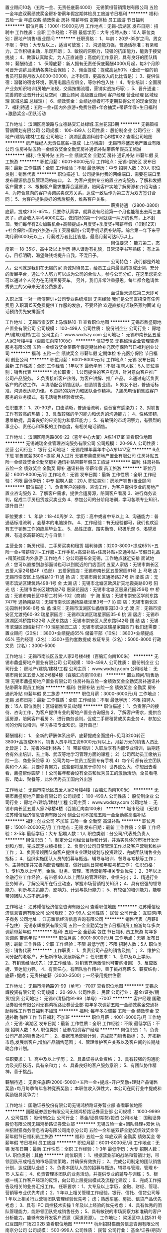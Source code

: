 置业顾问10名（五险一金、无责任底薪4000）
无锡策桓营销策划有限公司
五险一金年底双薪绩效奖金房补带薪年假定期体检员工旅游节日福利
**********
福利:
五险一金
年底双薪
绩效奖金
房补
带薪年假
定期体检
员工旅游
节日福利
**********
职位月薪：10001-15000元/月 
工作地点：无锡-滨湖区
发布日期：招聘中
工作性质：全职
工作经验：不限
最低学历：大专
招聘人数：10人
职位类别：房地产销售/置业顾问
**********
任职资格：
1、年龄：20岁-35岁之间，男女不限； 学历：大专及以上，适当可放宽；
2、沟通能力强，普通话标准；有亲和力，工作积极主动，乐观开朗；
3、敏锐的洞察力，较强的抗压能力，能勇于接受挑战；
4、做事认真踏实，为人正直诚恳；高度的工作意识，具有良好的团队精神；
薪酬待遇：
1、保障底薪：新人拥有无责任保底薪酬4000/月起，每3个月即可晋升调薪且缴纳各类社会保险；
2、佣金提成：提成高达50%（业绩一般的销售员可获得月收入8000-30000，上不封顶，更高收入的比比皆是）；
3、提供住宿：温馨的宿舍环境，家用电器应应俱全，等你拎包入住！
4、专业培训：全面房产业务知识培训(房地产法规，交易按揭流程，营销实战技巧等)；
5、晋升通道：完善的职业晋升计划及空间（置业顾问 高级置业顾问 客户经理 营业经理 区域经理 区域总监 总经理）；
6、绩效奖金：业绩达标者可不定期获得公司的现金奖励！
7、福利待遇：五险一金+国内外旅游+免费住宿+年会抽奖+带薪年假+生日福利+激励奖金+团队活动

工作地址：
滨湖区高浪路与立德路交汇处绿城.玉兰花园3期
**********
无锡策桓营销策划有限公司
公司规模：
100-499人
公司性质：
股份制企业
公司行业：
房地产/建筑/建材/工程
公司地址：
滨湖区蠡湖科创中心B楼1022
查看公司地图
**********
房产经纪人无责任底薪+提成（上马墩店）
无锡市鼎盛房地产置业有限公司
住房补贴五险一金绩效奖金全勤奖房补通讯补贴带薪年假员工旅游
**********
福利:
住房补贴
五险一金
绩效奖金
全勤奖
房补
通讯补贴
带薪年假
员工旅游
**********
职位月薪：6001-8000元/月 
工作地点：无锡-崇安区
发布日期：最新
工作性质：全职
工作经验：不限
最低学历：中专
招聘人数：20人
职位类别：销售代表
**********
职位描述
1、公司提供付费的网络端口，需要在端口里发布房源信息及管理网络端口。
2、为客户提供专业的置业咨询服务，了解和发掘客户需求；
3、根据客户需求推荐合适房源，陪同客户实地了解房源和介绍沟通；
4、为符合意向的客户协调买卖双方关系，达成一致后作为第三方为双方签订合同；
5、为客户提供良好的售后服务，维系客户关系。
————————————————————————
薪资待遇
（2800-3800）底薪，提成23%-65%，只要你认真学，就算没有经验第一个月也能租出去两三套房子，综合收入平均4000左右，做的好的第一个月就赚一两万的也有，上不封顶。我们每年有2次加薪机会+高额提成+月度奖+季度奖+带薪年假（10到12天）+社会保险+国内外旅游+员工买房福利+公司手机话费补贴等。综合第一年下来平均月薪6000元以上，月薪过万者比比皆是，最高月薪可达5万以上。
————————————————————————
岗位要求：
能力第二，态度第一
18-35岁，高中及以上学历
待人谦逊有礼貌，日常汉字书写熟练；
有上进心，目标明确，渴望赚钱或提升自我，不混日子。
————————————————————————
公司特色：
我们都是外地人，公司就是我们在无锡的家
真诚对待员工，给员工业内最高的提成比例，充分的发展平台，通过个人努力可以成为公司的合伙人，参与公司分红，在这里您完全可以通过个人努力在无锡买房买车。
另外，我们非常注重感恩，每年都会邀请优秀员工的父母来无锡公费旅游。
————————————————————————
面试当天通过第二天即可入职上班
一对一师傅带训+公司专业系统培训    无需经验
我们是公司直招没有任何费用
入职满15天免费提供工作服的发放，不要经验
欢迎直接电话联系预约面试
电话预约优先安排面试

工作地址：
无锡市崇安区上马墩路10-11
查看职位地图
**********
无锡市鼎盛房地产置业有限公司
公司规模：
100-499人
公司性质：
股份制企业
公司行业：
房地产/建筑/建材/工程
公司主页：
www.wxdszy.com
公司地址：
无锡市南长区五爱人家2号楼4楼（百脑汇向南100米）
**********
信贷专员
无锡诚瑞企业管理咨询服务有限公司
五险一金绩效奖金带薪年假定期体检补充医疗保险节日福利创业公司
**********
福利:
五险一金
绩效奖金
带薪年假
定期体检
补充医疗保险
节日福利
创业公司
**********
职位月薪：6001-8000元/月 
工作地点：无锡
发布日期：最新
工作性质：全职
工作经验：1年以下
最低学历：不限
招聘人数：5人
职位类别：销售代表
**********
岗位职责：
1.公司提供的客户电话，针对意向客户推广公司产品服务。
2.负责接听客户热线，为客户讲解、推广产品。
3.通过电话负责客户的约访工作。
4.协助配合销售团队，创造销售业绩。
5.男女不限，普通话标准，沟通表达能力佳。
6.良好的执行力和团队合作精神。
7.熟悉电话销售或客户服务的业务模式，有电话销售经验者优先。

任职要求：
1、20-30岁，口齿清晰，普通话流利，语音富有感染力；
2、对销售工作有较高的热情；
3、具备较强的学习能力和优秀的沟通能力；
4、性格坚韧，思维敏捷，具备良好的应变能力和承压能力；
5、有敏锐的市场洞察力，有强烈的事业心、责任心和积极的工作态度，有相关电话销售。



工作地址：
滨湖区隐秀路809-22（喜年中心大厦）A栋1417室
查看职位地图
**********
无锡诚瑞企业管理咨询服务有限公司
公司规模：
20-99人
公司性质：
民营
公司行业：
银行
公司地址：
无锡花样年喜年中心A东1417室
**********
6点下班 销售底薪3800+提奖 月入过万
无锡市鼎盛房地产置业有限公司
住房补贴五险一金绩效奖金全勤奖房补通讯补贴带薪年假员工旅游
**********
福利:
住房补贴
五险一金
绩效奖金
全勤奖
房补
通讯补贴
带薪年假
员工旅游
**********
职位月薪：6001-8000元/月 
工作地点：无锡
发布日期：最新
工作性质：全职
工作经验：不限
最低学历：中专
招聘人数：20人
职位类别：房地产销售/置业顾问
**********
职位描述： 
1、负责客户的接待、咨询工作，为客户提供专业的房地产置业咨询服务 
2、了解客户需求，提供合适房源，陪同客户看房 
3、进行商务谈判，促成二手房租赁或买卖业务 
4、参加公司的分阶段培训，学习各项专业知识，提升自己!

职位要求： 
1、年龄：18-40周岁
2、学历：高中或者中专以上 
3、沟通能力：普通话标准流利 ，会基本的电脑操作。
4、工作经验：有无经验都可，我们也欢迎有志于销售工作的应届毕业生。
5、品性正直、踏实勤奋、积极乐观 
6、渴望发展、有追求高薪的动力与自信！

主营业务：新房代理、二手房买卖和租赁
福利待遇：3200-8000+提成65%+五险一金+带薪培训+工作服+工作手机+高温补贴+住房补贴+交通补贴+节假日礼品+精英社国内外旅游
工作地点：分公司遍布全无锡，工作地点就近安排
面试地点：您可以直接到总部面试也可以到就近的门店面试
五爱人家店：无锡市南长区五爱人家2号楼4F（总部）
五爱家园店：无锡市南长区五爱家园61号
上 马墩 店：无锡市崇安区上马墩路10-11
通 扬 店：无锡市南长区通扬路27号
新 梁溪 店：无锡市滨湖区建筑路498-1号
金 太湖 店：无锡市北塘区欧风新天地霞美路60号
阳 光 店：无锡市南长区建筑路7号
惠泉花园店：无锡市北塘区惠泉花园256号
中 桥 店：无锡市南长区中桥二村55-102（商铺）
宁 海 里店：无锡市崇安区学前东路747号
通扬南路店：无锡市南长区通扬路塘泾里3号—7
沁 园 店：无锡市南长区沁园新村868-6号
仙 蠡 墩店：无锡市滨湖区仙蠡墩家园33-3
尤 渡 店：无锡市崇安区尤渡苑60-92
瑞星家园店：无锡市滨湖区瑞星家园35-6
桃 源 居店：无锡市滨湖区鸿桥路1322号
人民东路店：无锡市崇安区人民东路542号
团 结 店：无锡市滨湖区团结新村11-10
瑞星家园二店：无锡市滨湖区瑞星家园西门
我们还需要：
置业顾问（20名）：3800+业绩提成65%
储备干部（10名）：3800+业绩提成65%
签约经理（2名）：3300+签约套数提成
权证专员（2名）：5000-8000
行政文员（2名）：3000-5000

工作地址：
无锡市南长区五爱人家2号楼4楼（百脑汇向南100米）
**********
无锡市鼎盛房地产置业有限公司
公司规模：
100-499人
公司性质：
股份制企业
公司行业：
房地产/建筑/建材/工程
公司主页：
www.wxdszy.com
公司地址：
无锡市南长区五爱人家2号楼4楼（百脑汇向南100米）
**********
置业顾问/销售助理
无锡市鼎盛房地产置业有限公司
住房补贴五险一金绩效奖金全勤奖房补通讯补贴带薪年假员工旅游
**********
福利:
住房补贴
五险一金
绩效奖金
全勤奖
房补
通讯补贴
带薪年假
员工旅游
**********
职位月薪：3000-6000元/月 
工作地点：无锡
发布日期：最新
工作性质：全职
工作经验：不限
最低学历：不限
招聘人数：15人
职位类别：区域销售专员/助理
**********
职位描述：
1、负责客户的接待、咨询工作，为客户提供专业的房地产置业咨询服务
2、了解客户需求，提供合适房源，陪同客户看房
3、进行商务谈判，促成二手房租赁或买卖业务
4、参加公司的分阶段培训，学习各项专业知识，提升自己!

薪酬福利：
1、 全新的薪酬体系出炉，底薪提成全面提升~见习3200转正3800+高提成65%，销售人员平均工资6000元/月以上，月薪万元的销售人员比比皆是；
  2、完善的福利体系：
  1）带薪培训：入职后享有内部专业培训，后期还会有外出培训，去上海、武汉等地学习管理方面的课程；
  2）公司帮助员工缴纳五险一金、商业保险等
  3）公司为每一位员工配置专有手机
  4）每个月都有设立团队奖和个人奖，只要你肯努力，这些都将是属于你的
  5）世界这么大，你想出去看看，鼎盛帮你圆梦！！公司每年都会设有全员和优秀员工的激励活动，全员看电影、爬山、聚餐等，此外优秀员工国内外出游
 
工作地址：
无锡市南长区五爱人家2号楼4楼（百脑汇向南100米）
**********
无锡市鼎盛房地产置业有限公司
公司规模：
100-499人
公司性质：
股份制企业
公司行业：
房地产/建筑/建材/工程
公司主页：
www.wxdszy.com
公司地址：
无锡市南长区五爱人家2号楼4楼（百脑汇向南100米）
**********
城市经理（无锡）
江苏耀信经济信息咨询有限公司
创业公司不加班五险一金全勤奖高温补贴
**********
福利:
创业公司
不加班
五险一金
全勤奖
高温补贴
**********
职位月薪：15001-20000元/月 
工作地点：无锡
发布日期：最新
工作性质：全职
工作经验：3-5年
最低学历：大专
招聘人数：1人
职位类别：分公司/代表处负责人
**********
岗位职责：
1、制定分公司经营目标和计划，并落实具体的市场开发计划和方案，完成既定业绩指标；
2、负责分公司日常管理工作以及客户营销和维护工作；
3、负责带领团队向客户提供专业理财规划与投资建议，完成团队销售业务指标；
4、组织实施团队人员的招募与甄选、辅导与培训、督导与考核等工作；
5、主持制定并完善内部管理制度，做好团队日常和年度考核工作；
任职资格：
1、专科及以上学历，金融、财务、管理、市场营销等相关专业优先；
2、3年以上金融行业工作经验，有带领40人以上团队的管理经验，业绩突出；
3、精通行业业务知识，了解公司所在行业动态，掌握市场营销相关知识；
4、具有很强的领导能力、判断与决策能力、影响力、计划与执行能力；
5、有较强的培训能力，能够带领团队人员不断进步。

工作地址：
江苏耀信经济信息咨询有限公司
查看职位地图
**********
江苏耀信经济信息咨询有限公司
公司规模：
20-99人
公司性质：
民营
公司行业：
互联网/电子商务
公司地址：
江苏耀信经济信息咨询有限公司
**********
销售代表（月薪8千包住）
无锡永辉投资有限公司
五险一金全勤奖包住节日福利员工旅游每年多次调薪带薪年假
**********
福利:
五险一金
全勤奖
包住
节日福利
员工旅游
每年多次调薪
带薪年假
**********
职位月薪：6001-8000元/月 
工作地点：无锡
发布日期：最新
工作性质：全职
工作经验：不限
最低学历：不限
招聘人数：5人
职位类别：销售代表
**********
工作职责：
1、负责公司产品的销售及推广；
2、维护公司分配的老客户，开拓新市场,发展新客户；
任职要求：
1、高中及以上学历，
2、有销售经验优先；（无工作经验，对销售充满激情也可带薪培训）
3、反应敏捷、表达能力强，
4、有责任心，有团队协作精神，善于挑战高薪
5、薪资结构：底薪+提成；无责任底薪（3000-3500）；一经录用提供住宿


工作地址：
无锡市清扬路91-99（单号）-7007
查看职位地图
**********
无锡永辉投资有限公司
公司规模：
20-99人
公司性质：
民营
公司行业：
基金/证券/期货/投资
公司地址：
无锡市清扬路91-99（单号）-7007
**********
客户经理
国融证券股份有限公司无锡鸿桥路证券营业部
每年多次调薪五险一金绩效奖金交通补助弹性工作节日福利不加班
**********
福利:
每年多次调薪
五险一金
绩效奖金
交通补助
弹性工作
节日福利
不加班
**********
职位月薪：4001-6000元/月 
工作地点：无锡-滨湖区
发布日期：最新
工作性质：全职
工作经验：不限
最低学历：不限
招聘人数：8人
职位类别：证券/投资客户经理
**********
岗位职责：
1、负责公司产品的销售及推广；
2、根据市场营销计划，完成部门销售指标；
3、开拓新市场,发展新客户,增加产品销售范围；
4、管理维护客户关系以及客户间的长期战略合作计划。

任职要求：
1、高中及以上学历；
2、具备证券从业资格；
3、具有较强的沟通能力及交际技巧，具有亲和力；
4、具备良好的客户服务意识；
5、有团队协作精神，善于挑战。

薪酬待遇：
无责任底薪(2000-5000)+五险一金+提成+开户奖励+理财产品销售奖励+每月每季每年各种竞赛奖励；
本职位收入弹性大，本公司在同行业中提成和奖励极具竞争力！

工作地址：
国融证券股份有限公司无锡鸿桥路证券营业部
查看职位地图
**********
国融证券股份有限公司无锡鸿桥路证券营业部
公司规模：
1000-9999人
公司性质：
股份制企业
公司行业：
基金/证券/期货/投资
公司地址：
国融证券股份有限公司无锡鸿桥路证券营业部
**********
无锡五险一金+团队经理+双休
杭州招财猫商务信息咨询有限公司南京分公司
五险一金年底双薪全勤奖绩效奖金带薪年假节日福利员工旅游
**********
福利:
五险一金
年底双薪
全勤奖
绩效奖金
带薪年假
节日福利
员工旅游
**********
职位月薪：6001-8000元/月 
工作地点：无锡
发布日期：最新
工作性质：全职
工作经验：1-3年
最低学历：大专
招聘人数：1人
职位类别：其他
**********
岗位职责：
1、根据营业部的战略和营销计划，带领团队形成相应的市场营销策略，并确保有效执行； 2、完成公司制定的团队销售计划，达成团队业绩；
3、负责本团队人员的招募与甄选，辅导与管理，管理 6-15 人左右；
4、负责管理本团队的业务活动，并提供专业的辅导与训练；
5、根据一线工作客户经理的反馈，向公司上层提出模式及流程化建议；
6、完成工作报告及相关的业务汇报工作。
任职要求：
1、大专及以上学历，金融、财经、管理、营销等专业优先考虑；
2、1 年以上相关管理工作经验，银行、信托、信贷公司等 1 年以上相关行业营销团队管理经验优先考；
虑；熟悉车底、房抵、信贷产品优先考虑；
3、具有 IPC 风控技术实操 1 年及以上经验的优先考虑；
4、具有优秀的团队管理能力，能带领团队完成销售任务；
5、具有敏锐的市场洞察力和准确的客户分析能力，能够有效开发客户资源（渠道资源）。
工作地址：
梁溪区中山路531 号红豆国际广场2202B
查看职位地图
**********
杭州招财猫商务信息咨询有限公司南京分公司
公司规模：
500-999人
公司性质：
民营
公司行业：
基金/证券/期货/投资
公司地址：
hangzhou
**********
销售/置业顾问/经纪人底薪3800+提成
无锡市鼎盛房地产置业有限公司
住房补贴五险一金绩效奖金全勤奖房补通讯补贴带薪年假员工旅游
**********
福利:
住房补贴
五险一金
绩效奖金
全勤奖
房补
通讯补贴
带薪年假
员工旅游
**********
职位月薪：6001-8000元/月 
工作地点：无锡
发布日期：最新
工作性质：全职
工作经验：不限
最低学历：中专
招聘人数：20人
职位类别：房地产销售/置业顾问
**********
职位描述： 
1、负责客户的接待、咨询工作，为客户提供专业的房地产置业咨询服务 
2、了解客户需求，提供合适房源，陪同客户看房 
3、进行商务谈判，促成二手房租赁或买卖业务 
4、参加公司的分阶段培训，学习各项专业知识，提升自己!

职位要求： 
1、年龄：18-40周岁
2、学历：高中或者中专以上 
3、沟通能力：普通话标准流利 ，会基本的电脑操作。
4、工作经验：有无经验都可，我们也欢迎有志于销售工作的应届毕业生。
5、品性正直、踏实勤奋、积极乐观 
6、渴望发展、有追求高薪的动力与自信！

薪酬福利：
1、 全新的薪酬体系出炉，底薪提成全面提升~高底薪3800+高提成65%，销售人员平均工资6000元/月以上，月薪万元的销售人员比比皆是；
2、完善的福利体系：
   1）带薪培训：入职后享有内部专业培训，后期还会有外出培训，去上海、武汉等地学习管理方面的课程；
2）公司帮助员工缴纳五险一金、商业保险等
3）公司为每一位员工配置专有手机，每个月话费补助105元
4）每个月都有设立团队奖和个人奖，金额100-2000不等，只要你肯努力，这些都将是属于你的
5）世界这么大，你想出去看看，鼎盛帮你圆梦！！公司每年都会设有全员和优秀员工的激励活动，全员看电影、爬山、聚餐等，此外优秀员工国内外出游

公平的发展平台：
发展中的企业，晋升的机会多，从经纪人到店经理，到区域经理，再到营销总监，分公司经理，没什么不可能
公司各门店地址：
五爱家园店：无锡市南长区五爱家园61号
五爱人家店：无锡市南长区五爱人家2号楼4F
上 马墩 店：无锡市崇安区上马墩路10-11          
通  扬   店：无锡市南长区通扬路27号
新 梁溪 店：无锡市滨湖区建筑路498-1号
金 太湖 店：无锡市北塘区欧风新天地霞美路60号
阳  光   店：无锡市南长区建筑路7号
惠泉花园店：无锡市北塘区惠泉花园256号
通扬南路店：无锡市南长区通扬路塘泾里3号-7
中  桥  店：无锡市南长区中桥二村55-102（商铺）
宁 海 里店：无锡市崇安区学前东路747号
通扬南路店：无锡市南长区通扬路塘泾里3号—7
沁  园  店：无锡市南长区沁园新村868-6号
仙 蠡 墩店：无锡市滨湖区仙蠡墩家园33-3
尤  渡  店：无锡市崇安区尤渡苑60-92
瑞星家园店：无锡市滨湖区瑞星家园35-6
桃 源 居店：无锡市滨湖区鸿桥路1322号
人民东路店：无锡市崇安区人民东路542号
   备 注： 1、工作地点原则上按您需求就近分配。
  上班时间：朝九晚六 做六休一
求职者您好：感谢您对无锡鼎盛的关注，很高兴看到您的简历；因简历数量信息较多，请您在投递简历后主动联系我们，如简历符合要求我们会优先安排面试!


工作地址：
无锡市南长区五爱人家2号楼4楼（百脑汇向南100米）
**********
无锡市鼎盛房地产置业有限公司
公司规模：
100-499人
公司性质：
股份制企业
公司行业：
房地产/建筑/建材/工程
公司主页：
www.wxdszy.com
公司地址：
无锡市南长区五爱人家2号楼4楼（百脑汇向南100米）
**********
投资总监
雪松控股集团有限公司
五险一金绩效奖金餐补通讯补贴交通补助带薪年假定期体检节日福利
**********
福利:
五险一金
绩效奖金
餐补
通讯补贴
交通补助
带薪年假
定期体检
节日福利
**********
职位月薪：40000-80000元/月 
工作地点：无锡
发布日期：最新
工作性质：全职
工作经验：5-10年
最低学历：本科
招聘人数：1人
职位类别：房地产评估
**********
岗位职责：
1、根据公司发展需要，进行房地产开发的市场调研，为确定公司房地产开发的投资策略和投资计划提供依据；
2、寻找土地和项目资源，组织相关人员对土地和项目进行考察和论证，按照公司要求编写市场调研、产品定位、项目可行性研究、项目测算报告；
3、负责推进城市更新项目的申报、谈判、签约到土地出让协议签定等工作；
4、建立良好的社会公共关系，拓宽收集土地信息的渠道，维护政府、合作方及客户的日常联系，把握处理重要节点或危机时刻的关系维护, 沟通和建立与外部组织及个人的良好关系；
5、积极配合公司各部门运作管理及协调工作。

任职要求：
1、年龄35-45岁，本科以上学历，经济管理、工民建、建筑类、工程管理类相关专业；
2、8年以上本区域项目开发、前期拿地工作经验，城市更新项目实操经验；
3、熟知项目前期申报审批流程以及区域政府规划各项指标及投资并购先关业务知识；
4、了解区域地产市场环境行情、土地政策、城市更新类项目政策法规及相关法规，熟练测算项目收益情况，能独立完成项目可行性报告。

工作地址：
广州市白云区广州大道北1618-12号君华香柏广场4楼
查看职位地图
**********
雪松控股集团有限公司
公司规模：
1000-9999人
公司性质：
民营
公司行业：
基金/证券/期货/投资
公司主页：
http://www.cedarhd.com/
公司地址：
广州市天河区珠江新城珠江西路5号广州国际金融中心62楼
**********
公众号运营
无锡汇投科技有限公司
创业公司14薪每年多次调薪五险一金绩效奖金年终分红员工旅游
**********
福利:
创业公司
14薪
每年多次调薪
五险一金
绩效奖金
年终分红
员工旅游
**********
职位月薪：4001-6000元/月 
工作地点：无锡
发布日期：最新
工作性质：全职
工作经验：1-3年
最低学历：不限
招聘人数：3人
职位类别：媒介策划/管理
**********
1、负责公司微信号的日常运营、维护
2、独立完成公司产品资料整合、梳理、宣传内容的撰拟
3、线上线下活动的日常及跟踪维护
4、领导的其他工作安排任职要求：
 a、一年以上工作经验，本科及以上学历，广告、新闻和艺术类优先
 b、有良好的文字功底，有悟性
 c、对时尚、美妆、服饰有比较好的认知和运用
 d、对潮流有敏感度及关注度
 e、对工作积极热情，服从领导的工作安排
工作地址：
无锡中山路215号
查看职位地图
**********
无锡汇投科技有限公司
公司规模：
20人以下
公司性质：
保密
公司行业：
基金/证券/期货/投资
公司地址：
无锡
**********
风险控制经理
冠群鹏程企业管理咨询服务(天津)有限公司江苏分公司
**********
福利:
**********
职位月薪：8000-15000元/月 
工作地点：无锡
发布日期：最新
工作性质：全职
工作经验：5-10年
最低学历：本科
招聘人数：4人
职位类别：风险管理/控制/稽查
**********
岗位职责：
1. 根据总部及大区的风控大纲拟定分公司的风控流程，确立及规范进件基本流程及标准；
2. 审核或现场考察所属分公司的报件；
3. 招聘风控人员，组建及完善风控团队；
4. 负责分公司风控部门的内部管理建设及考核；
5. 负责分公司风控人员的专业知识培训；
6. 负责分公司所在地的产品方案设计；
7. 积极贯彻和执行总部、大区及区域的各项文件；
8. 完成上级领导交代的其他事宜；
任职要求：
1．5年以上的同行业管理经验，丰富的风控管理经验；
2．出色的沟通能力、客户影响力以及人际关系处理能力；
3．具备一定的风控管理知识与商务合约谈判能力，有经营数据分析能力；
4．对行业发展有深刻的认知，对风控有较强的指导监督能力；
5．自我认知清晰，有战略性、前瞻性，对问题有独到的见解。
工作地址：
江苏省无锡市
**********
冠群鹏程企业管理咨询服务(天津)有限公司江苏分公司
公司规模：
1000-9999人
公司性质：
民营
公司行业：
银行
公司地址：
南京市秦淮区太平南路450号斯亚财富中心701
**********
营销总监
国融证券股份有限公司无锡鸿桥路证券营业部
每年多次调薪五险一金绩效奖金交通补助节日福利
**********
福利:
每年多次调薪
五险一金
绩效奖金
交通补助
节日福利
**********
职位月薪：8001-10000元/月 
工作地点：无锡-滨湖区
发布日期：最新
工作性质：全职
工作经验：1-3年
最低学历：本科
招聘人数：1人
职位类别：证券总监/部门经理
**********
    岗位职责：
1、负责营业部营销渠道的拓展和营销团队的建设；
2、负责营业部营销人员和经纪人的引进、日常管理和培训工作；
3、完成公司指定的个人绩效考核指标。
任职要求：
1、 学历水平：全日制大学本科及以上学历；
2、 工作经验：具有证券或相关行业三年销售经验；
3、 能力要求：有优秀的沟通能力，具备团队管理、督导、辅导、评估能力，具备优秀的理财服务能力；精通证券基础业务知识及交易规则，具有很强的客户服务意识及工作责任心；
4、 资格技能：具有一般证券业务执业资格，通过证券投资基金考试。

工作地址：
国融证券股份有限公司无锡鸿桥路证券营业部
查看职位地图
**********
国融证券股份有限公司无锡鸿桥路证券营业部
公司规模：
1000-9999人
公司性质：
股份制企业
公司行业：
基金/证券/期货/投资
公司地址：
国融证券股份有限公司无锡鸿桥路证券营业部
**********
门店助理（五险一金）
无锡策桓营销策划有限公司
五险一金年底双薪绩效奖金房补带薪年假定期体检员工旅游节日福利
**********
福利:
五险一金
年底双薪
绩效奖金
房补
带薪年假
定期体检
员工旅游
节日福利
**********
职位月薪：2001-4000元/月 
工作地点：无锡
发布日期：招聘中
工作性质：全职
工作经验：不限
最低学历：不限
招聘人数：1人
职位类别：房地产内勤
**********
岗位职责：
1.各类文档资料的管理、归类、整理、建档和保管；
2.负责数据统筹并及时上报；
3.对门店上的客户资料进行整理并统计，为相关决策提供数据支持；
4.统计销售情况、跟进回款及应收情况向领导上报;                              
5.门店人事、行政相关工作配合；
6.领导安排的其他事宜。
任职要求：
1、办公软件和网络操作熟练，数据分析能力强；
2、具有良好的职业操守及强烈的敬业精神与责任感，工作原则性强；
3、具有较好的理解分析能力、沟通协调能力和团队合作意识；
4、有房地产行业工作经验者优先考虑。

工作地址：
滨湖区高浪路与立德路交汇处绿城.玉兰花园3期
**********
无锡策桓营销策划有限公司
公司规模：
100-499人
公司性质：
股份制企业
公司行业：
房地产/建筑/建材/工程
公司地址：
滨湖区蠡湖科创中心B楼1022
查看公司地图
**********
市场专员（3300+500底薪 交社保）
无锡策桓营销策划有限公司
节日福利
**********
福利:
节日福利
**********
职位月薪：2001-4000元/月 
工作地点：无锡
发布日期：招聘中
工作性质：全职
工作经验：不限
最低学历：大专
招聘人数：10人
职位类别：大客户销售代表
**********
职位描述：
1、负责宣导项目与产品；
2、收集经纪人、分销人员、经纪公司业务及分销公司需求信息；
3、根据需求信息对分销商进行产品的培训；
4、帮助分销商实现带看、成交；
5、提供优质的售后服务，帮助分销商获取成交佣金。
岗位要求：
1、有一年以上市场经验
2、有中介分销资源者优先
薪资：3300+500底薪，佣金面议，交社保，晋升空间大
工作地址：
滨湖区蠡湖科创中心B楼1022
查看职位地图
**********
无锡策桓营销策划有限公司
公司规模：
100-499人
公司性质：
股份制企业
公司行业：
房地产/建筑/建材/工程
公司地址：
滨湖区蠡湖科创中心B楼1022
**********
风险控制专员
冠群鹏程企业管理咨询服务(天津)有限公司江苏分公司
**********
福利:
**********
职位月薪：4500-8000元/月 
工作地点：无锡
发布日期：最新
工作性质：全职
工作经验：3-5年
最低学历：本科
招聘人数：5人
职位类别：风险控制
**********
岗位职责：
1、 审核借款申请人资料是否齐全以及真实性；
2、按照要求对借款申请人进行调查，分析审核借款人资信条件，撰写调查报告；
3、与其他部门同事合作，加强信用管理，降低风险及信贷损失；
4、结合借款人的资产状况作出具体信审意见；
5、借款后追踪，提醒借款人还款；
6、在工作中积极提出自己的意见和建议，优化工作流程；
7、完成上级领导交代的其他事宜；
任职要求：
1．3年以上的同行业管理经验，丰富的风控管理经验；
2．出色的沟通能力、客户影响力以及人际关系处理能力；
3．具备一定的风控管理知识与商务合约谈判能力，有经营数据分析能力；
4．对行业发展有深刻的认知，对风控有较强的指导监督能力；
5．自我认知清晰，有战略性、前瞻性，对问题有独到的见解。

工作地址：
江苏省无锡市
**********
冠群鹏程企业管理咨询服务(天津)有限公司江苏分公司
公司规模：
1000-9999人
公司性质：
民营
公司行业：
银行
公司地址：
南京市秦淮区太平南路450号斯亚财富中心701
**********
分公司总经理
冠群鹏程企业管理咨询服务(天津)有限公司江苏分公司
**********
福利:
**********
职位月薪：20000-40000元/月 
工作地点：无锡
发布日期：最新
工作性质：全职
工作经验：10年以上
最低学历：本科
招聘人数：2人
职位类别：行长/副行长
**********
岗位职责：
1、宣传贯彻落实公司经营理念和各项规章制度，把控风险，加强中小微企业信贷产品、房押产品的推广；
2、落实部门的各项工作计划，完成计划任务；
3、对部门各项考核指标的追踪监控管理；
4、全面管理部门的直销和客户服务工作，对销售人员进行品质管理；
5、负责分公司所有人员招聘计划的落实、面试审核、团队建设、人才培养、绩效管理、技能培训；
6、协调处理各类突发事件和投诉，协调部门间、部门与公司的关系；
7、保管和维护公司配给部门的各项资产和设备，控制经营成本。
任职要求：
1.拥有8年以上银行、担保公司、小贷公司等工作经验，担任过银行行长/副行长/公司业务部总经理者、担保小贷公司业务部门总监者优先考虑；
2.本科及上学历，；
3.在当地有较强的人脉和小微企业客户资源，对当地政府等机构有一定资源；
4.具备在金融行业管理销售团队经验或部门运营管理经验，可自行搭建团队；
5.个人征信良好，网查无不良记录；具备良好的从业道德；
6.具备良好的组织管理、沟通协调、计划执行、分析决策能力；
7.高度敬业，能承受较大的工作压力，良好的人际沟通技巧、销售技巧、领导才能，吃苦耐劳可塑性强。
工作地址：
江苏省无锡市/苏州市
**********
冠群鹏程企业管理咨询服务(天津)有限公司江苏分公司
公司规模：
1000-9999人
公司性质：
民营
公司行业：
银行
公司地址：
南京市秦淮区太平南路450号斯亚财富中心701
**********
基金销售总监
中企国业(北京)投资基金管理有限公司
五险一金绩效奖金带薪年假弹性工作员工旅游节日福利
**********
福利:
五险一金
绩效奖金
带薪年假
弹性工作
员工旅游
节日福利
**********
职位月薪：20001-30000元/月 
工作地点：无锡
发布日期：最新
工作性质：兼职
工作经验：3-5年
最低学历：大专
招聘人数：5人
职位类别：金融产品销售
**********
岗位职责：
销售公司管理发行的私募基金。

任职要求：
1.有证券、银行、信托、第三方理财机构从业经历或渠道资源；
2.有两年以上私募基金产品销售经验者优先。
工作地址：
北京市西城区木樨地北里甲11号国宏大厦B座22层2201-2202
**********
中企国业(北京)投资基金管理有限公司
公司规模：
20-99人
公司性质：
民营
公司行业：
基金/证券/期货/投资
公司主页：
//www.zhong-qi.com/
公司地址：
北京市西城区木樨地北里甲11号国宏大厦B座22层2201-2202
查看公司地图
**********
客户经理
广发证券股份有限公司无锡太湖东大道证券营业部
**********
福利:
**********
职位月薪：2001-4000元/月 
工作地点：无锡-江阴市
发布日期：最新
工作性质：全职
工作经验：不限
最低学历：大专
招聘人数：10人
职位类别：证券/投资客户经理
**********
岗位要求：
1、金融、经济相关专业优先。
2、形象气质佳，上进、好学、勤奋、敬业。
3、具有较好的语言表达和沟通协调能力，以及营销和服务意识。
4、具备证券从业资格（无从业资格可先成为实习生，提供专业培训）。 


工作职责：
1、负责维护银行等销售渠道关系； 
2、为客户提供理财规划指导；
3、负责完成基金、债券、信托等理财产品的销售工作； 
4、指导并协助客户办理开户等有关手续； 
5、搜集、整理各种市场信息、制定销售计划。


福利待遇
1、应届毕业生享受企业代为办理租房补贴申领手续。
2、享有江苏地区证券行业优厚的薪酬体制和福利待遇，包括基本工资+开户奖+业绩提成+年度奖金等（平均年薪超8万）。
3、一经录用，正式入职后即签订3年期正式劳动合同并缴纳五险一金。
4、午餐、交通费等补助。
5、每年均有国内外旅游机会。
6、转正的员工统一制作工装（一件西服、两条西裤、两件衬衣）
7、优秀人员可获得赴公司总部培训的机会，公司管理岗位空缺，只从内部提拔，拥有广阔的晋升空间。

工作地址：
无锡江阴
**********
广发证券股份有限公司无锡太湖东大道证券营业部
公司规模：
10000人以上
公司性质：
股份制企业
公司行业：
基金/证券/期货/投资
公司主页：
www.gf.com.cn
公司地址：
江苏省无锡市南长区太湖东大道76，78号（世茂中心）
查看公司地图
**********
培训主管
华夏幸福基业股份有限公司
五险一金绩效奖金餐补定期体检高温补贴节日福利
**********
福利:
五险一金
绩效奖金
餐补
定期体检
高温补贴
节日福利
**********
职位月薪：面议 
工作地点：无锡-南长区
发布日期：招聘中
工作性质：全职
工作经验：3-5年
最低学历：本科
招聘人数：1人
职位类别：培训经理/主管
**********
岗位职责：
1. 分公司潜力人才培养项目规划完善与组织实施；
2. 分公司培训计划运行与管理；
3. 分公司培训团队的建设与管理；
4. 协助部门负责人落实及维护培训管理体系。
任职要求：
1. 3年以上人力资源工作经验，2年以上培训实施与管理经验；
2. 独立规划并完整实施过培训项目，熟悉培训项目运行规律；
3. 熟悉企业培训，具备一定的课程规划设计与讲授能力；
4. 具有较好的基本职业素质，沟通与表达能力强;
5. 本科以上学历，专业不限。

工作地址：
南湖大道无锡孔雀城物业服务中心
**********
华夏幸福基业股份有限公司
公司规模：
1000-9999人
公司性质：
民营
公司行业：
房地产/建筑/建材/工程
公司主页：
http://www.cfldcn.com
公司地址：
北京市朝阳区东三环北路霞光里18号佳程广场A座9层
**********
运营专员（无锡）J10570
易鑫集团
**********
福利:
**********
职位月薪：4001-6000元/月 
工作地点：无锡
发布日期：招聘中
工作性质：全职
工作经验：不限
最低学历：不限
招聘人数：1人
职位类别：销售运营专员/助理
**********
工作职责：
1、 负责跟进租赁车辆的上牌、抵押、年检及后期保养的工作，以及店面人员、代理商人员的系统培训工作。
负责已结清客户的过户/解抵押工作。并按要求在贷后系统上传相关证照扫描件。
负责经营性租赁车辆相关资料留档，及定期保养工作推进。
2、负责与合作公司沟通，落实区域内销售车辆GPS的安装、跟踪、报警，并在系统中进行相应操作。
3、负责对租赁客户的合同进行审核、归档，按照要求在系统中进行上传\寄送。
4、熟悉保险流程，能与报险公司沟通保险理赔事宜。
5、公司分配的其他临时任务。


任职资格：
岗位要求：
1、相关岗位1年以上经验
2、熟练使用办公自动化软件
3、良好的沟通及谈判能力、良好的职业素养、执行力强
工作地址：
无锡市
**********
易鑫集团
公司规模：
1000-9999人
公司性质：
外商独资
公司行业：
基金/证券/期货/投资
公司主页：
http://www.daikuan.com
公司地址：
上海市浦东新区杨高南路799号陆家嘴世纪金融广场 3号楼12F
**********
小区物业客服管家
华夏幸福基业股份有限公司
**********
福利:
**********
职位月薪：面议 
工作地点：无锡-南长区
发布日期：招聘中
工作性质：全职
工作经验：不限
最低学历：不限
招聘人数：5人
职位类别：物业管理专员/助理
**********
负责项目小区内装修单位和人员、检查装修现场，并反馈客户诉求，参与组织社区活动。
1．18-35周岁，大专及以上学历；
2．形象气质佳，具亲和力，服务意识强，待人有礼，耐心细致；
3．普通话标准，语言表达和沟通协调能力良好，具良好的现场应变能力；
福利：做六休一，八小时，公司提供食宿，交五险一金，有年假、年终奖、免费洗衣等福利。
工作地点：无锡市梁溪区南湖大道孔雀雅园一期31单元旁小门物业办公室二楼
 工作地址
南湖大道孔雀雅园一期31单元旁小门二楼办公室
工作地址：
无锡孔雀雅园一期31单元旁二楼物业
**********
华夏幸福基业股份有限公司
公司规模：
1000-9999人
公司性质：
民营
公司行业：
房地产/建筑/建材/工程
公司主页：
http://www.cfldcn.com
公司地址：
北京市朝阳区东三环北路霞光里18号佳程广场A座9层
**********
租赁销售专员（无锡）J10910
易鑫集团
**********
福利:
**********
职位月薪：3500-7000元/月 
工作地点：无锡
发布日期：招聘中
工作性质：全职
工作经验：不限
最低学历：不限
招聘人数：2人
职位类别：业务拓展专员/助理
**********
工作职责：
1，开发新客户、维护、提升SP及合作店面关系
2，销售目标达成
3，解决协调业务问题
4，宣导培训公司产品政策
5，竞品状况反馈，市场销售数据分析
6，其他销售日常工作
7，接受公司其他工作安排


任职资格：
大专学历
        2年经验以上
        不限
    沟通服务能力
   情商沟通能力强
工作地址：
无锡市
**********
易鑫集团
公司规模：
1000-9999人
公司性质：
外商独资
公司行业：
基金/证券/期货/投资
公司主页：
http://www.daikuan.com
公司地址：
上海市浦东新区杨高南路799号陆家嘴世纪金融广场 3号楼12F
**********
金融顾问（江阴市）J11121
易鑫集团
**********
福利:
**********
职位月薪：4000-8000元/月 
工作地点：无锡-江阴市
发布日期：最近
工作性质：全职
工作经验：不限
最低学历：不限
招聘人数：2人
职位类别：区域销售专员/助理
**********
工作职责：
职位描述：
1、开发新店、维护、提升合作店面合作关系
2、销售目标达成 
3、解决协调店面业务问题
4、防范店面及提报资产质量风险
5、宣导培训公司产品政策
6、竞品状况反馈，市场销售数据分析
7、落地市场活动及店面物料展示

任职资格：
职位要求：
1、汽车、金融、零售、市场相关行业者优先 
2、沟通服务能力好，具备培训辅导4S店面的能力
3、具备良好的沟通、协调及执行力
4、熟练使用Office软件（Excel、Powerpoint）
工作地址：
江阴市
**********
易鑫集团
公司规模：
1000-9999人
公司性质：
外商独资
公司行业：
基金/证券/期货/投资
公司主页：
http://www.daikuan.com
公司地址：
上海市浦东新区杨高南路799号陆家嘴世纪金融广场 3号楼12F
**********
资产配置顾问(10019735)
宜信
五险一金绩效奖金餐补通讯补贴带薪年假弹性工作补充医疗保险节日福利
**********
福利:
五险一金
绩效奖金
餐补
通讯补贴
带薪年假
弹性工作
补充医疗保险
节日福利
**********
职位月薪：13000-26000元/月 
工作地点：无锡
发布日期：招聘中
工作性质：全职
工作经验：1-3年
最低学历：大专
招聘人数：5人
职位类别：投资/理财服务
**********
职位描述：
1、通过对高端私人客户的的综合理财需求分析，帮助客户制订资产配置方案并向客户提供投资建议；
2、通过各类渠道，接触并筛选有效客户；
3、通过参与组织的理财沙龙和理财讲座等活动的筹备工作，提升客户转化率，维护良好健康的客户关系；
4、通过持续跟进与服务，为客户不断提供专业的理财咨询与服务；
5、根据业务要求，定期做客户回访，做好老客户维护和再开发，主动、积极地为客户提供各类理财产品；
6、通过多种营销模式、渠道和市场活动，开发潜在有效客户。

任职要求:
1、具有金融、经济、财经类或市场营销等相关专业本科或以上学历；
2、形象气质佳，三年以上金融行业工作经验；
3、二年以上高端客户经理或销售经理经验，具有和高端人士交往的经验和能力；
4、有较强的学习能力和工作责任心，良好的人际沟通能力，能够自我指导与激励；
5、有广泛的社会关系网络和客户人脉资源，具有开发大客户经验者优先；
6、拥有相关证券从业资格、AFP、CFP、CFA或CPA等相关执业证书者优先考虑。 工作地址：
无锡市崇安区中山路359号东方广场B座23楼L室
**********
宜信
公司规模：
10000人以上
公司性质：
民营
公司行业：
基金/证券/期货/投资
公司主页：
http://www.creditease.cn
公司地址：
北京市朝阳区建国路88号SOHO现代城
**********
资产配置顾问(10019812)
宜信
五险一金绩效奖金餐补通讯补贴带薪年假弹性工作补充医疗保险节日福利
**********
福利:
五险一金
绩效奖金
餐补
通讯补贴
带薪年假
弹性工作
补充医疗保险
节日福利
**********
职位月薪：13000-26000元/月 
工作地点：无锡
发布日期：招聘中
工作性质：全职
工作经验：1-3年
最低学历：大专
招聘人数：5人
职位类别：投资/理财服务
**********
1、根据公司产品特点，进行潜在客户的开发，为客户建立、提供专业的资产管理咨询服务；
2、负责贵宾客户维护提升工作，为贵宾客户提供专业化的理财服务等工作；
3、完成销售经理制定的销售目标；
4、根据销售主管的要求按时保质的完成销售报告；
5、与销售主管一起做好营销团队的管理工作，并定期向销售经理汇报；
6、根据一线工作了解到的情况，向公司提出产品及流程优化建议。

任职要求:
1、大专以上学历，营销、管理、金融等专业；
2、3年以上同行业销售工作经验；
3、具有良好的客户沟通、人际交往及客户关系维护能力；
4、具有敏锐的市场洞察力和准确的客户分析能力，能够有效开发客户资源；
5、强烈的时间观念和服务意识，灵活熟练的谈判技巧；
6、有广泛的社会关系网络和客户人脉资源，具有开发大客户经验者优先；
7、诚实守信，为人谦虚、勤奋努力，具有高度的团队合作精神和高度的工作热情。 工作地址：
无锡市崇安区中山路359号东方广场B座23楼L室
**********
宜信
公司规模：
10000人以上
公司性质：
民营
公司行业：
基金/证券/期货/投资
公司主页：
http://www.creditease.cn
公司地址：
北京市朝阳区建国路88号SOHO现代城
**********
资产配置顾问(10006288)
宜信
五险一金绩效奖金餐补通讯补贴带薪年假弹性工作补充医疗保险节日福利
**********
福利:
五险一金
绩效奖金
餐补
通讯补贴
带薪年假
弹性工作
补充医疗保险
节日福利
**********
职位月薪：13000-26000元/月 
工作地点：无锡
发布日期：招聘中
工作性质：全职
工作经验：1-3年
最低学历：大专
招聘人数：5人
职位类别：投资/理财服务
**********
1、通过对高端客户的的综合理财需求分析，帮助客户制订资产配置方案并向客户提供投资建议；
2、通过各类渠道，接触并筛选有效客户；
3、通过参与组织的理财沙龙和理财讲座等活动的筹备工作，提升客户转化率，维护良好健康的客户关系；
4、通过持续跟进与服务，为客户不断提供专业的理财咨询与服务；
5、根据业务要求，定期做客户回访，做好老客户维护和再开发，主动、积极地为客户提供各类理财产品；
6、通过多种营销模式、渠道和市场活动，开发潜在有效客户。

任职要求:
1、具有金融、经济、财经类或市场营销等相关专业本科或以上学历；
2、形象气质佳，五年以上金融行业工作经验；
3、二年以上高端客户关系经理或销售经理经验，具有和高端人士交往的经验和能力；
4、有较强的学习能力和工作责任心，良好的人际沟通能力，能够自我指导与激励；
5、有广泛的社会关系网络和客户人脉资源，具有开发大客户经验者优先；
6、拥有相关证券从业资格、AFP、CFP、CFA或CPA等相关执业证书者优先考虑。 工作地址：
无锡市崇安区中山路359号东方广场B座23楼L室
**********
宜信
公司规模：
10000人以上
公司性质：
民营
公司行业：
基金/证券/期货/投资
公司主页：
http://www.creditease.cn
公司地址：
北京市朝阳区建国路88号SOHO现代城
**********
资产配置顾问(10011289)
宜信
五险一金绩效奖金餐补通讯补贴带薪年假弹性工作补充医疗保险节日福利
**********
福利:
五险一金
绩效奖金
餐补
通讯补贴
带薪年假
弹性工作
补充医疗保险
节日福利
**********
职位月薪：13000-26000元/月 
工作地点：无锡
发布日期：招聘中
工作性质：全职
工作经验：1-3年
最低学历：大专
招聘人数：5人
职位类别：投资/理财服务
**********
1、根据公司的战略和销售计划，形成相应的销售策略，并确保在城市范围内有效的执行；
2、负责带领团队销售公司制定的财富管理产品，开发拓展财富管理客户；
3、负责带领团队向客户提供专业理财规划与投资建议，完成团队销售业务指标；
4、负责管理本团队人员的业务活动，组织实施团队人员的招募与甄选、辅导与培训、督导与考核等工作；
5、确保团队成员明确工作进度及个人目标，建立与健全团队各项管理制度；
6、完成工作报告及相关的业务汇报工作。

任职要求:
1、大专或以上学历，营销、管理、金融等专业优先考虑；
2、3年以上相关从业经验，金融背景知识丰富；
3、有团队带领（十人以上）经验、银行、保险、信托及第三方理财产品营销经验，以及高端客户资源者优先考虑；
4、具有敏锐的市场洞察力和准确的客户分析能力，能够有效开发客户资源；
5、具有良好的客户沟通、人际交往及维系客户关系的能力；
6、具备自我约束、激励并勇于承担、完成目标责任的能力，能在一定的压力下胜任工作；
7、诚实守信，为人谦虚、勤奋努力，具有高度的团队合作精神和高度的工作热情；
8、有广泛的社会关系网络和客户人脉资源，具有开发大客户经验者优先；
9、具有基金、保险从业资格证，理财师资格证、CFP、CFA或CPA等专业资质1项以上优先。 工作地址：
无锡市崇安区中山路359号东方广场B座23楼L室
**********
宜信
公司规模：
10000人以上
公司性质：
民营
公司行业：
基金/证券/期货/投资
公司主页：
http://www.creditease.cn
公司地址：
北京市朝阳区建国路88号SOHO现代城
**********
福田管培生/90后团队6500+ 住宿
深圳市乐有家房产交易有限公司
每年多次调薪五险一金绩效奖金包住房补通讯补贴带薪年假节日福利
**********
福利:
每年多次调薪
五险一金
绩效奖金
包住
房补
通讯补贴
带薪年假
节日福利
**********
职位月薪：10001-15000元/月 
工作地点：无锡
发布日期：最新
工作性质：全职
工作经验：不限
最低学历：不限
招聘人数：8人
职位类别：销售经理
**********
1.      本科学历6500起（5500元保障底薪+1000元绩效奖励）
大专学历6000起（5000元保障底薪+1000元绩效奖励）
2.提成高达50%~80%！
3.更多员工福利：五险一金、车补、QQ靓号、高端智能手机（含话费补贴）、节日关怀礼、国内外旅游、年假、婚假、产假、陪产假、项目奖、创新奖、仁杰奖、荣誉奖、授课奖、信息奖、居住证、调户、港澳通行证等。
◆入职满1年的经纪人2016年平均月薪20669元
◆入职满1年的店长2016年平均月薪为35863元
【岗位职责】：
主要负责为客户提供一手/二手房咨询、租赁买卖等相关业务的全程代理服务 。
要求:能够吃苦耐劳，适应朝九晚十的工作时间，有梦想有激情能坚持。
【晋升机制】
每月一次竞聘，入职半月以上就可参与，公开透明，为你提供更多更快发展空间。优秀者三月便可成功晋升置业经理、店长等管理岗位。只要你有能力，升职就是飞一般的感觉。
1、置业顾问——置业经理（储备店长）——店长——副总经理——营销副总裁。
2、三个月做职业经理，一年做店长，两年做副总，五年做营销副总裁。全集团已有90后店长656名，副总经理42名！
副总直管，严格选拔，共产党员和优秀学生干部优先，导师一对一带教实战培训，工作看海景，空气质量优，年轻无雾霾，小鲜肉聚集地，帅哥美女云集，领导nice！！！
应聘直通车：（本次招聘不收取任何费用）
HR：张主任18124548070同微信（主动来电者优先安排面试）
工作地址：
乐有家
**********
深圳市乐有家房产交易有限公司
公司规模：
10000人以上
公司性质：
民营
公司行业：
房地产/建筑/建材/工程
公司主页：
http://home.leyoujia.com
公司地址：
乐有家
**********
资产配置顾问(10011288)
宜信
五险一金绩效奖金餐补通讯补贴带薪年假弹性工作补充医疗保险节日福利
**********
福利:
五险一金
绩效奖金
餐补
通讯补贴
带薪年假
弹性工作
补充医疗保险
节日福利
**********
职位月薪：13000-26000元/月 
工作地点：无锡
发布日期：招聘中
工作性质：全职
工作经验：1-3年
最低学历：大专
招聘人数：5人
职位类别：投资/理财服务
**********
1、服务于VIP客户及高净值个人客户，为高净值个人客户提供全方面金融理财服务
2、根据客户的资产规模、生活目标、预期收益目标和风险承受能力进行需求分析，发现客户在家庭财务方面存在的问题以及理财方面的需求
3、通过资产配置理念及多产品组合，提供财富管理解决方案，使客户的资产在安全、稳健的基础上保值升值
4、定期与客户联系，报告理财产品的收益情况，向客户介绍新的金融服务、理财产品及金融市场动向，维护良好的信任关系
5、积极参与市场活动，完成业绩销售目标。

任职要求:
1、具有广泛的社会关系和高净值客户人脉资源，具有直接客户资源及开发大客户经验
2、具有良好的客户沟通、人际交往及维系客户关系的能力
3、具有敏锐的市场洞察力和准确的客户分析能力，能够有效开发客户资源
4、具有强烈的服务意识和时间观念，灵活熟练的谈判技巧
5、为人诚实守信，认同公司企业文化和价值观，有较强的合规意识
6、持有证券、基金、保险从业资格证，理财师资格证、CFP、CFA或CPA等专业资质1项以上者优先考虑 工作地址：
无锡市崇安区中山路359号东方广场B座23楼L室
**********
宜信
公司规模：
10000人以上
公司性质：
民营
公司行业：
基金/证券/期货/投资
公司主页：
http://www.creditease.cn
公司地址：
北京市朝阳区建国路88号SOHO现代城
**********
土建工程师
华夏幸福基业股份有限公司
住房补贴健身俱乐部五险一金绩效奖金餐补房补带薪年假定期体检
**********
福利:
住房补贴
健身俱乐部
五险一金
绩效奖金
餐补
房补
带薪年假
定期体检
**********
职位月薪：面议 
工作地点：无锡
发布日期：招聘中
工作性质：全职
工作经验：3-5年
最低学历：本科
招聘人数：1人
职位类别：土木/土建/结构工程师
**********
岗位职责：
1、负责项目土建施工技术及现场管理工作；
2、审核土建等工程招标文件的技术部分，审核设计图纸和施工方案；
3、协调施工单位，监理单位处理现场问题，组织、协调、监督项目工程施工各环节的工作；
4、负责工程各项隐蔽验收、分项验收及竣工验收等验收工作。
任职要求：
1、本科以上学历，土木工程、工程管理、工民建等相关专业；
2、3年以上工程管理经验，有综合体项目工程管理经历；
3、较强的沟通协调及现场把控能力；
4、熟悉国家、行业规范、强制性标准条文及法律、法规文件。
工作地址：
无锡
**********
华夏幸福基业股份有限公司
公司规模：
1000-9999人
公司性质：
民营
公司行业：
房地产/建筑/建材/工程
公司主页：
http://www.cfldcn.com
公司地址：
北京市朝阳区东三环北路霞光里18号佳程广场A座9层
**********
全球资产配置(10011289)
宜信
五险一金绩效奖金餐补通讯补贴带薪年假补充医疗保险员工旅游节日福利
**********
福利:
五险一金
绩效奖金
餐补
通讯补贴
带薪年假
补充医疗保险
员工旅游
节日福利
**********
职位月薪：13000-26000元/月 
工作地点：无锡
发布日期：招聘中
工作性质：全职
工作经验：1-3年
最低学历：大专
招聘人数：5人
职位类别：投资/理财服务
**********
1、根据公司的战略和销售计划，形成相应的销售策略，并确保在城市范围内有效的执行；
2、负责带领团队销售公司制定的财富管理产品，开发拓展财富管理客户；
3、负责带领团队向客户提供专业理财规划与投资建议，完成团队销售业务指标；
4、负责管理本团队人员的业务活动，组织实施团队人员的招募与甄选、辅导与培训、督导与考核等工作；
5、确保团队成员明确工作进度及个人目标，建立与健全团队各项管理制度；
6、完成工作报告及相关的业务汇报工作。

任职要求:
1、大专或以上学历，营销、管理、金融等专业优先考虑；
2、2年以上相关从业经验，金融背景知识丰富；
3、有团队带领（十人以上）经验、银行、保险、信托及第三方理财产品营销经验，以及高端客户资源者优先考虑；
4、具有敏锐的市场洞察力和准确的客户分析能力，能够有效开发客户资源；
5、具有良好的客户沟通、人际交往及维系客户关系的能力；
6、具备自我约束、激励并勇于承担、完成目标责任的能力，能在一定的压力下胜任工作；
7、诚实守信，为人谦虚、勤奋努力，具有高度的团队合作精神和高度的工作热情；
8、有广泛的社会关系网络和客户人脉资源，具有开发大客户经验者优先；
9、具有基金、保险从业资格证，理财师资格证、CFP、CFA或CPA等专业资质1项以上优先考虑。 工作地址：
无锡市崇安区中山路359号东方广场B座23楼L室
**********
宜信
公司规模：
10000人以上
公司性质：
民营
公司行业：
基金/证券/期货/投资
公司主页：
http://www.creditease.cn
公司地址：
北京市朝阳区建国路88号SOHO现代城
**********
融资租赁业务岗（无锡）
仲利国际租赁有限公司
**********
福利:
**********
职位月薪：5000-8000元/月 
工作地点：无锡
发布日期：招聘中
工作性质：全职
工作经验：不限
最低学历：本科
招聘人数：1人
职位类别：融资专员/助理
**********
工作内容：
1、搜集所辖区域产业及客户的动态讯息，完成市场开拓与营销活动；
2、执行租赁业务各项工作，包括客户开发、拜访沟通、需求挖掘、租赁项目架构等，完成各项业绩指标；
3、依公司规范，拟定与租赁业务流程相关的各类文件、合同，并负责谈判与签约；
4、负责发展、协调跨部门业务合作关系，推进租赁业务积极运行；
5、持续关注客户经营状况，与客户维持良好关系，及时完成租金回收等管理工作；
6、主管交办的其他事宜。

任职要求：
1、大学本科及以上学历，金融、财会、市场营销等相关专业优先；
2、具良好的沟通能力、谈判技巧、抗压能力、时间管理与项目管理能力；
3、具金融风险和财务分析能力尤佳；
4、具较强的工作责任心和团队协作精神；
5、具金融机构实习或工作经验、知悉融资业务流程或有兴趣在租赁公司中从事工作者尤佳。
工作地址：
无锡
**********
仲利国际租赁有限公司
公司规模：
1000-9999人
公司性质：
外商独资
公司行业：
基金/证券/期货/投资
公司主页：
http://www.chailease.com.cn/
公司地址：
上海市长宁区金钟路631弄1号楼（上海总部）
**********
风险控制岗（无锡）
仲利国际租赁有限公司
**********
福利:
**********
职位月薪：5000-8000元/月 
工作地点：无锡
发布日期：招聘中
工作性质：全职
工作经验：不限
最低学历：本科
招聘人数：1人
职位类别：其他
**********
工作职责
1、负责租赁项目审核，对客户进行资信调查、商业调查及行业市场分析；
2、根据租赁项目具体情况，通过资料分析、实地考察、外部照会等发现问题和有价值的信息，提供权限主管作为决策依据；
3、撰写风险评估报告并出具风险防范建议，与业务保持沟通合作关系，共同促成业绩目标达成；
4、跟踪租赁项目的执行情况，适时回访逾期客户，负责对高风险行业、区域、产品提出风险预警及规避建议；
5、进行数据统计和信息处理，完善风险控管流程与体系，协助制定风险控管标准与政策；
6、主管交办的其他事宜。
任职资格
1、大学本科及以上学历，金融、财会、审计等相关专业优先；
2、具备较强的财务分析、风险识别及问题解决能力；
3、具备良好的逻辑思维、沟通协调能力及抗压能力；
4、具备较强的工作责任心及良好的工作态度和团队合作精神；
5、具金融机构风险控制岗实习或工作经验者尤佳。
工作地址：
无锡
**********
仲利国际租赁有限公司
公司规模：
1000-9999人
公司性质：
外商独资
公司行业：
基金/证券/期货/投资
公司主页：
http://www.chailease.com.cn/
公司地址：
上海市长宁区金钟路631弄1号楼（上海总部）
**********
全球资产配置(10019812)
宜信
五险一金绩效奖金餐补通讯补贴带薪年假补充医疗保险员工旅游节日福利
**********
福利:
五险一金
绩效奖金
餐补
通讯补贴
带薪年假
补充医疗保险
员工旅游
节日福利
**********
职位月薪：13000-26000元/月 
工作地点：无锡
发布日期：招聘中
工作性质：全职
工作经验：1-3年
最低学历：大专
招聘人数：5人
职位类别：投资/理财服务
**********
1、根据公司产品的特点，进行潜在目标客户的开发，为客户建立、提供专业的资产管理咨询服务；
2、负责贵宾客户维护提升工作，为贵宾客户提供专业化的理财服务等工作；
3、完成销售经理制定的销售目标；
4、根据销售主管的要求按时保质的完成销售报告；
5、与销售主管一起做好营销团队的管理工作，并定期向销售经理汇报；
6、根据一线工作了解到的客户反馈，向公司提出产品及流程优化建议。

任职要求:
1、大专以上学历，营销、管理、金融等专业；
2、3年以上同行业销售工作经验；
3、具有良好的客户沟通、人际交往及维系客户关系的能力；
4、具有敏锐的市场洞察力和准确的客户分析能力，能够有效开发客户资源；
5、强烈的时间观念和服务意识，灵活熟练的谈判技巧；
6、有广泛的社会关系网络和客户人脉资源，具有开发大客户经验者优先；
7、诚实守信，为人谦虚、勤奋努力，具有高度的团队合作精神和高度的工作热情。 工作地址：
无锡市崇安区中山路359号东方广场B座23楼L室
**********
宜信
公司规模：
10000人以上
公司性质：
民营
公司行业：
基金/证券/期货/投资
公司主页：
http://www.creditease.cn
公司地址：
北京市朝阳区建国路88号SOHO现代城
**********
高薪诚聘海外投资专家(10006288)
宜信
五险一金绩效奖金餐补带薪年假弹性工作补充医疗保险员工旅游节日福利
**********
福利:
五险一金
绩效奖金
餐补
带薪年假
弹性工作
补充医疗保险
员工旅游
节日福利
**********
职位月薪：13000-26000元/月 
工作地点：无锡
发布日期：招聘中
工作性质：全职
工作经验：1-3年
最低学历：大专
招聘人数：5人
职位类别：投资/理财服务
**********
1、通过对高净值个人客户的的综合理财需求分析，帮助客户制订资产配置方案并向客户提供投资建议；
2、通过各类渠道，接触并筛选有效客户；
3、通过参与组织的理财沙龙和理财讲座等活动的筹备工作，提升客户转化率，维护良好健康的客户关系；
4、通过持续跟进与服务，为客户不断提供专业的理财咨询与服务；
5、根据业务要求，定期做客户回访，做好老客户维护和再开发，主动、积极地为客户提供各类理财产品；
6、通过多种营销模式、渠道和市场活动，开发潜在有效客户。

任职要求:
1、具有金融、经济、财经类或市场营销等相关专业本科或以上学历；
2、形象气质佳，五年以上金融行业工作经验；
3、二年以上高端客户关系经理或销售经理经验，具有和高端人士交往的经验和能力；
4、有较强的学习能力和工作责任心，良好的人际沟通能力，能够自我指导与激励；
5、有广泛的社会关系网络和客户人脉资源，具有开发大客户经验者优先；
6、拥有相关证券从业资格、AFP、CFP、CFA或CPA等相关执业证书者优先考虑。 工作地址：
无锡市崇安区中山路359号东方广场B座23楼L室
**********
宜信
公司规模：
10000人以上
公司性质：
民营
公司行业：
基金/证券/期货/投资
公司主页：
http://www.creditease.cn
公司地址：
北京市朝阳区建国路88号SOHO现代城
**********
海外资产配置(10011289)
宜信
五险一金绩效奖金餐补通讯补贴带薪年假补充医疗保险员工旅游节日福利
**********
福利:
五险一金
绩效奖金
餐补
通讯补贴
带薪年假
补充医疗保险
员工旅游
节日福利
**********
职位月薪：13000-26000元/月 
工作地点：无锡
发布日期：招聘中
工作性质：全职
工作经验：1-3年
最低学历：大专
招聘人数：5人
职位类别：投资/理财服务
**********
1、结合公司的战略和销售计划，制定销售策略，并确保在城市范围内有效的执行；
2、负责带领团队销售公司制定的财富管理产品，开发拓展财富管理客户；
3、负责带领团队向客户提供专业理财规划与投资建议，完成团队销售业务指标；
4、负责管理本团队人员的业务活动，组织实施团队人员的招募与甄选、辅导与培训、督导与考核等工作；
5、确保团队成员明确工作进度及个人目标，建立与健全团队各项管理制度；
6、完成工作报告及相关的业务汇报工作。

任职要求:
1、大专或以上学历，营销、管理、金融等专业优先考虑；
2、5年以上相关从业经验，金融背景知识丰富；
3、有团队带领（十人以上）经验、银行、保险、信托及第三方理财产品营销经验，以及高端客户资源者优先考虑；
4、具有敏锐的市场洞察力和准确的客户分析能力，能够有效开发客户资源；
5、具有良好的客户沟通、人际交往及维系客户关系的能力；
6、具备自我约束、激励并勇于承担、完成目标责任的能力，能在一定的压力下胜任工作；
7、诚实守信，为人谦虚、勤奋努力，具有高度的团队合作精神和高度的工作热情；
8、有广泛的社会关系网络和客户人脉资源，具有开发大客户经验者优先；
9、具有基金、保险从业资格证，理财师资格证、CFP、CFA或CPA等专业资质1项以上优先考虑。 工作地址：
无锡市崇安区中山路359号东方广场B座23楼L室
**********
宜信
公司规模：
10000人以上
公司性质：
民营
公司行业：
基金/证券/期货/投资
公司主页：
http://www.creditease.cn
公司地址：
北京市朝阳区建国路88号SOHO现代城
**********
高薪诚聘高净值客户经理(10019735)
宜信
五险一金绩效奖金餐补带薪年假弹性工作补充医疗保险员工旅游节日福利
**********
福利:
五险一金
绩效奖金
餐补
带薪年假
弹性工作
补充医疗保险
员工旅游
节日福利
**********
职位月薪：13000-26000元/月 
工作地点：无锡
发布日期：招聘中
工作性质：全职
工作经验：1-3年
最低学历：大专
招聘人数：5人
职位类别：投资/理财服务
**********
职位描述：
1、通过对高端私人客户的的综合理财需求分析，帮助客户制订资产配置方案并向客户提供投资建议；
2、通过各类渠道，接触并筛选有效客户；
3、通过参与组织的理财沙龙和理财讲座等活动的筹备工作，提升客户转化率，维护良好健康的客户关系；
4、通过持续跟进与服务，为客户不断提供专业的理财咨询与服务；
5、根据业务要求，定期做客户回访，做好老客户维护和再开发，主动、积极地为客户提供各类理财产品；
6、通过多种营销模式、渠道及市场活动，开发潜在高净值客户。

任职要求:
：
1、具有金融、经济、财经类或市场营销等相关专业本科或以上学历；
2、形象气质佳，五年以上金融行业工作经验；
3、二年以上高端客户关系经理或销售经理经验，具有和高端人士交往的经验和能力；
4、有较强的学习能力和工作责任心，良好的人际沟通能力，能够自我指导与激励；
5、有广泛的社会关系网络和客户人脉资源，具有开发大客户经验者优先；
6、拥有相关证券从业资格、AFP、CFP、CFA或CPA等相关执业证书者优先考虑。 工作地址：
无锡市崇安区中山路359号东方广场B座23楼L室
**********
宜信
公司规模：
10000人以上
公司性质：
民营
公司行业：
基金/证券/期货/投资
公司主页：
http://www.creditease.cn
公司地址：
北京市朝阳区建国路88号SOHO现代城
**********
高薪诚聘高级理财顾问(10019735)
宜信
五险一金绩效奖金餐补带薪年假弹性工作补充医疗保险员工旅游节日福利
**********
福利:
五险一金
绩效奖金
餐补
带薪年假
弹性工作
补充医疗保险
员工旅游
节日福利
**********
职位月薪：13000-26000元/月 
工作地点：无锡
发布日期：招聘中
工作性质：全职
工作经验：1-3年
最低学历：大专
招聘人数：5人
职位类别：投资/理财服务
**********
职位描述：
1、通过对高端私人客户的的综合理财需求分析，帮助客户制订资产配置方案并向客户提供投资建议；
2、通过各类渠道，接触并筛选有效客户；
3、通过参与组织的理财沙龙和理财讲座等活动的筹备工作，提升客户转化率，维护良好健康的客户关系；
4、通过持续跟进与服务，为客户不断提供专业的理财咨询与服务；
5、根据业务要求，定期做客户回访，做好老客户维护和再开发，主动、积极地为客户提供各类理财产品；
6、通过多种营销模式、渠道和市场活动，开发潜在有效客户。

任职要求:
1、具有金融、经济、财经类或市场营销等相关专业本科或以上学历；
2、形象气质佳，三年以上金融行业工作经验；
3、两年以上高端客户关系经理或销售经理经验，具有和高端人士交往的经验和能力；
4、有较强的学习能力和工作责任心，良好的人际沟通能力，能够自我指导与激励；
5、有广泛的社会关系网络和客户人脉资源，具有开发大客户经验者优先；
6、拥有相关证券从业资格、AFP、CFP、CFA或CPA等相关执业证书者优先考虑。 工作地址：
无锡市崇安区中山路359号东方广场B座23楼L室
**********
宜信
公司规模：
10000人以上
公司性质：
民营
公司行业：
基金/证券/期货/投资
公司主页：
http://www.creditease.cn
公司地址：
北京市朝阳区建国路88号SOHO现代城
**********
海外资产配置经理(10006288)
宜信
五险一金绩效奖金餐补带薪年假弹性工作补充医疗保险员工旅游节日福利
**********
福利:
五险一金
绩效奖金
餐补
带薪年假
弹性工作
补充医疗保险
员工旅游
节日福利
**********
职位月薪：13000-26000元/月 
工作地点：无锡
发布日期：招聘中
工作性质：全职
工作经验：3-5年
最低学历：大专
招聘人数：5人
职位类别：投资/理财服务
**********
1、通过对高端私人客户的的综合理财需求分析，帮助客户制订资产配置方案并向客户提供投资建议；
2、通过各类渠道，接触并筛选有效客户；
3、通过参与组织的理财沙龙和理财讲座等活动的筹备工作，提升客户转化率，维护良好健康的客户关系；
4、通过持续跟进与服务，为客户不断提供专业的理财咨询与服务；
5、根据业务要求，定期做客户回访，做好老客户维护和再开发，主动、积极地为客户提供各类理财产品；
6、通过多种营销模式、渠道、市场活动，开发潜在的高净值客户。

任职要求:
1、具有金融、经济、财经类或市场营销等相关专业本科或以上学历；
2、形象气质佳，五年以上金融行业工作经验；
3、三年以上高端客户关系经理或销售经理经验，具有和高端人士交往的经验和能力；
4、有较强的学习能力和工作责任心，良好的人际沟通能力，能够自我指导与激励；
5、有广泛的社会关系网络和客户人脉资源，具有开发大客户经验者优先；
6、拥有相关证券从业资格、AFP、CFP、CFA或CPA等相关执业证书者优先考虑。 工作地址：
无锡市崇安区中山路359号东方广场B座23楼L室
**********
宜信
公司规模：
10000人以上
公司性质：
民营
公司行业：
基金/证券/期货/投资
公司主页：
http://www.creditease.cn
公司地址：
北京市朝阳区建国路88号SOHO现代城
**********
高薪诚聘高净值客户经理(10011289)
宜信
五险一金绩效奖金餐补带薪年假弹性工作补充医疗保险员工旅游节日福利
**********
福利:
五险一金
绩效奖金
餐补
带薪年假
弹性工作
补充医疗保险
员工旅游
节日福利
**********
职位月薪：13000-26000元/月 
工作地点：无锡
发布日期：招聘中
工作性质：全职
工作经验：1-3年
最低学历：大专
招聘人数：5人
职位类别：投资/理财服务
**********
1、根据公司的战略和销售计划，形成相应的销售策略，并确保在城市范围内有效的执行；
2、负责带领团队销售公司制定的财富管理产品，开发拓展财富管理客户；
3、负责带领团队向客户提供专业理财规划与投资建议，完成团队销售业务指标；
4、负责管理本团队人员的业务活动，组织实施团队人员的招募与甄选、辅导与培训、督导与考核等工作；
5、确保本团队成员明确工作进度及个人目标，建立与健全团队各项管理制度；
6、完成工作报告及相关的业务汇报工作。

任职要求:
1、大专以上学历，营销、管理、金融等专业优先考虑；
2、5年以上相关从业经验，金融背景知识丰富；
3、有团队带领（十人以上）经验、银行、保险、信托及第三方理财产品营销经验，以及高端客户资源者优先考虑；
4、具有敏锐的市场洞察力和准确的客户分析能力，能够有效开发客户资源；
5、具有良好的客户沟通、人际交往及维系客户关系的能力；
6、具备自我约束、激励并勇于承担、完成目标责任的能力，能在一定的压力下胜任工作；
7、诚实守信，为人谦虚、勤奋努力，具有高度的团队合作精神和高度的工作热情；
8、有广泛的社会关系网络和客户人脉资源，具有开发大客户经验者优先；
9、具有基金、保险从业资格证，理财师资格证、CFP、CFA或CPA等专业资质1项以上优先考虑。 工作地址：
无锡市崇安区中山路359号东方广场B座23楼L室
**********
宜信
公司规模：
10000人以上
公司性质：
民营
公司行业：
基金/证券/期货/投资
公司主页：
http://www.creditease.cn
公司地址：
北京市朝阳区建国路88号SOHO现代城
**********
海外投资专家(10019735)
宜信
五险一金绩效奖金餐补带薪年假弹性工作补充医疗保险员工旅游节日福利
**********
福利:
五险一金
绩效奖金
餐补
带薪年假
弹性工作
补充医疗保险
员工旅游
节日福利
**********
职位月薪：13000-26000元/月 
工作地点：无锡
发布日期：招聘中
工作性质：全职
工作经验：1-3年
最低学历：大专
招聘人数：5人
职位类别：投资/理财服务
**********
职位描述：
1、通过对高端私人客户的的综合理财需求分析，帮助客户制订资产配置方案并向客户提供投资建议；
2、通过各类渠道，接触并筛选有效客户；
3、通过参与组织的理财沙龙和理财讲座等活动的筹备工作，提升客户转化率，维护良好健康的客户关系；
4、通过持续跟进与服务，为客户不断提供专业的理财咨询与服务；
5、根据业务要求，定期做客户回访，做好老客户维护和再开发，主动、积极地为客户提供各类理财产品；
6、通过多种营销模式、渠道和市场活动，开发潜在有效客户。

任职要求:
：
1、具有金融、经济、财经类或市场营销等相关专业本科或以上学历；
2、形象气质佳，五年以上金融行业工作经验；
3、二年以上高端客户关系经理或销售经理经验，具有和高端人士交往的经验和能力；
4、有较强的学习能力和工作责任心，良好的人际沟通能力，能够自我指导与激励；
5、有广泛的社会关系网络和客户人脉资源，具有开发大客户经验者优先；
6、拥有相关证券从业资格、AFP、CFP、CFA或CPA等相关执业证书者优先考虑。 工作地址：
无锡市崇安区中山路359号东方广场B座23楼L室
**********
宜信
公司规模：
10000人以上
公司性质：
民营
公司行业：
基金/证券/期货/投资
公司主页：
http://www.creditease.cn
公司地址：
北京市朝阳区建国路88号SOHO现代城
**********
资产配置专家(10006288)
宜信
五险一金绩效奖金餐补通讯补贴带薪年假弹性工作补充医疗保险节日福利
**********
福利:
五险一金
绩效奖金
餐补
通讯补贴
带薪年假
弹性工作
补充医疗保险
节日福利
**********
职位月薪：13000-26000元/月 
工作地点：无锡
发布日期：招聘中
工作性质：全职
工作经验：1-3年
最低学历：大专
招聘人数：5人
职位类别：投资/理财服务
**********
1、通过对高端私人客户的的综合理财需求分析，帮助客户制订资产配置方案并向客户提供投资建议；
2、通过各类渠道，接触并筛选有效客户；
3、通过参与组织的理财沙龙和理财讲座等活动的筹备工作，提升客户转化率，维护良好健康的客户关系；
4、通过持续跟进与服务，为客户提供专业的理财咨询与服务；
5、根据业务要求，定期做客户回访，做好老客户维护和再开发，主动、积极地为客户提供各类理财产品；
6、通过多种营销模式、渠道和市场活动，开发潜在有效客户。

任职要求:
1、具有金融、经济、财经类或市场营销等相关专业本科或以上学历；
2、形象气质佳，五年以上金融行业工作经验；
3、二年以上高端客户关系经理或销售经理经验，具有和高端人士交往的经验和能力；
4、有较强的学习能力和工作责任心，良好的人际沟通能力，能够自我指导与激励；
5、有广泛的社会关系网络和客户人脉资源，具有开发大客户经验者优先；
6、拥有相关证券从业资格、AFP、CFP、CFA或CPA等相关执业证书者优先考虑。 工作地址：
无锡市崇安区中山路359号东方广场B座23楼L室
**********
宜信
公司规模：
10000人以上
公司性质：
民营
公司行业：
基金/证券/期货/投资
公司主页：
http://www.creditease.cn
公司地址：
北京市朝阳区建国路88号SOHO现代城
**********
海外投资专家(10006341)
宜信
五险一金绩效奖金餐补带薪年假弹性工作补充医疗保险员工旅游节日福利
**********
福利:
五险一金
绩效奖金
餐补
带薪年假
弹性工作
补充医疗保险
员工旅游
节日福利
**********
职位月薪：13000-26000元/月 
工作地点：无锡
发布日期：招聘中
工作性质：全职
工作经验：1-3年
最低学历：大专
招聘人数：5人
职位类别：投资/理财服务
**********
1、根据公司产品特点，进行潜在客户的开发，为客户建立、提供专业的资产管理咨询服务；
2、负责贵宾客户维护提升工作，为贵宾客户提供专业化的理财服务等工作；
3、完成销售经理制定的销售目标；
4、根据销售主管的要求按时保质的完成销售报告；
5、与销售主管一起做好营销团队的管理工作，并定期向销售经理汇报；
6、根据一线工作了解到的客户反馈，向公司提出产品及流程优化建议。

任职要求:
1、大专以上学历，营销、管理、金融等专业；
2、5年以上同行业销售工作经验；
3、具有良好的客户沟通、人际交往及维系客户关系的能力；
4、具有敏锐的市场洞察力和准确的客户分析能力，能够有效开发客户资源；
5、强烈的时间观念和服务意识，灵活熟练的谈判技巧；
6、有广泛的社会关系网络和客户人脉资源，具有开发大客户经验者优先；
7、诚实守信，为人谦虚、勤奋努力，具有高度的团队合作精神和高度的工作热情。 工作地址：
无锡市崇安区中山路359号东方广场B座23楼L室
**********
宜信
公司规模：
10000人以上
公司性质：
民营
公司行业：
基金/证券/期货/投资
公司主页：
http://www.creditease.cn
公司地址：
北京市朝阳区建国路88号SOHO现代城
**********
海外移民专家(10019812)
宜信
五险一金绩效奖金餐补带薪年假弹性工作补充医疗保险员工旅游节日福利
**********
福利:
五险一金
绩效奖金
餐补
带薪年假
弹性工作
补充医疗保险
员工旅游
节日福利
**********
职位月薪：13000-26000元/月 
工作地点：无锡
发布日期：招聘中
工作性质：全职
工作经验：1-3年
最低学历：大专
招聘人数：5人
职位类别：投资/理财服务
**********
1、根据公司产品特点，进行潜在客户的开发，为客户建立、提供专业的资产管理咨询服务；
2、负责贵宾客户维护提升工作，为贵宾客户提供专业化的理财服务等工作；
3、完成销售经理制定的销售目标；
4、根据销售主管的要求按时保质的完成销售报告；
5、与销售主管一起做好营销团队的管理工作，并定期向销售经理汇报；
6、根据一线工作了解到的客户反馈，向公司提出产品及流程优化建议。

任职要求:
1、大专以上学历，营销、管理、金融等专业；
2、3年以上同行业销售工作经验；
3、具有良好的客户沟通、人际交往及维系客户关系的能力；
4、具有敏锐的市场洞察力和准确的客户分析能力，能够有效开发客户资源；
5、强烈的时间观念和服务意识，灵活熟练的谈判技巧；
6、有广泛的社会关系网络和客户人脉资源，具有开发大客户经验者优先；
7、诚实守信，为人谦虚、勤奋努力，具有高度的团队合作精神和高度的工作热情。 工作地址：
无锡市崇安区中山路359号东方广场B座23楼L室
**********
宜信
公司规模：
10000人以上
公司性质：
民营
公司行业：
基金/证券/期货/投资
公司主页：
http://www.creditease.cn
公司地址：
北京市朝阳区建国路88号SOHO现代城
**********
资深理财经理(10019735)
宜信
五险一金绩效奖金餐补带薪年假弹性工作补充医疗保险员工旅游节日福利
**********
福利:
五险一金
绩效奖金
餐补
带薪年假
弹性工作
补充医疗保险
员工旅游
节日福利
**********
职位月薪：13000-26000元/月 
工作地点：无锡
发布日期：招聘中
工作性质：全职
工作经验：1-3年
最低学历：大专
招聘人数：5人
职位类别：投资/理财服务
**********
职位描述：
1、通过对高端私人客户的的综合理财需求分析，帮助客户制订资产配置方案并向客户提供投资建议；
2、通过各类渠道，接触并筛选有效客户；
3、通过参与理财沙龙和理财讲座等活动的筹备工作，提升客户转化，维护良好健康的客户关系；
4、通过持续跟进与服务，为客户不断提供专业的理财咨询与服务；
5、根据业务要求，定期做客户回访，做好老客户维护和再开发，主动、积极地为客户提供各类理财产品；
6、通过多种营销模式、渠道和市场活动，开发潜在有效客户。

任职要求:
：
1、具有金融、经济、财经类或市场营销等相关专业本科或以上学历；
2、形象气质佳，五年以上金融行业工作经验；
3、二年以上高端客户关系经理或销售经理经验，具有和高端人士交往的经验和能力；
4、有较强的学习能力和工作责任心，良好的人际沟通能力，能够自我指导与激励；
5、有广泛的社会关系网络和客户人脉资源，具有开发大客户经验者优先；
6、拥有相关证券从业资格、AFP、CFP、CFA或CPA等相关执业证书者优先考虑。 工作地址：
无锡市崇安区中山路359号东方广场B座23楼L室
**********
宜信
公司规模：
10000人以上
公司性质：
民营
公司行业：
基金/证券/期货/投资
公司主页：
http://www.creditease.cn
公司地址：
北京市朝阳区建国路88号SOHO现代城
**********
高薪诚聘智享移民顾问(10019735)
宜信
五险一金绩效奖金餐补带薪年假弹性工作补充医疗保险员工旅游节日福利
**********
福利:
五险一金
绩效奖金
餐补
带薪年假
弹性工作
补充医疗保险
员工旅游
节日福利
**********
职位月薪：13000-26000元/月 
工作地点：无锡
发布日期：招聘中
工作性质：全职
工作经验：1-3年
最低学历：大专
招聘人数：5人
职位类别：投资/理财服务
**********
职位描述：
1、通过对高端客户的的综合理财需求分析，帮助客户制订资产配置方案并向客户提供专业建议；
2、通过各类渠道，接触并筛选有效客户；
3、通过参与组织的理财沙龙和理财讲座等活动的筹备工作，提升客户转化率，维护良好健康的客户关系；
4、通过持续跟进与服务，为客户不断提供专业的理财咨询与服务；
5、根据业务要求，定期做客户回访，做好老客户维护和再开发，主动、积极地为客户提供各类理财产品；
6、通过多种营销模式、渠道和市场活动，开发潜在有效客户。

任职要求:
：
1、具有金融、经济、财经类或市场营销等相关专业本科或以上学历；
2、形象气质佳，五年以上金融行业工作经验；
3、二年以上高端客户关系经理或销售经理经验，具有和高端人士交往的经验和能力；
4、有较强的学习能力和工作责任心，良好的人际沟通能力，能够自我指导与激励；
5、有广泛的社会关系网络和客户人脉资源，具有开发大客户经验者优先；
6、拥有相关证券从业资格、AFP、CFP、CFA或CPA等相关执业证书者优先考虑。 工作地址：
无锡市崇安区中山路359号东方广场B座23楼L室
**********
宜信
公司规模：
10000人以上
公司性质：
民营
公司行业：
基金/证券/期货/投资
公司主页：
http://www.creditease.cn
公司地址：
北京市朝阳区建国路88号SOHO现代城
**********
高薪诚聘私人银行家(10019812)
宜信
五险一金绩效奖金餐补带薪年假弹性工作补充医疗保险员工旅游节日福利
**********
福利:
五险一金
绩效奖金
餐补
带薪年假
弹性工作
补充医疗保险
员工旅游
节日福利
**********
职位月薪：13000-26000元/月 
工作地点：无锡
发布日期：招聘中
工作性质：全职
工作经验：1-3年
最低学历：大专
招聘人数：5人
职位类别：投资/理财服务
**********
1、根据公司产品特点，进行潜在客户的开发，为客户建立、提供专业的资产管理咨询服务；
2、负责贵宾客户维护提升工作，为贵宾客户提供专业化的理财服务等工作；
3、完成销售经理制定的销售目标；
4、根据销售主管的要求按时保质的完成销售报告；
5、与销售主管一起做好营销团队的管理工作，并定期向销售经理汇报；
6、根据一线工作了解到的客户反馈，向公司提出产品及流程优化建议。

任职要求:
1、大专以上学历，营销、管理、金融等专业；
2、3年以上同行业销售工作经验；
3、具有良好的客户沟通、人际交往及维系客户关系的能力；
4、具有敏锐的市场洞察力和准确的客户分析能力，能够有效开发客户资源；
5、强烈的时间观念和服务意识，灵活熟练的谈判技巧；
6、有广泛的社会关系网络和客户人脉资源，具有开发大客户经验者优先；
7、诚实守信，为人谦虚、勤奋努力，具有高度的团队合作精神和高度的工作热情。 工作地址：
无锡市崇安区中山路359号东方广场B座
**********
宜信
公司规模：
10000人以上
公司性质：
民营
公司行业：
基金/证券/期货/投资
公司主页：
http://www.creditease.cn
公司地址：
北京市朝阳区建国路88号SOHO现代城
**********
高薪诚聘高级移民顾问(10011289)
宜信
五险一金绩效奖金餐补带薪年假弹性工作补充医疗保险员工旅游节日福利
**********
福利:
五险一金
绩效奖金
餐补
带薪年假
弹性工作
补充医疗保险
员工旅游
节日福利
**********
职位月薪：13000-26000元/月 
工作地点：无锡
发布日期：招聘中
工作性质：全职
工作经验：1-3年
最低学历：大专
招聘人数：5人
职位类别：投资/理财服务
**********
1.负责维护，管理和开发中高净值客户，为中高净值客户群提供全面金融理财服务；
2. 根据对客户综合理财需求分析，帮助客户指定理财规划，资产配置方案以及金融产品投资建议；
3. 向客户推荐类固定收益类、信托、有限合伙、PE、VC、海外移民等投资产品；
4. 负责对公司理财产品宣传、推广、销售；
5. 持续跟进与服务,为客户不断提供专业的财富管理咨询。

任职要求:
1. 诚实守信，为人谦虚、勤奋努力，具有高度的团队合作精神和高度的工作热情；
2. 大专及以上学历，金融等专业要求；
3. 有2年以上银行、保险、证券、信托等金融从业经验优先；
4. 有良好的客户沟通、人际交往及维系客户关系的能力；
5. 能够有效开发客户资源；
6. 具备保险代理人资格证和基金销售资格证，有CFA CFP 等优先考虑；
7. 有强烈的创业意识，愿与公司一同成长。 工作地址：
无锡市崇安区中山路359号东方广场B座23楼L室
**********
宜信
公司规模：
10000人以上
公司性质：
民营
公司行业：
基金/证券/期货/投资
公司主页：
http://www.creditease.cn
公司地址：
北京市朝阳区建国路88号SOHO现代城
**********
高薪诚聘私人银行家(10019812)
宜信
五险一金绩效奖金餐补带薪年假弹性工作补充医疗保险员工旅游节日福利
**********
福利:
五险一金
绩效奖金
餐补
带薪年假
弹性工作
补充医疗保险
员工旅游
节日福利
**********
职位月薪：13000-26000元/月 
工作地点：无锡
发布日期：招聘中
工作性质：全职
工作经验：1-3年
最低学历：大专
招聘人数：5人
职位类别：投资/理财服务
**********
1、根据公司产品特点，进行潜在客户的开发，为客户建立、提供专业的资产管理咨询服务；
2、负责贵宾客户维护提升工作，为贵宾客户提供专业化的理财服务等工作；
3、完成销售经理制定的销售目标；
4、根据销售主管的要求按时保质的完成销售报告；
5、与销售主管一起做好营销团队的管理工作，并定期向销售经理汇报；
6、根据一线工作了解到的客户反馈，向公司提出产品及流程优化建议。

任职要求:
1、大专以上学历，营销、管理、金融等专业；
2、3年以上同行业销售工作经验；
3、具有良好的客户沟通、人际交往及维系客户关系的能力；
4、具有敏锐的市场洞察力和准确的客户分析能力，能够有效开发客户资源；
5、强烈的时间观念和服务意识，灵活熟练的谈判技巧；
6、有广泛的社会关系网络和客户人脉资源，具有开发大客户经验者优先；
7、诚实守信，为人谦虚、勤奋努力，具有高度的团队合作精神和高度的工作热情。 工作地址：
北京市朝阳区建国路88号SOHO现代城
**********
宜信
公司规模：
10000人以上
公司性质：
民营
公司行业：
基金/证券/期货/投资
公司主页：
http://www.creditease.cn
公司地址：
北京市朝阳区建国路88号SOHO现代城
**********
资深理财经理(10019812)
宜信
五险一金绩效奖金餐补带薪年假弹性工作补充医疗保险员工旅游节日福利
**********
福利:
五险一金
绩效奖金
餐补
带薪年假
弹性工作
补充医疗保险
员工旅游
节日福利
**********
职位月薪：13000-26000元/月 
工作地点：无锡
发布日期：招聘中
工作性质：全职
工作经验：1-3年
最低学历：大专
招聘人数：5人
职位类别：投资/理财服务
**********
1、根据公司产品特点，进行潜在客户的开发，为客户建立、提供专业的资产管理咨询服务；
2、负责贵宾客户维护提升工作，为贵宾客户提供专业化的理财服务等工作；
3、完成销售经理制定的销售任务；
4、根据销售主管的要求按时保质的完成销售报告；
5、与销售主管一起做好营销团队的管理工作，并定期向销售经理汇报；
6、根据一线工作了解到的客户反馈，向公司提出产品及流程优化建议。

任职要求:
1、大专以上学历，营销、管理、金融等专业；
2、3年以上同行业销售工作经验；
3、具有良好的客户沟通、人际交往及维系客户关系的能力；
4、具有敏锐的市场洞察力和准确的客户分析能力，能够有效开发客户资源；
5、强烈的时间观念和服务意识，灵活熟练的谈判技巧；
6、有广泛的社会关系网络和客户人脉资源，具有开发大客户经验者优先；
7、诚实守信，为人谦虚、勤奋努力，具有高度的团队合作精神和高度的工作热情。 工作地址：
无锡市崇安区中山路359号东方广场B座23楼L室
**********
宜信
公司规模：
10000人以上
公司性质：
民营
公司行业：
基金/证券/期货/投资
公司主页：
http://www.creditease.cn
公司地址：
北京市朝阳区建国路88号SOHO现代城
**********
资产配置顾问(10006341)
宜信
五险一金绩效奖金餐补通讯补贴带薪年假弹性工作补充医疗保险节日福利
**********
福利:
五险一金
绩效奖金
餐补
通讯补贴
带薪年假
弹性工作
补充医疗保险
节日福利
**********
职位月薪：13000-26000元/月 
工作地点：无锡
发布日期：招聘中
工作性质：全职
工作经验：1-3年
最低学历：大专
招聘人数：5人
职位类别：投资/理财服务
**********
1、根据公司产品特点，进行潜在客户的开发，为客户建立、提供专业的资产管理咨询服务；
2、负责贵宾客户维护提升工作，为贵宾客户提供专业化的理财服务等工作；
3、完成销售经理制定的销售目标；
4、根据销售主管的要求按时保质的完成销售报告；
5、与销售主管一起做好营销团队的管理工作，并定期向销售经理汇报；
6、根据一线工作了解到的客户反馈，向公司提出产品及流程优化建议。

任职要求:
1、大专以上学历，营销、管理、金融等专业；
2、2年以上同行业销售工作经验；
3、具有良好的客户沟通、人际交往及维系客户关系的能力；
4、具有敏锐的市场洞察力和准确的客户分析能力，能够有效开发客户资源；
5、强烈的时间观念和服务意识，灵活熟练的谈判技巧；
6、有广泛的社会关系网络和客户人脉资源，具有开发大客户经验者优先；
7、诚实守信，为人谦虚、勤奋努力，具有高度的团队合作精神和高度的工作热情。 工作地址：
无锡市崇安区中山路359号东方广场B座23楼L室
**********
宜信
公司规模：
10000人以上
公司性质：
民营
公司行业：
基金/证券/期货/投资
公司主页：
http://www.creditease.cn
公司地址：
北京市朝阳区建国路88号SOHO现代城
**********
城市经理
易鑫集团
五险一金绩效奖金餐补带薪年假免费班车员工旅游节日福利
**********
福利:
五险一金
绩效奖金
餐补
带薪年假
免费班车
员工旅游
节日福利
**********
职位月薪：10000-16000元/月 
工作地点：无锡
发布日期：招聘中
工作性质：全职
工作经验：3-5年
最低学历：大专
招聘人数：1人
职位类别：销售总监
**********
岗位职责：
1、负责淘车网（看车网）直销团队的组建和日常管理，带领团队完成公司成交目标；
2、负责淘车网城市职能团队的组建和管理，使各职位高效运营；
4、有效的培养和辅导员工，为公司培养出可以独挡一面的新人；
5、根据总部任务制定分站的市场策略并实施落地；
6、从交易数据中发现问题，并持续优化策略和计划。
 
任职资格:
1、大专以上学历，2年以上直销或地推经验，对市场营销工作有深刻认知；
2、3年以上相关职位管理经验，对地推团队管理有一定的认知和快速的学习能力；
3、具备把握方向和大局的能力，有高度的工作热情和良好的团队合作精神，思路清楚、乐于接受挑战；
5、高度认同并擅长打造超强执行力团队；
6、精力充沛，具备在压力下出色完成任务的能力；
7、擅长沟通，并具备好的团队人才培养经验；
 
职位亮点：
1.无责任底薪+管理绩效+高奖金+五险一金+岗位补助，只要你有敢于挑战，高薪酬、快晋升、统统不是问题；
2.公司提供完善的行业、专业、销售技能培训和职业发展规划培训;
3.对新入职的员工提供专业指导，对你的工作进行专业的培养;
4.无限的发展空间、开放式的工作环境，充分挖掘自身潜力的发展平台;
5.享有国家法定年假及额外带薪年假等。
  工作地址：
无锡二手车市场
**********
易鑫集团
公司规模：
1000-9999人
公司性质：
外商独资
公司行业：
基金/证券/期货/投资
公司主页：
http://www.daikuan.com
公司地址：
上海市浦东新区杨高南路799号陆家嘴世纪金融广场 3号楼12F
**********
高薪诚聘理财师(10011288)（大平台+六险一金））
宜信
五险一金绩效奖金餐补带薪年假弹性工作补充医疗保险员工旅游节日福利
**********
福利:
五险一金
绩效奖金
餐补
带薪年假
弹性工作
补充医疗保险
员工旅游
节日福利
**********
职位月薪：15001-20000元/月 
工作地点：无锡
发布日期：招聘中
工作性质：全职
工作经验：5-10年
最低学历：大专
招聘人数：5人
职位类别：投资/理财服务
**********
1、服务于VIP客户及高净值个人客户，为高净值个人客户提供全方面金融理财服务
2、根据客户的资产规模、生活目标、预期收益目标和风险承受能力进行需求分析，发现客户在家庭财务方面存在的问题以及理财方面的需求
3、通过资产配置理念及多产品组合，提供财富管理解决方案，使客户的资产在安全、稳健的基础上保值升值
4、定期与客户联系，报告理财产品的收益情况，向客户介绍新的金融服务、理财产品及金融市场动向，维护良好的信任关系
5、积极参与市场活动，完成业绩销售目标。

任职要求:
1、具有广泛的社会关系网络和客户人脉资源，具有直接客户资源及开发大客户经验
2、具有良好的客户沟通、人际交往及维系客户关系的能力
3、具有敏锐的市场洞察力和准确的客户分析能力，能够有效开发客户资源
4、具有强烈的服务意识和时间观念，灵活熟练的谈判技巧
5、为人诚实守信，认同公司企业文化和价值观，有较强的合规意识
6、持有证券、基金、保险从业资格证，理财师资格证、CFP、CFA或CPA等专业资质1项以上者优先考虑 工作地址：
无锡市崇安区中山路359号东方广场B座23楼
**********
宜信
公司规模：
10000人以上
公司性质：
民营
公司行业：
基金/证券/期货/投资
公司主页：
http://www.creditease.cn
公司地址：
北京市朝阳区建国路88号SOHO现代城
**********
资产配置专家(10006341)
宜信
五险一金绩效奖金餐补通讯补贴带薪年假弹性工作补充医疗保险节日福利
**********
福利:
五险一金
绩效奖金
餐补
通讯补贴
带薪年假
弹性工作
补充医疗保险
节日福利
**********
职位月薪：13000-26000元/月 
工作地点：无锡
发布日期：招聘中
工作性质：全职
工作经验：1-3年
最低学历：大专
招聘人数：5人
职位类别：投资/理财服务
**********
1、根据公司产品特点，进行潜在客户的开发，为客户建立、提供专业的资产管理咨询服务；
2、负责贵宾客户维护提升工作，为贵宾客户提供专业化的理财服务等工作；
3、完成销售经理制定的销售目标；
4、根据销售主管的要求按时保质的完成销售报告；
5、与销售主管一起做好营销团队的管理工作，并定期向销售经理汇报；
6、根据一线工作了解到的客户反馈，向公司提出产品及流程优化建议。

任职要求:
1、大专以上学历，营销、管理、金融等专业；
2、2年以上同行业工作经验；
3、具有良好的客户沟通、人际交往及维系客户关系的能力；
4、具有敏锐的市场洞察力和准确的客户分析能力，能够有效开发客户资源；
5、强烈的时间观念和服务意识，灵活熟练的谈判技巧；
6、有广泛的社会关系网络和客户人脉资源，具有开发大客户经验者优先；
7、诚实守信，为人谦虚、勤奋努力，具有高度的团队合作精神和高度的工作热情。 工作地址：
无锡市崇安区中山路359号东方广场B座23楼L室
**********
宜信
公司规模：
10000人以上
公司性质：
民营
公司行业：
基金/证券/期货/投资
公司主页：
http://www.creditease.cn
公司地址：
北京市朝阳区建国路88号SOHO现代城
**********
营业部经理/风险控制-车贷(10022799)
宜信
五险一金绩效奖金餐补带薪年假补充医疗保险定期体检节日福利每年多次调薪
**********
福利:
五险一金
绩效奖金
餐补
带薪年假
补充医疗保险
定期体检
节日福利
每年多次调薪
**********
职位月薪：10001-15000元/月 
工作地点：无锡
发布日期：招聘中
工作性质：全职
工作经验：5-10年
最低学历：大专
招聘人数：1人
职位类别：风险控制
**********
岗位职责：
1、负责营业部的经营及运营管理，确保业务目标达成、各项重点工作落实、公司各项制度规范执行到位；
2、负责与销售端的业务沟通、政策产品培训及宣导，维持与销售端人员的良好工作关系，
3、负责与营业部所在城市的车管所、公证处等监督机构维持良好关系；
4、负责营业部的人员管理，确保人员满编、团队稳定、操作合规；
5、负责营业部文化氛围建设，打造团结、积极、正向的团队文化；
6、负责完成公司及上级交办的其它工作。
任职要求:
1、大专及以上学历；
2、金融、市场营销、汽车或管理相关专业；
3、熟悉车贷基本产品、基本政策及基本业务流程；了解汽车金融行业、车贷相关行业；1年以上汽车金融或车贷管理经验；
4、有进取心、目标导向、沟通协调能力好、团队管理能力强。
工作地址：
江苏省无锡市梁锡区人民中路109号苏宁广场1102
**********
宜信
公司规模：
10000人以上
公司性质：
民营
公司行业：
基金/证券/期货/投资
公司主页：
http://www.creditease.cn
公司地址：
北京市朝阳区建国路88号SOHO现代城
**********
高薪诚聘高级移民顾问(10019735)
宜信
五险一金绩效奖金餐补带薪年假弹性工作补充医疗保险员工旅游节日福利
**********
福利:
五险一金
绩效奖金
餐补
带薪年假
弹性工作
补充医疗保险
员工旅游
节日福利
**********
职位月薪：13000-26000元/月 
工作地点：无锡
发布日期：招聘中
工作性质：全职
工作经验：1-3年
最低学历：大专
招聘人数：5人
职位类别：投资/理财服务
**********
职位描述：
1、通过对高端私人客户的的综合理财需求分析，帮助客户制订资产配置方案并向客户提供投资建议；
2、通过各渠道，接触并筛选有效客户；
3、通过参与组织的理财沙龙和理财讲座等活动的筹备工作，提升客户转化率，维护良好健康的客户关系；
4、通过持续跟进与服务，为客户不断提供专业的理财咨询与服务；
5、根据业务要求，定期做客户回访，做好老客户维护和再开发，主动、积极地为客户提供各类理财产品；
6、通过多种营销模式、渠道和市场活动，开发潜在有效客户。

任职要求:
1、具有金融、经济、财经类或市场营销等相关专业本科或以上学历；
2、形象气质佳，五年以上金融行业工作经验；
3、二年以上高端客户关系经理或销售经理经验，具有和高端人士交往的经验和能力；
4、有较强的学习能力和工作责任心，良好的人际沟通能力，能够自我指导与激励；
5、有广泛的社会关系网络和客户人脉资源，具有开发大客户经验者优先；
6、拥有相关证券从业资格、AFP、CFP、CFA或CPA等相关执业证书者优先考虑。 工作地址：
无锡市崇安区中山路359号东方广场B座23楼L室
**********
宜信
公司规模：
10000人以上
公司性质：
民营
公司行业：
基金/证券/期货/投资
公司主页：
http://www.creditease.cn
公司地址：
北京市朝阳区建国路88号SOHO现代城
**********
资产配置专家(10019735)
宜信
五险一金绩效奖金餐补通讯补贴带薪年假补充医疗保险员工旅游节日福利
**********
福利:
五险一金
绩效奖金
餐补
通讯补贴
带薪年假
补充医疗保险
员工旅游
节日福利
**********
职位月薪：13000-26000元/月 
工作地点：无锡
发布日期：招聘中
工作性质：全职
工作经验：1-3年
最低学历：大专
招聘人数：5人
职位类别：投资/理财服务
**********
职位描述：
1、通过对高端私人客户的的综合理财需求分析，帮助客户制订资产配置方案并向客户提供投资建议；
2、通过各类渠道，接触并筛选有效客户；
3、通过参与组织的理财沙龙和理财讲座等活动的筹备工作，提升客户转化率，维护良好健康的客户关系；
4、通过持续跟进与服务，为客户不断提供专业的理财咨询与服务；
5、根据业务要求，定期做客户回访，做好老客户维护和再开发，主动、积极地为客户提供各类理财产品；
6、通过多种营销模式、渠道和市场活动，开发潜在有效客户。

任职要求:
1、具有金融、经济、财经类或市场营销等相关专业大专或以上学历；
2、形象气质佳，三年以上金融行业工作经验；
3、二年以上高端客户关系经理或销售经理经验，具有和高端人士交往的经验和能力；
4、有较强的学习能力和工作责任心，良好的人际沟通能力，能够自我指导与激励；
5、有广泛的社会关系网络和客户人脉资源，具有开发大客户经验者优先；
6、拥有相关证券从业资格、AFP、CFP、CFA或CPA等相关执业证书者优先考虑。 工作地址：
无锡市崇安区中山路359号东方广场B座23楼L室
**********
宜信
公司规模：
10000人以上
公司性质：
民营
公司行业：
基金/证券/期货/投资
公司主页：
http://www.creditease.cn
公司地址：
北京市朝阳区建国路88号SOHO现代城
**********
高薪诚聘智享移民顾问(10011288)
宜信
五险一金绩效奖金餐补带薪年假弹性工作补充医疗保险员工旅游节日福利
**********
福利:
五险一金
绩效奖金
餐补
带薪年假
弹性工作
补充医疗保险
员工旅游
节日福利
**********
职位月薪：13000-26000元/月 
工作地点：无锡
发布日期：招聘中
工作性质：全职
工作经验：1-3年
最低学历：大专
招聘人数：5人
职位类别：投资/理财服务
**********
1、服务于VIP客户，为客户提供全方面金融理财服务
2、根据客户的资产规模、生活目标、预期收益目标和风险承受能力进行需求分析，发现客户在家庭财务方面存在的问题以及理财方面的需求
3、通过资产配置理念及多产品组合，提供财富管理解决方案，使客户的资产在安全、稳健的基础上保值升值
4、定期与客户联系，报告理财产品的收益情况，向客户介绍新的金融服务、理财产品及金融市场动向，维护良好的信任关系
5、积极参与市场活动，完成业绩销售目标。

任职要求:
1、具有广泛的社会关系网络和客户人脉资源，具有直接客户资源及开发大客户经验
2、具有良好的客户沟通、人际交往及维系客户关系的能力
3、具有敏锐的市场洞察力和准确的客户分析能力，能够有效开发客户资源
4、具有强烈的服务意识和时间观念，灵活熟练的谈判技巧
5、为人诚实守信，认同公司企业文化和价值观，有较强的合规意识
6、持有证券、基金、保险从业资格证，理财师资格证、CFP、CFA或CPA等专业资质1项以上者优先考虑 工作地址：
无锡市崇安区中山路359号东方广场B座23楼L室
**********
宜信
公司规模：
10000人以上
公司性质：
民营
公司行业：
基金/证券/期货/投资
公司主页：
http://www.creditease.cn
公司地址：
北京市朝阳区建国路88号SOHO现代城
**********
高薪诚聘全球资产配置专家(10019735)
宜信
五险一金绩效奖金餐补带薪年假弹性工作补充医疗保险员工旅游节日福利
**********
福利:
五险一金
绩效奖金
餐补
带薪年假
弹性工作
补充医疗保险
员工旅游
节日福利
**********
职位月薪：13000-26000元/月 
工作地点：无锡
发布日期：招聘中
工作性质：全职
工作经验：1-3年
最低学历：大专
招聘人数：5人
职位类别：投资/理财服务
**********
职位描述：
1、通过对高端私人客户的的综合理财需求分析，帮助客户制订资产配置方案并向客户提供投资建议；
2、通过各类渠道，接触并筛选有效客户；
3、通过参与组织的理财沙龙和理财讲座等活动的筹备工作，提升客户转化率，维护良好健康的客户关系；
4、通过持续跟进与服务，为客户不断提供专业的理财咨询与服务；
5、根据业务要求，定期做客户回访，做好老客户维护和再开发，主动、积极地为客户提供各类理财产品；
6、通过多种营销模式、渠道和市场活动，开发潜在有效客户。

任职要求:
：
1、具有金融、经济、财经类或市场营销等相关专业本科或以上学历；
2、形象气质佳，五年以上金融行业工作经验；
3、二年以上高端客户关系经理或销售经理经验，具有和高端人士交往的经验和能力；
4、有较强的学习能力和工作责任心，良好的人际沟通能力，能够自我指导与激励；
5、有广泛的社会关系网络和客户人脉资源，具有开发大客户经验者优先；
6、拥有相关证券从业资格、AFP、CFP、CFA或CPA等相关执业证书者优先考虑。 工作地址：
北京市朝阳区建国路88号SOHO现代城
**********
宜信
公司规模：
10000人以上
公司性质：
民营
公司行业：
基金/证券/期货/投资
公司主页：
http://www.creditease.cn
公司地址：
北京市朝阳区建国路88号SOHO现代城
**********
高薪诚聘智享移民顾问(10019812)
宜信
五险一金绩效奖金餐补带薪年假弹性工作补充医疗保险员工旅游节日福利
**********
福利:
五险一金
绩效奖金
餐补
带薪年假
弹性工作
补充医疗保险
员工旅游
节日福利
**********
职位月薪：13000-26000元/月 
工作地点：无锡
发布日期：招聘中
工作性质：全职
工作经验：1-3年
最低学历：大专
招聘人数：5人
职位类别：投资/理财服务
**********
1、根据公司产品特点，进行潜在客户的开发，为客提供专业的资产管理咨询服务；
2、负责贵宾客户维护提升工作，为贵宾客户提供专业化的理财服务等工作；
3、完成销售经理制定的销售目标；
4、根据销售主管的要求按时保质的完成销售报告；
5、与销售主管一起做好营销团队的管理工作，并定期向销售经理汇报；
6、根据一线工作了解到的客户反馈，向公司提出产品及流程优化建议。

任职要求:
1、大专以上学历，营销、管理、金融等专业；
2、3年以上同行业销售工作经验；
3、具有良好的客户沟通、人际交往及维系客户关系的能力；
4、具有敏锐的市场洞察力和准确的客户分析能力，能够有效开发客户资源；
5、强烈的时间观念和服务意识，灵活熟练的谈判技巧；
6、有广泛的社会关系网络和客户人脉资源，具有开发大客户经验者优先；
7、诚实守信，为人谦虚、勤奋努力，具有高度的团队合作精神和高度的工作热情。 工作地址：
无锡市崇安区中山路359号东方广场B座23楼L室
**********
宜信
公司规模：
10000人以上
公司性质：
民营
公司行业：
基金/证券/期货/投资
公司主页：
http://www.creditease.cn
公司地址：
北京市朝阳区建国路88号SOHO现代城
**********
高薪诚聘高净值客户经理(10019812)
宜信
五险一金绩效奖金餐补带薪年假弹性工作补充医疗保险员工旅游节日福利
**********
福利:
五险一金
绩效奖金
餐补
带薪年假
弹性工作
补充医疗保险
员工旅游
节日福利
**********
职位月薪：13000-26000元/月 
工作地点：无锡
发布日期：招聘中
工作性质：全职
工作经验：1-3年
最低学历：大专
招聘人数：5人
职位类别：投资/理财服务
**********
1、根据公司产品特点，进行潜在客户的开发，为客户建立、提供专业的资产管理咨询服务；
2、负责贵宾客户维护提升工作，为贵宾客户提供专业化的理财服务等工作；
3、完成销售经理制定的销售目标；
4、根据销售主管的要求按时保质的完成销售指标；
5、与销售主管一起做好营销团队的管理工作，并定期向销售经理汇报；
6、根据一线工作了解到的客户反馈，向公司提出产品及流程优化建议。

任职要求:
1、大专及以上学历，营销、管理、金融等专业；
2、3年以上同行业销售工作经验；
3、具有良好的客户沟通、人际交往及维系客户关系的能力；
4、具有敏锐的市场洞察力和准确的客户分析能力，能够有效开发客户资源；
5、强烈的时间观念和服务意识，灵活熟练的谈判技巧；
6、有广泛的社会关系网络和客户人脉资源，具有开发大客户经验者优先；
7、诚实守信，为人谦虚、勤奋努力，具有高度的团队合作精神和高度的工作热情。 工作地址：
无锡市崇安区中山路359号东方广场B座23楼L室
**********
宜信
公司规模：
10000人以上
公司性质：
民营
公司行业：
基金/证券/期货/投资
公司主页：
http://www.creditease.cn
公司地址：
北京市朝阳区建国路88号SOHO现代城
**********
高薪诚聘高级理财顾问(10019812)
宜信
五险一金绩效奖金餐补带薪年假弹性工作补充医疗保险员工旅游节日福利
**********
福利:
五险一金
绩效奖金
餐补
带薪年假
弹性工作
补充医疗保险
员工旅游
节日福利
**********
职位月薪：13000-26000元/月 
工作地点：无锡
发布日期：招聘中
工作性质：全职
工作经验：1-3年
最低学历：大专
招聘人数：5人
职位类别：投资/理财服务
**********
1、根据公司产品特点，进行潜在客户的开发，为客户建立、提供专业的资产管理咨询服务；
2、负责贵宾客户维护提升工作，为贵宾客户提供专业化的理财服务等工作；
3、完成销售经理制定的销售目标；
4、根据销售主管的要求按时保质的完成销售报告；
5、与销售主管一起做好销售团队的管理工作，并定期向销售经理汇报；
6、根据一线工作了解到的客户反馈，向公司提出产品及流程优化建议。

任职要求:
1、大专以上学历，营销、管理、金融等专业；
2、3年以上同行业销售工作经验；
3、具有良好的客户沟通、人际交往及维系客户关系的能力；
4、具有敏锐的市场洞察力和准确的客户分析能力，能够有效开发客户资源；
5、强烈的时间观念和服务意识，灵活熟练的谈判技巧；
6、有广泛的社会关系网络和客户人脉资源，具有开发大客户经验者优先；
7、诚实守信，为人谦虚、勤奋努力，具有高度的团队合作精神和高度的工作热情。 工作地址：
无锡市崇安区中山路359号东方广场B座23楼L室
**********
宜信
公司规模：
10000人以上
公司性质：
民营
公司行业：
基金/证券/期货/投资
公司主页：
http://www.creditease.cn
公司地址：
北京市朝阳区建国路88号SOHO现代城
**********
高薪诚聘海外投资专家(10006341)
宜信
五险一金绩效奖金餐补带薪年假弹性工作补充医疗保险员工旅游节日福利
**********
福利:
五险一金
绩效奖金
餐补
带薪年假
弹性工作
补充医疗保险
员工旅游
节日福利
**********
职位月薪：13000-26000元/月 
工作地点：无锡
发布日期：招聘中
工作性质：全职
工作经验：1-3年
最低学历：大专
招聘人数：5人
职位类别：投资/理财服务
**********
1、根据公司产品特点，进行潜在客户的开发，为客户建立、提供专业的资产管理咨询服务；
2、负责中高端客户维护提升工作，为中高端客户提供专业化的理财服务等工作；
3、完成销售经理制定的销售目标；
4、根据销售主管的要求按时保质的完成销售报告；
5、与销售主管一起做好营销团队的管理工作，并定期向销售经理汇报；
6、根据一线工作了解到的客户反馈，向公司提出产品及流程优化建议。

任职要求:
1、大专以上学历，营销、管理、金融等专业；
2、5年以上同行业销售工作经验；
3、具有良好的客户沟通、人际交往及维系客户关系的能力；
4、具有敏锐的市场洞察力和准确的客户分析能力，能够有效开发客户资源；
5、强烈的时间观念和服务意识，灵活熟练的谈判技巧；
6、有广泛的社会关系网络和客户人脉资源，具有开发大客户经验者优先；
7、诚实守信，为人谦虚、勤奋努力，具有高度的团队合作精神和高度的工作热情。 工作地址：
无锡市崇安区中山路359号东方广场B座23楼L室
**********
宜信
公司规模：
10000人以上
公司性质：
民营
公司行业：
基金/证券/期货/投资
公司主页：
http://www.creditease.cn
公司地址：
北京市朝阳区建国路88号SOHO现代城
**********
行政主管
华夏幸福基业股份有限公司
五险一金绩效奖金餐补定期体检高温补贴节日福利
**********
福利:
五险一金
绩效奖金
餐补
定期体检
高温补贴
节日福利
**********
职位月薪：面议 
工作地点：无锡-南长区
发布日期：招聘中
工作性质：全职
工作经验：1-3年
最低学历：本科
招聘人数：1人
职位类别：行政经理/主管/办公室主任
**********
岗位职责：
1、负责分公司组建、成立、开办工作；
2、负责分公司资产的采买、盘点、调配、调拨、转让、报损、报废的手续审核及台账的增减变动；
3、负责策划、组织开展分公司内部员工活动；
4、负责分公司各服务中心食堂、宿舍、办公环境日常管理的检查与督导；
5、负责编制本部门行政类费用的预算、申请、管控与报销；
任职要求：
1、全日制本科及以上学历；
2、有物业相关行政管理经验者优先；
3、良好的语言表达及沟通能力；
4、有较强的组织、协调及沟通能力和良好的服务意识。

工作地址：
南湖大道无锡孔雀城物业服务中心
**********
华夏幸福基业股份有限公司
公司规模：
1000-9999人
公司性质：
民营
公司行业：
房地产/建筑/建材/工程
公司主页：
http://www.cfldcn.com
公司地址：
北京市朝阳区东三环北路霞光里18号佳程广场A座9层
**********
高薪诚聘海外投资专家(10011288)
宜信
五险一金绩效奖金餐补带薪年假弹性工作补充医疗保险员工旅游节日福利
**********
福利:
五险一金
绩效奖金
餐补
带薪年假
弹性工作
补充医疗保险
员工旅游
节日福利
**********
职位月薪：13000-26000元/月 
工作地点：无锡
发布日期：招聘中
工作性质：全职
工作经验：1-3年
最低学历：大专
招聘人数：5人
职位类别：投资/理财服务
**********
1、服务于VIP客户个人客户，为客户提供全方面金融理财服务
2、根据客户的资产规模、生活目标、预期收益目标和风险承受能力进行需求分析，发现客户在家庭财务方面存在的问题以及理财方面的需求
3、通过资产配置理念及多产品组合，提供财富管理解决方案，使客户的资产在安全、稳健的基础上保值升值
4、定期与客户联系，报告理财产品的收益情况，向客户介绍新的金融服务、理财产品及金融市场动向，维护良好的信任关系
5、积极参与市场活动，完成业绩销售目标。

任职要求:
1、具有广泛的社会关系网络和客户人脉资源，具有直接客户资源及开发大客户经验
2、具有良好的客户沟通、人际交往及维系客户关系的能力
3、具有敏锐的市场洞察力和准确的客户分析能力，能够有效开发客户资源
4、具有强烈的服务意识和时间观念，灵活熟练的谈判技巧
5、为人诚实守信，认同公司企业文化和价值观，有较强的合规意识
6、持有证券、基金、保险从业资格证，理财师资格证、CFP、CFA或CPA等专业资质1项以上者优先考虑 工作地址：
无锡市崇安区中山路359号东方广场B座23楼L室
**********
宜信
公司规模：
10000人以上
公司性质：
民营
公司行业：
基金/证券/期货/投资
公司主页：
http://www.creditease.cn
公司地址：
北京市朝阳区建国路88号SOHO现代城
**********
高薪诚聘高级理财顾问(10011289)
宜信
五险一金绩效奖金餐补带薪年假弹性工作补充医疗保险员工旅游节日福利
**********
福利:
五险一金
绩效奖金
餐补
带薪年假
弹性工作
补充医疗保险
员工旅游
节日福利
**********
职位月薪：13000-26000元/月 
工作地点：无锡
发布日期：招聘中
工作性质：全职
工作经验：1-3年
最低学历：大专
招聘人数：5人
职位类别：投资/理财服务
**********
1、根据公司的战略和销售计划，形成相应的销售策略，并确保在城市范围内有效的执行；
2、负责带领团队销售公司制定的财富管理产品，开发拓展财富管理客户；
3、负责带领团队向客户提供专业理财规划与投资建议，完成团队销售业务指标；
4、负责管理本团队人员的业务活动，组织实施团队人员的招募与甄选、辅导与培训、督导与考核等工作；
5、确保团队成员明确工作进度及个人目标，建立与健全团队各项管理制度；
6、完成工作报告及相关的业务汇报工作。

任职要求:
1、大专及以上学历，营销、管理、金融等专业优先考虑；
2、5年以上相关从业经验，金融背景知识丰富；
3、有团队带领（十人以上）经验、银行、保险、信托及第三方理财产品营销经验，以及高端客户资源者优先；
4、具有敏锐的市场洞察力和准确的客户分析能力，能够有效开发客户资源；
5、具有良好的客户沟通、人际交往及维系客户关系的能力；
6、具备自我约束、激励并勇于承担、完成目标责任的能力，能在一定的压力下胜任工作；
7、诚实守信，为人谦虚、勤奋努力，具有高度的团队合作精神和高度的工作热情；
8、有广泛的社会关系网络和客户人脉资源，具有开发大客户经验者优先；
9、具有基金、保险从业资格证，理财师资格证、CFP、CFA或CPA等专业资质1项以上优先考虑。 工作地址：
无锡市崇安区中山路359号东方广场B座23楼L室
**********
宜信
公司规模：
10000人以上
公司性质：
民营
公司行业：
基金/证券/期货/投资
公司主页：
http://www.creditease.cn
公司地址：
北京市朝阳区建国路88号SOHO现代城
**********
培训主管
宜信
五险一金年底双薪绩效奖金餐补补充医疗保险定期体检节日福利
**********
福利:
五险一金
年底双薪
绩效奖金
餐补
补充医疗保险
定期体检
节日福利
**********
职位月薪：6001-8000元/月 
工作地点：无锡
发布日期：招聘中
工作性质：全职
工作经验：1-3年
最低学历：本科
招聘人数：1人
职位类别：培训经理/主管
**********
1、负责新员工入职培训的组织与实施；
2、负责员工业务培训的组织与实施；
3、负责相关公共课程的讲授兼任培训讲师；
4、进行培训需求调研，对业务培训的教材提出修改意见和建议；
5、负责培训计划、预算的制定和实施，培训费用的报销；
6、负责培训档案的建立和管理。

任职要求:
1、本科及以上学历；
2、管理、保险、经济类专业；
3、1年以上培训及组织培训经验；
4、具备一定的培训授课技巧、现场把控能力及课程开发能力。 工作地址：
无锡
**********
宜信
公司规模：
10000人以上
公司性质：
民营
公司行业：
基金/证券/期货/投资
公司主页：
http://www.creditease.cn
公司地址：
北京市朝阳区建国路88号SOHO现代城
**********
高薪诚聘贵宾理财经理(10006341)
宜信
五险一金绩效奖金餐补带薪年假弹性工作补充医疗保险员工旅游节日福利
**********
福利:
五险一金
绩效奖金
餐补
带薪年假
弹性工作
补充医疗保险
员工旅游
节日福利
**********
职位月薪：13000-26000元/月 
工作地点：无锡
发布日期：招聘中
工作性质：全职
工作经验：1-3年
最低学历：大专
招聘人数：3人
职位类别：投资/理财服务
**********
1、根据公司产品特点，进行潜在客户的开发，为客户建立、提供专业的资产管理咨询服务；
2、负责贵宾客户维护提升工作，为贵宾客户提供专业化的理财服务等工作；
3、完成销售经理制定的销售目标；
4、根据销售主管的要求按时保质的完成销售报告；
5、与销售主管一起做好营销团队的管理工作，并定期向销售经理汇报；
6、根据一线工作了解到的客户反馈，向公司提出产品及流程优化建议。

任职要求:
1、大专以上学历，营销、管理、金融等专业；
2、5年以上同行业销售工作经验；
3、具有良好的客户沟通、人际交往及维系客户关系的能力；
4、具有敏锐的市场洞察力和准确的客户分析能力，能够有效开发客户资源；
5、强烈的时间观念和服务意识，灵活熟练的谈判技巧；
6、有广泛的社会关系网络和客户人脉资源，具有开发大客户经验者优先；
7、诚实守信，为人谦虚、勤奋努力，具有高度的团队合作精神和高度的工作热情。 工作地址：
无锡市崇安区中山路359号东方广场B座23楼
**********
宜信
公司规模：
10000人以上
公司性质：
民营
公司行业：
基金/证券/期货/投资
公司主页：
http://www.creditease.cn
公司地址：
北京市朝阳区建国路88号SOHO现代城
**********
高薪诚聘高级移民顾问(10006288)
宜信
五险一金绩效奖金餐补带薪年假弹性工作补充医疗保险员工旅游节日福利
**********
福利:
五险一金
绩效奖金
餐补
带薪年假
弹性工作
补充医疗保险
员工旅游
节日福利
**********
职位月薪：13000-26000元/月 
工作地点：无锡
发布日期：招聘中
工作性质：全职
工作经验：1-3年
最低学历：大专
招聘人数：5人
职位类别：投资/理财服务
**********
1、通过对高端私人客户的的综合理财需求分析，帮助客户制订资产配置方案并向客户提供投资建议；
2、通过各类渠道，接触并筛选有效客户；
3、通过参与组织的理财沙龙和理财讲座等活动的筹备工作，提升客户转化率，维护良好健康的客户关系；
4、通过持续跟进与服务，为客户不断提供专业的理财咨询与服务；
5、根据业务要求，定期做客户回访，做好老客户维护和再开发，主动、积极地为客户提供各类理财产品；
6、通过多种营销模式、渠道和市场活动，开发潜在有效客户。

任职要求:
1、具有金融、经济、财经类或市场营销等相关专业本科或以上学历；
2、形象气质佳，三年以上金融行业工作经验；
3、两年以上高端客户关系经理或销售经理经验，具有和高端人士交往的经验和能力；
4、有较强的学习能力和工作责任心，良好的人际沟通能力，能够自我指导与激励；
5、有广泛的社会关系网络和客户人脉资源，具有开发大客户经验者优先；
6、拥有相关证券从业资格、AFP、CFP、CFA或CPA等相关执业证书者优先考虑。 工作地址：
无锡市崇安区中山路359号东方广场B座23楼L室
**********
宜信
公司规模：
10000人以上
公司性质：
民营
公司行业：
基金/证券/期货/投资
公司主页：
http://www.creditease.cn
公司地址：
北京市朝阳区建国路88号SOHO现代城
**********
高薪诚聘高级理财顾问(10006288)
宜信
五险一金绩效奖金餐补带薪年假弹性工作补充医疗保险员工旅游节日福利
**********
福利:
五险一金
绩效奖金
餐补
带薪年假
弹性工作
补充医疗保险
员工旅游
节日福利
**********
职位月薪：13000-26000元/月 
工作地点：无锡
发布日期：招聘中
工作性质：全职
工作经验：1-3年
最低学历：大专
招聘人数：5人
职位类别：投资/理财服务
**********
1、通过对高端个人客户的的综合理财需求分析，帮助客户制订资产配置方案并向客户提供投资建议；
2、通过各类渠道，接触并筛选有效客户；
3、通过参与组织的理财沙龙和理财讲座等活动的筹备工作，提升客户转化率，维护良好健康的客户关系；
4、通过持续跟进与服务，为客户不断提供专业的理财咨询与服务；
5、根据业务要求，定期做客户回访，做好老客户维护和再开发，主动、积极地为客户提供各类理财产品；
6、通过多种营销模式、渠道和市场活动，开发潜在有效客户。

任职要求:
1、具有金融、经济、财经类或市场营销等相关专业本科或以上学历；
2、形象气质佳，五年以上金融行业工作经验；
3、二年以上高端客户关系经理或销售经理经验，具有和高端人士交往的经验和能力；
4、有较强的学习能力和工作责任心，良好的人际沟通能力，能够自我指导与激励；
5、有广泛的社会关系网络和客户人脉资源，具有开发大客户经验者优先；
6、拥有相关证券从业资格、AFP、CFP、CFA或CPA等相关执业证书者优先考虑。 工作地址：
无锡市崇安区中山路359号东方广场B座23楼L室
**********
宜信
公司规模：
10000人以上
公司性质：
民营
公司行业：
基金/证券/期货/投资
公司主页：
http://www.creditease.cn
公司地址：
北京市朝阳区建国路88号SOHO现代城
**********
资产配置专家(10019812)
宜信
**********
福利:
**********
职位月薪：13000-26000元/月 
工作地点：无锡
发布日期：招聘中
工作性质：全职
工作经验：1-3年
最低学历：大专
招聘人数：5人
职位类别：投资/理财服务
**********
1、根据公司产品特点，进行潜在客户的开发，为客户建立、提供专业的资产管理咨询服务；
2、负责贵宾客户维护提升工作，为贵宾客户提供专业化的理财服务等工作；
3、完成销售经理制定的销售目标；
4、根据销售主管的要求按时保质的完成销售报告；
5、与销售主管一起做好营销团队的管理工作，并定期向销售经理汇报；
6、根据一线工作了解到的客户反馈，向公司提出产品及流程优化建议。

任职要求:
1、大专以上学历，营销、管理、金融等专业；
2、3年以上同行业销售经验；
3、具有良好的客户沟通、人际交往及维系客户关系的能力；
4、具有敏锐的市场洞察力和准确的客户分析能力，能够有效开发客户资源；
5、强烈的时间观念和服务意识，灵活熟练的谈判技巧；
6、有广泛的社会关系网络和客户人脉资源，具有开发大客户经验者优先；
7、诚实守信，为人谦虚、勤奋努力，具有高度的团队合作精神和高度的工作热情。 工作地址：
无锡市崇安区中山路359号东方广场B座23楼L室
**********
宜信
公司规模：
10000人以上
公司性质：
民营
公司行业：
基金/证券/期货/投资
公司主页：
http://www.creditease.cn
公司地址：
北京市朝阳区建国路88号SOHO现代城
**********
物业工程主管
华夏幸福基业股份有限公司
五险一金绩效奖金餐补定期体检高温补贴节日福利
**********
福利:
五险一金
绩效奖金
餐补
定期体检
高温补贴
节日福利
**********
职位月薪：面议 
工作地点：无锡
发布日期：招聘中
工作性质：全职
工作经验：3-5年
最低学历：大专
招聘人数：1人
职位类别：物业经理/主管
**********
岗位职责：
1、制订和完善本部门的工作程序和工作标准，与地产区域公司进行工作对接；
2、合理安排、督导各岗位人员日常工作及检查完成公司下达的各种指标情况，及时更新ERP，核查本组的年度保养计划及落实情况；
3、对于一般性问题及时对客户进行讲解，对于典型性问题及时上报上级领导，提出有关业务工作方面的意见和建议；
4、按公司要求每周、每月定期对所辖区域进行检查，对发现的不合格项及时整改并进行验证；
5、定期每周组织工程组各岗位人员召开班组会议，传达公司各项规定及要求，了解各岗位员工动态，并及时解决出现的问题；
6、负责工程组的各项业务工作，提高工程组全体人员的工作效率；
7、负责班组成员的绩效考核工作；
8、协调本部门与其它部门工作关系；
9、负责领导安排的其他临时性工作。
任职资格：
1、大专及以上学历，大型物业公司3年以上工程管理经验；
2、熟悉水电暖设备设施维修管理；

工作地址：
无锡市梁溪区南湖大道无锡孔雀城物业服务中心
**********
华夏幸福基业股份有限公司
公司规模：
1000-9999人
公司性质：
民营
公司行业：
房地产/建筑/建材/工程
公司主页：
http://www.cfldcn.com
公司地址：
北京市朝阳区东三环北路霞光里18号佳程广场A座9层
**********
理财经理(10011584)
宜信
五险一金年底双薪绩效奖金带薪年假
**********
福利:
五险一金
年底双薪
绩效奖金
带薪年假
**********
职位月薪：8001-10000元/月 
工作地点：无锡
发布日期：招聘中
工作性质：全职
工作经验：不限
最低学历：大专
招聘人数：5人
职位类别：投资/理财服务
**********
1、根据公司产品特点，进行潜在客户的开发，为客户建立、提供专业的资产管理咨询服务；
2、负责贵宾客户维护提升工作，为贵宾客户提供专业化的理财服务等工作；
3、完成销售经理制定的销售目标；
4、根据销售主管的要求按时保质的完成销售报告；
5、与销售主管一起做好营销团队的管理工作，并定期向销售经理汇报；
6、根据一线工作了解到的客户反馈，向公司提出产品及流程优化建议。

任职要求:
1、大专以上学历，营销、管理、金融等专业；
2、3年以上同行业销售工作经验；
3、具有良好的客户沟通、人际交往及维系客户关系的能力；
4、具有敏锐的市场洞察力和准确的客户分析能力，能够有效开发客户资源；
5、强烈的时间观念和服务意识，灵活熟练的谈判技巧；
6、有广泛的社会关系网络和客户人脉资源，具有开发大客户经验者优先；
7、诚实守信，为人谦虚、勤奋努力，具有高度的团队合作精神和高度的工作热情。 工作地址：
无锡市崇安区中山路359号东方广场B座23楼L室
**********
宜信
公司规模：
10000人以上
公司性质：
民营
公司行业：
基金/证券/期货/投资
公司主页：
http://www.creditease.cn
公司地址：
北京市朝阳区建国路88号SOHO现代城
**********
高薪诚聘智享移民顾问(10006341)
宜信
五险一金绩效奖金餐补带薪年假弹性工作补充医疗保险员工旅游节日福利
**********
福利:
五险一金
绩效奖金
餐补
带薪年假
弹性工作
补充医疗保险
员工旅游
节日福利
**********
职位月薪：13000-26000元/月 
工作地点：无锡
发布日期：招聘中
工作性质：全职
工作经验：1-3年
最低学历：大专
招聘人数：5人
职位类别：投资/理财服务
**********
1.负责维护、开发中高净值客户，为中高净值客户群提供全面金融理财服务；
2. 根据对客户综合理财需求分析，帮助客户指定理财规划，资产配置方案以及金融产品投资建议；
3. 向客户推荐类固定收益类、信托、有限合伙、PE、VC、海外移民等投资产品；
4. 负责对公司理财产品宣传、推广、销售；
5. 持续跟进与服务,为客户不断提供专业的财富管理咨询。

任职要求:
1. 诚实守信，为人谦虚、勤奋努力，具有高度的团队合作精神和高度的工作热情；
2. 大专及以上学历，金融等专业要求；
3. 有2年以上银行、保险、证券、信托等金融从业经验优先；
4. 具有良好的客户沟通、人际交往及维系客户关系的能力；
5. 能够有效开发客户资源；
6. 具备保险代理人资格证和基金销售资格证，有CFA CFP 等优先考虑；
7. 有强烈的创业意识，愿与公司一同成长。 工作地址：
无锡市崇安区中山路359号东方广场B座23楼L室
**********
宜信
公司规模：
10000人以上
公司性质：
民营
公司行业：
基金/证券/期货/投资
公司主页：
http://www.creditease.cn
公司地址：
北京市朝阳区建国路88号SOHO现代城
**********
培训专员(10011652)
宜信
五险一金年底双薪绩效奖金餐补带薪年假补充医疗保险定期体检节日福利
**********
福利:
五险一金
年底双薪
绩效奖金
餐补
带薪年假
补充医疗保险
定期体检
节日福利
**********
职位月薪：4001-6000元/月 
工作地点：无锡
发布日期：招聘中
工作性质：全职
工作经验：1-3年
最低学历：本科
招聘人数：1人
职位类别：企业培训师/讲师
**********
1、负责新员工入职培训的组织与实施；
2、负责员工业务培训的组织与实施；
3、负责相关公共课程的讲授兼任培训讲师；
4、进行培训需求调研，对业务培训的教材提出修改意见和建议；
5、负责培训计划、预算的制定和实施，培训费用的报销；
6、负责培训档案的建立和管理。

任职要求:
1、本科及以上学历；
2、管理、保险、经济类专业；
3、1年以上培训及组织培训经验；
4、具备一定的培训授课技巧、现场把控能力及课程开发能力。 工作地址：
无锡市梁溪区恒隆广场26层11室
**********
宜信
公司规模：
10000人以上
公司性质：
民营
公司行业：
基金/证券/期货/投资
公司主页：
http://www.creditease.cn
公司地址：
北京市朝阳区建国路88号SOHO现代城
**********
财务主管
华夏幸福基业股份有限公司
五险一金绩效奖金餐补定期体检高温补贴节日福利
**********
福利:
五险一金
绩效奖金
餐补
定期体检
高温补贴
节日福利
**********
职位月薪：面议 
工作地点：无锡-南长区
发布日期：招聘中
工作性质：全职
工作经验：3-5年
最低学历：本科
招聘人数：1人
职位类别：财务主管/总帐主管
**********
岗位职责
1. 制定和执行分公司财务管理体系，保障分公司核心战略和战术的实现
2. 组织经营分析，对财务报表、管理报表、预算执行情况及行业动态进行分析，提出经营业绩风险并提出相关建议；
3. 制定及执行分公司财务管理策略
4. 组织分公司预算编制，实施年度、半年度、季度预算的编制汇总及上报
5. 预算执行的动态跟踪，实施日、周、月、季、年度数据的滚动监控
6. 指导各项目预算管理工作，组织进行滚动预算调整及执行汇总数据分析
7. 编制分公司级管理报表，协助分公司经理制定相关政策、流程、模版等
8. 参与分公司重大经营活动的风险评估工作，提供经营决策支持
9. 执行管理范围内的财务控制职能，并安排财务内部检查工作出具检查报告

任职要求
1. 本科及以上学历，财务类或金融类相关专业；
2. 具有三年财务管理工作经验（具备会计师及以上职称）；
3. 熟练使用财务软件及EXCEL等办公自动化软件的能力；
4. 具备良好的职业道德、严守公司机密；
5. 能够承担较大工作压力，富于团队精神。

工作地址：
南湖大道无锡孔雀城物业服务中心
**********
华夏幸福基业股份有限公司
公司规模：
1000-9999人
公司性质：
民营
公司行业：
房地产/建筑/建材/工程
公司主页：
http://www.cfldcn.com
公司地址：
北京市朝阳区东三环北路霞光里18号佳程广场A座9层
**********
高薪诚聘理财经理（大平台+六险一金）(10006288)
宜信
五险一金绩效奖金餐补带薪年假弹性工作补充医疗保险员工旅游节日福利
**********
福利:
五险一金
绩效奖金
餐补
带薪年假
弹性工作
补充医疗保险
员工旅游
节日福利
**********
职位月薪：8001-10000元/月 
工作地点：无锡
发布日期：招聘中
工作性质：全职
工作经验：1-3年
最低学历：大专
招聘人数：5人
职位类别：投资/理财服务
**********
1、通过对高端私人客户的的综合理财需求分析，帮助客户制订资产配置方案并向客户提供投资建议；
2、通过各类渠道，接触并筛选有效客户；
3、通过参与组织的理财沙龙和理财讲座等活动的筹备工作，提升客户转化率，维护良好健康的客户关系；
4、通过持续跟进与服务，为客户不断提供专业的理财咨询与服务；
5、根据业务要求，定期做客户回访，做好老客户维护和再开发，主动、积极地为客户提供各类理财产品；
6、通过多种营销模式、渠道和市场活动，开发潜在有效客户。

任职要求:
1、具有金融、经济、财经类或市场营销等相关专业本科或以上学历；
2、形象气质佳，五年以上金融行业工作经验；
3、二年以上高端客户关系经理或销售经理经验，具有和高端人士交往的经验和能力；
4、有较强的学习能力和工作责任心，良好的人际沟通能力，能够自我指导与激励；
5、有广泛的社会关系网络和客户人脉资源，具有开发大客户经验者优先；
6、拥有相关证券从业资格、AFP、CFP、CFA或CPA等相关执业证书者优先考虑。 工作地址：
无锡市滨湖区梁溪路51号万达写字楼19楼
**********
宜信
公司规模：
10000人以上
公司性质：
民营
公司行业：
基金/证券/期货/投资
公司主页：
http://www.creditease.cn
公司地址：
北京市朝阳区建国路88号SOHO现代城
**********
团队经理
北京恒昌利通投资管理有限公司
**********
福利:
**********
职位月薪：面议 
工作地点：无锡
发布日期：招聘中
工作性质：全职
工作经验：不限
最低学历：大专
招聘人数：1人
职位类别：区域销售经理/主管
**********
任职要求：
1、 大专以上学历，经济、金融、营销及管理等相关专业优先考虑；
2、 3年以上金融相关行业工作经验，1年以上团队管理经验；有财富管理咨询或客户服务经验优先；
3、管理思路清晰，具有优秀的团队管理能力；
4、具有敏锐的市场洞察力和准确的客户分析能力；
5、诚实守信，强烈的服务意识和时间观念，灵活熟练的谈判技巧；具有饱满的工作热情和团队合作精神；
 岗位职责：
1、根据公司战略，形成相应的团队管理策略，确保团队成员有效执行；
2、按时完成公司安排的工作，确保工作质量符合公司要求，达成团队目标
3、负责本团队人员的招募与甄选、辅导与管理；
4、负责管理本团队的业务活动，并提供专业的辅导与训练；
5、严格遵循相关政策流程，并保证合规操作。

工作地址：
无锡、南通
**********
北京恒昌利通投资管理有限公司
公司规模：
10000人以上
公司性质：
民营
公司行业：
基金/证券/期货/投资
公司主页：
http://www.credithc.com
公司地址：
北京市朝阳区光华路7号汉威大厦东区5层A1
查看公司地图
**********
人力资源主管
华夏幸福基业股份有限公司
五险一金年终分红包吃包住带薪年假节日福利餐补通讯补贴
**********
福利:
五险一金
年终分红
包吃
包住
带薪年假
节日福利
餐补
通讯补贴
**********
职位月薪：面议 
工作地点：无锡-崇安区
发布日期：招聘中
工作性质：全职
工作经验：不限
最低学历：不限
招聘人数：1人
职位类别：人力资源主管
**********
任职要求：
1. 统招本科学历，无锡定居者优先；
2. 3-5年人力资源工作经验，1年以上团队管理经验；
3. 精通2模块人力工作，有招聘、培训模块工作经验者优先；
4. 大型制造业、物业行业HR优先；


工作地址：
无锡市梁溪区南湖大道孔雀城
**********
华夏幸福基业股份有限公司
公司规模：
1000-9999人
公司性质：
民营
公司行业：
房地产/建筑/建材/工程
公司主页：
http://www.cfldcn.com
公司地址：
北京市朝阳区东三环北路霞光里18号佳程广场A座9层
**********
客户经理(10015148)
宜信
五险一金交通补助餐补通讯补贴带薪年假弹性工作补充医疗保险员工旅游
**********
福利:
五险一金
交通补助
餐补
通讯补贴
带薪年假
弹性工作
补充医疗保险
员工旅游
**********
职位月薪：10001-15000元/月 
工作地点：无锡
发布日期：招聘中
工作性质：全职
工作经验：1-3年
最低学历：大专
招聘人数：20人
职位类别：客户经理
**********
1、营销有潜力的贷款客户，完成销售任务；
2、定期回访客户，通过贷后管理及时发现潜在的问题，降低贷款风险；
3、对拖欠的贷款进行严格的跟踪及清收；
4、完成部门经理交办的其他工作。

任职要求:
1、管理类、市场营销、经济、金融等相关专业专科及以上，优秀者可放宽。
2、具有1年以上销售经验。
3、有责任心，赚钱欲望强。
4、工作积极主动、有团队合作精神。 工作地址：
无锡崇安区中山路东方广场B座8层AB室
**********
宜信
公司规模：
10000人以上
公司性质：
民营
公司行业：
基金/证券/期货/投资
公司主页：
http://www.creditease.cn
公司地址：
北京市朝阳区建国路88号SOHO现代城
**********
无锡南长区小区物业客服管家
华夏幸福基业股份有限公司
**********
福利:
**********
职位月薪：面议 
工作地点：无锡-南长区
发布日期：招聘中
工作性质：全职
工作经验：不限
最低学历：不限
招聘人数：1人
职位类别：物业管理专员/助理
**********
负责项目小区内装修单位和人员、检查装修现场，并反馈客户诉求，参与组织社区活动。
1．18-35周岁，大专及以上学历；
2．形象气质佳，具亲和力，服务意识强，待人有礼，耐心细致；
3．普通话标准，语言表达和沟通协调能力良好，具良好的现场应变能力；
福利：做六休一，八小时，公司提供食宿，交五险一金，有年假、年终奖、免费洗衣等福利。
工作地点：无锡市梁溪区南湖大道孔雀雅园一期31单元旁小门物业办公室二楼
工作地址：
南湖大道孔雀雅园一期31单元旁小门二楼办公室
**********
华夏幸福基业股份有限公司
公司规模：
1000-9999人
公司性质：
民营
公司行业：
房地产/建筑/建材/工程
公司主页：
http://www.cfldcn.com
公司地址：
北京市朝阳区东三环北路霞光里18号佳程广场A座9层
**********
财务会计
华夏幸福基业股份有限公司
五险一金绩效奖金餐补定期体检高温补贴节日福利
**********
福利:
五险一金
绩效奖金
餐补
定期体检
高温补贴
节日福利
**********
职位月薪：面议 
工作地点：无锡-南长区
发布日期：招聘中
工作性质：全职
工作经验：1-3年
最低学历：本科
招聘人数：1人
职位类别：会计/会计师
**********
岗位职责
1. 执行分公司财务管理体系，保障分公司核心战略和战术的实现
2. 日常会计核算及财务报表编制工作
3. 制定及执行分公司财务管理策略
4. 负责分公司职能部门、委托业务及代管业务的日常收入、费用报销审核，会计核算及报表编制工作
5. 负责与银行对账并编制余额调节表、定期及不定期对出纳库存现金进行监盘，并对检查结果进行存档管理
6. 负责本部借款及备用金清理
7. 负责本部收付款合同台账的编制工作
8. 负责本部应纳税金的计提工作
9. 负责本部财务凭证、合同、财务报告等财务档案管理工作
任职资格：
统招本科毕业，财务相关专业，有相关资格证件，两年以上财务工作经验
工作地址：
南湖大道无锡孔雀城物业服务中心
**********
华夏幸福基业股份有限公司
公司规模：
1000-9999人
公司性质：
民营
公司行业：
房地产/建筑/建材/工程
公司主页：
http://www.cfldcn.com
公司地址：
北京市朝阳区东三环北路霞光里18号佳程广场A座9层
**********
团队经理
北京恒昌利通投资管理有限公司
**********
福利:
**********
职位月薪：面议 
工作地点：无锡
发布日期：招聘中
工作性质：全职
工作经验：不限
最低学历：大专
招聘人数：1人
职位类别：区域销售总监
**********
任职要求：
1、 大专以上学历，经济、金融、营销及管理等相关专业优先考虑；
2、 3年以上金融相关行业工作经验，1年以上团队管理经验；有财富管理咨询或客户服务经验优先；
3、管理思路清晰，具有优秀的团队管理能力；
4、具有敏锐的市场洞察力和准确的客户分析能力；
5、诚实守信，强烈的服务意识和时间观念，灵活熟练的谈判技巧；具有饱满的工作热情和团队合作精神；
岗位职责：
1、根据公司战略，形成相应的团队管理策略，确保团队成员有效执行；
2、按时完成公司安排的工作，确保工作质量符合公司要求，达成团队目标
3、负责本团队人员的招募与甄选、辅导与管理；
4、负责管理本团队的业务活动，并提供专业的辅导与训练；
5、严格遵循相关政策流程，并保证合规操作。

工作地址：
不同城市匹配不同的工作地址
**********
北京恒昌利通投资管理有限公司
公司规模：
10000人以上
公司性质：
民营
公司行业：
基金/证券/期货/投资
公司主页：
http://www.credithc.com
公司地址：
北京市朝阳区光华路7号汉威大厦东区5层A1
查看公司地图
**********
龙华管培生/17/18届6500+高提成+住宿
深圳市乐有家房产交易有限公司
每年多次调薪五险一金绩效奖金包住餐补通讯补贴带薪年假节日福利
**********
福利:
每年多次调薪
五险一金
绩效奖金
包住
餐补
通讯补贴
带薪年假
节日福利
**********
职位月薪：6001-8000元/月 
工作地点：无锡
发布日期：最新
工作性质：全职
工作经验：不限
最低学历：不限
招聘人数：20人
职位类别：销售经理
**********
1.本科学历6500起（5500元保障底薪+1000元绩效奖励）
大专学历6000起（5000元保障底薪+1000元绩效奖励）
2.提成高达50%~80%！
3.更多员工福利：五险一金、车补、QQ靓号、高端智能手机（含话费补贴）、节日关怀礼、国内外旅游、年假、婚假、产假、陪产假、项目奖、创新奖、仁杰奖、荣誉奖、授课奖、信息奖、居住证、调户、港澳通行证等。
◆入职满1年的经纪人2016年平均月薪20669元
◆入职满1年的店长2016年平均月薪为35863元
【岗位职责】：
主要负责为客户提供一手/二手房咨询、租赁买卖等相关业务的全程代理服务 。
要求:能够吃苦耐劳，适应朝九晚十的工作时间，有梦想有激情能坚持。
【晋升机制】
每月一次竞聘，入职半月以上就可参与，公开透明，为你提供更多更快发展空间。优秀者三月便可成功晋升置业经理、店长等管理岗位。只要你有能力，升职就是飞一般的感觉。
1、置业顾问——置业经理（储备店长）——店长——副总经理——营销副总裁。
2、三个月做职业经理，一年做店长，两年做副总，五年做营销副总裁。全集团已有90后店长656名，副总经理42名！
副总直管，严格选拔，共产党员和优秀学生干部优先，导师一对一带教实战培训，工作看海景，空气质量优，年轻无雾霾，小鲜肉聚集地，帅哥美女云集，领导nice！！！
应聘直通车：（本次招聘不收取任何费用）
HR：张主任18124548070同微信（主动来电者优先安排面试）
工作地址：
乐有家
**********
深圳市乐有家房产交易有限公司
公司规模：
10000人以上
公司性质：
民营
公司行业：
房地产/建筑/建材/工程
公司主页：
http://home.leyoujia.com
公司地址：
乐有家
**********
全国招聘管培生/17/18届6500+高提成+住宿
深圳市乐有家房产交易有限公司
每年多次调薪五险一金绩效奖金包住餐补通讯补贴带薪年假节日福利
**********
福利:
每年多次调薪
五险一金
绩效奖金
包住
餐补
通讯补贴
带薪年假
节日福利
**********
职位月薪：6001-8000元/月 
工作地点：无锡
发布日期：最新
工作性质：全职
工作经验：不限
最低学历：不限
招聘人数：10人
职位类别：销售经理
**********
薪酬福利：
1.本科学历6500起（5500元保障底薪+1000元绩效奖励）
大专学历6000起（5000元保障底薪+1000元绩效奖励）
2.提成高达50%~80%！
3.更多员工福利：五险一金、车补、QQ靓号、高端智能手机（含话费补贴）、节日关怀礼、国内外旅游、年假、婚假、产假、陪产假、项目奖、创新奖、仁杰奖、荣誉奖、授课奖、信息奖、居住证、调户、港澳通行证等。
【岗位职责】：
主要负责为客户提供一手/二手房咨询、租赁买卖等相关业务的全程代理服务 。
要求:能够吃苦耐劳，适应朝九晚十的工作时间，有梦想有激情能坚持。
【晋升机制】
每月一次竞聘，入职半月以上就可参与，公开透明，为你提供更多更快发展空间。优秀者三月便可成功晋升置业经理、店长等管理岗位。只要你有能力，升职就是飞一般的感觉。
副总直管，严格选拔，共产党员和优秀学生干部优先，导师一对一带教实战培训，工作看海景，空气质量优，年轻无雾霾，小鲜肉聚集地，帅哥美女云集，领导nice！！！
应聘直通车：（本次招聘不收取任何费用）
HR：张主任18124548070同微信（主动来电者优先安排面试）
工作地址：
乐有家
**********
深圳市乐有家房产交易有限公司
公司规模：
10000人以上
公司性质：
民营
公司行业：
房地产/建筑/建材/工程
公司主页：
http://home.leyoujia.com
公司地址：
乐有家
**********
财富管理师
宜信
五险一金年底双薪绩效奖金餐补带薪年假补充医疗保险节日福利
**********
福利:
五险一金
年底双薪
绩效奖金
餐补
带薪年假
补充医疗保险
节日福利
**********
职位月薪：10001-15000元/月 
工作地点：无锡
发布日期：招聘中
工作性质：全职
工作经验：1-3年
最低学历：大专
招聘人数：2人
职位类别：投资/理财服务
**********
1. 负责开发拓展客户资源，对高端私人客户进行维护，满足客户的理财需求，为客户制订资产配置方案并向客户提供专业投资建议；
2. 通过多渠道开发和维护客户，为客户提供全方位、专业化及高品质服务；
3. 通过持续跟进与服务，为客户不断提供全面专业的理财咨询与服务；
4. 完成上次领导制定的销售目标；
5. 根据上级领导的要求按时且保质完成销售报告。

任职要求:
1. 金融、经济、营销、保险及财经类相关专业本科以上学历，具有广泛的金融专业知识；
2. 2年以上相关行业从业经验，有银行理财产品经验优先考虑；
3. 具有良好的客户沟通、人际交往及维系客户关系的能力；
4. 具有敏锐的市场洞察力和准确的客户分析能力，能够有效开发客户资源；
5. 具有强烈的服务意识和时间观念，灵活熟练的谈判技巧；
6. 为人诚实守信，认同公司企业文化和价值观，有较强的合规意识；
7. 持有证券、基金、保险从业资格证，理财师资格证、CFP、CFA或CPA等专业资质1项以上者优先考虑；
8. 有广泛的社会关系网络和客户人脉资源，具有开发大客户经验者优先。 工作地址：
江苏无锡市崇安区东方广场
**********
宜信
公司规模：
10000人以上
公司性质：
民营
公司行业：
基金/证券/期货/投资
公司主页：
http://www.creditease.cn
公司地址：
北京市朝阳区建国路88号SOHO现代城
**********
海外资产配置(10011288)
宜信
五险一金绩效奖金餐补通讯补贴带薪年假补充医疗保险员工旅游节日福利
**********
福利:
五险一金
绩效奖金
餐补
通讯补贴
带薪年假
补充医疗保险
员工旅游
节日福利
**********
职位月薪：13000-26000元/月 
工作地点：无锡
发布日期：招聘中
工作性质：全职
工作经验：1-3年
最低学历：大专
招聘人数：5人
职位类别：投资/理财服务
**********
1、服务于VIP客户及高净值个人客户，为高净值个人客户提供全方面金融理财服务
2、根据客户的资产规模、生活目标、预期收益目标和风险承受能力进行需求分析，发现客户在家庭财务方面存在的问题以及理财方面的需求
3、通过资产配置理念及多产品组合，提供财富管理解决方案，使客户的资产在安全、稳健的基础上保值升值
4、与客户互动，定期报告理财产品的收益情况，向客户介绍新的金融服务、理财产品及金融市场动向，维护良好的信任关系
5、积极参与市场活动，完成业绩销售目标。

任职要求:
1、具有广泛的社会关系网络和客户人脉资源，具有直接客户资源及开发大客户经验
2、具有良好的客户沟通、人际交往及维系客户关系的能力
3、具有敏锐的市场洞察力和准确的客户分析能力，能够有效开发客户资源
4、具有强烈的服务意识和时间观念，灵活熟练的谈判技巧
5、为人诚实守信，认同公司企业文化和价值观，有较强的合规意识
6、持有证券、基金、保险从业资格证，理财师资格证、CFP、CFA或CPA等专业资质1项以上者优先考虑 工作地址：
无锡市崇安区中山路359号东方广场B座23楼L室
**********
宜信
公司规模：
10000人以上
公司性质：
民营
公司行业：
基金/证券/期货/投资
公司主页：
http://www.creditease.cn
公司地址：
北京市朝阳区建国路88号SOHO现代城
**********
高薪诚聘高净值客户经理(10006288)
宜信
五险一金绩效奖金餐补带薪年假弹性工作补充医疗保险员工旅游节日福利
**********
福利:
五险一金
绩效奖金
餐补
带薪年假
弹性工作
补充医疗保险
员工旅游
节日福利
**********
职位月薪：13000-26000元/月 
工作地点：无锡
发布日期：招聘中
工作性质：全职
工作经验：1-3年
最低学历：大专
招聘人数：5人
职位类别：投资/理财服务
**********
1、通过对高端私人客户的的综合理财需求分析，帮助客户制订资产配置方案并向客户提供投资建议；
2、通过各类渠道，接触并筛选有效客户；
3、通过参与组织的理财沙龙和理财讲座等活动的筹备工作，提升客户转化率，维护良好健康的客户关系；
4、通过持续跟进与服务，为客户不断提供专业的理财咨询与服务；
5、根据业务要求，定期做客户回访，做好老客户维护和再开发，主动、积极地为客户提供各类理财产品；
6、通过多种营销模式、渠道和市场活动，开发潜在有效客户。

任职要求:
1、具有金融、经济、财经类或市场营销等相关专业本科或以上学历；
2、形象气质佳，五年以上金融行业工作经验；
3、两年以上高端客户关系经理或销售经理经验，具有和高端人士交往的经验和能力；
4、有较强的学习能力和工作责任心，良好的人际沟通能力，能够自我指导与激励；
5、有广泛的社会关系网络和客户人脉资源，具有开发大客户经验者优先；
6、拥有相关证券从业资格、AFP、CFP、CFA或CPA等相关执业证书者优先考虑。 工作地址：
无锡市崇安区中山路359号东方广场B座23楼L室
**********
宜信
公司规模：
10000人以上
公司性质：
民营
公司行业：
基金/证券/期货/投资
公司主页：
http://www.creditease.cn
公司地址：
北京市朝阳区建国路88号SOHO现代城
**********
人事行政文员
华夏幸福基业股份有限公司
五险一金绩效奖金餐补定期体检高温补贴节日福利
**********
福利:
五险一金
绩效奖金
餐补
定期体检
高温补贴
节日福利
**********
职位月薪：面议 
工作地点：无锡-南长区
发布日期：招聘中
工作性质：全职
工作经验：1-3年
最低学历：大专
招聘人数：1人
职位类别：人事信息系统(HRIS)管理
**********
岗位职责：
1. 负责项目人员的人职、考勤、培训、转正、离职等相关工作；
2. 负责项目文件资料的整理；
3. 负责项目固定资产的管理；
4. 完成信息的收集、整理、发布、跟踪及保存工作；
5. 完成领导安排的其他临时性工作。

任职要求：
1. 大专及以上学历
2. 具备较强的统计及分析能力；
3. 熟练掌握电脑操作及办公软件的使用。

工作地址：
南湖大道无锡孔雀城物业服务中心
**********
华夏幸福基业股份有限公司
公司规模：
1000-9999人
公司性质：
民营
公司行业：
房地产/建筑/建材/工程
公司主页：
http://www.cfldcn.com
公司地址：
北京市朝阳区东三环北路霞光里18号佳程广场A座9层
**********
大客户总监
北京恒昌利通投资管理有限公司
每年多次调薪五险一金绩效奖金带薪年假弹性工作员工旅游节日福利
**********
福利:
每年多次调薪
五险一金
绩效奖金
带薪年假
弹性工作
员工旅游
节日福利
**********
职位月薪：面议 
工作地点：无锡
发布日期：最近
工作性质：全职
工作经验：不限
最低学历：不限
招聘人数：3人
职位类别：区域销售总监
**********
岗位职责：
1 、为客户提供适用的高端财富管理咨询和服务，有效了解、挖掘客户财富管理需求
2、 整理客户信息，有针对性的做好对客户的日常经营维护与提升工作；
3、 定期与客户联系，建立良好的客户关系；
4、完成公司规定的岗位指标。

任职要求：
1、 大专以上学历，经济、金融、营销及管理等相关专业优先考虑；
2、 三年以上金融相关行业工作经历；有证券、保险、银行经验者优先，有财富管理咨询或客户服务经验优先；
3、 具有较强的语言表达能力和沟通能力，较强的应变能力，具备亲和力；
4、具有敏锐的市场洞察力和准确的客户分析能力；
5、有广泛的社会关系网络和人脉资源，具有服务大客户经验者优先。
本岗位综合月收入30K以上。
工作地址：
江苏省无锡市滨湖区万达广场万千巷92-94号
**********
北京恒昌利通投资管理有限公司
公司规模：
10000人以上
公司性质：
民营
公司行业：
基金/证券/期货/投资
公司主页：
http://www.credithc.com
公司地址：
北京市朝阳区光华路7号汉威大厦东区5层A1
查看公司地图
**********
客服专员(10022745)
宜信
五险一金年底双薪绩效奖金餐补补充医疗保险定期体检节日福利
**********
福利:
五险一金
年底双薪
绩效奖金
餐补
补充医疗保险
定期体检
节日福利
**********
职位月薪：4001-6000元/月 
工作地点：无锡
发布日期：招聘中
工作性质：全职
工作经验：不限
最低学历：本科
招聘人数：2人
职位类别：客户服务专员/助理
**********
1、为客户提供相关产品、协议条款、费率等咨询工作；
2、依照公司规定对客户的资料进行审核，并录入系统；
3、按照公司要求，为客户提供电话提醒服务，客户还款受阻的，及时告知公司下发的相应处理方式；
4、严格保管所有的档案和客户资料，不允许外泄；
5、对贷后的逾期客户进行管理，做好后续催收，并及时上报风险信息；
6、协助分中心各职能岗，做好营业部相关的人事、行政、财务与市场物料的管理。

任职要求:
1、1年以上工作经验，有金融、银行客服工作经验者优秀考虑；
2、较强的文字撰写、语言表达及沟通交流能力；
3、具有较强的服务意识、认真细心；
4、熟练操作办公软件。 工作地址：
无锡
**********
宜信
公司规模：
10000人以上
公司性质：
民营
公司行业：
基金/证券/期货/投资
公司主页：
http://www.creditease.cn
公司地址：
北京市朝阳区建国路88号SOHO现代城
**********
展馆讲解主管（无锡）
华夏幸福基业股份有限公司
**********
福利:
**********
职位月薪：面议 
工作地点：无锡-南长区
发布日期：招聘中
工作性质：全职
工作经验：不限
最低学历：大专
招聘人数：1人
职位类别：助理/秘书/文员
**********
岗位职责：
1、负责区域公司内的地区规划展馆的讲解、功能展示等工作；
2、负责配合接待各级领导并做好服务礼仪工作。
任职要求：
1、25-30岁
2、有责任心，沟通、协调能力；
3、形象气质良好
  工作地址：
无锡市南长区南湖大道503号传感设备产业园
**********
华夏幸福基业股份有限公司
公司规模：
1000-9999人
公司性质：
民营
公司行业：
房地产/建筑/建材/工程
公司主页：
http://www.cfldcn.com
公司地址：
北京市朝阳区东三环北路霞光里18号佳程广场A座9层
**********
助理营业部经理(10011289)（大平台+六险一金）
宜信
五险一金绩效奖金餐补带薪年假弹性工作补充医疗保险员工旅游节日福利
**********
福利:
五险一金
绩效奖金
餐补
带薪年假
弹性工作
补充医疗保险
员工旅游
节日福利
**********
职位月薪：20001-30000元/月 
工作地点：无锡
发布日期：招聘中
工作性质：全职
工作经验：5-10年
最低学历：大专
招聘人数：3人
职位类别：区域销售总监
**********
1、根据公司的战略和销售计划，形成相应的销售策略，并确保在城市范围内有效的执行；
2、负责带领团队销售公司制定的财富管理产品，开发拓展财富管理客户；
3、负责带领团队向客户提供专业理财规划与投资建议，完成团队销售业务指标；
4、负责管理本团队人员的业务活动，组织实施团队人员的招募与甄选、辅导与培训、督导与考核等工作；
5、确保团队成员明确工作进度及个人目标，建立与健全团队各项管理制度；
6、完成工作报告及相关的业务汇报工作。

任职要求:
1、大专或以上学历，营销、管理、金融等专业优先考虑；
2、5年以上相关从业经验，金融背景知识丰富；
3、有团队带领（十人以上）经验、银行、保险、信托及第三方理财产品营销经验，以及高端客户资源者优先考虑；
4、具有敏锐的市场洞察力和准确的客户分析能力，能够有效开发客户资源；
5、具有良好的客户沟通、人际交往及维系客户关系的能力；
6、具备自我约束、激励并勇于承担、完成目标责任的能力，能在一定的压力下胜任工作；
7、诚实守信，为人谦虚、勤奋努力，具有高度的团队合作精神和高度的工作热情；
8、有广泛的社会关系网络和客户人脉资源，具有开发大客户经验者优先；
9、具有基金、保险从业资格证，理财师资格证、CFP、CFA或CPA等专业资质1项以上优先考虑。 工作地址：
无锡市崇安区中山路359号东方广场B座23楼L室
**********
宜信
公司规模：
10000人以上
公司性质：
民营
公司行业：
基金/证券/期货/投资
公司主页：
http://www.creditease.cn
公司地址：
北京市朝阳区建国路88号SOHO现代城
**********
客服主管
华夏幸福基业股份有限公司
五险一金绩效奖金餐补定期体检高温补贴节日福利
**********
福利:
五险一金
绩效奖金
餐补
定期体检
高温补贴
节日福利
**********
职位月薪：面议 
工作地点：无锡-南长区
发布日期：招聘中
工作性质：全职
工作经验：3-5年
最低学历：大专
招聘人数：1人
职位类别：物业经理/主管
**********
岗位职责：
1、执行分公司品质管理体系，负责客服组的日常管理工作，跟踪检查本组工作进展情况；
2、制订和完善本部门的工作程序和工作标准；
3、负责本部门经营计划的落实工作，确保收费完成；
4、熟悉小区楼宇分布、客户群体分布及收费面积；
5、负责业主入住及装修手续办理及投诉管理工作，确保处理结果让客户满意；
6、负责编制、组织实施社区文化活动计划、走访计划；
7、协调本部门与其他部门或外部的关系；
8、负责下属员工的培训与考核工作，对本组员工的录用、转正、升职、嘉奖等具有审核建议权；
9、完成领导安排的其他临时性工作。

任职要求：
1、大专以上学历；
2、三年以上大中型物业客户服务工作经验，一年以上同等岗位工作经验，熟悉物业管理法律法规；
3、服务意识强，优秀的沟通协调能力、组织管理能力、团队合作精神；
4、优秀的语言表达能力，英文良好者优先 。

工作地址：
南湖大道无锡孔雀城物业服务中心
**********
华夏幸福基业股份有限公司
公司规模：
1000-9999人
公司性质：
民营
公司行业：
房地产/建筑/建材/工程
公司主页：
http://www.cfldcn.com
公司地址：
北京市朝阳区东三环北路霞光里18号佳程广场A座9层
**********
弱电工程师
华夏幸福基业股份有限公司
五险一金绩效奖金餐补定期体检高温补贴节日福利
**********
福利:
五险一金
绩效奖金
餐补
定期体检
高温补贴
节日福利
**********
职位月薪：面议 
工作地点：无锡-南长区
发布日期：招聘中
工作性质：全职
工作经验：3-5年
最低学历：大专
招聘人数：1人
职位类别：物业经理/主管
**********
岗位职责：1、负责分公司各项目弱电设备的管理与运行工作；
2、负责分公司各项目弱电系统的检修指导，保证所属系统及设备之安全正常运行，认真管理所属系统及设备；
3、负责制定分公司弱电系统的运行、操作及维修保养制度及标准；
4、负责制定分公司弱电系统年度维修保养计划及月度工作计划，并组织实施；
5、负责分公司各项目弱电系统的检修及维保，保证弱电系统各型设施设备正常运行；
6、负责分公司各项目弱电设备突发故障的处置、分析及整改；
7、负责各在建项目前期智能化方案评审、意见呈报及后期承接查验工作；

任职要求：大专及以上学历
精通楼宇对讲、监控、道闸、门禁、周界报警的工作原理；
精通弱电安装及维修等相关经验；
大型写字楼、商业项目弱电及消防专业管理工作经验；
具有丰富的专业知识，能独立承担各类工程项目物业管理弱电专业方案的制定工作；
具有助理工程师职称或建造师执业资格者优先考虑

工作地址：
南湖大道无锡孔雀城物业服务中心
**********
华夏幸福基业股份有限公司
公司规模：
1000-9999人
公司性质：
民营
公司行业：
房地产/建筑/建材/工程
公司主页：
http://www.cfldcn.com
公司地址：
北京市朝阳区东三环北路霞光里18号佳程广场A座9层
**********
嘉善学校音乐老师（工作地点浙江嘉善）
华夏幸福基业股份有限公司
五险一金年底双薪带薪年假定期体检节日福利
**********
福利:
五险一金
年底双薪
带薪年假
定期体检
节日福利
**********
职位月薪：面议 
工作地点：无锡
发布日期：招聘中
工作性质：全职
工作经验：1-3年
最低学历：本科
招聘人数：1人
职位类别：音乐教师
**********
岗位描述：
1. 担任小学音乐教学工作，参与学科的相关研究；
2. 激发学生的学习兴趣，培养学生养成良好的学习习惯，掌握高效的学习方法；
3. 主办学校各类大型文艺类活动；
4. 完成领导安排的其它教学辅助工作

任职要求：
1. 本科学历以上，教师资格证书（音乐专业）
2. 三年以上小学音乐学科教龄；
3. 具有一定英语能力者优先；
4. 身心健康、热爱学生、热爱教育事业；
5. 具有高度的责任心、较强的团队协作精神及沟通能力；
6. 具有先进教育教学理念和勇于创新的精神
7. 具备基本的钢琴或打击乐演奏及教学能力
8. 擅长舞蹈，有大型活动组织经验优先

工作地址：
浙江嘉善
**********
华夏幸福基业股份有限公司
公司规模：
1000-9999人
公司性质：
民营
公司行业：
房地产/建筑/建材/工程
公司主页：
http://www.cfldcn.com
公司地址：
北京市朝阳区东三环北路霞光里18号佳程广场A座9层
**********
融资租赁业务岗（无锡-校招职位）
仲利国际租赁有限公司
**********
福利:
**********
职位月薪：5000-8000元/月 
工作地点：无锡
发布日期：招聘中
工作性质：全职
工作经验：不限
最低学历：本科
招聘人数：1人
职位类别：其他
**********
工作职责
1、搜集所辖区域产业及客户的动态讯息，完成市场开拓与营销活动；
2、执行租赁业务各项工作，包括客户开发、拜访沟通、需求挖掘、租赁项目架构等，完成各项业绩指标；
3、依公司规范，拟定与租赁业务流程相关的各类文件、合同，并负责谈判与签约；
4、负责发展、协调跨部门业务合作关系，推进租赁业务积极运行；
5、持续关注客户经营状况，与客户维持良好关系，及时完成租金回收等管理工作；
6、主管交办的其他事宜。
任职资格
1、大学本科及以上学历，金融、财会、市场营销等相关专业优先；
2、具良好的沟通能力、谈判技巧、抗压能力、时间管理与项目管理能力；
3、具金融风险和财务分析能力尤佳；
4、具较强的工作责任心和团队协作精神；
5、具金融机构实习或工作经验、知悉融资业务流程或有兴趣在租赁公司中从事工作者尤佳。
工作地址：
无锡市中山路531号红豆国际广场22楼
**********
仲利国际租赁有限公司
公司规模：
1000-9999人
公司性质：
外商独资
公司行业：
基金/证券/期货/投资
公司主页：
http://www.chailease.com.cn/
公司地址：
上海市长宁区金钟路631弄1号楼（上海总部）
**********
95后房产销售全国拓展、机遇无限6500+住宿
深圳市乐有家房产交易有限公司
每年多次调薪五险一金绩效奖金包住餐补带薪年假
**********
福利:
每年多次调薪
五险一金
绩效奖金
包住
餐补
带薪年假
**********
职位月薪：6001-8000元/月 
工作地点：无锡
发布日期：最新
工作性质：全职
工作经验：不限
最低学历：大专
招聘人数：20人
职位类别：房地产销售/置业顾问
**********
你是95后吗？快来加入我们，为90后正名！！！
咱们也是95后, 就是不喜欢非主流。
咱们也是95后, 就是讨厌当败类。
咱们也是95后, 素质潮流新时代。
咱们也是95后, 懂得孝顺当乖宝。
俺们也是95后, 义气不需拿马刀。
咱们也是95后, 记主席八荣八耻。
咱们也是95后, 不玩脑残丢国耻。
咱们也是95后, 奉献无价光荣至上。
【工作具体内容是什么？】
答：简单来说就是利用我们专业知识和信息帮客户、业主双方提供最合理、最高效的房产交易服务方案。工作内容主要是房屋的租赁和销售，从资源的获取到资源的维护再到资源的匹配最后到资源的成交这四大模块。
【团队氛围好不好呢？】
90后纯大学生团队，平均年龄24岁，工作氛围简单真诚阳光透明，团队作战，有激情有梦想
【我想做管理，会不会好难晋升呢？】
合适的人放在合适的岗位，每月一次的竞聘机会，面向全员开放，70%以上90后管理人员，鼓励纵向或横向发展
1、置业顾问/营销管培生—置业经理—店长—副总经理—营销副总裁
2、一年做店长，两年做副总，五年做营销副总裁。全集团已有90后店长656名，副总经理42名！
★ 面试流程：初试-复试-见习培训-终试-入职
工作地址：
广东
**********
深圳市乐有家房产交易有限公司
公司规模：
10000人以上
公司性质：
民营
公司行业：
房地产/建筑/建材/工程
公司主页：
http://home.leyoujia.com
公司地址：
乐有家
**********
客户经理
北京恒昌利通投资管理有限公司
五险一金不加班节日福利带薪年假
**********
福利:
五险一金
不加班
节日福利
带薪年假
**********
职位月薪：面议 
工作地点：无锡
发布日期：招聘中
工作性质：全职
工作经验：不限
最低学历：大专
招聘人数：10人
职位类别：销售代表
**********
岗位职责：
1、根据公司目标客户定位，进行贷款客户的开发，全力推广和宣传公司车贷业务；
2、开发新客户，拓展与老客户的业务，与客户保持良好的沟通，及时把握客户需求，确保业务的推进。

任职要求：
1、大专以上学历，有车贷产品及贷款产品销售经验者优先；
2、熟悉贷款行业相关产品、业务知识与操作流程；
3、具备良好的渠道开拓、沟通和维护能力；
4、思维敏捷，具有独立工作能力，具备良好的执行能力；
5、具有较强沟通及谈判能力，能承受一定的工作压力；
6、具有强烈的自我驱动力和奉献精神，愿意与公司共同成长。


工作地址：
无锡市梁溪区东方广场B座
**********
北京恒昌利通投资管理有限公司
公司规模：
10000人以上
公司性质：
民营
公司行业：
基金/证券/期货/投资
公司主页：
http://www.credithc.com
公司地址：
北京市朝阳区光华路7号汉威大厦东区5层A1
查看公司地图
**********
团队经理
北京恒昌利通投资管理有限公司
每年多次调薪五险一金绩效奖金带薪年假弹性工作员工旅游节日福利
**********
福利:
每年多次调薪
五险一金
绩效奖金
带薪年假
弹性工作
员工旅游
节日福利
**********
职位月薪：面议 
工作地点：无锡
发布日期：最近
工作性质：全职
工作经验：不限
最低学历：不限
招聘人数：2人
职位类别：销售总监
**********
岗位职责：
1、带领团队成员开发客户，有效了解、挖掘客户财富管理需求，从而达成团队目标；
2、负责本团队人员的招募与甄选、辅导与管理；
3、负责管理本团队的业务活动，并提供专业的辅导与训练； 
4、严格遵循相关政策流程，并保证合规操作。
任职要求：
1、 大专及以上学历，经济、金融、营销及管理等相关专业优先考虑；
2、3年以上销售工作经验，至少1年以上团队管理经验，能够独立组建和管理团队；
3、管理思路清晰，具有优秀的团队管理能力；
4、具有敏锐的市场洞察力和准确的客户分析能力；
5、诚实守信，强烈的服务意识和时间观念，灵活熟练的谈判技巧；具有饱满的工作热情和团队合作精神；
本岗位综合月收入30k以上。
工作地址：
江苏省无锡市滨湖区万达广场万千巷92-94号
**********
北京恒昌利通投资管理有限公司
公司规模：
10000人以上
公司性质：
民营
公司行业：
基金/证券/期货/投资
公司主页：
http://www.credithc.com
公司地址：
北京市朝阳区光华路7号汉威大厦东区5层A1
查看公司地图
**********
大客户招商销售
北京联东投资（集团）有限公司
五险一金交通补助餐补通讯补贴带薪年假补充医疗保险节日福利
**********
福利:
五险一金
交通补助
餐补
通讯补贴
带薪年假
补充医疗保险
节日福利
**********
职位月薪：4000-7000元/月 
工作地点：无锡-锡山区
发布日期：招聘中
工作性质：全职
工作经验：不限
最低学历：大专
招聘人数：1人
职位类别：大客户销售代表
**********
岗位职责：
1、拓展、维护招商渠道，开发客户资源；
2、跟进目标客户，为企业办公、生产选址提供方案，销售独栋办公、标准厂房、中试研发楼等；
3、参与制定招商规划及具体实施方案；
4、宣传招商政策，组织招商活动；
5、协助企业入园的手续办理、帮助企业顺利办公、投产；

任职资格:
1、大专以上学历，专业不限、有销售经验的优先；
2、具有良好的沟通技巧；
3、有很强事业心，能够承担较大的工作压力；
4、情商高，思考问题有深度，能与企业主对话沟通；
5、有梦想，并肯为之付出努力，诚信正直。
工作地址：
锡北镇泾虹路58号，联东U谷无锡锡山国际企业港
查看职位地图
**********
北京联东投资（集团）有限公司
公司规模：
1000-9999人
公司性质：
民营
公司行业：
房地产/建筑/建材/工程
公司主页：
http://www.liando.cn
公司地址：
北京中关村科技园通州园光机电一体化产业基地联东商务中心
**********
供应商业务岗（无锡）
仲利国际租赁有限公司
**********
福利:
**********
职位月薪：5000-8000元/月 
工作地点：无锡
发布日期：招聘中
工作性质：全职
工作经验：1-3年
最低学历：本科
招聘人数：1人
职位类别：销售代表
**********
职位描述：
1、相关行业客户、重点客户的租赁项目开发；
2、收集和分析相关信息、相关政策法规和租赁行业的最新动态，提出开展租赁业务的建议；
3、根据部门的业务计划，及时推进租赁项目，并撰写项目各阶段的调查、研究和评估报告，在直接主管领导下完成相应的预算指标；
4、能够起草与租赁业务工作程序相关的各类文件、合同；
5、根据工作安排，跟踪、管理已租赁项目，及时完成租金回收的各项管理工作；

任职要求：
1、大学本科及以上学历，金融、商学、财会等相关专业优先；
2、有较强的金融风险、财务分析能力；
3、具备良好的沟通、协作以及项目管理的能力及沟通能力和谈判技巧；
4、具备较强的工作责任心和团队合作精神；
5、良好的日语口头和书面表达能力；熟练地使用办公自动化系统和移动办公系统；
6、有金融机构工作见习经验、知悉融资业务流程或有兴趣在租赁公司中从事工作者。
工作地址：
无锡市
**********
仲利国际租赁有限公司
公司规模：
1000-9999人
公司性质：
外商独资
公司行业：
基金/证券/期货/投资
公司主页：
http://www.chailease.com.cn/
公司地址：
上海市长宁区金钟路631弄1号楼（上海总部）
**********
高级客户经理
北京恒昌利通投资管理有限公司
每年多次调薪五险一金绩效奖金带薪年假弹性工作员工旅游节日福利
**********
福利:
每年多次调薪
五险一金
绩效奖金
带薪年假
弹性工作
员工旅游
节日福利
**********
职位月薪：面议 
工作地点：无锡
发布日期：最近
工作性质：全职
工作经验：5-10年
最低学历：大专
招聘人数：3人
职位类别：销售主管
**********
岗位职责：
1、根据公司的要求开发客户，有效了解、挖掘客户财富管理需求；
2、有针对性的做好对客户的日常经营维护与管理工作；
3、 定期与客户沟通联系，建立良好的客户关系；
4、完成公司规定的岗位指标。

任职要求：
1、 大专及以上学历，经济、金融、营销及管理等相关专业优先考虑；
2、 五年以上销售工作经验，身边有优质客户资源为佳；
3、 具有较强的语言表达能力和沟通能力，较强的应变能力，具备亲和力；
4、具有敏锐的市场洞察力和准确的客户分析能力；
5、诚实守信，强烈的服务意识和时间观念，灵活熟练的谈判技巧；具有饱满的工作热情和团队合作精神；
本岗位综合月收入12K-30K
工作地址：
江苏省无锡市滨湖区万达广场万千巷92-94号
**********
北京恒昌利通投资管理有限公司
公司规模：
10000人以上
公司性质：
民营
公司行业：
基金/证券/期货/投资
公司主页：
http://www.credithc.com
公司地址：
北京市朝阳区光华路7号汉威大厦东区5层A1
查看公司地图
**********
90后房产营销 6500+ 住宿 五险一金全国拓展
深圳市乐有家房产交易有限公司
每年多次调薪五险一金包住通讯补贴带薪年假节日福利
**********
福利:
每年多次调薪
五险一金
包住
通讯补贴
带薪年假
节日福利
**********
职位月薪：6001-8000元/月 
工作地点：无锡
发布日期：最新
工作性质：全职
工作经验：不限
最低学历：大专
招聘人数：1人
职位类别：地产店长/经理
**********
【岗位职责】
1、学习并熟练使用公司房源系统，维护产品信息，做好推广
2、学习并熟练使用公司的客源系统，维护客户，促进项目成交
3、学习商务谈判技巧，策划营销方案并全程参与
4、电话营销、网络营销
5、学习且能接受公司的文化制度
【薪酬福利】
大专无责任底薪6000+高提成+住宿+五险一金
本科无责任底薪6500+高提成+住宿+五险一金
人均收入13000+
【其他福利】
免费工装
免费手机及公司充值话费
纯大学生团队工作氛围活跃
花园式宿舍，安全卫生
带薪年假   超长产假  春节千万大礼包  生日派对  下午茶
联系电话 18124548070【张主任 微信同号】
工作地址：
江苏就近安排
**********
深圳市乐有家房产交易有限公司
公司规模：
10000人以上
公司性质：
民营
公司行业：
房地产/建筑/建材/工程
公司主页：
http://home.leyoujia.com
公司地址：
乐有家
**********
柜员（筹）
光大证券股份有限公司
五险一金绩效奖金交通补助通讯补贴采暖补贴带薪年假高温补贴
**********
福利:
五险一金
绩效奖金
交通补助
通讯补贴
采暖补贴
带薪年假
高温补贴
**********
职位月薪：6001-8000元/月 
工作地点：无锡
发布日期：招聘中
工作性质：全职
工作经验：1-3年
最低学历：本科
招聘人数：1人
职位类别：其他
**********
岗位职责： 
1、落实执行公司各项柜台业务管理制度及操作流程，完成各项柜台业务的办理和复核工作；
2、完成各项客户资料、业务单据、空白资料的归档管理和电子化扫描工作；
3、办理中国结算代理开户业务和存管登记业务。

任职要求：
1、金融、经济、管理类相关专业，本科及以上学历；
2、年龄不超过35岁；
3、具有一定资源者优先；
4、通过证券从业资格考试；
5、富有激情，不畏困难，学习能力强。

工作地址：
江苏省无锡市
**********
光大证券股份有限公司
公司规模：
1000-9999人
公司性质：
上市公司
公司行业：
基金/证券/期货/投资
公司地址：
上海市静安区新闸路1508号
查看公司地图
**********
营业部总经理（筹）
光大证券股份有限公司
五险一金绩效奖金交通补助通讯补贴采暖补贴带薪年假高温补贴
**********
福利:
五险一金
绩效奖金
交通补助
通讯补贴
采暖补贴
带薪年假
高温补贴
**********
职位月薪：10001-15000元/月 
工作地点：无锡
发布日期：招聘中
工作性质：全职
工作经验：5-10年
最低学历：本科
招聘人数：1人
职位类别：其他
**********
职位描述：
1、全面负责证券营业部的经营管理和风险控制工作；
2、按照公司要求，负责建设营业部营销体系与客户服务支持体系；
3、负责对营业部工作人员进行培训、考核、评比、激励、推荐和评价；
4、制定和落实营业部每月、季、年度的工作计划，完成公司下达的经营目标。

职位要求：
1、大学本科以上学历，具有证券从业资格和5年以上证券从业经验及良好过往业绩。
2、熟悉金融、证券的法律法规和相关政策，掌握营业部的业务流程和工作规范。
3、具有较强的团队管理能力和开拓创新意识、市场营销能力、培训能力和沟通协调能力。
4、爱岗敬业，具有较强的管理能力和风险控制意识，在当地具有一定的客户资源和社会资源。
5、条件优秀者可适当放宽。

工作地址：
江苏省无锡市
**********
光大证券股份有限公司
公司规模：
1000-9999人
公司性质：
上市公司
公司行业：
基金/证券/期货/投资
公司地址：
上海市静安区新闸路1508号
查看公司地图
**********
合规岗（筹）
光大证券股份有限公司
五险一金绩效奖金交通补助通讯补贴采暖补贴带薪年假高温补贴
**********
福利:
五险一金
绩效奖金
交通补助
通讯补贴
采暖补贴
带薪年假
高温补贴
**********
职位月薪：5000-7000元/月 
工作地点：无锡
发布日期：招聘中
工作性质：全职
工作经验：3-5年
最低学历：本科
招聘人数：2人
职位类别：其他
**********
岗位职责： 
1、协助营业部总经理建设与合规相关的内部管理制度和工作流程，并持续更新完善；
2、对营业部重大决策、营销方案、重要合同、对外发布信息等进行合规审查、合规自查以及抽查；
3、对营业部全体员工是否持有证券账户情况进行定期核查，对员工执业行为进行检测排查及反馈；
4、按要求及时报送各类合规报告；
5、提供日常合规咨询支持，定期组织开展内部培训，组织实施反洗钱专项工作；
6、积极配合相关监管机构的检查、调研与问询，与监管部门保持良好沟通，协助营业部风险事件处理；
7、督导营业部开展适当性管理、投资者教育、打击非法证券活动等相关工作，其他需要履职的合规相关工作。

任职要求：
1、法律类相关专业优先，本科及以上学历，通过证券从业资格考试；
2、从事证券行业工作3年以上，熟悉证券业务相关法律法规和监管要求；
3、具有良好的职业道德，高度诚信，工作责任心强，坚持原则，作风正派；
4、具备一定的沟通、协调、分析、判断能力；具有较为扎实的文字功底，具有较强的学习能力。

工作地址：
江苏省无锡市
**********
光大证券股份有限公司
公司规模：
1000-9999人
公司性质：
上市公司
公司行业：
基金/证券/期货/投资
公司地址：
上海市静安区新闸路1508号
查看公司地图
**********
投资顾问
北京恒昌利通投资管理有限公司
每年多次调薪五险一金绩效奖金带薪年假弹性工作员工旅游节日福利
**********
福利:
每年多次调薪
五险一金
绩效奖金
带薪年假
弹性工作
员工旅游
节日福利
**********
职位月薪：面议 
工作地点：无锡-滨湖区
发布日期：最近
工作性质：全职
工作经验：不限
最低学历：不限
招聘人数：2人
职位类别：售前/售后技术支持管理
**********
岗位职责：
1、辅助对公司创新业务（主要包括私募基金产品）的开展，进行相关培训实施、激励方案督导、产品包装策划，制作销售工具如：邀约客户话术、面谈话术等业务支持工作；
2、结合销售团队的需求组织相关市场活动，如客户沙龙、主题演讲、主持金融知识讲座和论坛等；
3、协助销售团队识别潜在客户并制定挖掘客户需求的策略，辅助销售团队对客户的追踪，协助销售团队成功完成基金类创新产品的销售，帮助提高客户经理基金产品销售的技能，辅导训练提高展业技巧以及客户陪访；
4、针对分公司创新类产品的业务推动，负责与其他职能部门进行工相关作的沟通协调，并提供反馈和建议；
5、协助开发培训课程，编制培训课件等。
任职要求：
1、本科以上学历保险、金融等相关专业；
2、具备3年以上保险公司或银行理财产品销售、培训、督导等经验；
3、持有金融理财师（AFP）、国际金融理财师（CFP）、国家理财规划师（CHFP）等证书或通过特许金融分析师（CFA）2 级考试的优先；
4、现场营销会议的讲解经验，有很好的驾驭现场能力
5、熟练使用Office等软件，优秀的PPT制作能力。
薪资待遇：底薪8000元+佣金，公司缴纳五险一金，节假日福利等。
本岗位招聘2人，工作地点分别为我公司滨湖万达职场和宜兴职场（宜兴市新街街道氿滨南路56号）。

工作地址：
江苏省无锡市滨湖区万达广场万千巷92-94号
**********
北京恒昌利通投资管理有限公司
公司规模：
10000人以上
公司性质：
民营
公司行业：
基金/证券/期货/投资
公司主页：
http://www.credithc.com
公司地址：
北京市朝阳区光华路7号汉威大厦东区5层A1
查看公司地图
**********
柜员
光大证券股份有限公司
五险一金绩效奖金交通补助通讯补贴带薪年假定期体检高温补贴
**********
福利:
五险一金
绩效奖金
交通补助
通讯补贴
带薪年假
定期体检
高温补贴
**********
职位月薪：4001-6000元/月 
工作地点：无锡-宜兴市
发布日期：招聘中
工作性质：全职
工作经验：1-3年
最低学历：本科
招聘人数：1人
职位类别：其他
**********
岗位职责： 
1、落实执行公司各项柜台业务管理制度及操作流程，完成各项柜台业务的办理和复核工作；
2、完成各项客户资料、业务单据、空白资料的归档管理和电子化扫描工作；
3、办理中国结算代理开户业务和存管登记业务。

任职要求：
1、金融、经济、管理类相关专业，本科及以上学历，年龄不超过35岁；
2、具有一定资源者优先；
3、通过证券从业资格考试；
4、对证券业有强烈的兴趣，希望在证券业实现自我价值；
5、具有吃苦耐劳和团队协作精神、具有良好的客户服务意识和沟通能力。

工作地址：
宜兴市氿滨南路100号
**********
光大证券股份有限公司
公司规模：
1000-9999人
公司性质：
上市公司
公司行业：
基金/证券/期货/投资
公司地址：
上海市静安区新闸路1508号
查看公司地图
**********
销售/项目代理/大客户销售6500+五险一金
深圳市乐有家房产交易有限公司
每年多次调薪五险一金绩效奖金包住餐补通讯补贴带薪年假节日福利
**********
福利:
每年多次调薪
五险一金
绩效奖金
包住
餐补
通讯补贴
带薪年假
节日福利
**********
职位月薪：6001-8000元/月 
工作地点：无锡
发布日期：最新
工作性质：全职
工作经验：不限
最低学历：不限
招聘人数：1人
职位类别：渠道/分销经理/主管
**********
优质招聘资讯
家家顺控股集团总部第一实验基地任性直招：
岗位：店长、见习店长、店务主任、营销管培生、置业顾问
薪酬福利：
1.本科学历6500起（5500元保障底薪+1000元绩效奖励）
大专学历6000起（5000元保障底薪+1000元绩效奖励）
2.提成高达50%~80%！
3.更多员工福利：五险一金、车补、QQ靓号、高端智能手机（含话费补贴）、节日关怀礼、国内外旅游、年假、婚假、产假、陪产假、项目奖、创新奖、仁杰奖、荣誉奖、授课奖、信息奖、居住证、调户、港澳通行证等。
◆入职满1年的经纪人2016年平均月薪20669元
◆入职满1年的店长2016年平均月薪为35863元
【岗位职责】：
主要负责为客户提供一手/二手房咨询、租赁买卖等相关业务的全程代理服务 。
要求:能够吃苦耐劳，适应朝九晚十的工作时间，有梦想有激情能坚持。
【晋升机制】
每月一次竞聘，入职半月以上就可参与，公开透明，为你提供更多更快发展空间。优秀者三月便可成功晋升置业经理、店长等管理岗位。只要你有能力，升职就是飞一般的感觉。
1、置业顾问——置业经理（储备店长）——店长——副总经理——营销副总裁。
2、三个月做职业经理，一年做店长，两年做副总，五年做营销副总裁。全集团已有90后店长656名，副总经理42名！
副总直管，严格选拔，共产党员和优秀学生干部优先，导师一对一带教实战培训，工作看海景，空气质量优，年轻无雾霾，小鲜肉聚集地，帅哥美女云集，领导nice！！！
应聘直通车：（本次招聘不收取任何费用）
HR：张主任18124548070同微信（主动来电者优先安排面试）
工作地址：
广东
**********
深圳市乐有家房产交易有限公司
公司规模：
10000人以上
公司性质：
民营
公司行业：
房地产/建筑/建材/工程
公司主页：
http://home.leyoujia.com
公司地址：
乐有家
**********
私人银行家(10006288)
宜信
五险一金绩效奖金餐补带薪年假弹性工作补充医疗保险员工旅游节日福利
**********
福利:
五险一金
绩效奖金
餐补
带薪年假
弹性工作
补充医疗保险
员工旅游
节日福利
**********
职位月薪：13000-26000元/月 
工作地点：无锡
发布日期：招聘中
工作性质：全职
工作经验：1-3年
最低学历：大专
招聘人数：5人
职位类别：投资/理财服务
**********
1、通过对高端私人客户的的综合理财需求分析，帮助客户制订资产配置方案并向客户提供投资建议；
2、通过各类渠道，接触并筛选有效客户；
3、通过参与组织的理财沙龙和理财讲座等活动的筹备工作，提升客户转化率，维护良好健康的客户关系；
4、通过持续跟进与服务，为客户不断提供专业的理财咨询与服务；
5、根据业务要求，定期做客户回访，做好老客户维护和再开发，主动、积极地为客户提供各类理财产品；
6、通过多种营销模式、渠道和市场活动，开发潜在有效客户。

任职要求:
1、具有金融、经济、财经类或市场营销等相关专业本科或以上学历；
2、形象气质佳，五年以上金融行业工作经验；
3、二年以上高端客户关系经理或销售经理经验，具有和高端人士交往的经验和能力；
4、有较强的学习能力和工作责任心，良好的人际沟通能力，能够自我指导与激励；
5、有广泛的社会关系网络和客户人脉资源，具有开发大客户经验者优先；
6、拥有相关证券从业资格、AFP、CFP、CFA或CPA等相关执业证书者优先考虑。 工作地址：
北京市朝阳区建国路88号SOHO现代城
**********
宜信
公司规模：
10000人以上
公司性质：
民营
公司行业：
基金/证券/期货/投资
公司主页：
http://www.creditease.cn
公司地址：
北京市朝阳区建国路88号SOHO现代城
**********
销售总监
光大证券股份有限公司
五险一金绩效奖金交通补助通讯补贴带薪年假高温补贴
**********
福利:
五险一金
绩效奖金
交通补助
通讯补贴
带薪年假
高温补贴
**********
职位月薪：8001-10000元/月 
工作地点：无锡
发布日期：招聘中
工作性质：全职
工作经验：3-5年
最低学历：本科
招聘人数：1人
职位类别：证券总监/部门经理
**********
岗位职责：
1、围绕公司下达的经营指标，制订营业部月度、季度、年度等业务目标及工作方案，并组织实施；
2、负责营业部业务发展部经理和财富顾问部经理的选拔、培养工作，负责财富经理队伍建设；
3、策划、制订营业部营销方案，并推动落实；
4、完善营销培训体系，加强营销服务团队建设；
5、做好营销服务队伍经营绩效分析、经营活动的评估、业绩考核；
6、发挥个人示范带头作用，积极拓展新业务、新渠道，达成业绩绩效；
7、加强营销服务队伍的合规管理，严格控制违法违规行为；
8、营业部安排的其他工作。
任职要求：
1、具备良好的职业操守和道德修养，无重大违规等不良记录，爱岗敬业，诚实守信，坚持原则，廉洁自律；
2、经济、金融相关专业，本科或以上学历。年龄不超过40周岁；
3、具有较丰富部门管理经验；
4、熟悉证券市场的基本理论和法规，掌握我司证券经纪、风险管理（内部控制）的相关政策制度。
5、具有较丰富的营销理论知识，能把握证券经纪业务营销趋势，具有较强的团队建设和管理能力，熟悉证券经纪业务；
6、已通过证券从业人员资格考试。
工作地址：
无锡市滨湖区金融一街10号1708室
**********
光大证券股份有限公司
公司规模：
1000-9999人
公司性质：
上市公司
公司行业：
基金/证券/期货/投资
公司地址：
上海市静安区新闸路1508号
查看公司地图
**********
美国上市公司营业部经理
宜信
五险一金带薪年假补充医疗保险节日福利
**********
福利:
五险一金
带薪年假
补充医疗保险
节日福利
**********
职位月薪：15001-20000元/月 
工作地点：无锡
发布日期：招聘中
工作性质：全职
工作经验：5-10年
最低学历：大专
招聘人数：1人
职位类别：销售经理
**********
1、负责合理分解各团队每月销售任务，监督及指导其在规定的时间内完成任务；
2、负责分析本营业部内部的业务数据，并针对数据分析结果制定改进计划；
3、负责制定销售端的月度激励政策和考核标准，提高销售业绩；
4、负责组织营业部团队经理周会，管理营业部内各团队的早/夕会，并对会议进行监控、评估反馈；
5、负责沟通协调营业部内及跨部门之间的工作，营业部的5S职场管理；
6、负责根据营业部人力计划，组织人员招聘及配置工作；
7、负责审核销售团队的展业计划，监督展业实施进度，评估展业效果；
8、负责组织营业部内部的培训管理工作；
9、负责完成上级管理者交办的其它工作。

任职要求:
1、大专及以上学历；
2、5年以上销售团队管理经验，有至少40人以上团队管理工作经验，具有优秀的团队管理能力，能带领团队完成销售任务，外资或大型企业背景优先；
3、具有良好的客户沟通、人际交往及维系客户关系的能力；
4、具备自我约束、激励并勇于承担、完成目标责任的能力，能在一定的压力下胜任工作；
5、有广泛的社会关系网络和客户人脉资源；
6、有强烈的创业意识和创新精神，愿与公司一同成长。
欢迎保险、快销、房地产等行业优秀管理人才投递简历
工作地址：
江苏无锡
**********
宜信
公司规模：
10000人以上
公司性质：
民营
公司行业：
基金/证券/期货/投资
公司主页：
http://www.creditease.cn
公司地址：
北京市朝阳区建国路88号SOHO现代城
**********
综合管理部部长（六安金寨）
东旭集团
五险一金年底双薪绩效奖金年终分红加班补助包吃包住带薪年假
**********
福利:
五险一金
年底双薪
绩效奖金
年终分红
加班补助
包吃
包住
带薪年假
**********
职位月薪：10001-15000元/月 
工作地点：无锡
发布日期：招聘中
工作性质：全职
工作经验：5-10年
最低学历：大专
招聘人数：1人
职位类别：人力资源总监
**********
岗位职责： 
1、企业文化建设：负责制定企业文化传播方案，开展企业文化活动；建立健全公司内部沟通机制，制定公司各种评比和表彰制度并组织实施，营造积极向上的企业文化氛围；
2、公共关系：负责协调公司重大危机事件处理；政府等外部单位合作关系维护，为公司建立良好、长期的沟通平台；重大社会活动的策划、组织、实施；重要业务单位及重要宾客的来访接待；各类证照、资质、手续、政府补贴的申请、办理；
3、组织管控：负责定期评估公司整体组织机构运行状况，提出改进建议；拟定公司部门、岗位、编制设立、调整方案，报批并组织实施；
4、制度流程：组织公司制度、流程的制定，监督、检查执行情况，促进制度、流程的落实和推动，并优化、完善；
5、计划运营：负责组织编制公司年度经营计划（含专项），并监督、推动、落实；对公司经营数据进行收集整理、统计分析，提交给相关领导和部门，并组织召开经营分析例会；
6、人力资源：负责公司人力资源规划、招聘、入离职、异动、薪酬福利、绩效考核、培训、劳动关系等各模块工作；
7、行政后勤：负责公司公文处理、会务组织、工商变更、证照年检、物业管理、安全保卫、办公用品、车辆管理、宿舍管理、固定资产、档案管理、网络维护、名片标识、信件收发等各项行政后勤事务。
任职要求：
1、中文、行政管理、公共关系等相关专业大专及以上学历，30-45周岁。
2、五年以上人事行政管理工作经验。
3、熟练使用办公软件，具有较强的文字功底和统筹安排能力。
4、熟悉企业后勤管理和外联公关工作，有良好的人际交往和协调能力。
工作地址：
安徽省六安市金寨县金寨现代产业园金叶路与北二路交口
**********
东旭集团
公司规模：
10000人以上
公司性质：
民营
公司行业：
电子技术/半导体/集成电路
公司主页：
www.dong-xu.com
公司地址：
北京市海淀区复兴路甲23号临5院东旭集团（城乡贸易中心后边）
查看公司地图
**********
全球资产配置(10011288)
宜信
五险一金绩效奖金餐补通讯补贴带薪年假补充医疗保险员工旅游节日福利
**********
福利:
五险一金
绩效奖金
餐补
通讯补贴
带薪年假
补充医疗保险
员工旅游
节日福利
**********
职位月薪：13000-26000元/月 
工作地点：无锡
发布日期：招聘中
工作性质：全职
工作经验：1-3年
最低学历：大专
招聘人数：5人
职位类别：投资/理财服务
**********
1、服务于VIP客户及高净值个人客户，为高净值个人客户提供全方面金融理财服务
2、根据客户的资产规模、生活目标、预期收益目标和风险承受能力进行需求分析，发现客户在家庭财务方面存在的问题以及理财方面的需求
3、通过资产配置理念及多产品组合，提供财富管理解决方案，使客户的资产在安全、稳健的基础上保值升值
4、定期与客户联系，报告投资产品的收益情况，向客户介绍新的金融服务、理财产品及金融市场动向，维护良好的信任关系
5、积极参与市场活动，完成业绩销售目标。

任职要求:
1、具有广泛的社会关系网络和客户人脉资源，具有直接客户资源及开发大客户经验
2、具有良好的客户沟通、人际交往及维系客户关系的能力
3、具有敏锐的市场洞察力和准确的客户分析能力，能够有效开发客户资源
4、具有强烈的服务意识和时间观念，灵活熟练的谈判技巧
5、为人诚实守信，认同公司企业文化和价值观，有较强的合规意识
6、持有证券、基金、保险从业资格证，理财师资格证、CFP、CFA或CPA等专业资质1项以上者优先考虑 工作地址：
无锡市崇安区中山路359号东方广场B座23楼L室
**********
宜信
公司规模：
10000人以上
公司性质：
民营
公司行业：
基金/证券/期货/投资
公司主页：
http://www.creditease.cn
公司地址：
北京市朝阳区建国路88号SOHO现代城
**********
机电工程师
佳兆业集团控股有限公司
**********
福利:
**********
职位月薪：10001-15000元/月 
工作地点：无锡
发布日期：招聘中
工作性质：全职
工作经验：不限
最低学历：不限
招聘人数：1人
职位类别：房地产项目配套工程师
**********
1、大学本科（含）以上学历；安装、电气或其它建筑工程类相关专业；
2、具有2年以上房地产行业工作经验，熟悉甲方现场管理程序，独立担任过10万平方米以上的现场管理；
3、单休制，朝九晚六作息
岗位职责:
1、统一协调、管理电气专业施工单位现场施工，控制工程质量及进度，组织电气专业分项验收及其它工程验收；
2、审查专业施工方案、办理相关施工审批手续及政府部门沟通工作；
3、协助部门控制投资成本，严格控制现场签证、洽商结果及工程付款的确认；
4.、协调电气工程与相关土建、水暖配套工程之间的关系；协调管理专业承包商、监理公司现场工作。
 
工作地址：
南京市建邺区河西南部太清路
**********
佳兆业集团控股有限公司
公司规模：
500-999人
公司性质：
上市公司
公司行业：
房地产/建筑/建材/工程
公司主页：
www.kaisagroup.com
公司地址：
深圳罗湖区人民南路深圳嘉里中心3301室
查看公司地图
**********
综合管理部部长（六安金寨）
东旭集团
五险一金年底双薪绩效奖金年终分红加班补助包吃包住带薪年假
**********
福利:
五险一金
年底双薪
绩效奖金
年终分红
加班补助
包吃
包住
带薪年假
**********
职位月薪：10001-15000元/月 
工作地点：无锡
发布日期：招聘中
工作性质：全职
工作经验：5-10年
最低学历：大专
招聘人数：1人
职位类别：人力资源总监
**********
岗位职责： 
1、企业文化建设：负责制定企业文化传播方案，开展企业文化活动；建立健全公司内部沟通机制，制定公司各种评比和表彰制度并组织实施，营造积极向上的企业文化氛围；
2、公共关系：负责协调公司重大危机事件处理；政府等外部单位合作关系维护，为公司建立良好、长期的沟通平台；重大社会活动的策划、组织、实施；重要业务单位及重要宾客的来访接待；各类证照、资质、手续、政府补贴的申请、办理；
3、组织管控：负责定期评估公司整体组织机构运行状况，提出改进建议；拟定公司部门、岗位、编制设立、调整方案，报批并组织实施；
4、制度流程：组织公司制度、流程的制定，监督、检查执行情况，促进制度、流程的落实和推动，并优化、完善；
5、计划运营：负责组织编制公司年度经营计划（含专项），并监督、推动、落实；对公司经营数据进行收集整理、统计分析，提交给相关领导和部门，并组织召开经营分析例会；
6、人力资源：负责公司人力资源规划、招聘、入离职、异动、薪酬福利、绩效考核、培训、劳动关系等各模块工作；
7、行政后勤：负责公司公文处理、会务组织、工商变更、证照年检、物业管理、安全保卫、办公用品、车辆管理、宿舍管理、固定资产、档案管理、网络维护、名片标识、信件收发等各项行政后勤事务。
任职要求：
1、中文、行政管理、公共关系等相关专业大专及以上学历，30-45周岁。
2、五年以上人事行政管理工作经验。
3、熟练使用办公软件，具有较强的文字功底和统筹安排能力。
4、熟悉企业后勤管理和外联公关工作，有良好的人际交往和协调能力。
工作地址：
安徽省六安市金寨县金寨现代产业园金叶路与北二路交口
**********
东旭集团
公司规模：
10000人以上
公司性质：
民营
公司行业：
电子技术/半导体/集成电路
公司主页：
www.dong-xu.com
公司地址：
北京市海淀区复兴路甲23号临5院东旭集团（城乡贸易中心后边）
查看公司地图
**********
美国上市公司营业部经理
宜信
五险一金带薪年假补充医疗保险节日福利
**********
福利:
五险一金
带薪年假
补充医疗保险
节日福利
**********
职位月薪：15001-20000元/月 
工作地点：无锡
发布日期：招聘中
工作性质：全职
工作经验：5-10年
最低学历：大专
招聘人数：1人
职位类别：销售经理
**********
1、负责合理分解各团队每月销售任务，监督及指导其在规定的时间内完成任务；
2、负责分析本营业部内部的业务数据，并针对数据分析结果制定改进计划；
3、负责制定销售端的月度激励政策和考核标准，提高销售业绩；
4、负责组织营业部团队经理周会，管理营业部内各团队的早/夕会，并对会议进行监控、评估反馈；
5、负责沟通协调营业部内及跨部门之间的工作，营业部的5S职场管理；
6、负责根据营业部人力计划，组织人员招聘及配置工作；
7、负责审核销售团队的展业计划，监督展业实施进度，评估展业效果；
8、负责组织营业部内部的培训管理工作；
9、负责完成上级管理者交办的其它工作。

任职要求:
1、大专及以上学历；
2、5年以上销售团队管理经验，有至少40人以上团队管理工作经验，具有优秀的团队管理能力，能带领团队完成销售任务，外资或大型企业背景优先；
3、具有良好的客户沟通、人际交往及维系客户关系的能力；
4、具备自我约束、激励并勇于承担、完成目标责任的能力，能在一定的压力下胜任工作；
5、有广泛的社会关系网络和客户人脉资源；
6、有强烈的创业意识和创新精神，愿与公司一同成长。
欢迎保险、快销、房地产等行业优秀管理人才投递简历
工作地址：
江苏无锡
**********
宜信
公司规模：
10000人以上
公司性质：
民营
公司行业：
基金/证券/期货/投资
公司主页：
http://www.creditease.cn
公司地址：
北京市朝阳区建国路88号SOHO现代城
**********
全球资产配置(10006288)
宜信
**********
福利:
**********
职位月薪：13000-26000元/月 
工作地点：无锡
发布日期：招聘中
工作性质：全职
工作经验：1-3年
最低学历：大专
招聘人数：5人
职位类别：投资/理财服务
**********
1、通过对高端客户的的综合理财需求分析，帮助客户制订资产配置方案并向客户提供投资建议；
2、通过各类渠道，接触并筛选有效客户；
3、通过参与组织的理财沙龙和理财讲座等活动的筹备工作，提升客户转化率，维护良好健康的客户关系；
4、通过持续跟进与服务，为客户不断提供专业的理财咨询与服务；
5、根据业务要求，定期做客户回访，做好老客户维护和再开发，主动、积极地为客户提供各类理财产品；
6、通过多种营销模式、渠道和市场活动，开发潜在的有效客户。

任职要求:
1、具有金融、经济、财经类或市场营销等相关专业本科或以上学历；
2、形象气质佳，五年以上金融行业工作经验；
3、二年以上高端客户关系经理或销售经理经验，具有和高端人士交往的经验和能力；
4、有较强的学习能力和工作责任心，良好的人际沟通能力，能够自我指导与激励；
5、有广泛的社会关系网络和客户人脉资源，具有开发大客户经验者优先；
6、拥有相关证券从业资格、AFP、CFP、CFA或CPA等相关执业证书者优先考虑。 工作地址：
无锡市崇安区中山路359号东方广场B座23楼L室
**********
宜信
公司规模：
10000人以上
公司性质：
民营
公司行业：
基金/证券/期货/投资
公司主页：
http://www.creditease.cn
公司地址：
北京市朝阳区建国路88号SOHO现代城
**********
全球资产配置(10019735)
宜信
五险一金绩效奖金餐补通讯补贴带薪年假弹性工作补充医疗保险节日福利
**********
福利:
五险一金
绩效奖金
餐补
通讯补贴
带薪年假
弹性工作
补充医疗保险
节日福利
**********
职位月薪：13000-26000元/月 
工作地点：无锡
发布日期：招聘中
工作性质：全职
工作经验：1-3年
最低学历：大专
招聘人数：5人
职位类别：投资/理财服务
**********
职位描述：
1、通过对高端个人客户的的综合理财需求分析，帮助客户制订资产配置方案，向客户提供投资建议；
2、通过各类渠道，接触并筛选有效客户；
3、通过参与组织的理财沙龙和理财讲座等活动的筹备工作，提升客户转化率，维护良好健康的客户关系；
4、通过持续跟进与服务，为客户不断提供专业的理财咨询与服务；
5、根据业务要求，定期做客户回访，做好老客户维护和再开发，主动、积极地为客户提供各类理财产品；
6、通过多种营销模式、渠道和市场活动，开发潜在有效客户。

任职要求:
1、具有金融、经济、财经类或市场营销等相关专业本科或以上学历；
2、形象气质佳，五年以上金融行业工作经验；
3、二年以上高端客户关系经理或销售经理经验，具有和高端人士交往的经验和能力；
4、有较强的学习能力和工作责任心，良好的人际沟通能力，能够自我指导与激励；
5、有广泛的社会关系网络和客户人脉资源，具有开发大客户经验者优先；
6、拥有相关证券从业资格、AFP、CFP、CFA或CPA等相关执业证书者优先考虑。 工作地址：
无锡市崇安区中山路359号东方广场B座23楼L室
**********
宜信
公司规模：
10000人以上
公司性质：
民营
公司行业：
基金/证券/期货/投资
公司主页：
http://www.creditease.cn
公司地址：
北京市朝阳区建国路88号SOHO现代城
**********
全球资产配置(10006341)
宜信
五险一金绩效奖金餐补通讯补贴带薪年假补充医疗保险员工旅游节日福利
**********
福利:
五险一金
绩效奖金
餐补
通讯补贴
带薪年假
补充医疗保险
员工旅游
节日福利
**********
职位月薪：13000-26000元/月 
工作地点：无锡
发布日期：招聘中
工作性质：全职
工作经验：1-3年
最低学历：大专
招聘人数：5人
职位类别：投资/理财服务
**********
1、根据公司产品特点，进行潜在客户的开发，为客户建立、提供专业的资产管理咨询服务；
2、负责贵宾客户维护提升工作，为贵宾客户提供专业化的理财服务等工作；
3、完成销售经理制定的销售目标；
4、根据销售主管的要求按时保质的完成销售报告；
5、与销售主管一起做好营销团队的管理工作，并定期向销售经理汇报；
6、根据一线工作了解到的客户反馈，向公司提出产品及流程优化建议。

任职要求:
1、大专以上学历，营销、管理、金融等专业；
2、3年以上同行业销售工作经验；
3、具有良好的客户沟通、人际交往及维系客户关系的能力；
4、有敏锐的市场洞察力和准确的客户分析能力，能够有效开发客户资源；
5、强烈的时间观念和服务意识，灵活熟练的谈判技巧；
6、有广泛的社会关系网络和客户人脉资源，具有开发大客户经验者优先；
7、诚实守信，为人谦虚、勤奋努力，具有高度的团队合作精神和高度的工作热情。 工作地址：
无锡市崇安区中山路359号东方广场B座23楼L室
**********
宜信
公司规模：
10000人以上
公司性质：
民营
公司行业：
基金/证券/期货/投资
公司主页：
http://www.creditease.cn
公司地址：
北京市朝阳区建国路88号SOHO现代城
**********
全球资产配置(10011288)
宜信
五险一金绩效奖金餐补通讯补贴带薪年假补充医疗保险员工旅游节日福利
**********
福利:
五险一金
绩效奖金
餐补
通讯补贴
带薪年假
补充医疗保险
员工旅游
节日福利
**********
职位月薪：13000-26000元/月 
工作地点：无锡
发布日期：招聘中
工作性质：全职
工作经验：1-3年
最低学历：大专
招聘人数：5人
职位类别：投资/理财服务
**********
1、服务于VIP客户及高净值个人客户，为高净值个人客户提供全方面金融理财服务
2、根据客户的资产规模、生活目标、预期收益目标和风险承受能力进行需求分析，发现客户在家庭财务方面存在的问题以及理财方面的需求
3、通过资产配置理念及多产品组合，提供财富管理解决方案，使客户的资产在安全、稳健的基础上保值升值
4、定期与客户联系，报告投资产品的收益情况，向客户介绍新的金融服务、理财产品及金融市场动向，维护良好的信任关系
5、积极参与市场活动，完成业绩销售目标。

任职要求:
1、具有广泛的社会关系网络和客户人脉资源，具有直接客户资源及开发大客户经验
2、具有良好的客户沟通、人际交往及维系客户关系的能力
3、具有敏锐的市场洞察力和准确的客户分析能力，能够有效开发客户资源
4、具有强烈的服务意识和时间观念，灵活熟练的谈判技巧
5、为人诚实守信，认同公司企业文化和价值观，有较强的合规意识
6、持有证券、基金、保险从业资格证，理财师资格证、CFP、CFA或CPA等专业资质1项以上者优先考虑 工作地址：
无锡市崇安区中山路359号东方广场B座23楼L室
**********
宜信
公司规模：
10000人以上
公司性质：
民营
公司行业：
基金/证券/期货/投资
公司主页：
http://www.creditease.cn
公司地址：
北京市朝阳区建国路88号SOHO现代城
**********
大客户资产配置顾问(10006288)
宜信
五险一金绩效奖金餐补通讯补贴带薪年假补充医疗保险员工旅游节日福利
**********
福利:
五险一金
绩效奖金
餐补
通讯补贴
带薪年假
补充医疗保险
员工旅游
节日福利
**********
职位月薪：13000-26000元/月 
工作地点：无锡
发布日期：最近
工作性质：全职
工作经验：1-3年
最低学历：大专
招聘人数：5人
职位类别：投资/理财服务
**********
1、通过对高端私人客户的的综合理财需求分析，帮助客户制订资产配置方案并向客户提供投资建议；
2、通过各类渠道，接触并筛选有效客户；
3、通过参与理财沙龙和理财讲座等活动的筹备工作，提升客户转化率，维护良好健康的客户关系；
4、通过持续跟进与服务，为客户不断提供专业的理财咨询与服务；
5、根据业务要求，定期做客户回访，做好老客户维护和再开发，主动、积极地为客户提供各类理财产品；
6、通过多种营销模式、渠道和市场活动，开发潜在有效客户。

任职要求:
1、具有金融、经济、财经类或市场营销等相关专业本科或以上学历；
2、形象气质佳，五年以上金融行业工作经验；
3、二年以上高端客户关系经理或销售经理经验，具有和高端人士交往的经验和能力；
4、有较强的学习能力和工作责任心，良好的人际沟通能力，能够自我指导与激励；
5、有广泛的社会关系网络和客户人脉资源，具有开发大客户经验者优先；
6、拥有相关证券从业资格、AFP、CFP、CFA或CPA等相关执业证书者优先考虑。 工作地址：
无锡市崇安区中山路359号东方广场B座23楼L室
**********
宜信
公司规模：
10000人以上
公司性质：
民营
公司行业：
基金/证券/期货/投资
公司主页：
http://www.creditease.cn
公司地址：
北京市朝阳区建国路88号SOHO现代城
**********
海外资产配置(10019812)
宜信
五险一金绩效奖金餐补通讯补贴带薪年假补充医疗保险员工旅游节日福利
**********
福利:
五险一金
绩效奖金
餐补
通讯补贴
带薪年假
补充医疗保险
员工旅游
节日福利
**********
职位月薪：13000-26000元/月 
工作地点：无锡
发布日期：招聘中
工作性质：全职
工作经验：1-3年
最低学历：大专
招聘人数：5人
职位类别：投资/理财服务
**********
1、根据公司产品特点，进行潜在客户的开发，为客户建立、提供专业的资产管理咨询服务；
2、负责贵宾客户维护提升工作，为贵宾客户提供专业化的理财服务等工作；
3、完成销售经理制定的销售目标；
4、根据销售主管的要求按时保质的完成销售报告；
5、与销售主管一起做好营销团队的管理工作，并定期向销售经理汇报；
6、根据一线工作了解到的客户反馈，向公司提出优化建议。

任职要求:
1、大专以上学历，营销、管理、金融等专业；
2、3年以上同行业销售工作经验；
3、具有良好的客户沟通、人际交往及维系客户关系的能力；
4、具有敏锐的市场洞察力和准确的客户分析能力，能够有效开发客户资源；
5、强烈的时间观念和服务意识，灵活熟练的谈判技巧；
6、有广泛的社会关系网络和客户人脉资源，具有开发大客户经验者优先；
7、诚实守信，为人谦虚、勤奋努力，具有高度的团队合作精神和高度的工作热情。 工作地址：
无锡市崇安区中山路359号东方广场B座23楼L室
**********
宜信
公司规模：
10000人以上
公司性质：
民营
公司行业：
基金/证券/期货/投资
公司主页：
http://www.creditease.cn
公司地址：
北京市朝阳区建国路88号SOHO现代城
**********
行政专员
金诚集团
五险一金节日福利员工旅游补充医疗保险餐补带薪年假
**********
福利:
五险一金
节日福利
员工旅游
补充医疗保险
餐补
带薪年假
**********
职位月薪：4001-6000元/月 
工作地点：无锡-崇安区
发布日期：招聘中
工作性质：全职
工作经验：3-5年
最低学历：大专
招聘人数：1人
职位类别：行政经理/主管/办公室主任
**********
岗位职责：
1、负责办公用品的申请、采购、发放、库存清点工作；
2、负责固定资产的采购、维护与盘点工作；
3、负责公司银行开户行的业务办理；
4、负责考勤的监督与管理、考勤表的制作与确认；
5、负责员工人事基础管理；
6、负责公司群、通讯录、员工信息的管理；
7、负责房租、物业、水电、电话、网络、酒店等外界个业务部门的协商，协议签订与合约执行；
8、负责当地人员招聘邀约工作；
9、负责当地社保、税务等事宜办理工作；
10、负责处理本公司或行政部临时安排的任务。
 
岗位要求：
1、行政管理、工商管理等相关专业，或具有两年以上人事或行政相关工作经验； 
2、较强的沟通协调以及语言表达能力； 
3、熟练使用office办公软件及自动化设备，具备基本的网络知识； 
4、良好的职业道德与敬业精神，能保守公司机密；
5、具有较强的人际沟通协调能力，团队合作和团队管理意识强。
 
加入金诚，您将获得：
——有竞争力的薪资与奖励；
——公开、透明的晋升制度：通畅快速的晋升渠道；  
——完善的岗位和职业发展培训；
——公司福利：高端舒适的办公环境、入职体检、免费健身课程、优秀员工出国旅行、员工生日party、带薪年休假、年底绩效奖励、周末双休等等......
工作地址：
无锡市崇安区解放东路969号，保利广场对面
查看职位地图
**********
金诚集团
公司规模：
1000-9999人
公司性质：
合资
公司行业：
基金/证券/期货/投资
公司主页：
http://www.JCGroup.com.cn
公司地址：
杭州市拱墅区登云路43号金诚大厦
**********
客户经理(10020154)
宜信
五险一金交通补助餐补通讯补贴带薪年假弹性工作补充医疗保险员工旅游
**********
福利:
五险一金
交通补助
餐补
通讯补贴
带薪年假
弹性工作
补充医疗保险
员工旅游
**********
职位月薪：2001-4000元/月 
工作地点：无锡
发布日期：招聘中
工作性质：全职
工作经验：1-3年
最低学历：大专
招聘人数：10人
职位类别：大客户销售代表
**********
1、营销有潜力的贷款客户，完成销售任务；
2、完成贷款客户的调查并撰写调查报告，进行定性和定量分析，提出贷款建议，并协助完成贷款的发放、管理和回款工作；
3、定期回访客户，通过贷后管理及时发现潜在的问题，降低贷款风险；
4、对拖欠的贷款进行严格的跟踪及清收；
5、完成部门经理交办的其他工作。

任职要求:
1、管理类、市场营销、经济、金融等相关专业专科及以上，符合2年以上金融行业销售经验的专业可放宽。
2、具有2年以上金融行业销售经验。
3、具有小微企业贷款、零售贷款、个贷或抵押贷款业务经验。
4、能适应长时间户外工作；
5、能够适应较强的工作压力；
6、工作积极主动、有团队合作精神。 工作地址：
无锡崇安区中山路东方广场
**********
宜信
公司规模：
10000人以上
公司性质：
民营
公司行业：
基金/证券/期货/投资
公司主页：
http://www.creditease.cn
公司地址：
北京市朝阳区建国路88号SOHO现代城
**********
资产配置专家(10011289)
宜信
五险一金绩效奖金餐补通讯补贴带薪年假弹性工作补充医疗保险节日福利
**********
福利:
五险一金
绩效奖金
餐补
通讯补贴
带薪年假
弹性工作
补充医疗保险
节日福利
**********
职位月薪：13000-26000元/月 
工作地点：无锡
发布日期：招聘中
工作性质：全职
工作经验：1-3年
最低学历：大专
招聘人数：5人
职位类别：投资/理财服务
**********
1、根据公司的战略和销售计划，形成相应的销售策略，并确保在城市范围内有效的执行；
2、负责带领团队销售公司制定的财富管理产品，开发拓展财富管理客户；
3、负责带领团队向客户提供专业理财规划与投资建议，完成团队销售业务指标；
4、负责管理本团队人员的业务活动，组织实施团队人员的招募与甄选、辅导与培训、督导与考核等工作；
5、确保团队成员明确工作进度及个人目标，建立与健全团队各项管理制度；
6、完成工作报告及相关的业务汇报工作。

任职要求:
1、大专或以上学历，营销、管理、金融等专业优先考虑；
2、5年以上相关工作经验，金融背景知识丰富；
3、有团队带领（十人以上）经验、银行、保险、信托及第三方理财产品营销经验，以及高端客户资源者优先考虑；
4、具有敏锐的市场洞察力和准确的客户分析能力，能够有效开发客户资源；
5、具有良好的客户沟通、人际交往及维系客户关系的能力；
6、具备自我约束、激励并勇于承担、完成目标责任的能力，能在一定的压力下胜任工作；
7、诚实守信，为人谦虚、勤奋努力，具有高度的团队合作精神和高度的工作热情；
8、有广泛的社会关系网络和客户人脉资源，具有开发大客户经验者优先；
9、具有基金、保险从业资格证，理财师资格证、CFP、CFA或CPA等专业资质1项以上优先考虑。 工作地址：
无锡市崇安区中山路359号东方广场B座23楼L室
**********
宜信
公司规模：
10000人以上
公司性质：
民营
公司行业：
基金/证券/期货/投资
公司主页：
http://www.creditease.cn
公司地址：
北京市朝阳区建国路88号SOHO现代城
**********
资产配置专家(10011288)
宜信
五险一金绩效奖金餐补通讯补贴带薪年假弹性工作补充医疗保险节日福利
**********
福利:
五险一金
绩效奖金
餐补
通讯补贴
带薪年假
弹性工作
补充医疗保险
节日福利
**********
职位月薪：13000-26000元/月 
工作地点：无锡
发布日期：招聘中
工作性质：全职
工作经验：1-3年
最低学历：大专
招聘人数：5人
职位类别：投资/理财服务
**********
1、服务高净值个人客户，为高净值个人客户提供全方面金融理财服务
2、根据客户的资产规模、生活目标、预期收益目标和风险承受能力进行需求分析，发现客户在家庭财务方面存在的问题以及理财方面的需求
3、通过资产配置理念及多产品组合，提供财富管理解决方案，使客户的资产在安全、稳健的基础上保值升值
4、定期与客户联系，报告理财产品的收益情况，向客户介绍新的金融服务、理财产品及金融市场动向，维护良好的信任关系
5、积极参与市场活动，完成业绩销售目标。

任职要求:
1、具有广泛的社会关系网络和客户人脉资源，具有直接客户资源及开发大客户经验
2、具有良好的客户沟通、人际交往及维系客户关系的能力
3、具有敏锐的市场洞察力和准确的客户分析能力，能够有效开发客户资源
4、具有强烈的服务意识和时间观念，灵活熟练的谈判技巧
5、为人诚实守信，认同公司企业文化和价值观，有较强的合规意识
6、持有证券、基金、保险从业资格证，理财师资格证、CFP、CFA或CPA等专业资质1项以上者优先考虑 工作地址：
无锡市崇安区中山路359号东方广场B座23楼L室
**********
宜信
公司规模：
10000人以上
公司性质：
民营
公司行业：
基金/证券/期货/投资
公司主页：
http://www.creditease.cn
公司地址：
北京市朝阳区建国路88号SOHO现代城
**********
营业部经理
北京恒昌利通投资管理有限公司
**********
福利:
**********
职位月薪：面议 
工作地点：无锡
发布日期：招聘中
工作性质：全职
工作经验：不限
最低学历：本科
招聘人数：1人
职位类别：销售经理
**********
任职要求：
1、 本科以上学历，经济、金融、营销及管理等相关专业优先考虑；
2、 3年以上银行、信托、保险、证券行业相关管理工作经验，30人以上团队管理经验优先考虑；
3、 管理思路清晰，具有优秀的团队管理能力；
4、 具有敏锐的市场洞察力和准确的客户分析能力，能有效了解、挖掘客户财富管理需求
5、 有广泛的社会关系网络和人脉资源，具有服务大客户经验者优先。
 岗位职责：
1、根据公司战略，形成相应的团队管理策略，确保团队成员有效执行；
2、 带领团队挖掘客户财富管理需求；组织客户管理工作，负责维持重要客户，与客户保持良好关系；
3、 负责管理本团队人员的业务活动，组织实施团队人员的招募 与甄选、辅导与培训、督导与考核等工作；
4、参与团队管理制度的制定，检查本部门执行情况；
5、负责协调下属员工之间、本部门与相关部门之间关系；确保营业部团队成员明确工作进度及个人目标，建立与健全团队各项管理制度。
工作地址：
不同城市匹配不同工作地点
**********
北京恒昌利通投资管理有限公司
公司规模：
10000人以上
公司性质：
民营
公司行业：
基金/证券/期货/投资
公司主页：
http://www.credithc.com
公司地址：
北京市朝阳区光华路7号汉威大厦东区5层A1
查看公司地图
**********
大客户资产配置顾问(10019812)
宜信
五险一金绩效奖金餐补通讯补贴带薪年假补充医疗保险员工旅游节日福利
**********
福利:
五险一金
绩效奖金
餐补
通讯补贴
带薪年假
补充医疗保险
员工旅游
节日福利
**********
职位月薪：13000-26000元/月 
工作地点：无锡
发布日期：最近
工作性质：全职
工作经验：1-3年
最低学历：大专
招聘人数：5人
职位类别：投资/理财服务
**********
1、根据公司产品特点，进行潜在客户的开发，为客户建立、提供专业的资产管理咨询服务；
2、负责贵宾客户维护提升工作，为贵宾客户提供专业化的理财服务等工作；
3、完成销售经理制定的销售目标；
4、根据销售主管的要求按时保质的完成销售报告；
5、与销售主管一起做好团队的管理工作，并定期向销售经理汇报；
6、根据一线工作了解到的客户反馈，向公司提出产品及流程优化建议。

任职要求:
1、大专以上学历，营销、管理、金融等专业；
2、3年以上同行业销售工作经验；
3、具有良好的客户沟通、人际交往及维系客户关系的能力；
4、具有敏锐的市场洞察力和准确的客户分析能力，能够有效开发客户资源；
5、强烈的时间观念和服务意识，灵活熟练的谈判技巧；
6、有广泛的社会关系网络和客户人脉资源，具有开发大客户经验者优先；
7、诚实守信，为人谦虚、勤奋努力，具有高度的团队合作精神和高度的工作热情。 工作地址：
无锡市崇安区中山路359号东方广场B座23楼L室
**********
宜信
公司规模：
10000人以上
公司性质：
民营
公司行业：
基金/证券/期货/投资
公司主页：
http://www.creditease.cn
公司地址：
北京市朝阳区建国路88号SOHO现代城
**********
大客户资产配置顾问(10019735)
宜信
五险一金绩效奖金餐补通讯补贴带薪年假补充医疗保险员工旅游节日福利
**********
福利:
五险一金
绩效奖金
餐补
通讯补贴
带薪年假
补充医疗保险
员工旅游
节日福利
**********
职位月薪：13000-26000元/月 
工作地点：无锡
发布日期：最近
工作性质：全职
工作经验：1-3年
最低学历：大专
招聘人数：5人
职位类别：投资/理财服务
**********
职位描述：
1、通过对高端私人客户的的综合理财需求分析，帮助客户制订资产配置方案并向客户提供投资建议；
2、通过各类渠道，接触并筛选有效客户；
3、通过参与组织的理财沙龙和理财讲座等活动的筹备工作，提升客户转化率，维护良好健康的客户关系；
4、通过持续跟进与服务，为客户不断提供专业的理财咨询与服务；
5、根据业务要求，定期做客户回访，做好老客户维护和再开发，主动、积极地为客户提供各类理财产品；
6、通过多种营销模式、渠道和市场活动，开发潜在有效的高净值客户。

任职要求:
：
1、具有金融、经济、财经类或市场营销等相关专业本科或以上学历；
2、形象气质佳，五年以上金融行业工作经验；
3、二年以上高端客户关系经理或销售经理经验，具有和高端人士交往的经验和能力；
4、有较强的学习能力和工作责任心，良好的人际沟通能力，能够自我指导与激励；
5、有广泛的社会关系网络和客户人脉资源，具有开发大客户经验者优先；
6、拥有相关证券从业资格、AFP、CFP、CFA或CPA等相关执业证书者优先考虑。 工作地址：
无锡市崇安区中山路359号东方广场B座23楼L室
**********
宜信
公司规模：
10000人以上
公司性质：
民营
公司行业：
基金/证券/期货/投资
公司主页：
http://www.creditease.cn
公司地址：
北京市朝阳区建国路88号SOHO现代城
**********
智享经理(10016391)
宜信
五险一金交通补助通讯补贴带薪年假补充医疗保险定期体检节日福利
**********
福利:
五险一金
交通补助
通讯补贴
带薪年假
补充医疗保险
定期体检
节日福利
**********
职位月薪：5000-10000元/月 
工作地点：无锡
发布日期：招聘中
工作性质：全职
工作经验：不限
最低学历：大专
招聘人数：6人
职位类别：投资/理财服务
**********
职位描述：
1、服务于VIP客户及高净值个人客户，为高净值个人客户提供全方面金融理财服务；
2、通过与客户沟通，了解客户在家庭财务方面存在的问题以及理财方面的需求；
3、根据客户的资产规模、生活目标、预期收益目标和风险承受能力进行需求分析，出具专业的理财计划方案，推荐合适的理财产品；
4、通过调整各种金融产品的理财产品比重达到资产的合理配置，使客户的资产在安全、稳健的基础上保值升值；
5、定期与客户联系，报告理财产品的收益情况，向客户介绍新的金融服务、理财产品及金融市场动向，维护良好的信任关系。

任职要求:
1、大学专科及以上学历，经济、金融、营销及管理等相关专业优先考虑；
2、有2年以上银行、信托、证券、投资等金融行业工作经验；有丰富的客户和渠道资源，过往成绩优秀，有CFA、CPA、ACCA、CFP、AFP等证书优先考虑；
3、熟悉财富管理、信托、资产管理等相关知识，了解当前宏观经济和房地产产业基本情况；
4、性格开朗，积极自信，有激情，较好的沟通和语言表达能力，具有良好的客户服务意识；
5、勤奋刻苦，执行力强，能持续不断学习，遵守公司的各项制度；
6、特别优秀人才可放宽以上标准，并予以优先考虑。 工作地址：
江苏省无锡市
**********
宜信
公司规模：
10000人以上
公司性质：
民营
公司行业：
基金/证券/期货/投资
公司主页：
http://www.creditease.cn
公司地址：
北京市朝阳区建国路88号SOHO现代城
**********
城市经理/分公司经理/区域经理
玖远投资股份有限公司
五险一金弹性工作带薪年假绩效奖金节日福利
**********
福利:
五险一金
弹性工作
带薪年假
绩效奖金
节日福利
**********
职位月薪：30001-50000元/月 
工作地点：无锡
发布日期：最近
工作性质：全职
工作经验：不限
最低学历：不限
招聘人数：5人
职位类别：区域销售经理/主管
**********
岗位职责：
1.负责分公司的筹建工作及公司的基金募资、保理项目任务
2.组织和安排高端客户参加邀约谈判、签订合约等工作;
3. 募资方案的实施,开拓与建立各种募资渠道,完成募资目标;
4. 能够独立或合作完成投资方资源、合作机构资源的外联和拓展;
5.拓展业务渠道，组织带动和激励各团队完成销售任务；
6.指导制定整体年度、季度、月度销售计划，完成公司下达的年度任务指标；
7.宣传和实践公司企业文化，增强团队凝聚力，保证核心骨干的稳定；
8.定期收集相关行业政策、竞争对手信息、客户信息，分析当地市场发展趋势，为公司重大决策提供支持。
9. 公司主要产品分为契约型基金 债权型基金 FOF基金 定增基金 并购基金 和一部分办理业务 应收账款 银行大额存单
 任职资格：
1、专科以上学历，专业不限；
2、具有5年以上金融从业经验，3年以上金融行业管理经验；
3、熟悉理财公司的团队管理模式；对理财行业的发展趋势有深刻认识；
4、有丰富的行业人脉资源；有开拓、填补空白市场的能力。
 任职要求：
工作地址：
苏州，无锡，常州，扬州，连云港
**********
玖远投资股份有限公司
公司规模：
1000-9999人
公司性质：
股份制企业
公司行业：
基金/证券/期货/投资
公司主页：
null
公司地址：
北京市朝阳区建国路56号，天洋运河壹号G2栋
查看公司地图
**********
大客户资产配置顾问(10006341)
宜信
五险一金绩效奖金餐补通讯补贴带薪年假补充医疗保险员工旅游节日福利
**********
福利:
五险一金
绩效奖金
餐补
通讯补贴
带薪年假
补充医疗保险
员工旅游
节日福利
**********
职位月薪：13000-26000元/月 
工作地点：无锡
发布日期：最近
工作性质：全职
工作经验：1-3年
最低学历：大专
招聘人数：5人
职位类别：投资/理财服务
**********
1、根据公司产品特点，进行潜在客户的开发，为客户建立、提供专业的资产管理咨询服务；
2、负责贵宾客户维护提升工作，为贵宾客户提供专业化的理财服务等工作；
3、完成销售经理制定的销售目标；
4、根据销售主管的要求按时保质的完成销售报告；
5、与销售主管一起做好营销团队的管理工作，并定期向销售经理汇报；
6、根据一线工作了解到的客户反馈，提出产品及流程优化建议。

任职要求:
1、大专及以上学历，营销、管理、金融等专业；
2、5年以上同行业销售工作经验；
3、具有良好的客户沟通、人际交往及维系客户关系的能力；
4、具有敏锐的市场洞察力和准确的客户分析能力，能够有效开发客户资源；
5、强烈的时间观念和服务意识，灵活熟练的谈判技巧；
6、有广泛的社会关系网络和客户人脉资源，具有开发大客户经验者优先；
7、诚实守信，为人谦虚、勤奋努力，具有高度的团队合作精神和高度的工作热情。 工作地址：
无锡市崇安区中山路359号东方广场B座23楼L室
**********
宜信
公司规模：
10000人以上
公司性质：
民营
公司行业：
基金/证券/期货/投资
公司主页：
http://www.creditease.cn
公司地址：
北京市朝阳区建国路88号SOHO现代城
**********
海外资产配置(10006341)
宜信
五险一金绩效奖金餐补通讯补贴带薪年假补充医疗保险员工旅游节日福利
**********
福利:
五险一金
绩效奖金
餐补
通讯补贴
带薪年假
补充医疗保险
员工旅游
节日福利
**********
职位月薪：13000-26000元/月 
工作地点：无锡
发布日期：招聘中
工作性质：全职
工作经验：1-3年
最低学历：大专
招聘人数：5人
职位类别：投资/理财服务
**********
1、根据公司产品特点，进行潜在客户的开发，为客户建立、提供专业的资产管理咨询服务；
2、负责贵宾客户维护提升工作，为贵宾客户提供专业化的理财服务等工作；
3、完成销售经理制定的销售目标；
4、根据销售主管的要求按时保质的完成销售报告；
5、与销售主管一起做好团队管理工作，并定期向销售经理汇报；
6、根据一线工作了解到的客户反馈，向公司提出产品及流程优化建议。

任职要求:
1、大专以上学历，营销、管理、金融等专业；
2、5年以上同行业销售工作经验；
3、具有良好的客户沟通、人际交往及维系客户关系的能力；
4、具有敏锐的市场洞察力和准确的客户分析能力，能够有效开发客户资源；
5、强烈的时间观念和服务意识，灵活熟练的谈判技巧；
6、有广泛的社会关系网络和客户人脉资源，具有开发大客户经验者优先；
7、诚实守信，为人谦虚、勤奋努力，具有高度的团队合作精神和高度的工作热情。 工作地址：
无锡市崇安区中山路359号东方广场B座23楼L室
**********
宜信
公司规模：
10000人以上
公司性质：
民营
公司行业：
基金/证券/期货/投资
公司主页：
http://www.creditease.cn
公司地址：
北京市朝阳区建国路88号SOHO现代城
**********
大客户资产配置顾问(10011288)
宜信
五险一金绩效奖金餐补通讯补贴带薪年假补充医疗保险员工旅游节日福利
**********
福利:
五险一金
绩效奖金
餐补
通讯补贴
带薪年假
补充医疗保险
员工旅游
节日福利
**********
职位月薪：13000-26000元/月 
工作地点：无锡
发布日期：最近
工作性质：全职
工作经验：1-3年
最低学历：大专
招聘人数：5人
职位类别：投资/理财服务
**********
1、服务于VIP客户及高净值个人客户，为高净值个人客户提供全方面金融理财服务
2、根据客户的资产规模、生活目标、预期收益目标和风险承受能力进行需求分析，发现客户在家庭财务方面存在的问题以及理财方面的需求
3、通过资产配置理念及多产品组合，提供财富管理解决方案，使客户的资产在安全、稳健的基础上保值升值
4、定期与客户联系，报告理财产品的收益情况，向客户介绍新的金融服务、理财产品及金融市场动向，维护良好的信任关系
5、积极参与市场活动，完成业绩销售目标。

任职要求:
1、具有广泛的社会关系和客户资源，具有直接客户资源及开发大客户经验
2、具有良好的客户沟通、人际交往及维系客户关系的能力
3、具有敏锐的市场洞察力和准确的客户分析能力，能够有效开发客户资源
4、具有强烈的服务意识和时间观念，灵活熟练的谈判技巧
5、为人诚实守信，认同公司企业文化和价值观，有较强的合规意识
6、持有证券、基金、保险从业资格证，理财师资格证、CFP、CFA或CPA等专业资质1项以上者优先考虑 工作地址：
无锡市崇安区中山路359号东方广场B座23楼L室
**********
宜信
公司规模：
10000人以上
公司性质：
民营
公司行业：
基金/证券/期货/投资
公司主页：
http://www.creditease.cn
公司地址：
北京市朝阳区建国路88号SOHO现代城
**********
大客户资产配置顾问(10011289)
宜信
五险一金绩效奖金餐补通讯补贴带薪年假补充医疗保险员工旅游节日福利
**********
福利:
五险一金
绩效奖金
餐补
通讯补贴
带薪年假
补充医疗保险
员工旅游
节日福利
**********
职位月薪：13000-26000元/月 
工作地点：无锡
发布日期：最近
工作性质：全职
工作经验：1-3年
最低学历：大专
招聘人数：5人
职位类别：投资/理财服务
**********
1、根据公司的战略和销售计划，形成相应的销售策略，并确保在城市范围内有效的执行；
2、负责带领团队销售公司制定的财富管理产品，开发拓展财富管理客户；
3、负责带领团队向客户提供专业理财规划与投资建议，完成团队销售业务指标；
4、负责管理本团队人员的业务活动，组织实施团队人员的招募与甄选、辅导与培训、督导与考核等工作；
5、明确团队成员工作进度及个人目标，建立与健全团队各项管理制度；
6、完成工作报告及相关的业务汇报工作。

任职要求:
1、大专或以上学历，营销、管理、金融等专业优先考虑；
2、5年以上相关从业经验，金融背景知识丰富；
3、有团队带领（十人以上）经验、银行、保险、信托及第三方理财产品营销经验，以及高端客户资源者优先考虑；
4、具有敏锐的市场洞察力和准确的客户分析能力，能够有效开发客户资源；
5、具有良好的客户沟通、人际交往及维系客户关系的能力；
6、具备自我约束、激励并勇于承担、完成目标责任的能力，能在一定的压力下胜任工作；
7、诚实守信，为人谦虚、勤奋努力，具有高度的团队合作精神和高度的工作热情；
8、有广泛的社会关系网络和客户人脉资源，具有开发大客户经验者优先；
9、具有基金、保险从业资格证，理财师资格证、CFP、CFA或CPA等专业资质1项以上优先考虑。 工作地址：
无锡市崇安区中山路359号东方广场B座23楼L室
**********
宜信
公司规模：
10000人以上
公司性质：
民营
公司行业：
基金/证券/期货/投资
公司主页：
http://www.creditease.cn
公司地址：
北京市朝阳区建国路88号SOHO现代城
**********
开发报建
佳兆业集团控股有限公司
五险一金交通补助定期体检员工旅游节日福利带薪年假每年多次调薪
**********
福利:
五险一金
交通补助
定期体检
员工旅游
节日福利
带薪年假
每年多次调薪
**********
职位月薪：8001-10000元/月 
工作地点：无锡-江阴市
发布日期：招聘中
工作性质：全职
工作经验：3-5年
最低学历：本科
招聘人数：1人
职位类别：房地产项目开发报建
**********
岗位职责：
1、负责公司在建项目开发报建业务的计划、实施与推进；
2、负责协调公司各部门及政府相关部门推动开发报建工作的开展；
3、负责相关文件的准备、报批和审核跟踪工作；
4、负责对外关系建立与维护。

任职要求：
1、房地产相关专业，本科及以上学历；
2、三年以上项目开发报批报建工作经验，有知名房企报批经验优先考虑；
3、熟练使用各种办公软件，具有良好的职业操守，具备较强的抗压能力。

工作地址：
江阴市佳兆业广场23楼
**********
佳兆业集团控股有限公司
公司规模：
500-999人
公司性质：
上市公司
公司行业：
房地产/建筑/建材/工程
公司主页：
www.kaisagroup.com
公司地址：
深圳罗湖区人民南路深圳嘉里中心3301室
查看公司地图
**********
销售经理（光伏组件）
东旭集团
五险一金绩效奖金加班补助包吃包住通讯补贴补充医疗保险
**********
福利:
五险一金
绩效奖金
加班补助
包吃
包住
通讯补贴
补充医疗保险
**********
职位月薪：10001-15000元/月 
工作地点：无锡
发布日期：招聘中
工作性质：全职
工作经验：1-3年
最低学历：大专
招聘人数：5人
职位类别：销售经理
**********
岗位职责：
1、熟悉公司的文化和产品知识，做好产品的宣传和推广；
2、积极配合上级领导落实已经制定好的销售计划，并做好客户的维护和售后服务工作；
2、负责新客户的开发工作；
3、根据公司要求，进行客户的开发、谈判、收款等工作的开展；
4、协助仓库解决发货过程中出现的问题，确保产品及时发出；
5、完成上级领导安排的其他事情。
任职要求：
1、大专及以上学历，专业不限
2、1年以上光伏行业销售经验
3、有较强的沟通表达能力
4、熟练掌握office办公软件 

工作地址：
安徽省六安市金寨县现代产业园区
**********
东旭集团
公司规模：
10000人以上
公司性质：
民营
公司行业：
电子技术/半导体/集成电路
公司主页：
www.dong-xu.com
公司地址：
北京市海淀区复兴路甲23号临5院东旭集团（城乡贸易中心后边）
查看公司地图
**********
营销总监
广州证券股份有限公司
五险一金绩效奖金全勤奖餐补通讯补贴节日福利
**********
福利:
五险一金
绩效奖金
全勤奖
餐补
通讯补贴
节日福利
**********
职位月薪：8000-12000元/月 
工作地点：无锡
发布日期：招聘中
工作性质：全职
工作经验：3-5年
最低学历：本科
招聘人数：1人
职位类别：证券总监/部门经理
**********
岗位职责：
 1、根据营业部KPI业绩目标与团队发展规划，协助总经理做好营销战略部署；
 2、负责组建营销团队、招募甄选、辅导管理、激励绩效、人才培养；
 3、把握证券市场趋势，为营业部决策提供准确信息，建立营销运作模式；
 4、负责公司品牌和产品的宣传推广，策划和推动营业部各项营销计划、方案；
 5、负责营销渠道的开拓与维护，确保营业部营销目标达成；

任职要求：
 1、本科及以上学历，营销、金融、经济类等相关专业优先；
 2、具备证券从业资格及三年以上证券从业经验，无不良执业记录；
 3、具有较强的团队管理、沟通协调、渠道拓展和风险管控能力；
 4、拥有广泛的社会关系和客户资源，清晰的业务拓展思路，有私募、银行渠道资源、机构客户服务等经验者优先。

工作地址：
无锡市梁溪区中山路747、749号
**********
广州证券股份有限公司
公司规模：
500-999人
公司性质：
股份制企业
公司行业：
基金/证券/期货/投资
公司主页：
http://www.gzs.com.cn
公司地址：
广州市珠江新城珠江西路5号广州国际金融中心19-20楼
查看公司地图
**********
证券经纪人（筹）
光大证券股份有限公司
弹性工作
**********
福利:
弹性工作
**********
职位月薪：4001-6000元/月 
工作地点：无锡
发布日期：招聘中
工作性质：全职
工作经验：不限
最低学历：大专
招聘人数：5人
职位类别：证券/期货/外汇经纪人
**********
岗位职责：
1、在公司授权范围内，通过各种渠道进行证券交易客户的开发以及金融理财产品销售等工作 ； 
2、利用公司良好的资源和平台为客户提供专业的金融理财服务；
3、将市场情况和客户建议反馈给公司；
4、搜集、整理各种市场信息和客户建议，制定并实施市场拓展计划；
5、通过公司的各类培训掌握理财方法。

任职要求：
1、具备证券从业资格或通过证券从业人员资格考试； 
2、大专及以上学历，财经、金融类等相关专业者优先； 
3、热爱证券营销工作，具有良好的敬业精神、职业道德；
4、有较强的沟通能力、客户开发能力和团队协作精神；
5、有专业背景，营销背景者，银行和保险工作经验者优先。

工作地址：
江苏省无锡市
**********
光大证券股份有限公司
公司规模：
1000-9999人
公司性质：
上市公司
公司行业：
基金/证券/期货/投资
公司地址：
上海市静安区新闸路1508号
查看公司地图
**********
财富经理（筹）
光大证券股份有限公司
五险一金绩效奖金交通补助通讯补贴采暖补贴带薪年假高温补贴
**********
福利:
五险一金
绩效奖金
交通补助
通讯补贴
采暖补贴
带薪年假
高温补贴
**********
职位月薪：8001-10000元/月 
工作地点：无锡
发布日期：招聘中
工作性质：全职
工作经验：1-3年
最低学历：本科
招聘人数：6人
职位类别：投资/理财服务
**********
岗位职责：
1、 负责拓展销售渠道，开发新客户，销售公司发行或代销的金融理财产品；
2、 负责维护销售渠道，维护老客户，为客户提供理财咨询等服务；
3、 负责收集市场信息和客户建议，向客户传递公司产品与服务信息；
4、 负责为客户提供金融理财的合理化建议，为客户实现资产保值增值；
5、 负责向客户提供与证券经纪业务相关的服务工作；
6、 负责组织并策划高级营销活动，开发高端市场；
7、 负责为客户提供各种综合性基础理财咨询服务；
8、 负责完成销售任务目标，销售基金、债券、股票等金融产品。

任职要求：
1、热爱金融事业，能很快接受新鲜事物； 本科及以上学历，条件优秀可适当放宽；
2、具有良好的沟通、协调、分析能力，善于与人合作；
3、为人正直、诚信，精神面貌佳，有挑战的决心；
4、具有银行、证券、期货、基金投资经验者优先，有相关金融从业经历或具有营销工作经验者优先；
5、已通过证券从业资格考试。

工作地址：
江苏省无锡市
**********
光大证券股份有限公司
公司规模：
1000-9999人
公司性质：
上市公司
公司行业：
基金/证券/期货/投资
公司地址：
上海市静安区新闸路1508号
查看公司地图
**********
分公司总经理
金诚集团
健身俱乐部五险一金绩效奖金股票期权带薪年假
**********
福利:
健身俱乐部
五险一金
绩效奖金
股票期权
带薪年假
**********
职位月薪：30001-50000元/月 
工作地点：无锡
发布日期：最近
工作性质：全职
工作经验：5-10年
最低学历：本科
招聘人数：5人
职位类别：分公司/代表处负责人
**********
岗位职责：
1、组建理财中心团队，为机构和个人客户提供综合、全面的资产管理服务；
2、搭建金融产品发行体系 , 拟定工作计划并组织落实 , 带领理财中心完成发行任务；
3、负责投融资项目的整体发行销售方案制定与部署实施；
4、负责金融产品推介会及市场推广需求分析与制定 , 协同渠道发行部门进行发行计划的执行工作；
5、负责行业市场营销策略的信息采集 , 相关行业金融产品属性的认知掌握。 
 任职要求：
1、工商管理、市场营销或金融、经济类本科以上学历，银行工作经验5年以上 ；
2、熟悉财富管理体系的建设，能全面推进各项配套环节建设，建立完整的客户理财咨询服务体系；
3、熟悉各类金融理财产品，能够带领团队发行理财产品，为客户提供合理的资产配置；
4、具有投融资，资本运作等金融投资行业工作经验；
5、在行业内有广泛的人脉关系和渠道资源，具备投资银行，基金，证券，信托等领域工作经验；
6、良好的个人品质 , 具有敬业和团队协作精神；形象气质良好 , 谈吐大方 , 心理素质佳；良好的协调、沟通能力 , 亲和力；
7、具有基金从业资格证。
工作地址：
杭州市拱墅区登云路43号金诚大厦
**********
金诚集团
公司规模：
1000-9999人
公司性质：
合资
公司行业：
基金/证券/期货/投资
公司主页：
http://www.JCGroup.com.cn
公司地址：
杭州市拱墅区登云路43号金诚大厦
查看公司地图
**********
设备工程师
东旭集团
**********
福利:
**********
职位月薪：5000-8000元/月 
工作地点：无锡
发布日期：招聘中
工作性质：全职
工作经验：3-5年
最低学历：本科
招聘人数：1人
职位类别：电气工程师
**********
岗位职责：
 1、实时监控管理全厂动力设备（变电站、空调、气体等）正常运转，及时发现问题预防设备故障
2、制定动力设备日常点检、定期点检标准并实施
3、及时发现故障机预防故障，减少故障率
4、制定年度保全保养计划，按计划实施维护保养及维修，延长设备寿命
5、车间内发生的设备故障进行协调维修，定期进行维护
6、车间现有设备缺陷改进工作
7、预备品和机械加工件与供应商的技术沟通
8、每日统计分析动能设备的日常消耗，及时发现动能消耗变化及对应措施，减少浪费能源
9、设备动力科OP的日常管理及考核
10、外协单位管理
11、制定设备管理文件及ISO相关的文件
12、设备动力科备品备件及消耗品管理
任职要求：
1、本科及以上学历，机械类、自动化类、电力类相关专业
2、掌握动力设备的工作原理和设备相关专业知识
3、熟知机械原理、机械设计及自动化控制等相关专业知识
4、掌握制造业自动化设备发展的先进技术
5、熟练使用各种编程软件、制图软件及办公软件
工作地址：
无锡市新吴区
**********
东旭集团
公司规模：
10000人以上
公司性质：
民营
公司行业：
电子技术/半导体/集成电路
公司主页：
www.dong-xu.com
公司地址：
北京市海淀区复兴路甲23号临5院东旭集团（城乡贸易中心后边）
查看公司地图
**********
部门经理
银谷财富(北京)投资管理有限公司
每年多次调薪五险一金绩效奖金全勤奖带薪年假弹性工作员工旅游节日福利
**********
福利:
每年多次调薪
五险一金
绩效奖金
全勤奖
带薪年假
弹性工作
员工旅游
节日福利
**********
职位月薪：15001-20000元/月 
工作地点：无锡
发布日期：最近
工作性质：全职
工作经验：3-5年
最低学历：大专
招聘人数：2人
职位类别：业务拓展经理/主管
**********
岗位职责：
1、对部门内所有事项负责，包括业务销售、团队管理、职能管理等；
2、每月完成基本法及区域下达的任务指标；
3、积极开拓市场渠道，利用市场活动开发新客户并做好老客户的维护工作；
4、完成部门内部团队的搭建，做好营销管理工作。
任职要求：
1、三年以上金融管理经验，五年以上金融销售经验；
2、入职要带至少3个团队；
3、具有银行、三方财富管理、券商等从业经验者优先考虑；
4、有理财规划师、基金从业资格证书者优先考虑。
福利待遇：
1、出入高级写字楼，还有定期员工活动，旅游，野外拓展等；
2、不但让你有机会做自己喜欢做的事，还能有各种参加培训学习的机会；
3、美女同事帅哥邻居，男女搭配干活不累，还有各种节假日神秘礼物；
4、薪资是由自己来决定的，上不封顶，只要你敢想敢做就能得到。

工作地址：
南长区世金中心
**********
银谷财富(北京)投资管理有限公司
公司规模：
1000-9999人
公司性质：
民营
公司行业：
基金/证券/期货/投资
公司主页：
null
公司地址：
北京市朝阳区东大桥路8号尚都国际中心A座2606室
**********
现场成本工程师
佳兆业集团控股有限公司
**********
福利:
**********
职位月薪：10001-15000元/月 
工作地点：无锡
发布日期：招聘中
工作性质：全职
工作经验：不限
最低学历：不限
招聘人数：1人
职位类别：工程造价/预结算
**********
1、35岁以下，本科及以上学历，工民建、土木工程专业；
2、具有3年以上相关工作经验，熟悉甲方现场管理程序，独立担任过10万平方米以上的现场管理；
3、单休制，朝九晚六作息
4、熟悉国家、行业规范、强制性标准条文及法律、法规文件；
5、工程管理不同阶段的管控重点和思路清晰，具有较强的系统思考与分析解决问题能力；
6、对于安全隐患及客户敏感点保持高度敏感，能及时发现与事前控制并紧密跟踪解决；
7、具有较强的甲方管理能力；
8、有组织、协调能力，有工程管理完整操作经验者优先。
岗位职责:
1.、负责土建工程的施工管理，控制工程质量及进度，组织分项工程的验收；
2.、审查专业施工方案、办理相关施工审批手续及政府部门沟通工作；
3.、协调土建工程与相关专业配套之间的关系；协调管理承包商、监理公司现场工作；
4.、协助项目成本组控制投资成本，严格控制现场签证流程，对土建工程量及工程付款进行确认；
5.、参与土建类甲供材料的考察、招标、定货和验收等工作。

工作地址：
南京市建邺区河西南部太清路
**********
佳兆业集团控股有限公司
公司规模：
500-999人
公司性质：
上市公司
公司行业：
房地产/建筑/建材/工程
公司主页：
www.kaisagroup.com
公司地址：
深圳罗湖区人民南路深圳嘉里中心3301室
查看公司地图
**********
城市经理/区域经理
银谷财富(北京)投资管理有限公司
每年多次调薪五险一金绩效奖金全勤奖带薪年假员工旅游节日福利弹性工作
**********
福利:
每年多次调薪
五险一金
绩效奖金
全勤奖
带薪年假
员工旅游
节日福利
弹性工作
**********
职位月薪：15001-20000元/月 
工作地点：无锡
发布日期：最近
工作性质：全职
工作经验：不限
最低学历：不限
招聘人数：1人
职位类别：区域销售总监
**********
岗位职责：
1、负责管辖2-3家营业部，负责营业部的人员架构搭建，及业绩任务的达成；
2、每月完成基本法及大区下达的任务指标；
3、积极开拓市场渠道，利用市场活动开发新客户并做好老客户的维护工作；
4、负责1-2个城市，会不定期出差。

任职要求：
1、三年以上金融管理经验，五年以上金融销售经验；
2、入职要带至少3个团队；
3、具有银行、三方财富管理、券商等从业经验者优先考虑；
4、有理财规划师、基金从业资格证书者优先考虑。

工作地址：
南长区世金中心
**********
银谷财富(北京)投资管理有限公司
公司规模：
1000-9999人
公司性质：
民营
公司行业：
基金/证券/期货/投资
公司主页：
null
公司地址：
北京市朝阳区东大桥路8号尚都国际中心A座2606室
**********
证券经纪人
光大证券股份有限公司
弹性工作
**********
福利:
弹性工作
**********
职位月薪：4001-6000元/月 
工作地点：无锡
发布日期：招聘中
工作性质：全职
工作经验：不限
最低学历：大专
招聘人数：10人
职位类别：证券/期货/外汇经纪人
**********
岗位职责：
1、在公司授权范围内，通过各种渠道进行证券交易客户的开发以及金融理财产品销售等工作 ； 
2、利用公司良好的资源和平台为客户提供专业的金融理财服务；
3、将市场情况和客户建议反馈给公司；
4、搜集、整理各种市场信息和客户建议，制定并实施市场拓展计划；
5、通过公司的各类培训掌握理财方法。

任职要求：
1、具备证券从业资格或通过证券从业人员资格考试； 
2、大专及以上学历，财经、金融类等相关专业者优先； 
3、热爱证券营销工作，具有良好的敬业精神、职业道德；
4、有较强的沟通能力、客户开发能力和团队协作精神；
5、有专业背景，营销背景者，银行和保险工作经验者优先。

工作地址：
无锡市梁溪区中山路163号
**********
光大证券股份有限公司
公司规模：
1000-9999人
公司性质：
上市公司
公司行业：
基金/证券/期货/投资
公司地址：
上海市静安区新闸路1508号
查看公司地图
**********
财富经理
光大证券股份有限公司
五险一金绩效奖金交通补助通讯补贴带薪年假高温补贴
**********
福利:
五险一金
绩效奖金
交通补助
通讯补贴
带薪年假
高温补贴
**********
职位月薪：8001-10000元/月 
工作地点：无锡
发布日期：招聘中
工作性质：全职
工作经验：1-3年
最低学历：本科
招聘人数：2人
职位类别：金融产品经理
**********
岗位职责：
岗位职责：
1、客户开发、产品销售等业务推广；
2、向客户提供咨询产品和投资咨询服务；
3、市场调研及渠道维护、开发；
4、日常客户服务等。
任职要求：
1、年龄在21至40周岁（含21），具有完全民事行为能力（具有投资顾问资格，且从事投资咨询相关工作三年以上的，可适当放宽年龄限制）；
2、通过证券从业资格考试，符合协会注册相关要求，并在入职6个月内取得基金从业资格；
3、品行端正，无不良诚信记录。具有良好的敬业精神、职业道德，认同公司文化；
4、学历：具备正规院校本科或以上学历，经济、金融类相关专业优先；
5、具备一定的客户资源；
6、条件特别优秀者可适当放宽要求。

薪资待遇：
1、待遇按照公司正式员工面议；
2、享受国家指定假日带薪休假，并提供社保、公积金及医疗保险等各项福利待遇；
3、证券开户奖、销售基金、金融理财产品等提成；
4、完成公司其他任务、竞赛、活动的各项绩效奖金；
5、专项津贴及年终奖。
工作地址：
无锡市滨湖区金融一街10号1708室
**********
光大证券股份有限公司
公司规模：
1000-9999人
公司性质：
上市公司
公司行业：
基金/证券/期货/投资
公司地址：
上海市静安区新闸路1508号
查看公司地图
**********
财富顾问
银谷财富(北京)投资管理有限公司
五险一金绩效奖金全勤奖交通补助餐补带薪年假员工旅游节日福利
**********
福利:
五险一金
绩效奖金
全勤奖
交通补助
餐补
带薪年假
员工旅游
节日福利
**********
职位月薪：4001-6000元/月 
工作地点：无锡-南长区
发布日期：招聘中
工作性质：实习
工作经验：不限
最低学历：大专
招聘人数：5人
职位类别：其他
**********
岗位职责：1. 根据公司产品特点，为客户建立、提供专业的资产管理咨询服务；2. 根据业务要求，定期做客户回访，做好老客户维护和再开发，主动、积极地为客户提供各类理财产品；3. 完成销售经理制定的销售目标；4. 根据销售经理的要求按时保质的完成销售报告。
任职资格：
1. 大专或以上学历，营销、管理、金融等专业优先考虑；
2.  具有良好的客户沟通、人际交往及维系客户关系的能力； 3. 诚实守信，为人谦虚、勤奋努力，具有高度的团队合作精神和高度的工作热情。
4、渴望高薪、热爱销售，不怕吃苦，就来银谷挑战吧！

工作时间：朝九晚六、双休
  工作地址：
无锡市南长区清扬路清扬御庭237-1
**********
银谷财富(北京)投资管理有限公司
公司规模：
1000-9999人
公司性质：
民营
公司行业：
基金/证券/期货/投资
公司主页：
null
公司地址：
北京市朝阳区东大桥路8号尚都国际中心A座2606室
**********
客户主任/签约专员/销售行政
佳兆业集团控股有限公司
绩效奖金五险一金加班补助交通补助餐补带薪年假定期体检节日福利
**********
福利:
绩效奖金
五险一金
加班补助
交通补助
餐补
带薪年假
定期体检
节日福利
**********
职位月薪：5000-7000元/月 
工作地点：无锡-江阴市
发布日期：招聘中
工作性质：全职
工作经验：1-3年
最低学历：大专
招聘人数：1人
职位类别：房地产客服
**********
岗位职责：
 1、负责在售项目签约工作的监督、执行；
2、负责在售各项目回款工作的监督、执行；
3、负责各在售项目房产信息及明源数据录入的监督、执行；
4、负责各在售项目合同备案工作的监督、执行；
5、跟踪把控各项目的签约、按揭放款等进展；
6、沟通协调签约、放款过程中的疑难问题，统筹跟进在途资金，确保销售回款的速度和质量；
7、实现资金的快速回笼及风险防范；
8、及时处理按揭逾期办理或重大投诉事宜。
任职要求：
1、市场营销、房地产类等相关专业全日制统招本科及以上学历；
2、2年以上的房地产销售签约、回款催办工作经验；
3、较强的逻辑思维能力、口头和文字处理能力；沟通、协调能力良好。
  工作地址：
无锡市江阴人民东路1901号佳兆业广场
**********
佳兆业集团控股有限公司
公司规模：
500-999人
公司性质：
上市公司
公司行业：
房地产/建筑/建材/工程
公司主页：
www.kaisagroup.com
公司地址：
深圳罗湖区人民南路深圳嘉里中心3301室
查看公司地图
**********
成本安装工程师-长三角
北京联东投资（集团）有限公司
**********
福利:
**********
职位月薪：10001-15000元/月 
工作地点：无锡-江阴市
发布日期：招聘中
工作性质：全职
工作经验：不限
最低学历：本科
招聘人数：1人
职位类别：工程造价/预结算
**********
一、 工作职责
1、 负责安装类招标；审图、招标、过程管理、结算；
2、 负责审核各项目安装类清单及现场的过程管理、洽商变更及结算。
二、任职资历
1、学历：本科以上；
2、专业：造价相关专业；
3、持证：造价师/中级工程师/二级建造师；
4、经验：施工企业/咨询公司/开发公司成本经验5年以上，地产开发企业项目成本经理经验3年以上，具备从拿地到结算完整的成本管理经验；
5、特质：正直，施工现场经验丰富，较强的沟通及解决问题能力；
6、此职位的工作地点在上
工作地址：
北京中关村科技园通州园光机电一体化产业基地联东商务中心
查看职位地图
**********
北京联东投资（集团）有限公司
公司规模：
1000-9999人
公司性质：
民营
公司行业：
房地产/建筑/建材/工程
公司主页：
http://www.liando.cn
公司地址：
北京中关村科技园通州园光机电一体化产业基地联东商务中心
**********
理财规划师(001197)(职位编号：jcgroup001197)
金诚集团
五险一金绩效奖金股票期权全勤奖带薪年假员工旅游高温补贴节日福利
**********
福利:
五险一金
绩效奖金
股票期权
全勤奖
带薪年假
员工旅游
高温补贴
节日福利
**********
职位月薪：10001-15000元/月 
工作地点：无锡
发布日期：招聘中
工作性质：全职
工作经验：1-3年
最低学历：不限
招聘人数：1人
职位类别：投资/理财服务
**********
岗位职责:
1、全面负责高端客户的开发工作，向客户传递公司服务和理念并促成客户认可公司及其服务；
2、根据客户理财需求，为客户提供资产配置建议或者方案，并与客户深入沟通达成共识，为客户配置合适的产品，并协助客户购买；
3、基于公司研究和服务平台支持，为客户提供持续的专业理财服务，包括客户资产变化情况，客户资产配置调整建议，客户持续沟通等，提升客户满意度和忠诚度

任职资格:
1、大学本科及以上学历，金融、经济或财经院校营销专业；
2、具有一年以上的团队管理经验，曾任或现任银行个人理财部客户经理、证券公司经纪人、保险代理人等职位；
3、具备良好个人职业形象、为人正直诚信，良好的发展人际关系的能力与表达能力，熟悉金融营销，有高端客户服务经验，能承受工作压力；
4、具有金融机构、银行、信托、证券机构从业经验，对高薪有挑战欲望，能承受较强工作压力，善于人际交往和沟通；
5、具有基金从业资格

工作地：南京、常州、南通、无锡
工作地址：
南京市秦淮区中山南路1号南京中心大厦51层
查看职位地图
**********
金诚集团
公司规模：
1000-9999人
公司性质：
合资
公司行业：
基金/证券/期货/投资
公司主页：
http://www.JCGroup.com.cn
公司地址：
杭州市拱墅区登云路43号金诚大厦
**********
团队经理
四川华澳新桥集团有限公司
五险一金绩效奖金加班补助通讯补贴带薪年假补充医疗保险员工旅游节日福利
**********
福利:
五险一金
绩效奖金
加班补助
通讯补贴
带薪年假
补充医疗保险
员工旅游
节日福利
**********
职位月薪：15001-20000元/月 
工作地点：无锡-滨湖区
发布日期：招聘中
工作性质：全职
工作经验：3-5年
最低学历：大专
招聘人数：1人
职位类别：投资/理财服务
**********
岗位职责：1.招聘、带领业务团队开拓及发展业务；  
2.协助上级进行市场开发、业务拓展，负责收集、反馈有关市场信息和市场调研，能及时向客户推广产品；
3.督促所辖员工定期做客户回访，做好老客户维护和再开发，主动、积极地为客户提供各类理财产品；    
4.团队管理。
任职要求：1.熟练使用Office软件,大专及以上学历，营销、管理、金融等专业优先（条件优秀者可放宽）；
2.三年以上相关工作经验，2年以上10人以上销售团队管理工作经验； 
3.诚实守信，为人谦虚、勤奋努力，具有高度的团队合作精神，喜欢挑战;
4.沟通协调能力好，具有较好的销售策划及执行能力，抗压力较强;
5.具备强烈的创新意识，开拓精神，领导管理能力，团队组织能力.

工作地址：
江苏省无锡市滨湖区雪浪街道雪溪苑B区49-1
查看职位地图
**********
四川华澳新桥集团有限公司
公司规模：
1000-9999人
公司性质：
民营
公司行业：
基金/证券/期货/投资
公司主页：
http://www.huaochina.com/
公司地址：
成都市高新区天府大道中段588号通威国际中心21楼
**********
猎头助理（接受实习生）
如摩投资(上海)有限公司
五险一金绩效奖金节日福利每年多次调薪
**********
福利:
五险一金
绩效奖金
节日福利
每年多次调薪
**********
职位月薪：4001-6000元/月 
工作地点：无锡-崇安区
发布日期：最新
工作性质：全职
工作经验：不限
最低学历：本科
招聘人数：2人
职位类别：猎头顾问/助理
**********
工作职责：
1、快速了解市场总体行情，包括薪资水平，人员意向性等，并不断修正搜寻方向以找到合适的人选；
2、通过各种途径搜寻人才，各大招聘网站,公司数据库, Cold Call, 关系圈等；
3、电话沟通较合适的人选，了解其目前的基本信息并初步判断其合适度，尽可能了解其目前薪资福利，真实想法，以便今后的推荐工作；
4、联络候选人，安排候选人面试；
5、跟踪候选人的初试,复试情况，
6、决定录用的候选人，对报到时间等信息与HR做相应沟通协调。
福利待遇：
1、无责底薪+项目提成（最高20%），季度晋升机制（涨薪哦）；
2、福利：全勤奖+社保+公积金+带薪年假+员工旅游+员工活动+节日礼品+法定节假日
3、以合伙制体系的发展模式，轻松和谐的工作氛围，透明的晋升空间；
5、丰富的达人活动、愉悦的国内外旅游，还有更多的惊喜的福利待遇等待着你哦。
工作环境：
1、共享式5A级办公环境；
2、共享10多个高级人才专业检索系统；
3、共享行业内先进业务操作系统；
4、下午茶咖啡、水果，免费高大上会议室预定及使用；
5、免费共享有心有爱的公共行政服务；
6、高大上的学院培训；
你要拥有——
1、全日制本科学历；
2、出色的沟通表达能力，自信，大方，普通话标准；
3、出色的学习能力，适应快速发展的工作环境；较强的书面写作能力；
4、服务意识好，主管能动性强；
5、工作积极主动，自律性强；
6、敬业、诚实，有责任心，良好的团队合作精

工作地址：
无锡市崇安区中山路531号红豆国际广场
查看职位地图
**********
如摩投资(上海)有限公司
公司规模：
1000-9999人
公司性质：
民营
公司行业：
基金/证券/期货/投资
公司地址：
上海市徐汇区吴中路39号新概念大厦1401室
**********
物业客服主管——无锡北塘
北京联东投资（集团）有限公司
五险一金餐补节日福利通讯补贴14薪
**********
福利:
五险一金
餐补
节日福利
通讯补贴
14薪
**********
职位月薪：4500-6500元/月 
工作地点：无锡
发布日期：最近
工作性质：全职
工作经验：不限
最低学历：大专
招聘人数：1人
职位类别：物业经理/主管
**********
任职资格：
1、22-35岁，大专以上学历，物业管理相关专业优先
2、持有建设部全国物业管理人员岗位证书，持有物业管理师资格证书优先
3、2年以上物业客服岗位工作经验
专业能力：
1、熟悉物业客服管理的内容和日常工作流程
2、熟悉物业管理相关知识，受过物业客服管理方面的培训
3、具有较强的执行力、沟通协调能力，具有一定的文字能力和独立解决问题的能力
4、熟悉国家及各地的相关法律、法规和政策
5、熟练操作计算机
工作地址：
无锡市无锡市北塘区凤宾路100号联东U谷无锡总部商务园
查看职位地图
**********
北京联东投资（集团）有限公司
公司规模：
1000-9999人
公司性质：
民营
公司行业：
房地产/建筑/建材/工程
公司主页：
http://www.liando.cn
公司地址：
北京中关村科技园通州园光机电一体化产业基地联东商务中心
**********
财富总监
广州证券股份有限公司
五险一金绩效奖金餐补通讯补贴带薪年假定期体检高温补贴节日福利
**********
福利:
五险一金
绩效奖金
餐补
通讯补贴
带薪年假
定期体检
高温补贴
节日福利
**********
职位月薪：8000-10000元/月 
工作地点：无锡-江阴市
发布日期：最近
工作性质：全职
工作经验：1-3年
最低学历：本科
招聘人数：1人
职位类别：证券总监/部门经理
**********
岗位职责：
1、负责组建财富序列队伍，对投资顾问、理财经理、财富助理进行考核、培训与管理；
2、负责开拓银行等营销渠道，开发高端客户，督导财富序列队伍展业；
3、负责制定营业部客户理财服务计划，完成产品销售考核任务
4、负责组织团队开发资管、投行、私募PB、股票质押及资产证券化等机构业务。
任职要求：
1、本科及以上学历，条件优秀者可适当放宽学历要求；
2、两年以上本行业工作经验，具备证券从业资格；
3、有较强的团队管理能力，良好的语言表达与沟通学习能力；
4、品行端正，热爱证券行业，能承受压力，敢于面对挑战；
5、有广泛的客户资源和社会资源者优先。

工作地址：
江阴市澄江中路5-1号1201
**********
广州证券股份有限公司
公司规模：
500-999人
公司性质：
股份制企业
公司行业：
基金/证券/期货/投资
公司主页：
http://www.gzs.com.cn
公司地址：
广州市珠江新城珠江西路5号广州国际金融中心19-20楼
查看公司地图
**********
营销策划主管
金诚集团
每年多次调薪五险一金年底双薪包吃包住带薪年假定期体检节日福利
**********
福利:
每年多次调薪
五险一金
年底双薪
包吃
包住
带薪年假
定期体检
节日福利
**********
职位月薪：8000-10000元/月 
工作地点：无锡
发布日期：招聘中
工作性质：全职
工作经验：5-10年
最低学历：本科
招聘人数：1人
职位类别：市场策划/企划经理/主管
**********
岗位职责：
1、 负责研究行业发展趋势，市场及行业政策法规、行业热点事件分析等；
2、 负责制定产品营销推广整体计划，完成项目销售指标；
3、 负责执行营销计划的具体实施，编写及制作各类营销物品；
4、 组织开展市场调查、消费者需求分析、竞品分析、产品定位、定价策略、营销语言提炼、销售渠道分析等活动，制定并实施各环节营销推广具体方案；
5、 对新产品的设计/定型提出建议，对销售人员进行产品专业信息及语言策略的培训；
6、 负责与外部合作伙伴关系的管理；
7、 负责各类营销推广活动的策划、组织、协调、实施、总结；
8、 团队内日常行政管理，制度流程的制定及监督、绩效管理及人员技能提升等；

任职要求：
教育背景&专业：
专科及以上学历； 市场营销、广告策划、企业管理、公共关系等相关专业；
   工作经验:
5年以上工作经验，具备3年以上营销策划及推广经验；有路灯产业相关经验者优先；
   技能要求：
   1. 具有敏锐的市场洞察力，对市场变化有快速的应对能力；
2. 具备良好的语言表述能力、沟通协调能力、危机公关能力；
3. 能独立组织编制对品牌及产品的定位、设计、实施能力；
4. 具备大型项目或活动的市场推广、销售拓展、商务谈判能力；（有实操案例者优先考虑）
5. 熟练运用各种Office软件，了解Photoshop 、AI等软件基本应用；
6. 具有较强的沟通协调、逻辑思维和产品设计能力，对行业信息及数据变化敏感，具备较强分析能力；
7. 具有强烈的责任心，具备良好的团队合作精神，主动执行意识，能承受较大的工作压力；
8. 团队日常管理及总结能力；
工作地址：
杭州市拱墅区登云路43号金诚大厦
查看职位地图
**********
金诚集团
公司规模：
1000-9999人
公司性质：
合资
公司行业：
基金/证券/期货/投资
公司主页：
http://www.JCGroup.com.cn
公司地址：
杭州市拱墅区登云路43号金诚大厦
**********
综合岗
广州证券股份有限公司
五险一金绩效奖金交通补助餐补通讯补贴带薪年假定期体检高温补贴
**********
福利:
五险一金
绩效奖金
交通补助
餐补
通讯补贴
带薪年假
定期体检
高温补贴
**********
职位月薪：6001-8000元/月 
工作地点：无锡-江阴市
发布日期：最近
工作性质：全职
工作经验：不限
最低学历：本科
招聘人数：1人
职位类别：其他
**********
岗位职责：
1. 负责营业部文秘、人事专员、财产管理、财务辅助等工作；
2. 协助营业部负责人处理营业部日常行政事务，配合完成上级交代的任务，维持营业部的运行。

任职要求：
1、本科或以上学历，条件优秀者可适当放宽学历要求；
2、具备证券从业资格；
3、形象气质佳，良好的语言表达能力及沟通能力；
4、工作细心认真，责任心强，有团队精神，服从管理安排；
5、亲和力强、工作热情、服务意识强，及较强的保密意识；
6、有相关工作经验者优先。
工作地址：
江阴市澄江中路5-1号1201
**********
广州证券股份有限公司
公司规模：
500-999人
公司性质：
股份制企业
公司行业：
基金/证券/期货/投资
公司主页：
http://www.gzs.com.cn
公司地址：
广州市珠江新城珠江西路5号广州国际金融中心19-20楼
查看公司地图
**********
无锡分总经理
金诚集团
五险一金弹性工作节日福利
**********
福利:
五险一金
弹性工作
节日福利
**********
职位月薪：15000-30000元/月 
工作地点：无锡
发布日期：招聘中
工作性质：全职
工作经验：不限
最低学历：大专
招聘人数：1人
职位类别：分公司/代表处负责人
**********
岗位职责：
 负责公公司的筹建、人员招募、绩效考核、培训、日常工作辅导和监管；
根据公司的战略和销售计划，组织策划业务拓展活动和激励方案，有效促进业绩持续稳定增长；
负责带领分公司团队成员开发中高端客户，帮助客户制订资产配置方案；
负责带领团队成员为客户提供全方位财富管理服务，制定销售方案，完成销售目标。
任职要求：
金融、经济、营销等相关专业本科及以上学历，
8年以上金融机构理财产品销售经验，5年以上团队管理经验且业绩良好；
熟悉金融业务，信托业务，具有较好的金融基础理论、财务管理知识、投资理论知识，熟悉行业管理的法律、法规和其他相关政策，并具有相关金融行业证书；
具有优秀的组织计划及管理能力，具备较强的组织协调能力、敏锐快捷的市场洞察力和业务分析能力及风险意识，能够对市场准确的定位并有效制定战略计划
最低具备证券从业资格证。

工作地址：
无锡中山北路260号
查看职位地图
**********
金诚集团
公司规模：
1000-9999人
公司性质：
合资
公司行业：
基金/证券/期货/投资
公司主页：
http://www.JCGroup.com.cn
公司地址：
杭州市拱墅区登云路43号金诚大厦
**********
无锡营销总监
金诚集团
五险一金弹性工作节日福利
**********
福利:
五险一金
弹性工作
节日福利
**********
职位月薪：10001-15000元/月 
工作地点：无锡
发布日期：招聘中
工作性质：全职
工作经验：不限
最低学历：大专
招聘人数：3人
职位类别：销售总监
**********
岗位职责：
1、组建理财团队，为机构和个人客户提供综合、全面的资产管理服务；
2、搭建金融产品销售体系 , 拟定工作计划并组织落实 , 带领理财团队完成销售任务；
3、负责投融资项目的整体发行销售方案制定与部署实施；
4、负责金融产品推介会及市场推广需求分析与制定 , 协同市场部门进行市场活动的执行；
任职要求：
1、    大学本科及以上学历，工商管理、市场营销或金融、经济类相关专业，具有五年以上相关工作经验，具备基金从业资格
2、    具备一定的高净值客户资源者优先和团队组建能力，具备投资银行，基金，证券，信托等领域工作经验；
3、    良好的个人品质,具有敬业和团队协作精神，形象气质良好 , 谈吐大方 , 心理素质佳，良好的协调、沟通能力；
4、 熟悉财富管理体系的建设，能全面推进各项配套环节建设，建立完整的客户理财咨询服务体系；
5、 熟悉各类金融理财产品，能够带领团队发行理财产品，为客户提供合理的资产配置；
工作地址：
无锡中山北路260号
查看职位地图
**********
金诚集团
公司规模：
1000-9999人
公司性质：
合资
公司行业：
基金/证券/期货/投资
公司主页：
http://www.JCGroup.com.cn
公司地址：
杭州市拱墅区登云路43号金诚大厦
**********
经纪人
广州证券股份有限公司
五险一金绩效奖金全勤奖餐补通讯补贴节日福利
**********
福利:
五险一金
绩效奖金
全勤奖
餐补
通讯补贴
节日福利
**********
职位月薪：15000-30000元/月 
工作地点：无锡
发布日期：招聘中
工作性质：全职
工作经验：不限
最低学历：大专
招聘人数：10人
职位类别：证券/期货/外汇经纪人
**********
岗位职责：
1、 向客户提供与证券经纪业务相关的其他服务，传递公司产品与服务信息；
2、 收集客户信息，建立客户档案，整理客户需求，为客户提供不同的服务；
3、 负责客户开发工作，并做好开户指导、维护后续客户关系；
4、 参与营业部组织的各项营销活动，业务及产品知识培训；

任职要求：
 1、大专及以上学历，营销、金融、经济类等专业优先，能力突出者可适当降低学历要求；
 2、具备证券从业资格，有基金从业资格优先，无不良执业记录；
 3、性格外向，具有较强的市场开拓能力、团队合作意识、风险管控能力；
 4、拥有广泛的社会关系和客户资源，清晰的业务拓展思路，能承受较大的工作压力。

工作地址：
无锡市梁溪区中山路747号
**********
广州证券股份有限公司
公司规模：
500-999人
公司性质：
股份制企业
公司行业：
基金/证券/期货/投资
公司主页：
http://www.gzs.com.cn
公司地址：
广州市珠江新城珠江西路5号广州国际金融中心19-20楼
查看公司地图
**********
团队经理（急聘）
银谷财富(北京)投资管理有限公司
每年多次调薪五险一金全勤奖
**********
福利:
每年多次调薪
五险一金
全勤奖
**********
职位月薪：10001-15000元/月 
工作地点：无锡
发布日期：招聘中
工作性质：全职
工作经验：不限
最低学历：不限
招聘人数：2人
职位类别：金融服务经理
**********
岗位职责：
1.帮助所辖团队成员开发拓展财富管理客户，向客户提供专业理财规划与投资建议；
2.负责团队经理、高级客户经、客户经理的招募、甄选，辅导及管理；
3.配合市场部开展多渠道的推广活动，并向客户提供详细的解释说明；
4.管理和控制理财团队的业务活动、通过客户高质量拜访扩大业务覆盖；
5.完成相关工作报告及业务汇报。

任职要求：
1.本科或以上学历，金融、财经、营销、管理等专业优先；
2.7年以上金融从业经验，至少有20人以上理财团队管理工作经验，能带领团队完成销售指标；
3.金融背景知识丰富，有银行个人理财产品营销经验优先；
4.具备自我约束、激励并勇于承担、完成目标责任的能力；
5.诚实守信，具有高度团队合作精神和高度工作热情。

工作地址：
无锡市
**********
银谷财富(北京)投资管理有限公司
公司规模：
1000-9999人
公司性质：
民营
公司行业：
基金/证券/期货/投资
公司主页：
null
公司地址：
北京市朝阳区东大桥路8号尚都国际中心A座2606室
**********
采购主管（大别山 六安金寨）
东旭集团
五险一金加班补助包吃包住带薪年假定期体检高温补贴节日福利
**********
福利:
五险一金
加班补助
包吃
包住
带薪年假
定期体检
高温补贴
节日福利
**********
职位月薪：6001-8000元/月 
工作地点：无锡
发布日期：招聘中
工作性质：全职
工作经验：3-5年
最低学历：大专
招聘人数：1人
职位类别：采购经理/主管
**********
岗位职责：
 1、招标管理：负责拟定采购招标文件；组织投标单位资格预审、考察、入围审批；组织招标答疑；组织开标、评标，完成定标手续；组织招标项目商务、技术谈判；组织样板封存、履约保证金缴纳；组织合同签订；
2、采购管理：负责采购策划，确定公司采购方式和采购权限；根据工程进度计划等，确定采购计划并实施；负责供应商的资质复审和评价；参与验收，对不合格品提出处理意见并索赔；
3、供应商管理：负责供应商分类，编制供应商评价标准；供应商信息的收集，建立供应商信息库；组织供应商的选择、评价、更新，合格供应商名录的建立和维护；
4、价格库管理：开展市场调查，了解市场行情，准确掌握相应的市场价格；建立采购价格信息库，并定期进行跟踪、更新。
任职要求：
1、年龄30岁以上，供应链管理、物流、经济管理相关专业大专及以上学历；
2、五年以上大型企业采购管理工作经验，油茶行业计划、采购、质控、物流及供应链信息化方面实际业务管理经验者优先考虑；
3、熟悉物流、供应链各个操作环节，具备专业供应链管理知识和技能；
4、掌握供应链管理的先进方法与理念，具备良好的成本控制理念及战略意识，优秀的团队合作能力、责任心和执行力；
5、优秀的分析、沟通、协调、谈判和领导能力，有极高的职业道德和标准，诚信务实。
工作地址：
安徽省六安市金寨现代产业园金叶路与北二路交口
**********
东旭集团
公司规模：
10000人以上
公司性质：
民营
公司行业：
电子技术/半导体/集成电路
公司主页：
www.dong-xu.com
公司地址：
北京市海淀区复兴路甲23号临5院东旭集团（城乡贸易中心后边）
查看公司地图
**********
结构工程师
金诚集团
每年多次调薪五险一金年底双薪包吃包住带薪年假定期体检节日福利
**********
福利:
每年多次调薪
五险一金
年底双薪
包吃
包住
带薪年假
定期体检
节日福利
**********
职位月薪：8001-10000元/月 
工作地点：无锡
发布日期：招聘中
工作性质：全职
工作经验：3-5年
最低学历：本科
招聘人数：1人
职位类别：线路结构设计
**********
岗位职责：
1. 负责产品结构设计(A产品结构方案拟定；B产品模块设计；C产品结构部分成本预算；D产品设计进度计划编制)；
2. 公司老产品的技术改善(产品结构的优化和可靠性分析)；
3. 产品结构部分的BOM表编制；
4. 新产品整机样品试制、测试（A 汇总试制过程问题;B 提出试制中问题的解决方案；C 编写样机的测试报告；
5. 新产品的技术标准文件制定，对各部门进行新产品的技术导入培训、指导；
6. 新产品小批量试产过程中发现问题的分析和解决；
7. 产品3D、2D结构细化设计和图纸输出及受控；
8. 与供应商沟通关键零部件的技术指标要求，确认零部件承认书；

任职要求：
教育背景：
机械设计及自动化、机电一体化、机械电子工程相关专业大专及以上学历。
经       验：
5年以上电子产品结构设计经验或3年以上LED灯具结构设计经验；
技能要求：
熟练掌握产品设计软件工具（Solidworks、ProE、Creo、CAD、）Office办公等相关软件；

工作地址：
扬州市高邮高新技术产业开发区纬十七路
查看职位地图
**********
金诚集团
公司规模：
1000-9999人
公司性质：
合资
公司行业：
基金/证券/期货/投资
公司主页：
http://www.JCGroup.com.cn
公司地址：
杭州市拱墅区登云路43号金诚大厦
**********
营销管理岗
广州证券股份有限公司
五险一金绩效奖金交通补助餐补通讯补贴带薪年假定期体检高温补贴
**********
福利:
五险一金
绩效奖金
交通补助
餐补
通讯补贴
带薪年假
定期体检
高温补贴
**********
职位月薪：4000-6000元/月 
工作地点：无锡-江阴市
发布日期：最近
工作性质：全职
工作经验：不限
最低学历：不限
招聘人数：1人
职位类别：证券总监/部门经理
**********
岗位职责：
 1、负责营销团队的人事档案、培训档案管理；
 2、负责营销人员薪酬调整、数据核对、结算与发放；
 3、负责公司营销管理制度的监督与落实，激发团队士气，培养团队精神；
 4、协助营销总监策划、实施营销活动，督导团队成员业绩目标达成情况；
 5、组织营销早会、夕会、周会、月会，定期进行专业知识和业务能力辅导；

任职要求：
 1、本科及以上学历，营销、金融、经济类等相关专业优先；
 2、具备证券从业资格及一年以上营销管理经验，无不良执业记录；
 3、具有较强的组织协调能力、团队合作意识、风险管控能力；
 4、熟练运用各种办公软件，具备数据统计和数据分析能力；

工作地址：
江阴市澄江中路5-1号1201
**********
广州证券股份有限公司
公司规模：
500-999人
公司性质：
股份制企业
公司行业：
基金/证券/期货/投资
公司主页：
http://www.gzs.com.cn
公司地址：
广州市珠江新城珠江西路5号广州国际金融中心19-20楼
查看公司地图
**********
业务部经理
银谷财富(北京)投资管理有限公司
五险一金
**********
福利:
五险一金
**********
职位月薪：10001-15000元/月 
工作地点：无锡
发布日期：招聘中
工作性质：全职
工作经验：5-10年
最低学历：本科
招聘人数：1人
职位类别：部门/事业部管理
**********
职位描述：
 岗位职责：
1.对本城市的销售业绩负责，团队完成业绩，负责团队的选聘、业务指导以及销售技能培训，培养团队履行团队职能；
2.完成部门及区域经理分配的销售任务、撰写销售报告、并向区域经理做工作汇报；
3.在工作中了解到已有合作伙伴的反馈，及时调整合作方向和方案，进而达成更佳的业绩；
4.搜集市场动态，及时汇报，并给予市场开发方面的积极建议。管理营业部日常运营，包括续贷、催收和客户服务等工作；
5.管理、分析营业部各项数据，预警异常指标，优化日常业务报表；
6.制定并达成营业部催收计划，参与并督促具体实施。

任职资格
1.大学本科及以上学历，营销、管理、金融、信贷等专业优先考虑；条件优秀者可将学历放宽至大专；
2.具有3年以上工作经验，有同行业相关管理经验、银行信用卡商户合作、消费信款、保险大客户开发合作、POS机收单业务等相关金融产品推广和渠道开发建设工作经验者优先考虑；
3.具有良好的客户沟通、人际交往及维系客户关系的能力；
工作地址：
无锡市南长区清扬御庭237-1
**********
银谷财富(北京)投资管理有限公司
公司规模：
1000-9999人
公司性质：
民营
公司行业：
基金/证券/期货/投资
公司主页：
null
公司地址：
北京市朝阳区东大桥路8号尚都国际中心A座2606室
**********
经纪人
广州证券股份有限公司
五险一金绩效奖金弹性工作
**********
福利:
五险一金
绩效奖金
弹性工作
**********
职位月薪：8000-15000元/月 
工作地点：无锡-江阴市
发布日期：最近
工作性质：兼职
工作经验：不限
最低学历：不限
招聘人数：10人
职位类别：证券/期货/外汇经纪人
**********
业绩提成：
经纪人业绩提成比例不低于60%，成熟型经纪人比例可再具体协商。
岗位职责：
1、 向客户提供与证券经纪业务相关的其他服务，传递公司产品与服务信息；
2、 收集客户信息，建立客户档案，整理客户需求，为客户提供不同的服务；
3、 负责客户开发工作，并做好开户指导、维护后续客户关系；
4、 参与营业部组织的各项营销活动，业务及产品知识培训；
任职要求：
1、大专及以上学历，营销、金融、经济类等专业优先，能力突出者可适当降低学历要求；
2、具备证券从业资格，有基金从业资格优先，无不良执业记录；
3、性格外向，具有较强的市场开拓能力、团队合作意识、风险管控能力；
4、拥有广泛的社会关系和客户资源，清晰的业务拓展思路，能承受较大的工作压力。

工作地址：
江阴市澄江中路证券营业部
**********
广州证券股份有限公司
公司规模：
500-999人
公司性质：
股份制企业
公司行业：
基金/证券/期货/投资
公司主页：
http://www.gzs.com.cn
公司地址：
广州市珠江新城珠江西路5号广州国际金融中心19-20楼
查看公司地图
**********
业务部经理
银谷财富(北京)投资管理有限公司
五险一金绩效奖金全勤奖带薪年假弹性工作员工旅游节日福利
**********
福利:
五险一金
绩效奖金
全勤奖
带薪年假
弹性工作
员工旅游
节日福利
**********
职位月薪：15001-20000元/月 
工作地点：无锡-南长区
发布日期：招聘中
工作性质：全职
工作经验：3-5年
最低学历：大专
招聘人数：1人
职位类别：销售经理
**********
岗位职责：
1、业务部业绩及日常工作管理，包括业务销售、团队管理、职能岗管理等；
2、团队组建及人员培训，每月完成相关任务指标；
3、积极开拓市场渠道，利用市场活动开发新客户并做好老客户的维护工作；

任职要求：
1、三年以上金融管理经验，可带团队入职；
3、具有银行、三方财富管理、券商等从业经验者优先考虑
工作地址：
无锡市南长区清扬路118号 世金中心3105-3124室
**********
银谷财富(北京)投资管理有限公司
公司规模：
1000-9999人
公司性质：
民营
公司行业：
基金/证券/期货/投资
公司主页：
null
公司地址：
北京市朝阳区东大桥路8号尚都国际中心A座2606室
**********
经纪人
光大证券股份有限公司
弹性工作
**********
福利:
弹性工作
**********
职位月薪：6001-8000元/月 
工作地点：无锡
发布日期：招聘中
工作性质：全职
工作经验：不限
最低学历：大专
招聘人数：5人
职位类别：证券/期货/外汇经纪人
**********
岗位职责：
1、拓展并维护客户；
2、向客户介绍与证券交易有关的法律、法规、监管部门各种规定、自律规则及公司的有关规章制度；
3、法律、法规规定经纪人可以从事的其它活动。
任职要求：
1、已通过证券从业人员资格考试；
2、热爱金融行业，准备通过自身努力开拓属于自己的事业；
3、不满足于现状，希望通过努力达到高收入；
4、具有在证券公司、银行、保险等金融行业工作经验者优先；
5、有客户资源、深厚社会关系者优先。
工作地址：
无锡市滨湖区金融一街10号1708室
**********
光大证券股份有限公司
公司规模：
1000-9999人
公司性质：
上市公司
公司行业：
基金/证券/期货/投资
公司地址：
上海市静安区新闸路1508号
查看公司地图
**********
成本安装工程师-长三角
北京联东投资（集团）有限公司
**********
福利:
**********
职位月薪：10001-15000元/月 
工作地点：无锡-宜兴市
发布日期：招聘中
工作性质：全职
工作经验：不限
最低学历：本科
招聘人数：1人
职位类别：工程造价/预结算
**********
一、 工作职责
1、 负责安装类招标；审图、招标、过程管理、结算；
2、 负责审核各项目安装类清单及现场的过程管理、洽商变更及结算。
二、任职资历
1、学历：本科以上；
2、专业：造价相关专业；
3、持证：造价师/中级工程师/二级建造师；
4、经验：施工企业/咨询公司/开发公司成本经验5年以上，地产开发企业项目成本经理经验3年以上，具备从拿地到结算完整的成本管理经验；
5、特质：正直，施工现场经验丰富，较强的沟通及解决问题能力；
6、此职位的工作地点在上
工作地址：
北京中关村科技园通州园光机电一体化产业基地联东商务中心
查看职位地图
**********
北京联东投资（集团）有限公司
公司规模：
1000-9999人
公司性质：
民营
公司行业：
房地产/建筑/建材/工程
公司主页：
http://www.liando.cn
公司地址：
北京中关村科技园通州园光机电一体化产业基地联东商务中心
**********
基金投资销售顾问
善林(上海)金融信息服务有限公司
无试用期每年多次调薪五险一金绩效奖金带薪年假弹性工作高温补贴节日福利
**********
福利:
无试用期
每年多次调薪
五险一金
绩效奖金
带薪年假
弹性工作
高温补贴
节日福利
**********
职位月薪：6001-8000元/月 
工作地点：无锡
发布日期：招聘中
工作性质：全职
工作经验：不限
最低学历：中专
招聘人数：3人
职位类别：投资/理财服务
**********
岗位职责：
1.通过对客户的综合理财需求分析，帮助客户制定资产配置方案并向客户提供投资建议！
2.通过各类渠道，接触并筛选有效客户。
3.通过持续跟进与服务，为客户不断提供专业的理财咨询与服务
4.有效完成公司制定的业务目标。
任职资格：
1.中专学历以上，20到50周岁！
2.从事过销售工作，熟悉个人理财服务，有较强的客户服务
意识！
3.具有良好的语言沟通能力，普通话标准，具有良好的主动思考习惯，归纳总结能力。4.能承受压力，能吃苦，有强烈的进取心！
5.有P2P理财产品销售工作经验优先！
工作时间：
9：00-18:00 双休，节假日按照法定执行
一经录用，公司为员工缴纳五险一金！
注：本公司是为求职者提供工作的，不是为商业人士提供资源，请销售电话资源，谈企业合作，以及其他单位的不要再打电话，一来影响求职者的电话呼入，而来影响我们的正常工作！谢谢配合！

工作地址：
新区旺庄路38号-A
查看职位地图
**********
善林(上海)金融信息服务有限公司
公司规模：
10000人以上
公司性质：
民营
公司行业：
基金/证券/期货/投资
公司主页：
http://www.shanlinjinrong.com/
公司地址：
上海自由贸易试验区基隆路1号裙楼3层B部位
**********
商务经理
东旭集团
五险一金绩效奖金加班补助包吃包住通讯补贴补充医疗保险
**********
福利:
五险一金
绩效奖金
加班补助
包吃
包住
通讯补贴
补充医疗保险
**********
职位月薪：6001-8000元/月 
工作地点：无锡
发布日期：招聘中
工作性质：全职
工作经验：1-3年
最低学历：大专
招聘人数：1人
职位类别：公关总监
**********
岗位职责：

1、负责收集、研究公司所在地政府各相关部门出台的各类产业优惠政策，对公司适用政策研究和分析，掌握政策申报信息。
2、负责参与争取政府优惠政策项目的申报与实施工作以及其它工作；对科技项目申报进度中的重要节点应知悉，并有提前规划，能在重要环节上及时跟进，促进项目申报工作顺利进行。
3、与政府建立良好的公共关系并进行维护，负责协调公司各部门对外工作，加强对外工作联系，有计划地开展各项公关活动。
4、协调公司对内、对外的关系，提高公司知名度、注重塑造公司形象；积极参加与政府及有关部门组织的活动，与社会各界建立长效可行的公关关系。
任职要求：
1.大专以上学历，25-35岁
2、有良好的谈吐，懂礼仪 ；
3、3年以上行政管理工作经验，熟练使用办公软件；
4、具有较高的沟通协调能力、行政管理能力、公共关系攻关能力和文字写作能力；
5、较强的责任心和敬业精神和文字组织能力。

工作地址：
安徽省六安市金寨县现代产业园去梅山湖路安徽东旭康图太阳能科技有限公司
**********
东旭集团
公司规模：
10000人以上
公司性质：
民营
公司行业：
电子技术/半导体/集成电路
公司主页：
www.dong-xu.com
公司地址：
北京市海淀区复兴路甲23号临5院东旭集团（城乡贸易中心后边）
查看公司地图
**********
金融行业团队经理5千底薪
善林(上海)金融信息服务有限公司
无试用期五险一金绩效奖金带薪年假弹性工作员工旅游高温补贴节日福利
**********
福利:
无试用期
五险一金
绩效奖金
带薪年假
弹性工作
员工旅游
高温补贴
节日福利
**********
职位月薪：6000-12000元/月 
工作地点：无锡-无锡新区
发布日期：招聘中
工作性质：全职
工作经验：不限
最低学历：中专
招聘人数：2人
职位类别：销售主管
**********
工作时间：
9：00-18:00 双休，节假日按照法定执行
一经录用，公司为员工缴纳五险一金！
岗位职责：
1.通过对客户的综合理财需求分析，帮助客户制定资产配置方案并向客户提供投资建议！
2.通过各类渠道，接触并筛选有效客户。
3.通过持续跟进与服务，为客户不断提供专业的理财咨询与服务
4.有效完成公司制定的业务目标。
5.帮助团队人员完成绩效。
任职资格：
1.大专学历以上。资质较好者可降低学历要求。
2.有带队经验。喜欢销售行业，熟悉个人理财服务，有较强的客户服务
意识！
3.具有良好的语言沟通能力，普通话标准，具有良好的主动思考习惯，归纳总结能力。
4.能承受压力，能吃苦，有强烈的进取心！
5.有P2P理财产品、基金产品销售工作及证券公司工作经验优先！
6.公司有团建活动，也有知识技能的培训，给员工更多的发展空间。
注：本公司是为求职者提供工作的，不是为商业人士提供资源，请销售电话资源，谈企业合作，以及其他单位的不要再打电话，一来影响求职者的电话呼入，二 来影响我们的正常工作！谢谢配合！
工作地址：
新区旺庄路38号-A
查看职位地图
**********
善林(上海)金融信息服务有限公司
公司规模：
10000人以上
公司性质：
民营
公司行业：
基金/证券/期货/投资
公司主页：
http://www.shanlinjinrong.com/
公司地址：
上海自由贸易试验区基隆路1号裙楼3层B部位
**********
基金销售渠道经理
银谷财富(北京)投资管理有限公司
五险一金绩效奖金全勤奖员工旅游节日福利
**********
福利:
五险一金
绩效奖金
全勤奖
员工旅游
节日福利
**********
职位月薪：10001-15000元/月 
工作地点：无锡
发布日期：招聘中
工作性质：全职
工作经验：不限
最低学历：不限
招聘人数：1人
职位类别：渠道/分销经理/主管
**********
岗位职责：1.负责管理渠道销售团队，监督销售团队人员完成既定任务；
2.挖掘现有渠道资源，拓展新增渠道
3.负责带领团队成员开发中高端客户，帮助客户制订资产配置方案；
4.熟悉公司各类产品，制定销售方案，完成销售目标。
5.有金融行业从业经验者优先 
6.团队业绩数据整合
 任职要求：1.金融、经济、营销等相关专业本科及以上学历,5年以上金融机构理财产品销售以及团队管理工作经验，过往业绩可查；
2.熟悉金融、私募基金类业务，具有较好的金融基础理论、财务管理知识、投资理论知识，熟悉行业管理的法律、法规和其他相关政策；
3.品行端正，性格坚毅，勤奋好学，勇于坚持；
4.善于沟通，具有较强的管理能力和团队协作精神；
5.具有金融机构个人理财产品的销售工作经验或具有高端地产、高端会所的销售经验的优先；
6.具有一定的销售渠道资源和客户资源者优先；
7.有银行、证券、保险、基金等从业资格等资格证书者优先
工作地址：
无锡市南长区清扬御庭237-1号（地铁1号线人民医院站5号出口）
**********
银谷财富(北京)投资管理有限公司
公司规模：
1000-9999人
公司性质：
民营
公司行业：
基金/证券/期货/投资
公司主页：
null
公司地址：
北京市朝阳区东大桥路8号尚都国际中心A座2606室
**********
工业设计经理
金诚集团
每年多次调薪健身俱乐部五险一金年底双薪包吃包住带薪年假定期体检
**********
福利:
每年多次调薪
健身俱乐部
五险一金
年底双薪
包吃
包住
带薪年假
定期体检
**********
职位月薪：15000-20000元/月 
工作地点：无锡
发布日期：招聘中
工作性质：全职
工作经验：5-10年
最低学历：本科
招聘人数：1人
职位类别：工业设计
**********
岗位职责：
1.依照公司产品规划和产品路线定位，负责产品工业设计或参与新产品研发项目工作，主导智慧路灯或照明，类产品设计日常设计工作及规范设计和设计过程指导，完成工业设计部门各种设计流程和规范的制定和推广；
2.参与公司产品(特别是智慧路灯或照明灯具类)发展定位，挖掘市场相关信息、行业知识、工艺水平等等；
3.结合市场趋势和潮流创造出新型、符合市场&特色小镇需求最新产品形态，为产品注入最具利润&价值的产品；
4.结合公司前期战略规划及设计定位及市场需求，设计或改进符合特色小镇要求的产品；
5.不定期结合市场产品调研，输出行业市场报告，对企业产品设计工作做相应的技术指导及引导；
6.负责产品设计实施工作，编制和实施进度计划，负责新产品设计(特别是外型部分)技术文件及实施评审，产品签订等工作；
7.组织本部门完成不定期的市场部与产品相关的推广方面的平面设计或广告设计工作；
8.负责ID设计的技术支持及监督工作，提高ID工程师的开发技能、提高设计效率，对部门工程师所负责项目的进度和质量负责；
9.组织和分配ODM产品维护设计工作（包括造型修改、配色及打样LOGO设计及打样、包装箱外表面等设计）。
通过提升设计人员素质及经验的积累，逐步提高企业工业设计在行业中的地位及影响力，间接提高产品在行业中的竞争力；

任职要求：

教育背景&专业：
本科以上工业设计、美术学专业； 


工作经验:
至少毕业6年以上，从事照明相关产品或工业设计(ID)总体工作5年以上，2年以上团队管理相关经验；


技能要求：


1．熟悉SolidWorks、PRO/E、Photoshop、Illustrator、CorelDraw、Keyshot等ID设计的常用软件，有一定的创意及造型能力，思维活跃；具有设计管理的基本经验，对项目的进度、制作工艺、加工成本的控制有比较丰富的经验；
2．较强的学习能力，能独立研究和解决问题；
3．了解产品艺术、照明电气技术，了解各类灯具品牌；
5．最好具有一定的美学基础，空间感和色彩感觉好，思维活跃，有独到的工业产品设计理念；
6．具有较强的动手能力和创新意识；
7．要有较强的沟通能力。语言表达能力，尤其是获取客户信息的能力；
8．日常团队管理能力总结能力；
工作地址：
高邮市湖西新区天山镇老政府
查看职位地图
**********
金诚集团
公司规模：
1000-9999人
公司性质：
合资
公司行业：
基金/证券/期货/投资
公司主页：
http://www.JCGroup.com.cn
公司地址：
杭州市拱墅区登云路43号金诚大厦
**********
理财经理
广州证券股份有限公司
五险一金绩效奖金交通补助餐补通讯补贴带薪年假定期体检高温补贴
**********
福利:
五险一金
绩效奖金
交通补助
餐补
通讯补贴
带薪年假
定期体检
高温补贴
**********
职位月薪：4000-6000元/月 
工作地点：无锡-江阴市
发布日期：最近
工作性质：全职
工作经验：不限
最低学历：本科
招聘人数：5人
职位类别：投资/理财服务
**********
岗位职责：
 1、根据客户的理财需求，帮助客户制定资产配置方案并提供专业的理财咨询与服务； 
 2、及时收集并处理客户的反馈意见，维护客户关系，为客户提供优质金融服务； 
 3、积极参加公司或营业部组织的各项营销及客户服务活动，服从管理和工作分配。

任职要求：
 1、本科及以上学历，条件优秀者可适当放宽学历要求；
 2、具有证券从业资格、通过证券投资基金资格考试；
 2、有较强的学习能力和工作责任心，良好的人际沟通能力；
 3、具有广泛的客户资源和丰富工作经验者优先考虑。
工作地址：
江阴市澄江中路5-1号1201
**********
广州证券股份有限公司
公司规模：
500-999人
公司性质：
股份制企业
公司行业：
基金/证券/期货/投资
公司主页：
http://www.gzs.com.cn
公司地址：
广州市珠江新城珠江西路5号广州国际金融中心19-20楼
查看公司地图
**********
（无锡C）高薪理财规划师
上海证大投资咨询有限公司
五险一金绩效奖金带薪年假弹性工作补充医疗保险员工旅游高温补贴节日福利
**********
福利:
五险一金
绩效奖金
带薪年假
弹性工作
补充医疗保险
员工旅游
高温补贴
节日福利
**********
职位月薪：4001-6000元/月 
工作地点：无锡
发布日期：最新
工作性质：全职
工作经验：不限
最低学历：大专
招聘人数：3人
职位类别：投资/理财服务
**********
有金融行业从业经验/人脉广的人员优先录取

一、理财规划师
电话 姜经理15861698021
薪资：3000-8000+提成+年终奖   五险一金（双休）
职位要求：
1. 大专及以上学历，营销、管理、金融等专业优先考虑；
2. 2年以上工作经验，有金融类理财产品经验，信贷类理财产品优先考虑；
3. 具有良好的客户沟通、人际交往及维系客户关系的能力；
4. 具有敏锐的市场洞察力和准确的客户分析能力，能够有效开发客户资源；
5. 强烈的时间观念和服务意识，灵活熟练的谈判技巧；
6. 有广泛的社会关系网络和客户人脉资源，具有开发大客户经验者优先；
工作职责：
1. 针对公司理财产品，进行新客户开发；
2. 负责贵宾客户维护提升工作，为贵宾客户提供专业化的理财服务等工作；
3. 完成销售经理制定的销售目标；
4. 根据销售主管的要求按时保质的完成销售报告；

上班时间：9:00----18:00

工作地址：无锡市崇安区中山路531号红豆国际2201《证大财富》
工作地址：
江苏省无锡市中山路531号红豆国际广场22楼
查看职位地图
**********
上海证大投资咨询有限公司
公司规模：
1000-9999人
公司性质：
民营
公司行业：
基金/证券/期货/投资
公司主页：
www.zendaimoney.com
公司地址：
上海市浦东新区芳甸路185号3层
**********
区域培训讲师
银谷财富(北京)投资管理有限公司
五险一金绩效奖金全勤奖餐补通讯补贴员工旅游
**********
福利:
五险一金
绩效奖金
全勤奖
餐补
通讯补贴
员工旅游
**********
职位月薪：15001-20000元/月 
工作地点：无锡-南长区
发布日期：招聘中
工作性质：全职
工作经验：1-3年
最低学历：本科
招聘人数：1人
职位类别：销售培训师/讲师
**********
任职资格：
1、本科及以上学历，金融、教育类专业优先；；
2、3年以上银行、保险、金融类公司从事过销售类相关工作或培训相关工作经验；
3、形象气质佳，具有良好的口才表达能力，较强的亲和力和感染力；
4、具有较好的分析力和理解能力，突出的学习能力，善于总结并能够有效表达；
5、有良好的培训课程策划能力和较强的沟通能力，逻辑性强、思路缜密；
6、积极正面、精力充沛、富有团队精神、乐于帮助别人 ；
7、能适应短期出差。
岗位职责：
1、培训规划和计划：协助公司总部人事行政中心进行培训需求调研工作，参与拟定培训的具体规划、实施计划和实施方案，协助进行培训课程管理，确保培训计划符合培训需求；
2、培训资源管理：根据公司年度培训计划及员工培训需求，收集、开发、评估相关课程；开拓并维护合适的学习与培训渠道，确保培训资源的丰富性与适用性；
3、培训实施：了解学员需求，参与分公司内部培训及开放日的课程讲授，编制培训讲义、做好备课工作，丰富课程内容，设计课程结构，做好现场把控，根据课程反馈不断完善培训课程；
4、培训效果总结：做好培训记录并跟进培训后的效果反馈；分析总结培训工作，提出培训管理与课程完善合理化建议；对培训效果进行评估，并提交分析报告至总部人事行政中心；
5、完成公司总部人事行政中心及城市经理交待的其他相关工作。
工作地址：
江苏省无锡市南长区清扬御庭237-1
查看职位地图
**********
银谷财富(北京)投资管理有限公司
公司规模：
1000-9999人
公司性质：
民营
公司行业：
基金/证券/期货/投资
公司主页：
null
公司地址：
北京市朝阳区东大桥路8号尚都国际中心A座2606室
**********
旅游渠道拓展专员-无锡
金诚集团
每年多次调薪五险一金年终分红带薪年假节日福利
**********
福利:
每年多次调薪
五险一金
年终分红
带薪年假
节日福利
**********
职位月薪：5000-6000元/月 
工作地点：无锡-滨湖区
发布日期：招聘中
工作性质：全职
工作经验：不限
最低学历：不限
招聘人数：1人
职位类别：市场专员/助理
**********
岗位职责：
1、负责和旅游供方的沟通和衔接，进行产品选型；
2、进行产品的优化和包装，并完成产品特点的总结；
3、协同社区资源中心，地方城市、片区完成产品的推广；
4、负责目标客户的沟通和产品转化；
5、协同客服中心，进行客户满意度回访，优化产品和服务，处理售后。
任职要求：
1、具有2-3年以上的旅游从业经验，自带资源优先，产品经理或者计调岗位优先；
2、熟悉旅行业务操作流程；
3、具有对C客户的产品设计，推广者经验者优先；
4、具有服务意识和创新意识；
5、素质要求：有产品思维，灵活而有活力，有责任心，能承担压力，有解决问题的思路和办法。
工作地址：
无锡市滨湖区灵山风景区七里风光堤99号
查看职位地图
**********
金诚集团
公司规模：
1000-9999人
公司性质：
合资
公司行业：
基金/证券/期货/投资
公司主页：
http://www.JCGroup.com.cn
公司地址：
杭州市拱墅区登云路43号金诚大厦
**********
客服柜员
广州证券股份有限公司
五险一金绩效奖金餐补通讯补贴带薪年假定期体检员工旅游节日福利
**********
福利:
五险一金
绩效奖金
餐补
通讯补贴
带薪年假
定期体检
员工旅游
节日福利
**********
职位月薪：3000-4000元/月 
工作地点：无锡-江阴市
发布日期：最近
工作性质：全职
工作经验：不限
最低学历：本科
招聘人数：1人
职位类别：其他
**********
岗位职责：
 1、负责为客户办理柜台业务，为客户解答问题；
 2、完成各项柜台业务的复核工作；
 3、负责客户资料和交易资料等档案的整理归档，提供营销支持服务。
任职要求：
 1、本科及以上学历，金融、经济类等相关专业优先考虑，条件优秀者可适当放宽学历要求；
 2、具备证券从业资格；
 3、熟练运用计算机软件，打字速度快者优先；
 4、诚实正直勤奋，思维敏锐清晰，具有良好的文字表达和人际沟通能力。喜欢证券行业，富于开拓精神，有一定的抗压能力。

工作地址：
江阴市澄江中路5-1号1201
**********
广州证券股份有限公司
公司规模：
500-999人
公司性质：
股份制企业
公司行业：
基金/证券/期货/投资
公司主页：
http://www.gzs.com.cn
公司地址：
广州市珠江新城珠江西路5号广州国际金融中心19-20楼
查看公司地图
**********
产品主管
金诚集团
每年多次调薪五险一金年底双薪包吃包住带薪年假定期体检节日福利
**********
福利:
每年多次调薪
五险一金
年底双薪
包吃
包住
带薪年假
定期体检
节日福利
**********
职位月薪：8000-10000元/月 
工作地点：无锡
发布日期：招聘中
工作性质：全职
工作经验：5-10年
最低学历：本科
招聘人数：1人
职位类别：产品主管
**********
岗位职责：
1. 研究商用照明及路灯行业需求，规划新产品项目；
2. 编制新产品管理实施计划，并对项目目标进行系统管理；
3. 对产品项目全生命周期管理直接负责；
4. 科学、严谨的调配及应用系统资源，促使产品关键指标的达成；
5. 跨部门沟通协调，保障时间、质量、成本等产品关键路径的有序进行；
6. 对行业信息进行收集、分析、整理，为产品线拓展提供基础依据；
7. 编写并优化产品管理流程；
8. 制作产品手册及产品培训资料，对销售及营销人员作产品培训及支持；
9. 协助产品经理完成部门KPI及团队人员业务技能提升和日常行政管理；

任职要求：

教育背景&专业：
专科及以上学历； 电子技术、机电自动化、物联网应用、光源与照明、电力工程等关联专业；


工作经验:
5年以上工作经验，照明行业至少3年以上，且具备3年以上项目管理经验；有路灯或商用照明产业相关经验者优先；


技能要求：


1．熟悉产品生命周期管理：包括市场调研、需求分析、市场及产品定位、功能设计、渠道分析、营销推广、研发及生产过程管理、售后及客户服务等过程；
2．熟练运用各种Office软件，了解Photoshop 、3DMAX基本应用；
3．具有较强的沟通协调、逻辑思维和产品设计能力，对行业信息及数据变化敏感，具备较强分析能力；
4．善于合作协调沟通，思维敏捷，具有非常好的书面和口头表达能力；
5．具有强烈的责任心和上进心，对工作有热情，具备良好的团队合作精神，主动执行意识，能承受较大的工作压力；
6．具有较强的动手能力和创新意识；
7．团队日常管理及总结能力；
工作地址：
扬州市高邮高新技术产业开发区纬十七路
查看职位地图
**********
金诚集团
公司规模：
1000-9999人
公司性质：
合资
公司行业：
基金/证券/期货/投资
公司主页：
http://www.JCGroup.com.cn
公司地址：
杭州市拱墅区登云路43号金诚大厦
**********
理财经理
广州证券股份有限公司
五险一金绩效奖金全勤奖餐补通讯补贴节日福利
**********
福利:
五险一金
绩效奖金
全勤奖
餐补
通讯补贴
节日福利
**********
职位月薪：10000-20000元/月 
工作地点：无锡
发布日期：招聘中
工作性质：全职
工作经验：不限
最低学历：本科
招聘人数：5人
职位类别：投资/理财服务
**********
岗位职责：
 1、根据客户的理财需求，帮助客户制定资产配置方案并提供专业的理财咨询与服务； 
 2、及时收集并处理客户的反馈意见，维护客户关系，为客户提供优质金融服务； 
 3、积极参加公司或营业部组织的各项营销及客户服务活动，服从管理和工作分配。

任职要求：
 1、本科及以上学历，能力特别突出者可适当降低要求；
 2、具有证券从业资格、通过证券投资基金资格考试；
 2、有较强的学习能力和工作责任心，良好的人际沟通能力；
 3、具有广泛的客户资源和丰富工作经验者优先考虑。

工作地址：
无锡市梁溪区中山路747、749号
**********
广州证券股份有限公司
公司规模：
500-999人
公司性质：
股份制企业
公司行业：
基金/证券/期货/投资
公司主页：
http://www.gzs.com.cn
公司地址：
广州市珠江新城珠江西路5号广州国际金融中心19-20楼
查看公司地图
**********
副总经理
广州证券股份有限公司
五险一金绩效奖金交通补助餐补通讯补贴带薪年假定期体检节日福利
**********
福利:
五险一金
绩效奖金
交通补助
餐补
通讯补贴
带薪年假
定期体检
节日福利
**********
职位月薪：10000-15000元/月 
工作地点：无锡-江阴市
发布日期：最近
工作性质：全职
工作经验：3-5年
最低学历：本科
招聘人数：1人
职位类别：证券总监/部门经理
**********
岗位职责：
1、负责制定完成所辖区域的市场营销工作；
2、协助营业部负责人落实营业部各项工作计划，完成公司下达的经营目标；
3、协助营业部负责人进行团队建设，培训和管理等工作；
4、负责区域市场服务开拓工作，树立公司品牌。
任职要求：
（1）正直诚实、品行良好、遵纪守法、勤勉尽责
（2）全日制本科以上学历，条件优秀者可适当放宽学历要求
（3）年龄35岁以下，条件特别优秀者可适当放宽年龄限制
（4）有较好的管理与服务能力，良好的管理业绩
（5）三年以上相关经验，具有良好的沟通、组织和协调能力
（6）具有丰富管理经验和一定社会资源
（7）责任心强，踏实勤奋，诚实守信，正直自律，有良好的团队协作精神和组织协调能力
（8）有证券从业资格证
工作地址：
江阴市澄江中路5-1号1201
**********
广州证券股份有限公司
公司规模：
500-999人
公司性质：
股份制企业
公司行业：
基金/证券/期货/投资
公司主页：
http://www.gzs.com.cn
公司地址：
广州市珠江新城珠江西路5号广州国际金融中心19-20楼
查看公司地图
**********
营业部总经理
光大证券股份有限公司
五险一金绩效奖金交通补助通讯补贴带薪年假定期体检高温补贴
**********
福利:
五险一金
绩效奖金
交通补助
通讯补贴
带薪年假
定期体检
高温补贴
**********
职位月薪：10001-15000元/月 
工作地点：无锡-宜兴市
发布日期：招聘中
工作性质：全职
工作经验：5-10年
最低学历：本科
招聘人数：1人
职位类别：其他
**********
岗位职责：
1、全面负责证券营业部的经营管理和风险控制工作； 
2、按照公司要求，负责建设营业部营销体系与客户服务支持体系； 
3、负责对营业部工作人员进行培训、考核、评比、激励、推荐和评价； 
4、制定和落实营业部每月、季、年度的工作计划，完成公司下达的经营目标。 

任职要求： 
1、大学本科以上学历，年龄35周岁以下，具有证券从业资格和5年以上证券从业经验及良好过往业绩； 
2、熟悉金融、证券的法律法规和相关政策，掌握营业部的业务流程和工作规范； 
3、具有较强的团队管理能力和开拓创新意识、市场营销能力、培训能力和沟通协调能力； 
4、爱岗敬业，具有较强的管理能力和风险控制意识，在当地具有一定的客户资源和社会资源； 
5、条件优秀者可适当放宽。 

有意者请发简历至邮箱：njfgs@ebscn.com

工作地址：
江苏省宜兴市
**********
光大证券股份有限公司
公司规模：
1000-9999人
公司性质：
上市公司
公司行业：
基金/证券/期货/投资
公司地址：
上海市静安区新闸路1508号
查看公司地图
**********
证券市场推广专员
北京骏嘉财通科技有限公司
五险一金年底双薪绩效奖金年终分红包住带薪年假员工旅游
**********
福利:
五险一金
年底双薪
绩效奖金
年终分红
包住
带薪年假
员工旅游
**********
职位月薪：6001-8000元/月 
工作地点：无锡
发布日期：最近
工作性质：全职
工作经验：不限
最低学历：大专
招聘人数：3人
职位类别：销售代表
**********
岗位职责：
1、负责公司产品的销售和推广；
2、负责开发客户资源，寻找潜在客户，完成销售目标；
3、解决客户就销售和服务提出的投诉；
4、维护客户关系以及长远合作计划。
任职资格：
1、性格开朗，积极向上，普通话标准流利；
2、具备优秀的沟通技巧、表达技巧, 团队领导能力；
3、富有开拓精神，有很强的学习能力和协调能力；
4、具有敬业精神，有强烈的竞争意识，能积极面对工作挑战；
5、有较强服务意识、良好的职业素质、服从公司安排。
晋升路线：销售管培生—销售专员—资深销售—职业经理人—区域经理—销售总监
福利待遇：
1、师徒制，新手上路，匹配专属师傅带你工作；
2、提供住宿；
3、不定期组织团队建设，国内外3日游；
4、培训制度健全：岗前培训、在职培训、晋升培训；

工作地址：
梁溪区中山路635号汇利广场1701
查看职位地图
**********
北京骏嘉财通科技有限公司
公司规模：
500-999人
公司性质：
民营
公司行业：
计算机软件
公司主页：
http://www.hl1998.com
公司地址：
北京市东城区东二环
**********
客户经理
北京积木时代信息咨询有限公司
五险一金绩效奖金加班补助全勤奖交通补助通讯补贴带薪年假节日福利
**********
福利:
五险一金
绩效奖金
加班补助
全勤奖
交通补助
通讯补贴
带薪年假
节日福利
**********
职位月薪：6001-8000元/月 
工作地点：无锡
发布日期：招聘中
工作性质：全职
工作经验：1年以下
最低学历：大专
招聘人数：1人
职位类别：销售代表
**********
岗位职责:
1.利用公司提供客户资源以及个人自己开发新客户营销推广个人信用借款产品，进行市场宣传与拓展，客户开发、积累、关系维护、贷后管理；
2.完成公司及部门经理分配的销售任务即完成放款业绩任务，并把销售报告向公司及部门负责人做工作汇报； 
3.陪同信贷员参与所开发客户的尽职调查；
4.在一线销售过程中客户的问题，及时向公司提出产品及流程优化建议。

任职资格：
1.大专及以上学历，营销、管理、金融等专业优先考虑； 
2.1年以上工作经验，有银行信用卡、消费借款、保险等相关金融产品推广工作经验者优先考虑； 
3.具有良好的客户沟通、人际交往及维系客户关系的能力，对销售工作热情主动，能够高效地完成自身业绩目标；
4.能够有效开发客户资源，有一定的客户开拓能力、风险意识、服务意识、学习能力；
5.勤奋努力，具有吃苦耐劳以达成工作目标的毅力和决心； 
6.诚实守信，为人谦虚、具有高度的团队合作精神和高度的工作热情； 
7.有强烈的创业意识，愿与公司一同成长。 

薪资待遇：
    无责任底薪2300起+高额提成+绩效奖金+多种补贴+入职即交五险一金+双休，只要你努力干，底薪6000～8000不是问题，绝对是其他公司不能给予的！
工作地址：
北京市朝阳区金桐西路10号远洋光华国际AB座5层505室
查看职位地图
**********
北京积木时代信息咨询有限公司
公司规模：
1000-9999人
公司性质：
外商独资
公司行业：
互联网/电子商务
公司主页：
www.jimutimes.com
公司地址：
北京市朝阳区金桐西路10号远洋光华国际AB座5层505室
**********
客户经理岗
中国太平洋财产保险股份有限公司
五险一金绩效奖金带薪年假定期体检
**********
福利:
五险一金
绩效奖金
带薪年假
定期体检
**********
职位月薪：2001-4000元/月 
工作地点：无锡
发布日期：招聘中
工作性质：全职
工作经验：1-3年
最低学历：本科
招聘人数：10人
职位类别：销售代表
**********
岗位职责：
1、拓展所在职场销售业务，完成公司下达的各项任务目标和业务指标；
2、推广销售产品，包括理念宣导、条款解释、业务规则、两核知识、销售话术、展业技巧等；
3、组织销售业务培训，主持职场早会销售专题，参与培训课程的规划编写、授课讲解等
 任职要求：
1、具有保险销售相关岗位工作经验优先；
2、熟悉word,excel基本办公软件；
3、具有较好的基本素质、服务观念和协作精神，有较强的责任感和良好的学习能力；
工作地址：
崇宁路8号
**********
中国太平洋财产保险股份有限公司
公司规模：
10000人以上
公司性质：
股份制企业
公司行业：
基金/证券/期货/投资
公司主页：
www.cpic.com.cn
公司地址：
上海市银城中路190号
**********
个信保直销团队经理
中国太平洋财产保险股份有限公司
五险一金绩效奖金节日福利
**********
福利:
五险一金
绩效奖金
节日福利
**********
职位月薪：8000-15000元/月 
工作地点：无锡
发布日期：招聘中
工作性质：全职
工作经验：1-3年
最低学历：大专
招聘人数：3人
职位类别：销售经理
**********
岗位职责：
1、对团队销售指标和销售品质负责；
2、合规制度宣导与执行；
3、培训、辅导团队销售技能，提升销售能力；
4、分析团队销售业绩指标情况，并做好检视和改进工作；
5、负责团队增员管理以及队伍建设
任职要求：
1、教育程度：大专及以上学历；
2、相关经验：2年以上销售工作经验，1年以上同行业直销业务工作经验者优先，有带领销售团队进行产品推广及业务拓展经验者优先；
3、专业能力：营销专业优先；
4、核心能力：管理能力、沟通能力和业务开拓能力；
5、同业管理工作经验1年以上并经面试评估条件优秀者，可适当放宽。
工作地点：无锡、江阴
工作地址：
崇宁路8号
**********
中国太平洋财产保险股份有限公司
公司规模：
10000人以上
公司性质：
股份制企业
公司行业：
基金/证券/期货/投资
公司主页：
www.cpic.com.cn
公司地址：
上海市银城中路190号
**********
营销总监
广州证券股份有限公司
五险一金绩效奖金交通补助餐补通讯补贴带薪年假定期体检高温补贴
**********
福利:
五险一金
绩效奖金
交通补助
餐补
通讯补贴
带薪年假
定期体检
高温补贴
**********
职位月薪：8000-10000元/月 
工作地点：无锡-江阴市
发布日期：最近
工作性质：全职
工作经验：1-3年
最低学历：本科
招聘人数：1人
职位类别：证券总监/部门经理
**********
岗位职责：
 1、根据营业部KPI业绩目标与团队发展规划，协助总经理做好营销战略部署；
 2、负责组建营销团队、招募甄选、辅导管理、激励绩效、人才培养；
 3、把握证券市场趋势，为营业部决策提供准确信息，建立营销运作模式；
 4、负责公司品牌和产品的宣传推广，策划和推动营业部各项营销计划、方案；
 5、负责营销渠道的开拓与维护，确保营业部营销目标达成；

任职要求：
 1、本科及以上学历，营销、金融、经济类等相关专业优先，条件优秀者可适当放宽学历要求；
 2、具备证券从业资格及两年以上证券从业经验，无不良执业记录；
 3、具有较强的团队管理、沟通协调、渠道拓展和风险管控能力；
 4、拥有广泛的社会关系和客户资源，清晰的业务拓展思路，有私募、银行渠道资源、机构客户服务等经验者优先。

工作地址：
江阴市澄江中路5-1号1201
**********
广州证券股份有限公司
公司规模：
500-999人
公司性质：
股份制企业
公司行业：
基金/证券/期货/投资
公司主页：
http://www.gzs.com.cn
公司地址：
广州市珠江新城珠江西路5号广州国际金融中心19-20楼
查看公司地图
**********
海外房产投资顾问
澳信集团
五险一金绩效奖金全勤奖带薪年假免费班车员工旅游节日福利
**********
福利:
五险一金
绩效奖金
全勤奖
带薪年假
免费班车
员工旅游
节日福利
**********
职位月薪：6001-8000元/月 
工作地点：无锡
发布日期：最近
工作性质：全职
工作经验：1-3年
最低学历：大专
招聘人数：3人
职位类别：房地产销售/置业顾问
**********
岗位职责：
1.准确理解客户需求，提供优质房产项目并制定专业投资建议计划书；
2.为客户提供澳洲购房法律法规、贷款政策、交房、租赁等环节的专业咨询；
3.以一对一VIP模式为客户提供一站式解决方案与尊贵服务；
4.维护现有客户，积极开拓挖掘新客户。

任职要求：
1.本科以上学历，2-3年销售经验。地产、金融行业经验者优先；澳洲、新西兰留学和工作背景优先。
2.热爱销售行业，有较强的成就欲望、主动性、抗压力。

工作地址：
无锡分公司:无锡市崇安区人民中路139号恒隆广场办公楼4804
查看职位地图
**********
澳信集团
公司规模：
500-999人
公司性质：
合资
公司行业：
房地产/建筑/建材/工程
公司主页：
http://www.ausingroup.com/
公司地址：
中国区总部:深圳市福田区益田路平安金融中心86楼(总部)
**********
储备销售主管
北京骏嘉财通科技有限公司
五险一金年底双薪绩效奖金年终分红包住带薪年假员工旅游
**********
福利:
五险一金
年底双薪
绩效奖金
年终分红
包住
带薪年假
员工旅游
**********
职位月薪：10001-15000元/月 
工作地点：无锡
发布日期：招聘中
工作性质：全职
工作经验：不限
最低学历：本科
招聘人数：3人
职位类别：销售主管
**********
工作职责：
1、参加公司培训，学习相关的销售技巧和管理知识；
2、负责公司软件产品的销售及推广；
3、根据市场营销计划，完成销售指标；
4、做好市场调查，收集客户信息；
5、开拓新市场,发展新客户,增加产品销售范围；
6、协助上级主管，完成销售任务。
 任职条件：
1、全日制大学本科及以上学历，有经验的可以放宽条件；
2、年龄不限，专业不限，只要你有上进心。
3、反应敏捷、表达能力强，具有较强的沟通能力及交际技巧，具有亲和力；
4、具备一定的市场分析及判断能力，良好的客户服务意识；
5、有责任心，能承受较大的工作压力。

工作地址：
无锡梁溪区中山路635号汇利广场1701
查看职位地图
**********
北京骏嘉财通科技有限公司
公司规模：
500-999人
公司性质：
民营
公司行业：
计算机软件
公司主页：
http://www.hl1998.com
公司地址：
北京市东城区东二环
**********
上门催收员（无锡）
上海维信荟智金融科技有限公司
五险一金年底双薪绩效奖金加班补助餐补带薪年假节日福利
**********
福利:
五险一金
年底双薪
绩效奖金
加班补助
餐补
带薪年假
节日福利
**********
职位月薪：6001-8000元/月 
工作地点：无锡
发布日期：最近
工作性质：全职
工作经验：1-3年
最低学历：大专
招聘人数：1人
职位类别：风险管理/控制/稽查
**********
一、岗位职责：
1、对逾期客户分别采用电话、上门的催收方式，以降低逾期率；    
2、具备对各类客户采用不同催收策略和工具的判断能力，确保回收金额和效率的最大化； 
3、对每个周期内催收数据进行管理和分析，总结经验教训，提供工作改进建议；
4、获取更新与催收对象相关的资料信息，判断高风险客户提前进入相关流程以减少信用损失的风险；    
5、协助对放贷客户风险预警工作；    
二、任职要求：
1、专科以上学历
2、对无锡、常州片区熟悉
3、主动性及责任心强；
4、有房地产销售经验者，优先考虑。
三、核心能力：
1、具有良好的职业道德；    
2、具备良好的语言表达能力和客户服务意识；    
3、具备高度责任感良好的沟通谈判能力，及较强的团队协作能力；    
4、能够承受工作压力，具备良好的心理素质。
目前公司福利：
1、社保公积金入职即缴纳；
2、试用期工资不打折；
3、每年进行免费体检；
4、节假日正常休假，发放福利品；
5、生日福利；
6、带薪年假
薪资待遇：基本工资+绩效+提成+10元/天饭贴，综合6000-9000以上
地点：南长区清扬路91-99号太湖明珠数码大厦706
工作地址：
无锡南长区清扬路91-99号7楼
查看职位地图
**********
上海维信荟智金融科技有限公司
公司规模：
1000-9999人
公司性质：
外商独资
公司行业：
基金/证券/期货/投资
公司地址：
上海市虹口区四川北路88号1座星荟中心28F
**********
销售专员
北京骏嘉财通科技有限公司
五险一金绩效奖金包住带薪年假员工旅游节日福利
**********
福利:
五险一金
绩效奖金
包住
带薪年假
员工旅游
节日福利
**********
职位月薪：4001-6000元/月 
工作地点：无锡
发布日期：招聘中
工作性质：全职
工作经验：不限
最低学历：不限
招聘人数：5人
职位类别：销售代表
**********
岗位职责：
1、掌握客户需求，发掘及跟进潜在客户，做好对客户的追踪和联系；
2、与客户建立良好的关系，保证客户与公司的沟通与联系；
3、及时掌握公司的产品和推广策略，确定和执行市场工作计划。
任职要求：
1、学历不限，经验不限；
2、对销售工作有较高的热情，具备较强的表达能力；
3、具备较强的学习能力和优秀的沟通能力；
4、性格坚韧，思维敏捷，具备良好的应变能力和抗压能力。
福利待遇：
1、提供温馨的员工宿舍，方便你的生活和工作，感受家一般的感觉；
2、提供和谐、团结的工作氛围；
3、晋升空间：销售助理—销售专员—产品顾问—销售主管—职业经理人；
4、给您提供无天花板的舞台，公司内部选拔人才，晋升道路畅通，人才与公司共同成长。
 
工作地址：
无锡市梁溪区中山路635号汇利广场17楼1701
**********
北京骏嘉财通科技有限公司
公司规模：
500-999人
公司性质：
民营
公司行业：
计算机软件
公司主页：
http://www.hl1998.com
公司地址：
北京市东城区东二环
查看公司地图
**********
渠道经理
东旭集团
五险一金绩效奖金加班补助包吃包住通讯补贴补充医疗保险
**********
福利:
五险一金
绩效奖金
加班补助
包吃
包住
通讯补贴
补充医疗保险
**********
职位月薪：8001-10000元/月 
工作地点：无锡
发布日期：招聘中
工作性质：全职
工作经验：1-3年
最低学历：大专
招聘人数：3人
职位类别：市场主管
**********
岗位职责：
1、结合市场推广策略及当地区域的市场情况，制定当地市场的开发策略及工作规划，并推进执行；
 2、负责完成公司下达的项目开发计划任务；
 3、保持经常的业务汇报工作；
 4、负责潜在项目的前期洽谈、签约，规范项目开发流程和公司形象建设；
 5、保持与其他部门有效沟通，做好配合工作；
6、成上级领导交办的其他工作。
任职要求：
1、大专及以上学历，专业不限
2、1年以上光伏行业销售经验
3、有较强的沟通表达能力
4、熟练掌握office办公软件 


工作地址：
安徽省六安市金寨县现代产业园区
**********
东旭集团
公司规模：
10000人以上
公司性质：
民营
公司行业：
电子技术/半导体/集成电路
公司主页：
www.dong-xu.com
公司地址：
北京市海淀区复兴路甲23号临5院东旭集团（城乡贸易中心后边）
查看公司地图
**********
总经理助理
广州证券股份有限公司
五险一金绩效奖金交通补助餐补通讯补贴定期体检高温补贴节日福利
**********
福利:
五险一金
绩效奖金
交通补助
餐补
通讯补贴
定期体检
高温补贴
节日福利
**********
职位月薪：8000-10000元/月 
工作地点：无锡-江阴市
发布日期：最近
工作性质：全职
工作经验：1-3年
最低学历：本科
招聘人数：1人
职位类别：其他
**********
岗位职责：
1、高层管理职位，协助副总经理会制定发展战略，主要负责营销、市场管理及渠道拓展，对营业部中长期目标的达成产生重要影响；
2、协助副总经理制定营业部发展规划和经营计划，并负责协调部署各职能部门落实执行；
3、汇集营业部内部信息和市场、竞争情况等外部信息，进行综合分析，协调经营发展，特别是协助副总经理完成营销管理及拓展等工作；
4、协助副总经理对营业部各项业务工作进行指导、指挥、监督、管理，并执行各项规程、工作指令；
5、负责营业部日常事务与公共事务的处理与协调。

任职要求：
1、全日制本科及以上学历，条件优秀者可适当放宽学历要求；
2、具有证券从业资格，熟悉证券市场法律法规；
3、年龄45岁以下，具有丰富的客户资源及人脉资源，有较强的市场拓展能力；
4、有良好的职业道德，有较强的进取心和责任感，具有一定的领导能力；
5、具有金融行业营销管理经验者优先。
工作地址：
江阴市澄江中路5-1号1201
**********
广州证券股份有限公司
公司规模：
500-999人
公司性质：
股份制企业
公司行业：
基金/证券/期货/投资
公司主页：
http://www.gzs.com.cn
公司地址：
广州市珠江新城珠江西路5号广州国际金融中心19-20楼
查看公司地图
**********
区域经理
广州证券股份有限公司
五险一金绩效奖金交通补助餐补通讯补贴带薪年假定期体检高温补贴
**********
福利:
五险一金
绩效奖金
交通补助
餐补
通讯补贴
带薪年假
定期体检
高温补贴
**********
职位月薪：8000-10000元/月 
工作地点：无锡-江阴市
发布日期：最近
工作性质：全职
工作经验：不限
最低学历：本科
招聘人数：1人
职位类别：证券/投资客户主管
**********
岗位职责：
1、 根据营业部KPI业绩目标，组织策划营销活动，落实业绩推动与目标达成；
2、 组建营销团队、招募甄选、辅导管理、激励绩效、人才培养；
3、 负责公司品牌和产品的宣传推广，带领营销团队开展营销活动；
4、 负责营销渠道的开拓与维护，了解渠道市场动态，及时调整营销策略；
5、 建立营销团队精细化管理，提升增员留存率，激发营销团队热情；
 任职要求：
 1、本科及以上学历，营销、金融、经济类等相关专业优先，条件优秀者可适当放宽学历要求；
 2、具备证券从业资格及两年以上证券从业经验，无不良执业记录；
 3、具有较强的市场开拓能力、团队合作意识、风险管控能力；
 4、拥有广泛的社会关系和客户资源，清晰的业务拓展思路，能承受较大的工作压力。
工作地址：
江阴市澄江中路5-1号1201
**********
广州证券股份有限公司
公司规模：
500-999人
公司性质：
股份制企业
公司行业：
基金/证券/期货/投资
公司主页：
http://www.gzs.com.cn
公司地址：
广州市珠江新城珠江西路5号广州国际金融中心19-20楼
查看公司地图
**********
海外移民顾问
澳信集团
五险一金绩效奖金全勤奖带薪年假免费班车员工旅游节日福利
**********
福利:
五险一金
绩效奖金
全勤奖
带薪年假
免费班车
员工旅游
节日福利
**********
职位月薪：6001-8000元/月 
工作地点：无锡
发布日期：招聘中
工作性质：全职
工作经验：1-3年
最低学历：大专
招聘人数：2人
职位类别：专业顾问
**********
岗位职责：
1、熟移民业务流程，具有同行业两年以上工作经验者优先考虑；
2、具有与高端客户接触的相关销售工作经验优先考虑（高端金融理财、高端培训）；
3、具有较强的亲和力，性格开朗、热情，有良好的沟通和协调能力；善于应对各类突发的情况，善于团队协作。
 任职要求：
1、负责与客户进行有效沟通或面对面咨询，提供专业移民咨询服务；
2、深入了解和分析客户，帮助客户量身定制海外发展的移民方案；
4、协助并指导已签约客户准备全套海外移民材料；配合文案完成移民申请工作进度；
5、积极配合、参加市场部策划的高端市场渠道活动，并在这些高端活动中挖掘潜在客户。
5、完成部门签约任务，积极参与顾问团队的学习和经验交流。
工作地址：
无锡分公司:无锡市崇安区人民中路139号恒隆广场办公楼4804
查看职位地图
**********
澳信集团
公司规模：
500-999人
公司性质：
合资
公司行业：
房地产/建筑/建材/工程
公司主页：
http://www.ausingroup.com/
公司地址：
中国区总部:深圳市福田区益田路平安金融中心86楼(总部)
**********
海外房产投资经理
澳信集团
五险一金绩效奖金全勤奖带薪年假免费班车员工旅游节日福利
**********
福利:
五险一金
绩效奖金
全勤奖
带薪年假
免费班车
员工旅游
节日福利
**********
职位月薪：10001-15000元/月 
工作地点：无锡
发布日期：最近
工作性质：全职
工作经验：5-10年
最低学历：大专
招聘人数：3人
职位类别：房地产销售经理
**********
岗位职责：
1、负责团队海外房产销售的业务管理，制定并完成销售目标；
2、落实公司各项营销政策，完成销售考核计划，及其他各项指标的完成；
3、主动开拓客户渠道，维护现有客户，开拓挖掘新客户，积极参与市场和推广项目计划。

任职要求：
1、大学专科以上学历，有海外出国留学经历优先考虑；
2、具有良好的组织能力、培训能力、沟通技巧和团队领导能力；
3、五年以上高端市场销售经验，从事房产、银行、移民留学或投资行业者优先。

工作地址：
无锡分公司:无锡市崇安区人民中路139号恒隆广场办公楼4804
查看职位地图
**********
澳信集团
公司规模：
500-999人
公司性质：
合资
公司行业：
房地产/建筑/建材/工程
公司主页：
http://www.ausingroup.com/
公司地址：
中国区总部:深圳市福田区益田路平安金融中心86楼(总部)
**********
抵押渠道销售（房抵无锡）
上海维信荟智金融科技有限公司
五险一金绩效奖金加班补助餐补带薪年假定期体检员工旅游节日福利
**********
福利:
五险一金
绩效奖金
加班补助
餐补
带薪年假
定期体检
员工旅游
节日福利
**********
职位月薪：8001-10000元/月 
工作地点：无锡
发布日期：最近
工作性质：全职
工作经验：1-3年
最低学历：大专
招聘人数：2人
职位类别：渠道/分销经理/主管
**********
1、制定每月营销计划，并分配落实到各个代理商，统计代理点销售量，确保销售计划达成；
2、团队的资产质量管理，包括交单自审、客户还款提醒等工作；
3、代理商技能培训、合规管理、品质管理；
4、管理代理商，公司信息的上传下达；
5、协助处理内部关系、客户关系。
任职要求：
1、具有一定的沟通协调能力，能带领所辖代理商完成销售任务；
2、具有市场洞察力和客户分析能力，能够有效开发客户资源；
3、具备自我约束、激励并勇于承担、完成目标责任的能力，能在一定的压力下胜任工作；
4、强烈的时间观念和服务意识，灵活熟练的谈判技巧；
5、自律和自我驱动力，具有团队合作精神和工作热情；
工作地址：
无锡市无锡市中山路531号红豆国际1523室
查看职位地图
**********
上海维信荟智金融科技有限公司
公司规模：
1000-9999人
公司性质：
外商独资
公司行业：
基金/证券/期货/投资
公司地址：
上海市虹口区四川北路88号1座星荟中心28F
**********
包吃住咖啡师(002088)(职位编号：jcgroup002088)
金诚集团
五险一金包吃包住
**********
福利:
五险一金
包吃
包住
**********
职位月薪：4001-6000元/月 
工作地点：无锡
发布日期：招聘中
工作性质：全职
工作经验：1年以下
最低学历：不限
招聘人数：2人
职位类别：调酒师/茶艺师/咖啡师
**********
岗位职责:
1.熟练掌握服务员工作站（收银，吧台，外场）

2.提供顾客优良的体验服务

3.关注顾客，及时满足门店的需求

任职资格:
1.认同公司的企业文化

2.对服务行业充满热情，微笑灿烂

3.良好的沟通能力和亲和力

4.身体健康，能胜任门店的分班和承受一定的工作压力
工作地址：
江苏省无锡市滨湖区太湖国家旅游度假区七里风光堤99号
查看职位地图
**********
金诚集团
公司规模：
1000-9999人
公司性质：
合资
公司行业：
基金/证券/期货/投资
公司主页：
http://www.JCGroup.com.cn
公司地址：
杭州市拱墅区登云路43号金诚大厦
**********
高薪诚聘销售代表六险一金（全无锡包括江阴宜兴）
即有分期
五险一金年底双薪绩效奖金交通补助补充医疗保险节日福利加班补助
**********
福利:
五险一金
年底双薪
绩效奖金
交通补助
补充医疗保险
节日福利
加班补助
**********
职位月薪：6001-8000元/月 
工作地点：无锡
发布日期：招聘中
工作性质：全职
工作经验：不限
最低学历：不限
招聘人数：1人
职位类别：销售代表
**********
工作职责
1、达成销售指标并控制好销售质量；
2、严格执行风险控制政策，有效防止套现和欺诈行为；
3、贯彻公司的价值观；
4、建立和维护与潜在的和现有的合作商家的关系，销售公司产品；
5、指导零售商店员行销产品；
6、市场信息的收集与分析，产品的促销与广告，向上级主管提出合理化建议；
7、定期向销售经理汇报工作情况，包括日报及月报；
8、做好店内宣传品陈列及设备的维护和管理工作。
  任职要求 
1、大专以上学历，有经验者可放宽条件；
2、一年左右工作经验，具备销售及市场相关知识并能熟练运用从事，过直销作业（信用卡，保险，金融等）和驻店相关工作经验者优先；
3、具有强烈成功欲望，有志于在销售方面发展，并愿意从基层做起的应届生亦可考虑；
4、能接受根据需求的工作地点调动安排；
5、良好的销售意识和推销技巧，表达能力强，具有优秀的人际沟通技巧；
6、以结果为导向，积极、主动富有激情，自我激励，开朗，有团队精神；
7、正直、可信任，个人信用良好。
工作地址：
深圳市福田区福中一路地铁大厦17楼
查看职位地图
**********
即有分期
公司规模：
1000-9999人
公司性质：
民营
公司行业：
基金/证券/期货/投资
公司主页：
//www.giveu.cn/Home/Index
公司地址：
深圳市福田区福中一路地铁大厦17楼
**********
金融销售代表
北京骏嘉财通科技有限公司
五险一金年底双薪绩效奖金年终分红包住带薪年假员工旅游
**********
福利:
五险一金
年底双薪
绩效奖金
年终分红
包住
带薪年假
员工旅游
**********
职位月薪：4001-6000元/月 
工作地点：无锡
发布日期：招聘中
工作性质：全职
工作经验：不限
最低学历：本科
招聘人数：3人
职位类别：销售代表
**********
什么是销售？
你销售的是你的为人处事，你的性格你的话语你的动作，最后才是你的产品。销售出去了你就多了一个相信你的人了！弘历大家庭等你来！
任职要求：
1.大专及以上学历，优秀应届毕业生亦可；
2.有销售经验者优先，懂得销售技巧，善于与客户沟通；
3.团结奋进，吃苦耐劳，有上进心；
4.执行力强，根据领导的整体战略规划，实施销售战术。
岗位职责：
1.完成个人销售目标，个人与公司共同成长；
2.协调其他部门，完成整体销售目标，团结公司员工；
3.掌握软件功能，挖掘潜在客户，服务客户；
4.开发新客户，了解客户的真实意向，讲解软件功能。


工作地址：
梁溪区中山路635号汇利广场1701室
查看职位地图
**********
北京骏嘉财通科技有限公司
公司规模：
500-999人
公司性质：
民营
公司行业：
计算机软件
公司主页：
http://www.hl1998.com
公司地址：
北京市东城区东二环
**********
嵌入式软件研发工程师
金诚集团
每年多次调薪五险一金年底双薪包吃包住带薪年假定期体检节日福利
**********
福利:
每年多次调薪
五险一金
年底双薪
包吃
包住
带薪年假
定期体检
节日福利
**********
职位月薪：8001-10000元/月 
工作地点：无锡
发布日期：招聘中
工作性质：全职
工作经验：3-5年
最低学历：本科
招聘人数：1人
职位类别：嵌入式软件开发
**********
岗位职责：
1．负责嵌入式系统硬件及下位机软件设计(A:ARM Cortex-A8核心板及外围电路设计；B:不同规格型号单片机(STM32系列/51系列)硬件设计；C:C语言应用程序编写；D:Linux和ucoslll嵌入式系统应用开发)；
2．编写外设控制程序及通讯协议和外设接口驱动(A:LCD液晶屏应用；B:触摸屏幕应用；C:IO端口的应用；D:RS485/RS232/CAN/Zigbee/NG-iot/WIfI/蓝牙/GPRS/TCP-IP)；
3．编写设计文档和技术说明书，产品投放市场后的升级；
4．参于需求分析、技术评估，撰写设计方案、开发文档；
5．分析并解决单片机应用软件开发过程中的问题；

任职资格：
教育背景：电子、计算机、自动化相关专业大专以上学历。
经       验：5年以上单片机开发工作或3年以嵌入式系统开发经验；
技能要求：具备一定电子硬件基础，熟悉各种单片机以及外围电路应用和设计，如I2C,SPI,UART等；熟练ARM单片机嵌入式开发(Linux/uCOS)；熟练使用Protel设计电路图；精通单片机C语言；熟练使用Zigbee模块和NB-iot模块，通晓RS485、RS232、CAN、Zigbee协议；
工作地址：
扬州市高邮高新技术产业开发区纬十七路
查看职位地图
**********
金诚集团
公司规模：
1000-9999人
公司性质：
合资
公司行业：
基金/证券/期货/投资
公司主页：
http://www.JCGroup.com.cn
公司地址：
杭州市拱墅区登云路43号金诚大厦
**********
信息部部长-上市公司
上海均瑶(集团)有限公司
五险一金绩效奖金股票期权餐补补充医疗保险
**********
福利:
五险一金
绩效奖金
股票期权
餐补
补充医疗保险
**********
职位月薪：20001-30000元/月 
工作地点：无锡-崇安区
发布日期：最近
工作性质：全职
工作经验：10年以上
最低学历：本科
招聘人数：1人
职位类别：IT技术/研发总监
**********
1、根据集团整体战略发展，制订IT战略规划、团队建设和业务计划，推动集团信息化建设，就信息化建设向集团高层提供专业的咨询、建议和规划方案，主持分析信息化需求，制定信息化建设行动计划和时间表；
2、负责信息流、物流、资金流的整合，根据集团业务发展和管理需求，对集团现有或需要实施的信息化系统进行评估、整合，制定相应的方案，并负责组织实施IT系统的开发、完善和维护工作；
3、主导集团信息化项目的立项与实施，包括项目的可研、立项、选型、实施、运维、升级等管理工作，制定IT系统各环节的管理制度。负责对信息化建设过程中所有项目的技术调研、评审、谈判及软件集团技术接口工作；
4、负责集团的整体信息安全，编制和完善集团数据标准及信息保密制度，制定信息系统安全及灾难恢复的政策和程序，并监督集团及分集团的IT系统设备、网络设备的保护保养；负责组织处理突发信息安全事件，确保集团IT系统安全、高效、稳定运行；
5、协助完成集团业务流程重组、运用信息管理技术重建集团的决策体系和执行体系，同时要对信息编码和商务流程统一标准；
6、安排集团信息化方面的培训，发现信息应用的瓶颈、观察研究集团运作中的信息流及其作用；
7、向集团高层描绘新的IT技术带来的新的机会；
8、负责集团IT团队建设，对下级进行积极有效的激励、监督和专业指导，培养一支专业、敏捷、高效的人才队伍。
 任职要求：
1、 工作经验：
（1）10年以上大型集团IT管理工作经验，其中5年以上IT全面管理经验；或10年以上知名IT咨询企业工作经验，其中5年以上项目总工作经验监；
（2）独立组织成功实施过大型集团多个大型IT项目，精通大型集团内部信息系统的架构、运作和管理。
2、教育背景：计算机相关专业（年龄33—45岁左右）
3、能力素质
（1）优秀的职业化素养，有较强的领导力与业务理解能力，成熟稳重；
（2）精通IT治理、精通IT技术、能迅速熟悉业务；
（3）熟知现代企业管理知识，了解战略制定、运作管理、人事及财务管理知识；
（4）熟悉数据处理方法及流程，熟悉计算机软件及硬件系统的设计、开发、可行性研究及软件开发、测试、评估、操作管理；
（5）熟悉商业流程分析与设计；
（6）具有较强的信息规划能力，能对高级管理层提出合理化建议，成为IT方面的设计、执行和决策者，对技术市场具有一定的敏锐度，能够从客观和业务的角度来进行技术实现，并能及时掌握市场发展动态，对集团技术发展提供决策性的建议；
（7）具备优秀的敬业精神与抗压能力，具有高度的行动力、积极乐观的心态与出色的工作责任心，追求结果导向；
（8）具备较强的创造能力、抽象思维能力、分析判断能力、归纳能力、逻辑思维能力、学习能力；
（9）具备较强的组织协调能力、项目管理能力、工作流程的塑造和改造的能力、预算管理技能；
（10）具备良好的谈判技巧、人际沟通和书面表达能力、团队构建与培养能力，具有良好的团队合作精神。

工作地址：
崇安区中山路343号
**********
上海均瑶(集团)有限公司
公司规模：
10000人以上
公司性质：
民营
公司行业：
旅游/度假
公司主页：
www.juneyao.com
公司地址：
上海市徐汇区肇嘉浜路789号
**********
合规风控专员
广州证券股份有限公司
五险一金绩效奖金交通补助餐补通讯补贴带薪年假定期体检高温补贴
**********
福利:
五险一金
绩效奖金
交通补助
餐补
通讯补贴
带薪年假
定期体检
高温补贴
**********
职位月薪：6000-8000元/月 
工作地点：无锡-江阴市
发布日期：最近
工作性质：全职
工作经验：不限
最低学历：本科
招聘人数：1人
职位类别：风险管理/控制/稽查
**********
岗位职责：
1、监督所在营业部的制度体系管理，组织落实合规风险的控制措施，推动合规文化建设。
2、负责本营业部日常合规咨询、审核。
3、做好本部门的日常合规检查和专项合规调查，并对整改事项进行跟踪督导。
4、根据公司要求完成各业务监测、客户异常交易行为监测、反洗钱监测等。
5、履行反洗钱专员的角色，督导或组织本部门开展反洗钱工作。
6、配合监管部门的检查和调查等工作，及时了解监管动态。

任职要求：
1、本科（含）以上学历，财会、金融、法律相关专业优先，原则上40周岁（含）以下，条件优秀者可适当放宽学历要求；
2、具备证券从业资格，无不良从业纪录；
3、从事证券行业经纪业务相关工作2年以上或者金融、法律工作3年以上，熟悉本业务法律法规、业务运作等基本情况；
4、工作原则性及责任心强，具备一定的风险识别、评估、控制和处置能力，善于运用综合判断能力分析解决问题；
5、具备良好的沟通协调能力；
6、有下列情形之一者，不得录用：
（1）涉嫌刑事案件尚未结案的；
（2）参加非法组织活动的；
（3）品行恶劣曾受到开除处分的；
（4）身体健康状况不适合相关招聘岗位的；
（5）有违法、违规、违纪等不良记录的；
（6）隐瞒个人真实情况，或提供虚假信息的；
（7）招聘过程中发生舞弊行为者；
（8）法律、法规禁止从事证券业务的。
工作地址：
江阴市澄江中路5-1号1201
**********
广州证券股份有限公司
公司规模：
500-999人
公司性质：
股份制企业
公司行业：
基金/证券/期货/投资
公司主页：
http://www.gzs.com.cn
公司地址：
广州市珠江新城珠江西路5号广州国际金融中心19-20楼
查看公司地图
**********
分公司总经理
大唐财富投资管理有限公司
五险一金年底双薪交通补助餐补通讯补贴带薪年假补充医疗保险节日福利
**********
福利:
五险一金
年底双薪
交通补助
餐补
通讯补贴
带薪年假
补充医疗保险
节日福利
**********
职位月薪：15001-20000元/月 
工作地点：无锡
发布日期：招聘中
工作性质：全职
工作经验：5-10年
最低学历：大专
招聘人数：1人
职位类别：分公司/代表处负责人
**********
岗位职责：
1、负责分公司的筹建（业务部选址、装修、注册、组建团队等）；
2、根据公司的经营目标，制定适合当地的营销策略和计划，有效开拓当地市场；
3、全面负责分公司在当地的市场合作与宣传，提高公司品牌在当地的知名度和信誉度；
4、带领分公司员工完成销售指标，并对下属进行有效的考核与激励，督导分公司建设及业务开展工作；
5、督导公司销售政策的落实、各项制度的贯彻执行。
任职要求：
1、全日制本科及以上学历；
2、具有5年以上金融行业营销经验和2年以上团队管理经验，具有银行支行长或个金部总经理、信托公司财富中心总经理、证券营业部总经理及独立财富管理机构城市总经理经验；
3、具有较强的经营管理能力、良好的组织发展能力和有优质的客户资源；
4、具有较强的市场敏感性、市场开拓能力和资源整合能力，具有创业开拓精神；
5、具有组建团队、带领团队和凝聚团队的能力。

工作地址：
北京，上海，广州，深圳
查看职位地图
**********
大唐财富投资管理有限公司
公司规模：
1000-9999人
公司性质：
股份制企业
公司行业：
基金/证券/期货/投资
公司主页：
www.datangwealth.com
公司地址：
北京市朝阳区东三环北路38号院泰康金融大厦38层
**********
客户经理
中泰证券股份有限公司
**********
福利:
**********
职位月薪：6001-8000元/月 
工作地点：无锡-江阴市
发布日期：招聘中
工作性质：全职
工作经验：不限
最低学历：不限
招聘人数：1人
职位类别：证券/投资客户经理
**********
岗位职责：
（1）负责新客户开发和空户、休眠户二次开发工作。
（2）负责开展信用业务、代销开放式基金和金融产品销售等业务。
（3）负责利用综合金融管理平台做好名下客户基础服务相关工作，包括不限于资讯、咨询产品的推送、KPM事件处理、协助理财经理与客户签订投资顾问服务协议、配合开展股票期权等新业务的推广。
 (4）负责处理客户投诉、转（销）户挽留、适当性管理、投资者教育等工作。
（5）营业部交办的其他工作。
客户经理履行上述职责前，应取得业务或服务归属监管部门、自律组织要求的相关资质。
（8）组织或参与举办投资策略报告会；
（9）做好基础客户服务相关工作，如加强与客户的日常沟通交流、提供业务咨询、调研业务需求等工作；
（10）分支机构安排的其他工作。
任职要求：
（1）全日制大学本科及以上学历。
（2）男40周岁、女35周岁（含）以下；
（3）取得证券从业资格；
（4）具有较丰富的客户资源，具备较强的客户服务能力和业务发展潜力；
（5）其他要求：
  A有较强的上进心、责任感、市场敏感性；
  B勤奋、能承受一定的工作压力，有良好的协作精神，忠诚于组织；
  C合规意识强，有风险防范和控制能力；
  D谈吐、举止、形象佳，身体健康，品性良好；
  E无犯罪记录，无禁入金融行业记录；
  F符合证券监管机构、相关业务管理部门及公司要求的其他条件。

联系人：华婷
联系电话：0510-86859505
简历寄送：huating@zts.com.cn
工作地点：江苏省江阴市中山北路228号
工作地址：
江苏省江阴市中山北路228号
**********
中泰证券股份有限公司
公司规模：
1000-9999人
公司性质：
国企
公司行业：
基金/证券/期货/投资
公司地址：
山东省济南市经七路86号证券大厦
**********
面审专员
智富金融信息服务(上海)有限公司
五险一金绩效奖金全勤奖带薪年假节日福利
**********
福利:
五险一金
绩效奖金
全勤奖
带薪年假
节日福利
**********
职位月薪：4001-6000元/月 
工作地点：无锡-江阴市
发布日期：招聘中
工作性质：全职
工作经验：1-3年
最低学历：大专
招聘人数：1人
职位类别：风险管理/控制/稽查
**********
岗位职责：
1、经过审批流程，对于车贷申请客户进行信息数据的搜集，整理与录入，并对于数据的真实性与合法性进行审核；
2、透过有效的信用评估及甄别手法，甄别，发现存在问题的客户并采取相
应的安全性处理；
3、对于认定安全即可批复的申请案件，就其所附的申请数据进行审核，依照公司政策进行贷款额度的审理或提出具体建议。
任职要求：
1、大专以上学历；
2、具有2年以上实际车贷业务或信用卡的审批经验；
3、熟悉实务征信操作，对于欺诈甄别有一定认知，并理解外部市场对于车贷
产品进件的状况与手法；
4、善于沟通协调，能够承受工作压力，以目标完成为工作导向，思路清晰，
有逻辑分析能力；
5、具有团队意识，能够配合团队协作。
工作地址：
江阴市环城北路27号凯悦国际金融中心904室
**********
智富金融信息服务(上海)有限公司
公司规模：
1000-9999人
公司性质：
民营
公司行业：
基金/证券/期货/投资
公司主页：
http://www.zhifudai.com/
公司地址：
上海市宝山区殷高西路101号1-3层
查看公司地图
**********
高薪诚聘销售代表六险一金-宜兴
即有分期
五险一金年底双薪交通补助带薪年假弹性工作补充医疗保险高温补贴节日福利
**********
福利:
五险一金
年底双薪
交通补助
带薪年假
弹性工作
补充医疗保险
高温补贴
节日福利
**********
职位月薪：6001-8000元/月 
工作地点：无锡-宜兴市
发布日期：招聘中
工作性质：全职
工作经验：不限
最低学历：大专
招聘人数：10人
职位类别：销售代表
**********
工作职责 
1、达成销售指标并控制好销售质量；
2、严格执行风险控制政策，有效防止套现和欺诈行为；
3、贯彻公司的价值观；
4、建立和维护与潜在的和现有的合作商家的关系，销售公司产品；
5、指导零售商店员行销产品；
6、市场信息的收集与分析，产品的促销与广告，向上级主管提出合理化建议；
7、定期向销售经理汇报工作情况，包括日报及月报；
8、做好店内宣传品陈列及设备的维护和管理工作。
  任职要求 
1、大专以上学历，有经验者可放宽条件；
2、一年左右工作经验，具备销售及市场相关知识并能熟练运用从事，过直销作业（信用卡，保险，金融等）和驻店相关工作经验者优先；
3、具有强烈成功欲望，有志于在销售方面发展，并愿意从基层做起的应届生亦可考虑；
4、能接受根据需求的工作地点调动安排；
5、良好的销售意识和推销技巧，表达能力强，具有优秀的人际沟通技巧；
6、以结果为导向，积极、主动富有激情，自我激励，开朗，有团队精神；
7、正直、可信任，个人信用良好。

工作地址：
无锡市-宜兴
查看职位地图
**********
即有分期
公司规模：
1000-9999人
公司性质：
民营
公司行业：
基金/证券/期货/投资
公司主页：
//www.giveu.cn/Home/Index
公司地址：
深圳市福田区福中一路地铁大厦17楼
**********
宝安急招店长/6500+住宿+带薪年假全国拓展
深圳市乐有家房产交易有限公司
每年多次调薪五险一金绩效奖金包住房补通讯补贴带薪年假节日福利
**********
福利:
每年多次调薪
五险一金
绩效奖金
包住
房补
通讯补贴
带薪年假
节日福利
**********
职位月薪：8001-10000元/月 
工作地点：无锡
发布日期：最新
工作性质：全职
工作经验：不限
最低学历：不限
招聘人数：8人
职位类别：业务拓展经理/主管
**********
【薪酬福利】本科6500元起（5500元保障底薪+1000元绩效奖励）  大专6000元起（5000元保障底薪+1000元绩效奖励）（无论是否有业绩，底薪每月15号发放）同时，量化达标即可晋升置业经理岗位， 绩效再加1000！ 另享有50%-80%高额提成（提成每月20号发放）更多员工福利：五险一金、车补、高端智能手机（含话费补贴）、节日关怀礼、国内外旅游、年假、婚假、产假、陪产假、项目奖、创新奖、仁杰奖、荣誉奖、授课奖、信息奖、居住证、调户、港澳通行证等。  联系电话 张主任 18124548070
【岗位要求】1、负责为客户提供房屋咨询、买卖、租赁服务等相关业务；2、通过各类渠道，开发房源、客源，挖掘潜在客户，及时将客户信息、盘源信息录入公司系统；3、熟练掌握区域楼盘详细情况，实地勘察物业状况，确认权属，对物业进行专业评估，签订业务委托书，收取钥匙；4、接待客户，提供业务咨询，带客看房、跟进磋商、谈判签约，收集相关资料；5、每日完成规定的量化指标；6、主动收集市场信息，为公司发展提供合理化建议；7、认同公司文化，遵守公司制度，服从公司管理，接受上级工作指导与安排；8、树立品牌意识，注重把公司品牌宣传贯穿到工作的全
电话  18124548070 张主任
工作地址：
乐有家
**********
深圳市乐有家房产交易有限公司
公司规模：
10000人以上
公司性质：
民营
公司行业：
房地产/建筑/建材/工程
公司主页：
http://home.leyoujia.com
公司地址：
乐有家
**********
销售/项目代理/大客户销售6500+五险一金
深圳市乐有家房产交易有限公司
每年多次调薪五险一金绩效奖金包住餐补通讯补贴带薪年假节日福利
**********
福利:
每年多次调薪
五险一金
绩效奖金
包住
餐补
通讯补贴
带薪年假
节日福利
**********
职位月薪：6001-8000元/月 
工作地点：无锡
发布日期：最新
工作性质：全职
工作经验：不限
最低学历：不限
招聘人数：20人
职位类别：渠道/分销经理/主管
**********
薪酬福利：
1.本科学历6500起（5500元保障底薪+1000元绩效奖励）
大专学历6000起（5000元保障底薪+1000元绩效奖励）
2.提成高达50%~80%！
3.更多员工福利：五险一金、车补、QQ靓号、高端智能手机（含话费补贴）、节日关怀礼、国内外旅游、年假、婚假、产假、陪产假、项目奖、创新奖、仁杰奖、荣誉奖、授课奖、信息奖、居住证、调户、港澳通行证等。
◆入职满1年的经纪人2016年平均月薪20669元
◆入职满1年的店长2016年平均月薪为35863元
【岗位职责】：
主要负责为客户提供一手/二手房咨询、租赁买卖等相关业务的全程代理服务 。
要求:能够吃苦耐劳，适应朝九晚十的工作时间，有梦想有激情能坚持。
【晋升机制】
每月一次竞聘，入职半月以上就可参与，公开透明，为你提供更多更快发展空间。优秀者三月便可成功晋升置业经理、店长等管理岗位。只要你有能力，升职就是飞一般的感觉。
1、置业顾问——置业经理（储备店长）——店长——副总经理——营销副总裁。
2、三个月做职业经理，一年做店长，两年做副总，五年做营销副总裁。全集团已有90后店长656名，副总经理42名！
副总直管，严格选拔，共产党员和优秀学生干部优先，导师一对一带教实战培训，工作看海景，空气质量优，年轻无雾霾，小鲜肉聚集地，帅哥美女云集，领导nice！！！
应聘直通车：（本次招聘不收取任何费用）
HR：张主任18124548070同微信（主动来电者优先安排面试）
工作地址：
乐有家
**********
深圳市乐有家房产交易有限公司
公司规模：
10000人以上
公司性质：
民营
公司行业：
房地产/建筑/建材/工程
公司主页：
http://home.leyoujia.com
公司地址：
乐有家
**********
南山急招店长6500+全国拓展 机遇无限
深圳市乐有家房产交易有限公司
每年多次调薪五险一金绩效奖金包住房补通讯补贴带薪年假节日福利
**********
福利:
每年多次调薪
五险一金
绩效奖金
包住
房补
通讯补贴
带薪年假
节日福利
**********
职位月薪：10001-15000元/月 
工作地点：无锡
发布日期：最新
工作性质：全职
工作经验：不限
最低学历：不限
招聘人数：1人
职位类别：房地产销售经理
**********
薪酬福利：

1.本科学历6500起（5500元保障底薪+1000元绩效奖励）
大专学历6000起（5000元保障底薪+1000元绩效奖励）
2.提成高达50%~80%！
3.更多员工福利：五险一金、车补、高端智能手机（含话费补贴）、节日关怀礼、国内外旅游、年假、婚假、产假、陪产假、项目奖、创新奖、仁杰奖、荣誉奖、授课奖、信息奖、居住证、调户、港澳通行证等。
◆入职满1年的经纪人2016年平均月薪20669元
◆入职满1年的店长2016年平均月薪为35863元
【岗位职责】：
主要负责为客户提供一手/二手房咨询、租赁买卖等相关业务的全程代理服务 。
要求:能够吃苦耐劳，适应朝九晚十的工作时间，有梦想有激情能坚持。
【晋升机制】每月一次竞聘，入职半月以上就可参与，公开透明，为你提供更多更快发展空间。优秀者三月便可成功晋升置业经理、店长等管理岗位。只要你有能力，升职就是飞一般的感觉。
HR：张主任18124548070同微信（主动来电者优先安排面试）
工作地址：
乐有家
**********
深圳市乐有家房产交易有限公司
公司规模：
10000人以上
公司性质：
民营
公司行业：
房地产/建筑/建材/工程
公司主页：
http://home.leyoujia.com
公司地址：
乐有家
**********
95后房产销售全国拓展、机遇无限6500+住宿
深圳市乐有家房产交易有限公司
每年多次调薪五险一金绩效奖金包住餐补带薪年假
**********
福利:
每年多次调薪
五险一金
绩效奖金
包住
餐补
带薪年假
**********
职位月薪：6001-8000元/月 
工作地点：无锡
发布日期：最新
工作性质：全职
工作经验：不限
最低学历：大专
招聘人数：20人
职位类别：房地产销售/置业顾问
**********
你是95后吗？快来加入我们，为90后正名！！！
咱们也是95后, 就是不喜欢非主流。
咱们也是95后, 就是讨厌当败类。
咱们也是95后, 素质潮流新时代。
咱们也是95后, 懂得孝顺当乖宝。
俺们也是95后, 义气不需拿马刀。
咱们也是95后, 记主席八荣八耻。
咱们也是95后, 不玩脑残丢国耻。
咱们也是95后, 奉献无价光荣至上。
【工作具体内容是什么？】
答：简单来说就是利用我们专业知识和信息帮客户、业主双方提供最合理、最高效的房产交易服务方案。工作内容主要是房屋的租赁和销售，从资源的获取到资源的维护再到资源的匹配最后到资源的成交这四大模块。
【团队氛围好不好呢？】
90后纯大学生团队，平均年龄24岁，工作氛围简单真诚阳光透明，团队作战，有激情有梦想
【我想做管理，会不会好难晋升呢？】
合适的人放在合适的岗位，每月一次的竞聘机会，面向全员开放，70%以上90后管理人员，鼓励纵向或横向发展
1、置业顾问/营销管培生—置业经理—店长—副总经理—营销副总裁
2、一年做店长，两年做副总，五年做营销副总裁。全集团已有90后店长656名，副总经理42名！
★ 面试流程：初试-复试-见习培训-终试-入职
工作地址：
乐有家
**********
深圳市乐有家房产交易有限公司
公司规模：
10000人以上
公司性质：
民营
公司行业：
房地产/建筑/建材/工程
公司主页：
http://home.leyoujia.com
公司地址：
乐有家
**********
急招房产销售全国拓展、机遇无限6500+住宿
深圳市乐有家房产交易有限公司
每年多次调薪五险一金绩效奖金包住餐补带薪年假
**********
福利:
每年多次调薪
五险一金
绩效奖金
包住
餐补
带薪年假
**********
职位月薪：6001-8000元/月 
工作地点：无锡
发布日期：最新
工作性质：全职
工作经验：不限
最低学历：大专
招聘人数：10人
职位类别：房地产销售/置业顾问
**********
你是95后吗？快来加入我们，为90后正名！！！
咱们也是95后, 就是不喜欢非主流。
咱们也是95后, 就是讨厌当败类。
咱们也是95后, 素质潮流新时代。
咱们也是95后, 懂得孝顺当乖宝。
俺们也是95后, 义气不需拿马刀。
咱们也是95后, 记主席八荣八耻。
咱们也是95后, 不玩脑残丢国耻。
咱们也是95后, 奉献无价光荣至上。
【工作具体内容是什么？】
答：简单来说就是利用我们专业知识和信息帮客户、业主双方提供最合理、最高效的房产交易服务方案。工作内容主要是房屋的租赁和销售，从资源的获取到资源的维护再到资源的匹配最后到资源的成交这四大模块。
【团队氛围好不好呢？】
90后纯大学生团队，平均年龄24岁，工作氛围简单真诚阳光透明，团队作战，有激情有梦想
【我想做管理，会不会好难晋升呢？】
合适的人放在合适的岗位，每月一次的竞聘机会，面向全员开放，70%以上90后管理人员，鼓励纵向或横向发展

★ 面试流程：初试-复试-见习培训-终试-入职
工作地址：
乐有家
**********
深圳市乐有家房产交易有限公司
公司规模：
10000人以上
公司性质：
民营
公司行业：
房地产/建筑/建材/工程
公司主页：
http://home.leyoujia.com
公司地址：
乐有家
**********
高薪急聘网络营销/房产销售 6500+
深圳市乐有家房产交易有限公司
每年多次调薪五险一金绩效奖金包住餐补通讯补贴节日福利
**********
福利:
每年多次调薪
五险一金
绩效奖金
包住
餐补
通讯补贴
节日福利
**********
职位月薪：1000元/月以下 
工作地点：无锡
发布日期：最新
工作性质：全职
工作经验：不限
最低学历：不限
招聘人数：8人
职位类别：地产店长/经理
**********
招聘热线张主任
18124548070 微信同号 电话联系优先安排
【岗位职责】
1、学习并熟练使用公司房源系统，维护产品信息，做好推广
2、学习并熟练使用公司的客源系统，维护客户，促进项目成交
3、学习商务谈判技巧，策划营销方案并全程参与
4、电话营销、网络营销
5、学习且能接受公司的文化制度
【薪酬福利】
大专无责任底薪5000+1000+高提成+住宿+五险一金
本科无责任底薪5500+1000+高提成+住宿+五险一金
人均收入13000+
【其他福利】
免费工装
免费手机及公司充值话费
纯大学生团队工作氛围活跃
花园式宿舍，安全卫生

带薪年假  超长产假  春节千万大礼包  生日派对  下午茶
工作地址：
乐有家
**********
深圳市乐有家房产交易有限公司
公司规模：
10000人以上
公司性质：
民营
公司行业：
房地产/建筑/建材/工程
公司主页：
http://home.leyoujia.com
公司地址：
乐有家
**********
市场营销/网络营销/销售代表/房产销售
深圳市乐有家房产交易有限公司
每年多次调薪五险一金绩效奖金包住餐补通讯补贴节日福利
**********
福利:
每年多次调薪
五险一金
绩效奖金
包住
餐补
通讯补贴
节日福利
**********
职位月薪：1000元/月以下 
工作地点：无锡
发布日期：最新
工作性质：全职
工作经验：不限
最低学历：不限
招聘人数：20人
职位类别：地产店长/经理
**********
招聘热线张主任
18124548070
微信同号
【岗位职责】
1、学习并熟练使用公司房源系统，维护产品信息，做好推广
2、学习并熟练使用公司的客源系统，维护客户，促进项目成交
3、学习商务谈判技巧，策划营销方案并全程参与
4、电话营销、网络营销
5、学习且能接受公司的文化制度
【薪酬福利】
大专无责任底薪5000+1000+高提成+住宿+五险一金
本科无责任底薪5500+1000+高提成+住宿+五险一金
人均收入13000+
【其他福利】
免费工装
免费手机及公司充值话费
纯大学生团队工作氛围活跃
花园式宿舍，安全卫生

带薪年假  超长产假  春节千万大礼包  生日派对  下午茶
工作地址：
乐有家
**********
深圳市乐有家房产交易有限公司
公司规模：
10000人以上
公司性质：
民营
公司行业：
房地产/建筑/建材/工程
公司主页：
http://home.leyoujia.com
公司地址：
乐有家
**********
无责底薪销售专员（提供住宿）
北京骏嘉财通科技有限公司
**********
福利:
**********
职位月薪：4001-6000元/月 
工作地点：无锡
发布日期：招聘中
工作性质：全职
工作经验：不限
最低学历：大专
招聘人数：3人
职位类别：销售代表
**********
为什么海投简历却音讯全无……
为什么面试不断却得不到offer……
为什么工作几年却一次次和晋升擦身而过……
人因梦想而伟大，因学习而改变，因行动而成功
来这里，只看态度和能力，应届生也能鱼跃龙门
来这里，拿成绩说话，凭能力晋升，90后的管理者比比皆是
来这里，工作传帮带，生活一家人，让你感受不一样的温馨氛围
岗位职责：
1、掌握客户需求，发掘及跟进潜在客户，做好对客户的追踪和联系；
2、与客户建立良好的关系，保证客户与公司的沟通与联系；
3、及时掌握公司的产品和推广策略，确定和执行市场工作计划。
任职要求：
1、全日制本科及以上学历；
2．对销售工作有较高的热情，具备较强的表达能力；
3．具备较强的学习能力和优秀的沟通能力；
4．性格坚韧，思维敏捷，具备良好的应变能力和抗压能力。
福利待遇：
1、提供温馨的员工宿舍，方便你的生活和工作，感受家一般的感觉；
2、提供和谐、团结的工作氛围；
3、晋升空间：销售助理—销售专员—产品顾问—销售主管—职业经理人；
4、给您提供无天花板的舞台，公司内部选拔人才，晋升道路畅通，人才与公司共同成长。
5、无责底薪3000。
我是职场小白，对于公司提供的岗位我是否真的能够胜任？别怕，在我们公司讲究的是传帮带的制度，你会有一位勤奋能干的老师，让你充满自信。
还需要考虑么，如果没有，我在这里等你！

工作地址：
无锡梁溪区中山路635号汇利广场1701
查看职位地图
**********
北京骏嘉财通科技有限公司
公司规模：
500-999人
公司性质：
民营
公司行业：
计算机软件
公司主页：
http://www.hl1998.com
公司地址：
北京市东城区东二环
**********
评估安装师
深圳市人人聚财金融信息服务有限公司
五险一金绩效奖金带薪年假
**********
福利:
五险一金
绩效奖金
带薪年假
**********
职位月薪：4001-6000元/月 
工作地点：无锡
发布日期：招聘中
工作性质：全职
工作经验：1-3年
最低学历：大专
招聘人数：1人
职位类别：其他
**********
岗位职责：1、负责车辆评估，输出客观标准的评估价格并出具评估报告；
2、负责GPS的安装、绑定和拆卸工作；
3、负责对在库车辆安全进行管理；
4、领导交办的其他工作。


任职要求：1、大专及以上学历，汽车相关专业，有二手车评估师证者优先；
2、具备2年及以上车辆评估、修理经验，熟悉当地新车和二手车市场价格行情；
3、熟悉车身架构，内饰板拆装、车辆电路等技能，具备基础的机动车维修知识，会基本的办公软件操作；
4、具备优秀的团队协作精神，具备较好的学习能力和抗压能力，工作严谨细致、认真负责、原则性强。
工作地址：
江苏省无锡市梁溪区大东方B座19楼1901室
查看职位地图
**********
深圳市人人聚财金融信息服务有限公司
公司规模：
1000-9999人
公司性质：
民营
公司行业：
互联网/电子商务
公司主页：
www.rrjc.com
公司地址：
深圳市南山区科园路航天卫星大厦1501室
**********
全国150城，总有一城是为您。诚招销售精英
深圳市乐有家房产交易有限公司
每年多次调薪节日福利员工旅游五险一金绩效奖金
**********
福利:
每年多次调薪
节日福利
员工旅游
五险一金
绩效奖金
**********
职位月薪：6001-8000元/月 
工作地点：无锡
发布日期：最近
工作性质：全职
工作经验：不限
最低学历：不限
招聘人数：5人
职位类别：业务拓展专员/助理
**********
岗位职责：
1、负责公司产品的销售及推广；
2、根据市场营销计划，完成部门销售指标；
3、开拓新市场,发展新客户,增加产品销售范围；
4、负责辖区市场信息的收集及竞争对手的分析；
5、负责销售区域内销售活动的策划和执行，完成销售任务；
6、管理维护客户关系以及客户间的长期战略合作计划。

任职资格：
1、满16周岁，口齿清晰，普通话流利，语音富有感染力；
2、对销售工作有较高的热情；
3、具备较强的学习能力和优秀的沟通能力；
4、性格坚韧，思维敏捷，具备良好的应变能力和承压能力；
5、具有良好的服务意识。

薪酬福利：
1、收入自主制，薪酬按50%-80%的业绩分成核算，入职即可享有保障底薪+“真服务”绩效奖【以所在城市为准】，表现优秀者保障底薪还可晋级；
2、入职满1年的经纪人2015年平均月薪20669元；
3、入职满1年的店长2015年平均月薪为35863元；
4、更多员工福利：节日关怀礼、带薪假、五险一金、社保、员工互助金、现金奖、仁杰奖等。
工作时间：朝8:50晚六 月休四天
工作地点：就近安排上班地点


工作地址：
乐有家
**********
深圳市乐有家房产交易有限公司
公司规模：
10000人以上
公司性质：
民营
公司行业：
房地产/建筑/建材/工程
公司主页：
http://home.leyoujia.com
公司地址：
乐有家
**********
市场专员（无锡）
上海高顿企业管理咨询有限公司
创业公司每年多次调薪绩效奖金带薪年假定期体检员工旅游
**********
福利:
创业公司
每年多次调薪
绩效奖金
带薪年假
定期体检
员工旅游
**********
职位月薪：4001-6000元/月 
工作地点：无锡-滨湖区
发布日期：招聘中
工作性质：全职
工作经验：不限
最低学历：大专
招聘人数：1人
职位类别：市场营销专员/助理
**********
你需要做什么？
1、熟悉市场推广流程，能熟练利用各种资源开展推广工作；
2、建立和维护高校宣传网络系统，保持良好的合作关系；
3、策划、组织、执行日常校园推广活动，如讲座，说明会等，有效推广公司品牌；
4、负责校园代理人员的管理工作；
5、完成上级交代的其他工作任务。

我们需要这样的你：
1、大专及以上学历，对市场推广工作有热情，专业不限；
2、乐观向上、态度积极、工作认真，具备良好的抗压能力；
3、有良好的语言文字的表达能力及活动策划能力；
4、具备市场敏锐度，善于思考分析，沟通能力强，善于团队合作；
5、有高校市场推广或相关学生会工作经验者佳。

在这里你可以收获到：
1、愉悦融洽的工作氛围，非常nice的上级领导直接带教
2、扩大人脉圈
3、提升工作总结和规划能力、数据分析与处理能力
4、提升人际交往能力，学会如何与不同人群的沟通合作方式
5、独立开展运营高校活动的执行能力以及个人演讲能力
6、广阔的发展晋升空间
  完善的福利待遇：
◎ 定期专业技能、管理能力培训
◎ 传统节日、生日礼品礼券
◎ 一经录用签订劳动合同
◎ 在职满两年的优秀员工可获赠在职研究生项目的免费培训
◎ 每年享受带薪年假、法定节假日等福利
◎ 与总部同步、系统化的培训项目
◎ 富有趣味和挑战性的工作任务
◎ 愉悦的工作环境及平衡的工作生活
◎ 良好的工作关系及优秀的团队

高顿教育将为您提供良好的发展空间：
能力在高顿施展！潜力在高顿发挥！
知识在高顿收获！价值在高顿体现！
美好的未来，高顿帮你来实现！
欢迎加入高顿教育！

工作地址：
江苏无锡
**********
上海高顿企业管理咨询有限公司
公司规模：
500-999人
公司性质：
民营
公司行业：
教育/培训/院校
公司主页：
http://group.gaodun.com/
公司地址：
上海市虹口区中山北一路121号花园坊节能产业园A3幢
查看公司地图
**********
市场专员（无锡）
上海高顿企业管理咨询有限公司
创业公司每年多次调薪绩效奖金带薪年假定期体检员工旅游
**********
福利:
创业公司
每年多次调薪
绩效奖金
带薪年假
定期体检
员工旅游
**********
职位月薪：4001-6000元/月 
工作地点：无锡-滨湖区
发布日期：招聘中
工作性质：全职
工作经验：不限
最低学历：大专
招聘人数：1人
职位类别：市场营销专员/助理
**********
你需要做什么？
1、熟悉市场推广流程，能熟练利用各种资源开展推广工作；
2、建立和维护高校宣传网络系统，保持良好的合作关系；
3、策划、组织、执行日常校园推广活动，如讲座，说明会等，有效推广公司品牌；
4、负责校园代理人员的管理工作；
5、完成上级交代的其他工作任务。

我们需要这样的你：
1、大专及以上学历，对市场推广工作有热情，专业不限；
2、乐观向上、态度积极、工作认真，具备良好的抗压能力；
3、有良好的语言文字的表达能力及活动策划能力；
4、具备市场敏锐度，善于思考分析，沟通能力强，善于团队合作；
5、有高校市场推广或相关学生会工作经验者佳。

在这里你可以收获到：
1、愉悦融洽的工作氛围，非常nice的上级领导直接带教
2、扩大人脉圈
3、提升工作总结和规划能力、数据分析与处理能力
4、提升人际交往能力，学会如何与不同人群的沟通合作方式
5、独立开展运营高校活动的执行能力以及个人演讲能力
6、广阔的发展晋升空间
  完善的福利待遇：
◎ 定期专业技能、管理能力培训
◎ 传统节日、生日礼品礼券
◎ 一经录用签订劳动合同
◎ 在职满两年的优秀员工可获赠在职研究生项目的免费培训
◎ 每年享受带薪年假、法定节假日等福利
◎ 与总部同步、系统化的培训项目
◎ 富有趣味和挑战性的工作任务
◎ 愉悦的工作环境及平衡的工作生活
◎ 良好的工作关系及优秀的团队

高顿教育将为您提供良好的发展空间：
能力在高顿施展！潜力在高顿发挥！
知识在高顿收获！价值在高顿体现！
美好的未来，高顿帮你来实现！
欢迎加入高顿教育！

工作地址：
江苏无锡
**********
上海高顿企业管理咨询有限公司
公司规模：
500-999人
公司性质：
民营
公司行业：
教育/培训/院校
公司主页：
http://group.gaodun.com/
公司地址：
上海市虹口区中山北一路121号花园坊节能产业园A3幢
查看公司地图
**********
股票软件销售专员
北京骏嘉财通科技有限公司
五险一金年底双薪绩效奖金年终分红包住带薪年假员工旅游
**********
福利:
五险一金
年底双薪
绩效奖金
年终分红
包住
带薪年假
员工旅游
**********
职位月薪：6001-8000元/月 
工作地点：无锡
发布日期：招聘中
工作性质：全职
工作经验：不限
最低学历：本科
招聘人数：3人
职位类别：销售工程师
**********
岗位职责：
1、销售股票软件；
2、开拓客户资源，负责客户关系的建立、维护以及客户需求的深度挖掘；
3、完成公司制定的销售业绩目标。
任职要求：
1、本科及以上学历，金融专业优先；
2、两年以上销售经验，有证券金融行业销售经验优先；
3、良好的团队合作意识，具备优秀的学习能力、沟通技巧、表达技巧和销售技巧。

工作地址：
无锡梁溪区中山路635号汇利广场1701
查看职位地图
**********
北京骏嘉财通科技有限公司
公司规模：
500-999人
公司性质：
民营
公司行业：
计算机软件
公司主页：
http://www.hl1998.com
公司地址：
北京市东城区东二环
**********
客户经理
广州证券股份有限公司
五险一金绩效奖金交通补助餐补通讯补贴带薪年假定期体检高温补贴
**********
福利:
五险一金
绩效奖金
交通补助
餐补
通讯补贴
带薪年假
定期体检
高温补贴
**********
职位月薪：3000-6000元/月 
工作地点：无锡-江阴市
发布日期：最近
工作性质：全职
工作经验：不限
最低学历：本科
招聘人数：10人
职位类别：证券/投资客户经理
**********
岗位职责：
1、 向客户提供与证券经纪业务相关的其他服务，传递公司产品与服务信息；
2、 负责营销渠道的开拓与维护，了解渠道市场动态，及时调整客户开发策略；
3、 收集客户信息，建立客户档案，整理客户需求，为客户提供不同的服务；
4、 挖掘与维护私募基金、银行、保险等客户，承揽上市公司综合金融服务项目；
5、 参与营业部组织的各项营销活动，业务及产品知识培训；

任职要求：
 1、本科及以上学历，营销、金融、经济类等相关专业优先，条件优秀者可适当放宽学历要求；
 2、具备证券从业资格，有基金从业资格优先，无不良执业记录；
 3、性格外向，具有较强的市场开拓能力、良好的服务意识、风险管控能力；
 4、拥有广泛的社会关系和客户资源，清晰的业务拓展思路，能承受较大的工作压力。
工作地址：
江阴市澄江中路5-1号1201
**********
广州证券股份有限公司
公司规模：
500-999人
公司性质：
股份制企业
公司行业：
基金/证券/期货/投资
公司主页：
http://www.gzs.com.cn
公司地址：
广州市珠江新城珠江西路5号广州国际金融中心19-20楼
查看公司地图
**********
储备业务部经理
银谷财富(北京)投资管理有限公司
五险一金绩效奖金全勤奖带薪年假弹性工作员工旅游节日福利
**********
福利:
五险一金
绩效奖金
全勤奖
带薪年假
弹性工作
员工旅游
节日福利
**********
职位月薪：10001-15000元/月 
工作地点：无锡-南长区
发布日期：招聘中
工作性质：全职
工作经验：3-5年
最低学历：大专
招聘人数：1人
职位类别：销售主管
**********
岗位职责：
1、团队组建、人员培训，带领团队完成公司业务指标
2、带领团队开拓新客户，维护老客户，向客户提供专业理财规划与投资建议；
3、组织并参与市场活动，拓展当地资源。

任职要求：
1、有一定金融专业知识，良好的沟通及人脉关系；
2、有团队管理经验，可快速组建自己的团队
工作地址：
无锡市南长区清扬路118号 世金中心3105-3124室
**********
银谷财富(北京)投资管理有限公司
公司规模：
1000-9999人
公司性质：
民营
公司行业：
基金/证券/期货/投资
公司主页：
null
公司地址：
北京市朝阳区东大桥路8号尚都国际中心A座2606室
**********
理财经理
中泰证券股份有限公司
五险一金交通补助餐补采暖补贴带薪年假定期体检通讯补贴高温补贴
**********
福利:
五险一金
交通补助
餐补
采暖补贴
带薪年假
定期体检
通讯补贴
高温补贴
**********
职位月薪：4001-6000元/月 
工作地点：无锡
发布日期：招聘中
工作性质：全职
工作经验：3-5年
最低学历：本科
招聘人数：1人
职位类别：证券/投资客户经理
**********
岗位职责：
（一）负责公司投资顾问产品解读和推送；
（二）负责江苏分公司投资顾问业务宣传推广和培训；
（三）服务名下客户，开发新客户，并对存量客户进行二次开发。
（四）与客户签署投资顾问服务协议并提供相应服务，帮助客户实现资产保值增值；
（五）协助客户经理和经纪人开展营销和服务工作；
（六）开展信用业务、代销开放式基金和其他金融产品，以及其他新兴业务；
（七）负责为客户提供基于账户投资情况的分析报告及投资建议，为投资者提供个性化理财方案，提供产品配置建议及其他投资咨询服务；
（八）组织或参与举办投资策略报告会；
（九）做好基础客户服务相关工作，如加强与客户的日常沟通交流、提供业务咨询、调研业务需求和客户回访等工作；
（十）分公司或营业部安排的其他工作。
任职要求：
1、大学本科及以上学历，两年以上证券从业经历；
2、具有证券投资咨询执业资格，在中国证券业协会注册为投资顾问；
3、具有基金从业资格，原则上要求具有期货从业资格；
4、熟悉经纪业务操作流程和投资顾问业务运作流程；
5、拥有良好的团队合作精神；
6、勤勉尽责，近两年未受到分支机构、公司及监管部门处罚。
7、具有较强的沟通协调能力、投资咨询能力、理财产品销售能力、客户服务能力及理财规划能力；
8、具有较强的书面、口头表达能力，能够参与媒体合作活动；
9、具有一定的投资顾问产品开发能力。

联系人：谈经理
联系电话：0510-88576572
简历寄送邮箱：tanwt@zts.com.cn
工作地点：江苏省无锡市中山路531号红豆国际广场1602-1605
工作地址：
江苏省无锡市中山路531号红豆国际广场1602-1605
查看职位地图
**********
中泰证券股份有限公司
公司规模：
1000-9999人
公司性质：
国企
公司行业：
基金/证券/期货/投资
公司地址：
山东省济南市经七路86号证券大厦
**********
客户经理
中泰证券股份有限公司
五险一金采暖补贴带薪年假定期体检交通补助餐补
**********
福利:
五险一金
采暖补贴
带薪年假
定期体检
交通补助
餐补
**********
职位月薪：2001-4000元/月 
工作地点：无锡
发布日期：招聘中
工作性质：全职
工作经验：不限
最低学历：本科
招聘人数：1人
职位类别：证券/投资客户经理
**********
岗位职责：
（一）负责新客户开发和空户、休眠户（最近连续2年无交易、无市值且资金余额小于100元的账户）二次开发工作。
（二）负责开展信用业务、代销开放式基金和金融产品销售等业务。
（三）负责利用综合金融管理平台做好名下客户基础服务相关工作，包括不限于资讯、咨询产品的推送、KPM事件处理、协助理财经理与客户签订投资顾问服务协议、配合开展股票期权等新业务的推广。
(四）负责处理客户投诉、转（销）户挽留、适当性管理、投资者教育等工作。
（五）营业部交办的其他工作。
客户经理履行上述职责前，应取得业务或服务归属监管部门、自律组织要求的相关资质。
任职条件：
1、全日制大学本科及以上学历。
2、男40周岁、女35周岁（含）以下；
3、取得证券从业资格；
4、具有较丰富的客户资源，具备较强的客户服务能力和业务发展潜力；
5、其他要求：
（1）有较强的上进心、责任感、市场敏感性；
（2）勤奋、能承受一定的工作压力，有良好的协作精神，忠诚于组织；
（3）合规意识强，有风险防范和控制能力；
（4）谈吐、举止、形象佳，身体健康，品性良好；
（5）无犯罪记录，无禁入金融行业记录；
（6）符合证券监管机构、相关业务管理部门及公司要求的其他条件
工作地址：
无锡市崇安区中山路531号红豆国际广场1602-1605
查看职位地图
**********
中泰证券股份有限公司
公司规模：
1000-9999人
公司性质：
国企
公司行业：
基金/证券/期货/投资
公司地址：
山东省济南市经七路86号证券大厦
**********
营销管培生
上海孚厘金融信息服务有限公司
五险一金绩效奖金股票期权交通补助餐补带薪年假定期体检员工旅游
**********
福利:
五险一金
绩效奖金
股票期权
交通补助
餐补
带薪年假
定期体检
员工旅游
**********
职位月薪：6001-8000元/月 
工作地点：无锡
发布日期：最近
工作性质：全职
工作经验：不限
最低学历：本科
招聘人数：10人
职位类别：储备干部
**********
岗位职责：
1、拓展客户资源，建立和维护目标客户群的业务关系；
2、维护客户关系，不断深入挖掘客户价值，防止客户流失；
3、严格执行业务流程和管理办法，控制操作风险，保证业务运作符合监管政策、法规；
4、开展客户资信调查及资产保全工作。
应聘条件：
1、全日制本科（含）以上学历，综合素质优秀者可放宽至大专；
2、语言表达流畅，具有一定的营销能力，具有较强的风险防控意识；
3、对互联网行业有浓厚的兴趣，有志于在互联网行业长期发展；
4、出色的沟通能力、学习能力，兼具领导力和团队精神；
5、乐于不断接受挑战，良好的市场开拓能力，抗压能力；
6、有强烈的创业意识，愿与公司一同成长。
薪酬福利：
1、具有行业竞争力的薪水，底薪+绩效提成+综合补贴；
2、五险一金（养老、医疗、工伤、失业、生育、住房公积金）；
3、提供相应的岗位、专业等培训教育机会；
4、带薪年休假、带薪病假、国家法定各类假期；
5、特色福利，节日祝福、员工关爱基金、亲情工资等；
6、良好的晋升发展渠道，期权股权激励。

公司福利
1、法定福利：五险一金、带薪年休假
2、特色福利：节日福利、亲情工资、员工关爱基金
3、专业培训、年度体检、年度旅游
4、年终奖：1-3月月薪
5、股权、期权奖励
未来发展
管理渠道：员工——骨干——后备——管理层
职级渠道：初级——中级——高级——资深
  工作地址：
江苏无滨湖区梁溪路35号万达广写字楼A栋2217-2218室
查看职位地图
**********
上海孚厘金融信息服务有限公司
公司规模：
20-99人
公司性质：
民营
公司行业：
专业服务/咨询(财会/法律/人力资源等)
公司主页：
http://www.magfin.cn/
公司地址：
宜山路700号B2楼3楼
**********
柜员
中泰证券股份有限公司
绩效奖金五险一金加班补助交通补助餐补通讯补贴采暖补贴带薪年假
**********
福利:
绩效奖金
五险一金
加班补助
交通补助
餐补
通讯补贴
采暖补贴
带薪年假
**********
职位月薪：4001-6000元/月 
工作地点：无锡-江阴市
发布日期：招聘中
工作性质：全职
工作经验：1-3年
最低学历：本科
招聘人数：1人
职位类别：其他
**********
岗位职责：
负责营业部柜台业务处理。

任职要求：
本科及以上学历（海外：有教育部学历认证），相关专业；
通过证券从业资格考试；
具备3年以上证券、银行、基金、信托等金融行业相关工作经验；
年龄40周岁以下。

工作地址：
江苏省江阴市中山北路228号
查看职位地图
**********
中泰证券股份有限公司
公司规模：
1000-9999人
公司性质：
国企
公司行业：
基金/证券/期货/投资
公司地址：
山东省济南市经七路86号证券大厦
**********
销售实习生
北京骏嘉财通科技有限公司
五险一金年底双薪绩效奖金年终分红包住带薪年假员工旅游
**********
福利:
五险一金
年底双薪
绩效奖金
年终分红
包住
带薪年假
员工旅游
**********
职位月薪：4001-6000元/月 
工作地点：无锡
发布日期：招聘中
工作性质：全职
工作经验：不限
最低学历：本科
招聘人数：3人
职位类别：销售代表
**********
弘历软件——1998年创立于北京，品牌历史悠久——现为中国首款盘前分析决策系统
招聘职位：软件销售实习生 
这是一个国家大力支持、蓬勃发展的行业
这是一个以80、90后为主，充满活力和热情的平台
这是一份上手易、麻烦少、提升快的工作
 职位要求：
1、90后的年轻人，户籍不限、经验不限（公司有专业的培训，90%新进员工都无相关经验）
2、本科及以上学历，有工作经验者可放宽至大专学历
3、能流畅表达，善于沟通，学习力强。
 工作职责
1、负责开发、拓展中高端客户，为其提供优质个性化的股票软件和服务
2、发掘客户的真实需求
3、跟进和维护客户关系
4、完成个人及团队业绩指标
  工作地址：
梁溪区中山路635号汇利广场1701室
查看职位地图
**********
北京骏嘉财通科技有限公司
公司规模：
500-999人
公司性质：
民营
公司行业：
计算机软件
公司主页：
http://www.hl1998.com
公司地址：
北京市东城区东二环
**********
属地外访催收员
即有分期
五险一金年底双薪节日福利
**********
福利:
五险一金
年底双薪
节日福利
**********
职位月薪：8001-10000元/月 
工作地点：无锡
发布日期：招聘中
工作性质：全职
工作经验：不限
最低学历：不限
招聘人数：2人
职位类别：其他
**********
职责一:外访催收业务的开展与实施
工作任务:      
1、使用电话、上门拜访等方式对逾期客户进行款项催缴
2、倾听、询问客户在还款过程中遇到的疑惑或问题，并给与正确解答、指引
3、开展对失联客户的网络、电话搜查，获取最新客户联系信息
4、索取、记录、验证客户最新的联系方式
5、学习、反馈、遵循部门发布的操作规范及业务要求
6、安抚、缓解客户的服务抱怨，记录、转介客户提出的投诉需求
7、配合主管或质检专员开展业务质检工作，并根据质检结果改善业务操作
8、协助主管处理、跟进组内日常工作业务
 职责二： 其他工作跟进
工作任务：
承办上级交办的其他事项
 权力：
权利1：对客户信息的更新权
权利2: 对催收系统的使用权
权利3：对部门及各组别制度、流程的建议权
教育背景:
高中及以上; 金融类、行政类、工商管理类等相关专业

工作经验:
无，具有银行、消费金融或小额贷款公司管理经验者优先

工作地址：
江苏省无锡市梁溪区人民西路25号百脑汇科技大厦6楼614室
查看职位地图
**********
即有分期
公司规模：
1000-9999人
公司性质：
民营
公司行业：
基金/证券/期货/投资
公司主页：
//www.giveu.cn/Home/Index
公司地址：
深圳市福田区福中一路地铁大厦17楼
**********
客服总监
广州证券股份有限公司
五险一金绩效奖金交通补助餐补通讯补贴带薪年假定期体检节日福利
**********
福利:
五险一金
绩效奖金
交通补助
餐补
通讯补贴
带薪年假
定期体检
节日福利
**********
职位月薪：8000-10000元/月 
工作地点：无锡-江阴市
发布日期：最近
工作性质：全职
工作经验：1-3年
最低学历：本科
招聘人数：1人
职位类别：证券/投资客户总监
**********
岗位职责：
 1、负责组织营业部客户开发、维护与管理；
 2、制订客户服务部的服务标准、管理制度、考核标准等；
 3、负责组织客户服务部员工的培训、考核等日常工作安排；
 4、负责部门组织文化建设。

任职要求：
 1、本科及以上学历，金融、经济类等相关专业优先考虑，条件优秀者可适当放宽学历要求；
 2、具备证券从业资格；
 3、有较高的客户服务意识，较强的客户服务能力；
 4、具有较强的沟通能力和团队合作意识以及团队管理能力。
 5、有广泛的客户资源者优先考虑。

工作地址：
江阴市澄江中路5-1号1201
**********
广州证券股份有限公司
公司规模：
500-999人
公司性质：
股份制企业
公司行业：
基金/证券/期货/投资
公司主页：
http://www.gzs.com.cn
公司地址：
广州市珠江新城珠江西路5号广州国际金融中心19-20楼
查看公司地图
**********
财富助理
广州证券股份有限公司
五险一金绩效奖金交通补助餐补通讯补贴带薪年假定期体检高温补贴
**********
福利:
五险一金
绩效奖金
交通补助
餐补
通讯补贴
带薪年假
定期体检
高温补贴
**********
职位月薪：5000-8000元/月 
工作地点：无锡-江阴市
发布日期：最近
工作性质：全职
工作经验：不限
最低学历：本科
招聘人数：5人
职位类别：投资/理财服务
**********
岗位职责：
1、协助及配合理财经理或投资顾问进行客户开拓及后续服务，传递公司产品与服务信息；
2、在银行等营销渠道驻点营销，进行客户开发；
3、参与营业部组织的各项营销活动，业务及产品知识培训；

任职要求：
1、大专及以上学历，营销、金融、经济类等专业优先，条件优秀者可适当放宽学历要求；
2、性格外向，形象佳，富有营销激情与活力，善于沟通，主动性强；
3、具有丰富的社会资源者优先。

工作地址：
江阴市澄江中路5-1号1201
**********
广州证券股份有限公司
公司规模：
500-999人
公司性质：
股份制企业
公司行业：
基金/证券/期货/投资
公司主页：
http://www.gzs.com.cn
公司地址：
广州市珠江新城珠江西路5号广州国际金融中心19-20楼
查看公司地图
**********
机构业务岗
广州证券股份有限公司
五险一金绩效奖金交通补助餐补通讯补贴带薪年假定期体检高温补贴
**********
福利:
五险一金
绩效奖金
交通补助
餐补
通讯补贴
带薪年假
定期体检
高温补贴
**********
职位月薪：3000-6000元/月 
工作地点：无锡-江阴市
发布日期：最近
工作性质：全职
工作经验：1-3年
最低学历：本科
招聘人数：3人
职位类别：证券/投资项目管理
**********
岗位职责：
 1、负责营业部机构业务的开发（包括基金等机构客户）的日常投资咨询工作；
 2、进行客户关系维护及行业相关研究；
 3、协调与营业部项目有关的各种关系，协助机构业务总监完成营业部交接的工作。 

任职要求：
1、本科及以上学历，金融、经济类等相关专业优先，条件优秀者可适当放宽学历要求；
2、具备证券从业资格，具有券商类似工作经历优先；
3、诚实正直、勤奋踏实，对自我职业生涯有清晰规划，有志于证券行业的长期发展；
4、具备良好的表达能力和服务意识。

工作地址：
江阴市澄江中路5-1号1201
**********
广州证券股份有限公司
公司规模：
500-999人
公司性质：
股份制企业
公司行业：
基金/证券/期货/投资
公司主页：
http://www.gzs.com.cn
公司地址：
广州市珠江新城珠江西路5号广州国际金融中心19-20楼
查看公司地图
**********
客户经理
广州证券股份有限公司
五险一金绩效奖金全勤奖餐补通讯补贴节日福利
**********
福利:
五险一金
绩效奖金
全勤奖
餐补
通讯补贴
节日福利
**********
职位月薪：4001-6000元/月 
工作地点：无锡
发布日期：招聘中
工作性质：全职
工作经验：不限
最低学历：本科
招聘人数：10人
职位类别：证券/投资客户经理
**********
岗位职责：
1、 向客户提供与证券经纪业务相关的其他服务，传递公司产品与服务信息；
2、 负责营销渠道的开拓与维护，了解渠道市场动态，及时调整客户开发策略；
3、 收集客户信息，建立客户档案，整理客户需求，为客户提供不同的服务；
4、 挖掘与维护私募基金、银行、保险等客户，承揽上市公司综合金融服务项目；
5、 参与营业部组织的各项营销活动，业务及产品知识培训；

任职要求：
1、本科及以上学历，营销、金融、经济类等相关专业优先；
 2、具备证券从业资格，有基金从业资格优先，无不良执业记录；
 3、性格外向，具有较强的市场开拓能力、良好的服务意识、风险管控能力；
 4、拥有广泛的社会关系和客户资源，清晰的业务拓展思路，能承受较大的工作压力。

工作地址：
无锡市梁溪区中山路747、749号
**********
广州证券股份有限公司
公司规模：
500-999人
公司性质：
股份制企业
公司行业：
基金/证券/期货/投资
公司主页：
http://www.gzs.com.cn
公司地址：
广州市珠江新城珠江西路5号广州国际金融中心19-20楼
查看公司地图
**********
客户经理
广州证券股份有限公司
五险一金绩效奖金全勤奖餐补通讯补贴节日福利
**********
福利:
五险一金
绩效奖金
全勤奖
餐补
通讯补贴
节日福利
**********
职位月薪：4001-6000元/月 
工作地点：无锡
发布日期：招聘中
工作性质：全职
工作经验：不限
最低学历：本科
招聘人数：10人
职位类别：证券/投资客户经理
**********
岗位职责：
1、 向客户提供与证券经纪业务相关的其他服务，传递公司产品与服务信息；
2、 负责营销渠道的开拓与维护，了解渠道市场动态，及时调整客户开发策略；
3、 收集客户信息，建立客户档案，整理客户需求，为客户提供不同的服务；
4、 挖掘与维护私募基金、银行、保险等客户，承揽上市公司综合金融服务项目；
5、 参与营业部组织的各项营销活动，业务及产品知识培训；

任职要求：
1、本科及以上学历，营销、金融、经济类等相关专业优先；
 2、具备证券从业资格，有基金从业资格优先，无不良执业记录；
 3、性格外向，具有较强的市场开拓能力、良好的服务意识、风险管控能力；
 4、拥有广泛的社会关系和客户资源，清晰的业务拓展思路，能承受较大的工作压力。

工作地址：
无锡市梁溪区中山路747、749号
**********
广州证券股份有限公司
公司规模：
500-999人
公司性质：
股份制企业
公司行业：
基金/证券/期货/投资
公司主页：
http://www.gzs.com.cn
公司地址：
广州市珠江新城珠江西路5号广州国际金融中心19-20楼
查看公司地图
**********
机构业务总监
广州证券股份有限公司
五险一金绩效奖金交通补助餐补通讯补贴带薪年假定期体检高温补贴
**********
福利:
五险一金
绩效奖金
交通补助
餐补
通讯补贴
带薪年假
定期体检
高温补贴
**********
职位月薪：5000-8000元/月 
工作地点：无锡-江阴市
发布日期：最近
工作性质：全职
工作经验：不限
最低学历：不限
招聘人数：1人
职位类别：证券/投资客户总监
**********
岗位职责：
 1、负责机构业务客户的开发，存量客户的维护，对接机构业务客户相关需求；
 2、重点开发资产管理、私募PB、股票质押、投行、资产证券化等机构业务；
 3、完成公司下达的机构业务指标和营业部交办的其它工作。

任职要求：
 1、本科及以上学历，金融、经济类等相关专业优先考虑，条件优秀者可适当放宽学历要求；
 2、具备证券从业资格，有客户资源、渠道资源者优先；
 3、熟悉二级市场投资业务流程，能够基于对政策面及市场热点的跟踪而进行专业判断；
 4、良好的语言表达、沟通能力学习能力。

工作地址：
江阴市澄江中路5-1号1201
**********
广州证券股份有限公司
公司规模：
500-999人
公司性质：
股份制企业
公司行业：
基金/证券/期货/投资
公司主页：
http://www.gzs.com.cn
公司地址：
广州市珠江新城珠江西路5号广州国际金融中心19-20楼
查看公司地图
**********
月薪过万+无天花板的晋升（提供住宿）
北京骏嘉财通科技有限公司
五险一金年底双薪绩效奖金年终分红包住带薪年假弹性工作员工旅游
**********
福利:
五险一金
年底双薪
绩效奖金
年终分红
包住
带薪年假
弹性工作
员工旅游
**********
职位月薪：8001-10000元/月 
工作地点：无锡
发布日期：招聘中
工作性质：全职
工作经验：不限
最低学历：不限
招聘人数：10人
职位类别：客户经理
**********
我公司主要从事的是证券软件的销售与培训，资源充足，产品简单，易成交，高回报！公司崇尚以人为本的员工理念，关注员工成长，给员工提供了无天花板的舞台，不仅可以在本岗位纵向晋升，还可以跨岗位晋升，我们主张的就是把合适的人放在合适的位置！！20年来，我们成就了一个又一个有理想、有志向的年轻人！！在这里，完成你职场、薪资、梦想的全面发展！年轻，就要不一样！！！
    我公司成立于1998年8月8日，隶属于弘历集团，是一家专门从事证券软件产品的研发、销售与服务，是证券专业知识推广与普及的综合性服务企业，是国内仅有的几家拥有证券投资咨询牌照的公司，横跨金融（证券）、IT双重领域，获得了科学技术委员会软件产品和软件企业的双软认证，是获政府批准的，享受税收优惠政策的高新企业。
岗位职责：
1、掌握客户需求，发掘及跟进潜在客户，做好对客户的追踪、联系；
2、与客户建立良好的关系，保证客户与公司的沟通与联系；
3、及时掌握公司的产品和推广策略，确定自己的工作计划。
任职要求：
1、全日制本科及以上学历；
2、对销售工作有较高的热情，具备较强的表达能力；
3、具备较强的学习能力和优秀的沟通能力；
4、性格坚韧，思维敏捷，具备良好的应变能力和抗压能力。
福利待遇：
1、员提供温馨的工宿舍，方便您的生活和工作，感受家一般的感觉；
2、提供和谐、团结的工作氛围；
3、给您提供无天花板的舞台，公司内部选拔人才，晋升道路畅通，人才与公司共同成长。
如果您有意了解我们公司，可以投递一份简历，期待您的加入。

工作地址：
无锡市梁溪区中山路635号汇利广场1701
查看职位地图
**********
北京骏嘉财通科技有限公司
公司规模：
500-999人
公司性质：
民营
公司行业：
计算机软件
公司主页：
http://www.hl1998.com
公司地址：
北京市东城区东二环
**********
金融销售顾问
北京骏嘉财通科技有限公司
五险一金年底双薪绩效奖金年终分红包住带薪年假员工旅游
**********
福利:
五险一金
年底双薪
绩效奖金
年终分红
包住
带薪年假
员工旅游
**********
职位月薪：8001-10000元/月 
工作地点：无锡
发布日期：招聘中
工作性质：全职
工作经验：不限
最低学历：本科
招聘人数：3人
职位类别：销售工程师
**********
加入我们，你只需要：
1、熟悉股票知识，掌握公司产品功能，能够做到产品的独立讲解；
2、进行股票知识讲座宣传，进行有效股民客户的登记；
3、利用公司组织的大型活动讲座，邀约潜在客户，了解公司产品；
4、发挥个人优势，进行客户的有效讲解与关单，达到有效成交。
希望这样的你到来：
1、其实年龄不是问题，重点在于想法；
2、能够接受市场挑战，敢于向市场要业绩；
3、亲和力强，能够换位思考问题，真正做到有效帮助客户；
4、能吃苦耐劳，不要玻璃心，谁还没遇过挫折，受过打击。
希望你是坚强的，勇敢的，乐观的，积极向上的！
选工作，其实选的就是平台，我们能够在前期给到你的：
1.温馨的员工宿舍，让你告别高房价的压力；
2.手把手的培养方式，只是为了让你更快发展；
3.积极向上的年轻团队，只要你肯努力，我们支持你充分发挥个人优势；
4.没有进来就是衣食无忧的高薪，但有让你真正证明自己的平台：
只要开一张新单，恭喜你，立即转入高薪白领行列
高得离谱的提成（10%-20%）+高额奖金（500、800、1000、2000）+每天业务PK现金奖（每天200-300，每周结束额外奖励500-1000，每月最终破记录者额外奖金5000元）+各种物品奖=月薪无上限(光每月的奖金就4万元哦，做金融IT行业的我们不差钱，就差对钱有欲望想挑战高薪的人）
晋升空间：
 公开公平公正的晋升机制，能者上、平者让、庸者下，不存在论资排辈的现象。
业务员——组长——主管——店长——区域经理—总监-总经理

工作地址：
无锡梁溪区中山路635号汇利广场1701
查看职位地图
**********
北京骏嘉财通科技有限公司
公司规模：
500-999人
公司性质：
民营
公司行业：
计算机软件
公司主页：
http://www.hl1998.com
公司地址：
北京市东城区东二环
**********
渠道专员
澳信集团
五险一金绩效奖金全勤奖带薪年假免费班车员工旅游节日福利
**********
福利:
五险一金
绩效奖金
全勤奖
带薪年假
免费班车
员工旅游
节日福利
**********
职位月薪：6001-8000元/月 
工作地点：无锡
发布日期：最近
工作性质：全职
工作经验：1-3年
最低学历：大专
招聘人数：2人
职位类别：渠道/分销专员
**********
工作职责：
1. 根据集团业务特点，运用多种方式对各类潜在客户群体进行渠道拓展；
2. 开拓并对接中高端目标客户群的公司，开展各类异业合作，市场推介活动；
3. 与销售部联合进行相关区域的市场活动； 公司统一安排的其他市场类活动。

任职资格：
1. 2年以上市场渠道开拓工作经验；
2. 较丰富的中高端客户群异业合作活动经验（金融、留学、移民、商会等）；
3. 独立工作能力强且具团队精神，能够在一定压力下进行工作。

工作地址：
无锡分公司:无锡市崇安区人民中路139号恒隆广场办公楼4804
查看职位地图
**********
澳信集团
公司规模：
500-999人
公司性质：
合资
公司行业：
房地产/建筑/建材/工程
公司主页：
http://www.ausingroup.com/
公司地址：
中国区总部:深圳市福田区益田路平安金融中心86楼(总部)
**********
投资经理
上海公瀛投资管理有限公司
每年多次调薪五险一金绩效奖金股票期权带薪年假员工旅游
**********
福利:
每年多次调薪
五险一金
绩效奖金
股票期权
带薪年假
员工旅游
**********
职位月薪：6001-8000元/月 
工作地点：无锡
发布日期：最近
工作性质：全职
工作经验：不限
最低学历：大专
招聘人数：2人
职位类别：销售经理
**********
岗位职责：
1、通过各类渠道，接触并筛选有效客户；
2、通过参加与组织的理财沙龙和理财讲座等活动的筹备工作，提升客户转化率；
3、分析高端私人用户的综合理财需求，帮助客户制定资产配置方案并提供投资建议；4、通过持续跟进与服务，为客户不断提供专业的理财咨询与服务。

任职要求：
1、形象气质佳，品行正直诚信；
2、大专及以上学历，金融类相关专业毕业优先，良好的学习能力；
3、较强的业务拓展能力、交际沟通能力、团队协作能力和工作主动性；
4、具备一定的客户资源，有服务高净值客户经验或可以接触当地高端客户资源更佳；5、须持有基金销售或基金从业相关证书。

加入上海公瀛投资管理有限公司您将获得：
完善的福利待遇：
舒适的办公环境+轻松的工作氛围+五险一金+双休(五天工作制)+国家法定节假日+年休假+有薪病假+生日福利+体检+出国旅游+节日福利
丰厚的薪资待遇：
基本工资+绩效工资+奖励津贴+管理津贴+各种补贴（交通补贴、通讯补贴、餐费补贴）+股权激励
强大的培训体系：
新员工入职培训+高端专业培训+跨区域管理学习+高端会议+海外金融考察+商学院研修。
宽广的晋升渠道：
理财规划师→高级理财规划师→资深理财规划师
理财规划师→团队总监→城市经理→区域经理→职业经理人→合伙人
专员→部门主管→部门经理→部门总监
工作地址：
无锡市梁溪区人民中路109号苏宁写字楼2001-2011室
查看职位地图
**********
上海公瀛投资管理有限公司
公司规模：
20-99人
公司性质：
民营
公司行业：
基金/证券/期货/投资
公司主页：
http://www.shgongying.com
公司地址：
江苏常州钟楼区吾悦国际6#30楼
**********
客户经理
北京积木时代信息咨询有限公司
五险一金绩效奖金加班补助全勤奖交通补助通讯补贴带薪年假节日福利
**********
福利:
五险一金
绩效奖金
加班补助
全勤奖
交通补助
通讯补贴
带薪年假
节日福利
**********
职位月薪：6001-8000元/月 
工作地点：无锡
发布日期：招聘中
工作性质：全职
工作经验：1年以下
最低学历：大专
招聘人数：1人
职位类别：销售代表
**********
岗位职责:
1.利用公司提供客户资源以及个人自己开发新客户营销推广个人信用借款产品，进行市场宣传与拓展，客户开发、积累、关系维护、贷后管理；
2.完成公司及部门经理分配的销售任务即完成放款业绩任务，并把销售报告向公司及部门负责人做工作汇报； 
3.陪同信贷员参与所开发客户的尽职调查；
4.在一线销售过程中客户的问题，及时向公司提出产品及流程优化建议。

任职资格：
1.大专及以上学历，营销、管理、金融等专业优先考虑； 
2.1年以上工作经验，有银行信用卡、消费借款、保险等相关金融产品推广工作经验者优先考虑； 
3.具有良好的客户沟通、人际交往及维系客户关系的能力，对销售工作热情主动，能够高效地完成自身业绩目标；
4.能够有效开发客户资源，有一定的客户开拓能力、风险意识、服务意识、学习能力；
5.勤奋努力，具有吃苦耐劳以达成工作目标的毅力和决心； 
6.诚实守信，为人谦虚、具有高度的团队合作精神和高度的工作热情； 
7.有强烈的创业意识，愿与公司一同成长。 

薪资待遇：
    无责任底薪2300起+高额提成+绩效奖金+多种补贴+入职即交五险一金+双休，只要你努力干，底薪6000～8000不是问题，绝对是其他公司不能给予的！
工作地址：
江苏省无锡市崇安区中山路359号大东方B座21楼M单元积木时代
查看职位地图
**********
北京积木时代信息咨询有限公司
公司规模：
1000-9999人
公司性质：
外商独资
公司行业：
互联网/电子商务
公司主页：
www.jimutimes.com
公司地址：
北京市朝阳区金桐西路10号远洋光华国际AB座5层505室
**********
销售专员（超高业务奖金5000、双渠道晋升）
北京骏嘉财通科技有限公司
五险一金年底双薪绩效奖金年终分红包住带薪年假员工旅游
**********
福利:
五险一金
年底双薪
绩效奖金
年终分红
包住
带薪年假
员工旅游
**********
职位月薪：10001-15000元/月 
工作地点：无锡
发布日期：招聘中
工作性质：全职
工作经验：不限
最低学历：本科
招聘人数：3人
职位类别：销售工程师
**********
【岗位职责】
（对于热爱证券股票行业，有炒股经验和证券从业资格证者优先
——公司提供意向客户资源 ）→
1、负责对自己区域内的老用户通过电话、网络、QQ等方式进行维护，专业及时解答用户的咨询及疑问；
2、进行咨询类证券软件和相关金融产品的销售服务工作，有针对性的向其推荐符合的讲师课程，最终达到成交目的；
3、负责本公司区域内的新客户开拓，客户信息的搜集；
4、与客户进行沟通，及时掌握客户需要，了解客户状态，接受客户投诉，妥善解决问题；
5、定期回访客户，对客户档案进行分析、整理，管理、维护客户数据并做好客户服务；
6. 根据公司发展规划，完成每月销售指标。
【任职要求】
1、金融专业优先；大专以上学历；
2、无需经验，公司提供专业的带薪岗前培训，提供晋升空间，快速成长；
3、热爱销售工作，有较强的表达能力和沟通技巧，能保持良好的客户关系；
4、挑战高薪，突破自己。
【薪资待遇】
公司提供：
1、  无责任底薪3000/5000+（10%-20%）提成，日奖金、周奖金、月奖金通通拿走，（5000-8000不等）月薪可达10000以上无封顶，数钱数到手抽筋！
2、  无论是应届生还是有经验人士，只要你够优秀，，为您量身定制人才成长通道，全程提供专业的指导和培训，让你以最短的时间适应工作环境，实现最快速的成长；
3、  开单奖、月度销冠、季度销冠、年度销冠，万元现金和超值实物奖励，只有你想不到的奖励，没有我们给不了的奖励；
4、  专职培训讲师讲课，内部晋升+带薪培训+一对一指导；
【晋升路线】
销售专员（年均10W以上）—销售经理（年均30W）—分公司经理（年均50W）—分部负责人（年薪百万）
（公平的晋升机制：公司的所有中高层领导，均从基层员工中提拔，只要你有能力，就有你的施展的空间）

工作地址：
无锡梁溪区中山路635号汇利广场1701
查看职位地图
**********
北京骏嘉财通科技有限公司
公司规模：
500-999人
公司性质：
民营
公司行业：
计算机软件
公司主页：
http://www.hl1998.com
公司地址：
北京市东城区东二环
**********
门店经理
万众普惠科技有限公司
五险一金绩效奖金节日福利
**********
福利:
五险一金
绩效奖金
节日福利
**********
职位月薪：8001-10000元/月 
工作地点：无锡
发布日期：招聘中
工作性质：全职
工作经验：1-3年
最低学历：本科
招聘人数：1人
职位类别：其他
**********
岗位职责：
1、宣传公司企业文化，贯彻落实公司经营理念、工作方针和各项规章制度 ；
2、落实门店的各项工作计划，完成计划任务；
3、门店团队建设的落实：人员面试、人才培养、绩效管理、技能培训等；
4、全面管理门店的直销和客户服务工作，对业务员进行品质管理；
5、对门店各项考核指标的追踪、监控管理；
6、维护门店信息安全，定期抽检业务档案资料，做好检查记录；
7、对签约客户进行面谈面签；
8、催收管理并承担部分催收任务；
9、协调处理各类突发事件和投诉；
10、保管和维护公司配给门店的各项资产和设备，控制经营成本；
11、科学计划、合理使用门店日常经营费用及激励费用，做好费用管控；
12、协调门店间、门店与分部、门店与同行业的关系；
13、完成上级领导交办的其它工作。
任职要求：
1、本科及以上学历，法律、经济，金融类专业优先；                          
2、具有房产中介管理，银行、担保公司贷后管理工作经验优先；
3、良好的沟通协调能力；
4、具有较强的抗压力及解决突发问题的能力。

工作地址：
无锡
**********
万众普惠科技有限公司
公司规模：
500-999人
公司性质：
其它
公司行业：
基金/证券/期货/投资
公司地址：
大连沙河口区星海广场星海CEO公馆
**********
高级理财经理
小牛新财富管理有限公司
五险一金绩效奖金带薪年假补充医疗保险定期体检员工旅游节日福利
**********
福利:
五险一金
绩效奖金
带薪年假
补充医疗保险
定期体检
员工旅游
节日福利
**********
职位月薪：8000-16000元/月 
工作地点：无锡
发布日期：最近
工作性质：全职
工作经验：1-3年
最低学历：大专
招聘人数：10人
职位类别：金融产品销售
**********
岗位职责：
1.主动开发高净值、高端财富管理、私人银行客户，为客户介绍与销售基金信托等金融产品，并给客户专业、科学、适当的投资组合建议
2.为客户持续提供专业的理财规划和咨询服务，综合分析客户理财需求，实现良好的客户资源管理
3.协助团队完成销售目标及完成上级领导临时交办的其他工作
任职要求：
1、学历大专及以上，金融、销售相关专业优先；
2、形象气质良好，具银行、基金、证券、等同业工作经验2年以上；
3、热爱私人财富管理行业，以为高净值客户提供财富管理为职业发展规划；
4、良好的业务开拓和沟通理解能力，具备较强抗压能力；
5、为人诚信，善于总结和学习，具备良好的团队合作精神。
工作地址：
无锡市梁溪区恒隆广场办公楼1座2501室
**********
小牛新财富管理有限公司
公司规模：
1000-9999人
公司性质：
民营
公司行业：
基金/证券/期货/投资
公司地址：
深圳市福田区彩田路2009号瀚森大厦17楼
**********
天猫旗舰店线下推广员
来用车（合肥）
五险一金绩效奖金带薪年假弹性工作节日福利
**********
福利:
五险一金
绩效奖金
带薪年假
弹性工作
节日福利
**********
职位月薪：6001-8000元/月 
工作地点：无锡-无锡新区
发布日期：最近
工作性质：全职
工作经验：不限
最低学历：不限
招聘人数：3人
职位类别：汽车销售
**********
岗位职责：
1、负责当地天猫客户开发工作。包含搜集、拜访企业名单与了解目标客户群体的需求并引导、提供具专业性的一站式用车出行解决方案。
2、能初步协助公司完成客户的授信工作，包含现场了解客户资质情况、收集送审文件等。并后续负责客户关系维护，满足客户提出需求，追求客户满意。
3、切实执行公司销售政策、完成交付的销售指标。
4、完成授信个案的财务分析工作，准备送审文件以及审贷完毕后各类意见的执行；
5、负责直接业务（企业、个人）融资租赁业务的开拓与维护；
6、定期做好客户回访工作，了解客户需求，并做好市场调查、信息收集等工作；
7、负责签约客户日常关系维护及月租金缴付情况的跟踪；
8、完成领导安排的其它工作。
任职要求：
1、大专及以上学历，有汽车销售或汽车分期贷款从业经验优先考虑；
2、具备基本的信贷、财务分析判断能力；
3、沟通及表达能力佳，具备较好的抗压能力；
4、具备一定的金融风险防控意识；
5、积极向上，吃苦耐劳。
工作地址
共鸣众泰(天津)国际融资租赁有限公司无锡分公司
工作地址：
共鸣众泰(天津)国际融资租赁有限公司无锡分公司
**********
来用车（合肥）
公司规模：
1000-9999人
公司性质：
合资
公司行业：
租赁服务
公司地址：
共鸣众泰(天津)国际融资租赁有限公司合肥分公司
**********
人事行政专员
招商信诺人寿保险有限公司
**********
福利:
**********
职位月薪：4001-6000元/月 
工作地点：无锡
发布日期：招聘中
工作性质：全职
工作经验：1-3年
最低学历：本科
招聘人数：1人
职位类别：人力资源专员/助理
**********
【岗位职责】
一、招聘工作
1、根据所属分公司招聘计划，充分利用各种招聘渠道，执行公司的招聘政策和流程，包括外部招聘、内部竞聘、转岗和晋升流程；
2、负责主管及以下职位的人员招募工作，确保公司业务可持续性发展；
3、定期进行员工离职面谈和分析，反馈上级并协助制定相关的人力资源计划。
二、人力资源服务管理
1、执行所属分公司人事服务管理流程，如入管理离职管理、试用期管理、加班及休假、劳动合同管理、人事档案管理、调动转岗等人员异动管理，以及个税申报等；
2、维护与管理所属分公司人力资源信息系统（HRIS）、人力资源信息与档案；
3、确保薪酬福利，个税、社保年检等申报工作顺利开展；
4、监督和跟进人事外包供应商服务质量，确保数据信息的正确性；
5、协助所属分公司的劳动合同用工管理，降低劳动风险；
6、协助执行绩效管理的各项工作，如年度绩效评估表的收集和汇总。
三、分公司管理事务
1、协助考勤和着装制度的执行；
2、分公司领导交办的其他事项。
四、行政管理事务
1、负责分公司的日常后勤服务工作，例如各类证照的新办、变更和年检，办公设备和办公用品的采购，公司各级领导来宾的接待，办公室环境的维护等；
2、及时收发各类文件，处理并跟踪材料报送；
3、为公司其他职能部门提供后勤支持，例如市场部和销售部门的活动支持、协助财务部办理发票事宜、法律合规部文件的传递和办理等。
 【任职要求】
1、本科及以上学历，1-3年同岗位工作经验；
2、熟悉人力资源招聘、薪酬福利各个功能的专业知识，了解全国和当地相关劳动法律法规；
3、熟练掌握各类办公软件的应用；
4、基本的英语听说读写能力。
注：该岗位为临时用工，工作时间为2018.3.1-2018.8.31  有意者请投递
工作地址：
无锡市崇安区人民中路139号恒隆广场办公楼1座1108单元
**********
招商信诺人寿保险有限公司
公司规模：
1000-9999人
公司性质：
合资
公司行业：
保险
公司主页：
http://www.cignacmb.com/
公司地址：
深圳市福田区深南大道7088号招商银行大厦31楼
查看公司地图
**********
高级事业部经理
小牛新财富管理有限公司
五险一金绩效奖金交通补助餐补带薪年假定期体检员工旅游节日福利
**********
福利:
五险一金
绩效奖金
交通补助
餐补
带薪年假
定期体检
员工旅游
节日福利
**********
职位月薪：15001-20000元/月 
工作地点：无锡
发布日期：最近
工作性质：全职
工作经验：3-5年
最低学历：大专
招聘人数：3人
职位类别：金融产品销售
**********
岗位职责：
1、制定销售策略,考核团队的工作进度；
2、带领和激励下属达到业绩目标；
3、带领团队挖掘并维护优质客户；
4、指导和培养团队成员的专业技能。
任职要求：
1、学历大专及以上，金融、销售相关专业优先；
2、形象气质良好，具银行、基金、证券、等同业工作经验5年以上，,2年以上销售团队管理经验；
3、良好的业务开拓和沟通理解能力，具备较强抗压能力；
4、品行端正，抗压性好，具较强团队协作精神；
工作地址：
无锡市梁溪区恒隆广场办公楼1座2501室
**********
小牛新财富管理有限公司
公司规模：
1000-9999人
公司性质：
民营
公司行业：
基金/证券/期货/投资
公司地址：
深圳市福田区彩田路2009号瀚森大厦17楼
**********
理财经理（投资顾问）
中泰证券股份有限公司
五险一金绩效奖金年终分红餐补通讯补贴采暖补贴带薪年假高温补贴
**********
福利:
五险一金
绩效奖金
年终分红
餐补
通讯补贴
采暖补贴
带薪年假
高温补贴
**********
职位月薪：8001-10000元/月 
工作地点：无锡-江阴市
发布日期：招聘中
工作性质：全职
工作经验：1-3年
最低学历：本科
招聘人数：1人
职位类别：投资/理财服务
**********
岗位职责：
（1）负责公司投资顾问产品解读和推送；
（2）负责分支机构投资顾问业务宣传推广和培训；参与媒体合作活动；
（3）根据客户组划分，服务名下客户，开发新客户，并对空户或休眠户进行二次开发。分支机构所在地证监局不允许理财经理参与营销活动的，从其规定；
（4）协助客户签署投资顾问服务协议并提供相应服务，帮助客户实现资产保值增值；
（5）协助客户经理和经纪人开展营销和服务工作；
（6）开展信用业务、代销开放式基金和其他金融产品，以及其他新兴业务；
（7）负责为客户提供基于账户投资情况的分析报告及投资建议，为投资者提供个性化理财方案，提供产品配置建议及其他投资咨询服务；
（8）组织或参与举办投资策略报告会；
（9）做好基础客户服务相关工作，如加强与客户的日常沟通交流、提供业务咨询、调研业务需求等工作；
（10）分支机构安排的其他工作。

任职要求：
（1）大学本科及以上学历；
（2）三年以上证券从业经历，并在中国证券业协会注册成为投资顾问；
（3）熟练掌握公司基本业务流程和基本的市场营销知识，具备较强的客户服务意识和风险防控意识；
（4）了解多领域行业知识，具备各类金融理财工具相关专业知识和资产配置经验；
（5）具有较强的高端客户服务能力、客户沟通协调能力、市场开拓能力；
（6）取得金融业专业资格认证者（CIIA(注册国际投资分析师)、CFA(注册金融分析师)等）优先考虑。
（7）协助客户经理和经纪人开展营销和服务工作；
（8）开展信用业务、代销开放式基金和其他金融产品，以及其他新兴业务；
（9）负责为客户提供基于账户投资情况的分析报告及投资建议，为投资者提供个性化理财方案，提供产品配置建议及其他投资咨询服务；
（10）组织或参与举办投资策略报告会；
（11）做好基础客户服务相关工作，如加强与客户的日常沟通交流、提供业务咨询、调研业务需求等工作；
（12）分支机构安排的其他工作。

联系人：华婷
联系电话：0510-86859505
简历寄送邮箱：huating@zts.com.cn
工作地点：江苏省江阴市中山北路228号

工作地址：
江苏省江阴市中山北路228号
查看职位地图
**********
中泰证券股份有限公司
公司规模：
1000-9999人
公司性质：
国企
公司行业：
基金/证券/期货/投资
公司地址：
山东省济南市经七路86号证券大厦
**********
团队/销售总监（无锡，年薪20万起）
上海公瀛投资管理有限公司
五险一金绩效奖金股票期权带薪年假弹性工作员工旅游节日福利
**********
福利:
五险一金
绩效奖金
股票期权
带薪年假
弹性工作
员工旅游
节日福利
**********
职位月薪：10001-15000元/月 
工作地点：无锡
发布日期：招聘中
工作性质：全职
工作经验：不限
最低学历：不限
招聘人数：1人
职位类别：证券总监/部门经理
**********
岗位职责：
1、组织招聘新员工，并对团队内成员进行销售技能等方面的培训、辅导和监管；
2、对团队成员进行绩效考核，并对团队成员的晋升把关；
3、制订团队销售策略，组建并管理销售团队，完成理财产品销售目标； 
4、负责对银行、证券公司、第三方理财顾问公司等营销渠道的开发与维护；
5、围绕高净值客户的金融需求，联合金融同业积极开展市场活动；
6、日常团队业务管理，协助团队成员业务促成，开展业务培训。
任职要求：
1、管理类或金融类等相关专业本科及以上学历； 10年以上工作经验条件优秀者可放宽至大专学历；
2.两年以上金融机构个人理财产品的销售工作经验，深刻理解高净值客户的金融需求，两年以上销售团队的管理经验；
3、对信托、PE、地产基金等金融理财产品有深入的了解和熟悉；
4、有证券、基金、银行、第三方理财从业经验，或高档房产、汽车、奢侈品、高尔夫俱乐部、五星级酒店会籍等高端服务从业经验。
5、熟悉银行、券商、信托等机构的运作模式；
6、有银行从业经验，支行副行长及以上级别管理经验优先。


加入上海公瀛投资管理有限公司您将获得：
完善的福利待遇：
舒适的办公环境+轻松的工作氛围+五险一金+双休(五天工作制)+国家法定节假日+年休假+有薪病假+生日福利+体检+出国旅游+节日福利
丰厚的薪资待遇：
基本工资+绩效工资+奖励津贴+管理津贴+各种补贴（交通补贴、通讯补贴、餐费补贴）+股权激励
强大的培训体系：
新员工入职培训+高端专业培训+跨区域管理学习+高端会议+海外金融考察+商学院研修。
宽广的晋升渠道：
理财规划师→高级理财规划师→资深理财规划师
理财规划师→团队总监→城市经理→区域经理→职业经理人→合伙人
专员→部门主管→部门经理→部门总监
工作地址：
无锡
查看职位地图
**********
上海公瀛投资管理有限公司
公司规模：
20-99人
公司性质：
民营
公司行业：
基金/证券/期货/投资
公司主页：
http://www.shgongying.com
公司地址：
江苏常州钟楼区吾悦国际6#30楼
**********
销售主管（高薪+提供宿舍）
北京骏嘉财通科技有限公司
五险一金年底双薪绩效奖金年终分红包住带薪年假弹性工作员工旅游
**********
福利:
五险一金
年底双薪
绩效奖金
年终分红
包住
带薪年假
弹性工作
员工旅游
**********
职位月薪：6001-8000元/月 
工作地点：无锡
发布日期：2017-11-02 08:10:00
工作性质：全职
工作经验：不限
最低学历：不限
招聘人数：5人
职位类别：销售主管
**********
岗位职责：
1、带领小组开拓市场业务；
2、协助经理完成销售目标；
3、整理客户档案，挖掘客户需求；
4、不想当将军的士兵不是好士兵，带领团队完成销售任务；

任职要求：
1、有责任心，想挑战自己；
2、有销售经验的优先；
3、性格外向，乐观积极，有一定的抗压性。
工作地址：
无锡梁溪区中山路635号汇利广场1701
查看职位地图
**********
北京骏嘉财通科技有限公司
公司规模：
500-999人
公司性质：
民营
公司行业：
计算机软件
公司主页：
http://www.hl1998.com
公司地址：
北京市东城区东二环
**********
销售主管（提供住宿）
北京骏嘉财通科技有限公司
五险一金年底双薪绩效奖金年终分红包住带薪年假员工旅游
**********
福利:
五险一金
年底双薪
绩效奖金
年终分红
包住
带薪年假
员工旅游
**********
职位月薪：6001-8000元/月 
工作地点：无锡
发布日期：最近
工作性质：全职
工作经验：不限
最低学历：大专
招聘人数：5人
职位类别：销售主管
**********
人因梦想而伟大，因学习而改变，因行动而成功；
今天的你，还穿梭在来来往往的人群中左顾右盼；
今天的你，还因才华横溢，而伯乐难求；
今天的你，还在因工作难求，黯然神伤；
来这里，实现你自己的价值，放飞梦想！这里凭能力晋升；
来这里，同事团结，生活互助；让你感受不一样的温馨氛围。
岗位职责：
1、掌握客户需求，发掘及跟进潜在客户，做好对客户的追踪和联系；
2、与客户建立良好的关系，保证客户与公司的沟通与联系；
3、及时掌握公司的产品和推广策略，确定和执行市场工作计划。
任职要求：
1、全日制专科及以上学历；
2、对销售工作有较高的热情，具备较强的表达能力；
3、具备较强的学习能力和优秀的沟通能力；
4、性格坚韧，思维敏捷，具备良好的应变能力和抗压能力；
5、具备管理能力。

工作地址：
无锡市梁溪区中山路635号汇利广场1701室
查看职位地图
**********
北京骏嘉财通科技有限公司
公司规模：
500-999人
公司性质：
民营
公司行业：
计算机软件
公司主页：
http://www.hl1998.com
公司地址：
北京市东城区东二环
**********
设计类岗位（2018届应届生）
苏州金螳螂建筑装饰股份有限公司
五险一金绩效奖金包吃包住带薪年假补充医疗保险定期体检节日福利
**********
福利:
五险一金
绩效奖金
包吃
包住
带薪年假
补充医疗保险
定期体检
节日福利
**********
职位月薪：4000-5000元/月 
工作地点：无锡
发布日期：2018-03-09 11:08:02
工作性质：校园
工作经验：不限
最低学历：本科
招聘人数：50人
职位类别：室内装潢设计
**********
设计类岗位主要涉及室内、室外、景观、智能化、软装等方向。
具体岗位有：室内设计、效果图设计、软装设计、幕墙设计、景观设计、智能化设计、照明设计、暖通设计等。
备注：美院设计专业学习经历，工作地点苏州为主。
工作地址：
苏州市西环路888号
查看职位地图
**********
苏州金螳螂建筑装饰股份有限公司
公司规模：
10000人以上
公司性质：
民营
公司行业：
房地产/建筑/建材/工程
公司主页：
www.goldmantis.com
公司地址：
苏州市西环路888号
**********
销售助理
北京骏嘉财通科技有限公司
五险一金年底双薪绩效奖金年终分红包住带薪年假员工旅游
**********
福利:
五险一金
年底双薪
绩效奖金
年终分红
包住
带薪年假
员工旅游
**********
职位月薪：8001-10000元/月 
工作地点：无锡
发布日期：招聘中
工作性质：全职
工作经验：不限
最低学历：本科
招聘人数：3人
职位类别：销售代表
**********
三千道藏有云：销售团队，精英云集，逆天改命，唯有弘历！
 三千道藏又云：
1、一定要玩的嗨皮，一定要玩的尽兴；
2、根据你擅长的部分，玩出你的一片天地，还有奖金拿到手软！
3、维护好公司的贵宾资源，为客户提供专业的咨询！
4、根据市场的行情，制定个人的销售计划和目标。
三千道藏再云：
1、  学历不重要，你的态度决定你的一切；
2、  对金融行业感兴趣，熟悉或了解；
3、  具备良好的团队意识及客户服务精神，执行力强，要有责任心。
三千道藏再再云：重点来啦！
1、无论是应届生还是有经验人事，只要你够优秀，日奖金、周奖金、月奖金通通拿走，1000-5000不等，数钱数到手抽筋！
2、内部晋升+带薪培训+一对一指导；
3、每年优秀的员工会获得国内外旅游和学习的机会；
销售专员（年薪10W）—市场主管（年薪20W）—分公司经理（年薪30W—50W）—分部负责人（年薪百万）
 熟读三千道藏，弘历集团带你改命！
 
工作地址：
无锡梁溪区中山路635号汇利广场1701
查看职位地图
**********
北京骏嘉财通科技有限公司
公司规模：
500-999人
公司性质：
民营
公司行业：
计算机软件
公司主页：
http://www.hl1998.com
公司地址：
北京市东城区东二环
**********
网络运营专员
北京骏嘉财通科技有限公司
五险一金年底双薪绩效奖金年终分红包住带薪年假员工旅游
**********
福利:
五险一金
年底双薪
绩效奖金
年终分红
包住
带薪年假
员工旅游
**********
职位月薪：6001-8000元/月 
工作地点：无锡
发布日期：招聘中
工作性质：全职
工作经验：不限
最低学历：本科
招聘人数：3人
职位类别：销售代表
**********
销售是这星球上最富有挑战性的工作之一；
销售给那些渴望挑战、渴望建立个人事业的年轻人提供了锻炼和自我提升的机会；
销售从根本上说就是销售你自己，一个连自己都推销不出去、不能被别人接受的推销员，又怎么能把产品销售的很好；
这个世界上的百万富翁，百分之八十都是从销售工作开始的；
不论你在做什么，都是在从事销售。我们的人生是一个不断与人交流、说服与影响别人的过程。唯一值得思考的问题是，你在这些方面表现得怎么样？
你用自己的方式向别人进行推销的能力，决定了你在职场或人生其它方面最终能否获得成功。
工作模式：
1、聊天，开发客户；
2、会议，引导客户；
3、拿钱，说服客户。
录取条件：
1、腿勤；
2、嘴勤；
3、眼勤；
4、爱学习；
5、肯动脑； 
公司提供：
1、一流的产品和服务；
2、年轻人一起创业的工作氛围和住宿；
3、进入金融IT行业的机会；
4、高回报的薪资体系，月薪上万不是梦，奖金拿到手抽筋----入职后带薪培训学习，底薪（3000元）+高提成（10%-20%）+奖金（日奖金100-500，周奖金500-1000,月奖金2000-10000）；
5、公寓式宿舍，让你减少自己的租房开支，提高生活质量
6、每月发放888元孝薪金，让父母和我们一起领工资
7、往中高层晋升的机会。

工作地址：
无锡梁溪区中山路635号汇利广场1701
查看职位地图
**********
北京骏嘉财通科技有限公司
公司规模：
500-999人
公司性质：
民营
公司行业：
计算机软件
公司主页：
http://www.hl1998.com
公司地址：
北京市东城区东二环
**********
客户经理(无锡)
上海维信荟智金融科技有限公司
五险一金年底双薪绩效奖金加班补助带薪年假节日福利
**********
福利:
五险一金
年底双薪
绩效奖金
加班补助
带薪年假
节日福利
**********
职位月薪：6001-8000元/月 
工作地点：无锡
发布日期：最近
工作性质：全职
工作经验：不限
最低学历：大专
招聘人数：1人
职位类别：销售代表
**********
岗位职责：
1、公司贷款产品的宣传、推广、销售，包括派单、电话销售等，以达成销售任务；
2、月度营销活动的推广、实施；
3、市场信息、客户建议的收集、反馈；
4、客户关系维护，贷后管理等。
任职资格：
1、具有良好的客户沟通、人际交往及维系客户关系的能力；
2、勤奋努力，具有吃苦耐劳以达成工作目标的毅力和决心；
3、为人诚实守信；
4、具有高度的团队合作精神和高度的工作热情。
工作地址：
崇安门店：无锡市崇安区中山路531号红豆国际1523
上班时间：8：45-17:45，上五休二；入职即缴纳五险一金，晋升机制成熟。
工作地址：
无锡市崇安区中山路531号红豆国际1523
查看职位地图
**********
上海维信荟智金融科技有限公司
公司规模：
1000-9999人
公司性质：
外商独资
公司行业：
基金/证券/期货/投资
公司地址：
上海市虹口区四川北路88号1座星荟中心28F
**********
销售经理
智富金融信息服务(上海)有限公司
五险一金绩效奖金带薪年假节日福利弹性工作员工旅游
**********
福利:
五险一金
绩效奖金
带薪年假
节日福利
弹性工作
员工旅游
**********
职位月薪：8001-10000元/月 
工作地点：无锡-惠山区
发布日期：招聘中
工作性质：全职
工作经验：1-3年
最低学历：不限
招聘人数：1人
职位类别：销售代表
**********
   岗位职责：
 1、接受汽车消费金融事业部管理，驻点于各销售条线门店，负责公司汽车消费金融业务市场的拓展工作，完成公司下达的汽车以租代购销售指标；
 2、与同行公司建立良好的合作关系，寻找并服务于销售渠道，为客户提供良好的服务，做好整个销售环节服务对接工作；
 3、完成客户的资质文件收集与分期流程操作，保持与客户的联系，并定期完成复查工作；
 4、对接当地汽车销售宣传活动策划。 
 任职要求：
 1、具有一定的客户资源，具备较强的客户开发能力；
 2、对汽车消费金融业务比较熟悉，热爱本行业；
 3、愿意从事有挑战性的工作；
 4、大专及以上学历，有相关从业经验者优先。
联系人：杨总18012355151  工作地：无锡
工作地址：
江苏无锡惠山区
查看职位地图
**********
智富金融信息服务(上海)有限公司
公司规模：
1000-9999人
公司性质：
民营
公司行业：
基金/证券/期货/投资
公司主页：
http://www.zhifudai.com/
公司地址：
上海市宝山区殷高西路101号1-3层
**********
信贷业务员六险一金双休薪酬丰厚
北京积木时代信息咨询有限公司
**********
福利:
**********
职位月薪：6001-8000元/月 
工作地点：无锡-崇安区
发布日期：招聘中
工作性质：全职
工作经验：不限
最低学历：不限
招聘人数：5人
职位类别：销售代表
**********
积木时代（无锡）招聘
🔵【招聘条件】🔵

1、20-35岁，品行端正，男女不限。
2、对信贷感兴趣，热爱信贷行业者。

🔵【岗位职责】🔵

1、具备快速的学习能力；
2、性格外向、反应敏捷、表达能力强，具有较强的沟通能力及交际技巧，具有亲和力；
3、能力体现：口齿清晰，关于表达，有良好的人际交往沟通能力，勤奋刻苦，良好的抗压能力及较强的团队协作精神，有强烈的上进心；
4、保持与客户沟通联系，为客户提供金融分析等服务

🔵【任职资格】🔵

1、有无经验均可（我们只看你是否有意愿）
2、学历不限（我们只看能力，只认付出）
3、有良好的服务意识、综合素质（有营销行业经验者更加适合）
4、能吃苦耐劳、有强烈的企图心（目标需要靠自己的付出去实现）

🔵【薪资待遇】🔵

（底薪+提成+六险+工作时间自由+法定节假日）
正常干5000---8000元/月
🚜努力干10000---15000元/月
使劲干15000---20000元/月
拼命干30000元/月以上（不封顶）

1、双休，法定节假日，朝九晚六。
2、单位签订正式劳动合同，缴纳六险一金。
3、无责任底薪+提成+奖金，业绩提成上不封顶。
4、广阔的职业发展空间，优秀员工享受储备干部培养优先权。          

工作地址：
江苏省无锡市崇安区中山路359号大东方B座21楼M单元积木时代
查看职位地图
**********
北京积木时代信息咨询有限公司
公司规模：
1000-9999人
公司性质：
外商独资
公司行业：
互联网/电子商务
公司主页：
www.jimutimes.com
公司地址：
北京市朝阳区金桐西路10号远洋光华国际AB座5层505室
**********
大类资产配置经理(10011288)
宜信
五险一金绩效奖金餐补带薪年假弹性工作补充医疗保险员工旅游节日福利
**********
福利:
五险一金
绩效奖金
餐补
带薪年假
弹性工作
补充医疗保险
员工旅游
节日福利
**********
职位月薪：13000-26000元/月 
工作地点：无锡
发布日期：招聘中
工作性质：全职
工作经验：3-5年
最低学历：大专
招聘人数：5人
职位类别：投资/理财服务
**********
1、服务于VIP客户及高净值个人客户，为高净值个人客户提供全方面金融理财服务
2、根据客户的资产规模、生活目标、预期收益目标和风险承受能力进行需求分析，发现客户在家庭财务方面存在的问题以及理财方面的需求
3、通过资产配置理念及多产品组合，提供财富管理解决方案，使客户的资产在安全、稳健的基础上保值、升值
4、定期联系客户，报告理财产品的收益情况，向客户介绍新的金融服务、理财产品及金融市场动向，维护良好的信任关系
5、积极参与市场活动，完成业绩销售目标。

任职要求:
1、具有广泛的社会关系网络和客户人脉资源，具有直接客户资源及开发大客户经验
2、具有良好的客户沟通、人际交往及维系客户关系的能力
3、具有敏锐的市场洞察力和准确的客户分析能力，能够有效开发客户资源
4、具有强烈的服务意识和时间观念，灵活熟练的谈判技巧
5、为人诚实守信，认同公司企业文化和价值观，有较强的合规意识
6、持有证券、基金、保险从业资格证，理财师资格证、CFP、CFA或CPA等专业资质1项以上者优先考虑 工作地址：
无锡市崇安区中山路359号东方广场B座23楼L室
**********
宜信
公司规模：
10000人以上
公司性质：
民营
公司行业：
基金/证券/期货/投资
公司主页：
http://www.creditease.cn
公司地址：
北京市朝阳区建国路88号SOHO现代城
**********
全球资产配置经理(10011288)
宜信
五险一金绩效奖金餐补带薪年假弹性工作补充医疗保险员工旅游节日福利
**********
福利:
五险一金
绩效奖金
餐补
带薪年假
弹性工作
补充医疗保险
员工旅游
节日福利
**********
职位月薪：13000-26000元/月 
工作地点：无锡
发布日期：招聘中
工作性质：全职
工作经验：3-5年
最低学历：大专
招聘人数：5人
职位类别：投资/理财服务
**********
1、服务于高净值个人客户，为高净值个人客户提供全方面金融理财服务
2、根据客户的资产规模、生活目标、预期收益目标及风险承受能力进行需求分析，发现客户在家庭财务方面存在的问题以及理财方面的需求
3、通过资产配置理念及多产品组合，提供财富管理解决方案，使客户的资产在安全、稳健的基础上保值升值
4、定期与客户联系，报告理财产品的收益情况，向客户介绍新的金融服务、理财产品及金融市场动向，维护良好的信任关系
5、积极参与市场活动，完成业绩销售目标。

任职要求:
1、具有广泛的社会关系网络和客户人脉资源，具有直接客户资源及开发大客户经验
2、具有良好的客户沟通、人际交往及维系客户关系的能力
3、具有敏锐的市场洞察力和准确的客户分析能力，能够有效开发客户资源
4、具有强烈的服务意识和时间观念，灵活熟练的谈判技巧
5、为人诚实守信，认同公司企业文化和价值观，有较强的合规意识
6、持有证券、基金、保险从业资格证，理财师资格证、CFP、CFA或CPA等专业资质1项以上者优先考虑 工作地址：
无锡市崇安区中山路359号东方广场B座23楼L室
**********
宜信
公司规模：
10000人以上
公司性质：
民营
公司行业：
基金/证券/期货/投资
公司主页：
http://www.creditease.cn
公司地址：
北京市朝阳区建国路88号SOHO现代城
**********
高薪诚聘助理营业部经理（双休+六险一金）
宜信
五险一金绩效奖金餐补带薪年假补充医疗保险定期体检员工旅游节日福利
**********
福利:
五险一金
绩效奖金
餐补
带薪年假
补充医疗保险
定期体检
员工旅游
节日福利
**********
职位月薪：15001-20000元/月 
工作地点：无锡
发布日期：招聘中
工作性质：全职
工作经验：不限
最低学历：本科
招聘人数：1人
职位类别：融资经理/主管
**********
岗位职责：
1. 负责开发拓展财富管理客户，向客户提供专业理财规划与投资建议；
2. 负责销售理财公司产品，根据客户需求提供量身定做的理财建议及规划；
3. 负责进行各团队经理对客户经理和高级客户经理的招募与甄选、辅导与管理；
4. 负责配合市场部开展各项推广活动，并为客户提供详细的解释和说明；
5. 负责带领理财团队，通过对客户高质量的拜访扩大业务机会；
6. 负责管理和控制理财团队的业务活动，并提供专业的辅导与训练；
7. 完成工作报告及相关的业务汇报工作。
任职要求：
1. 本科或以上学历，营销、管理、金融等专业优先考虑；
2. 6年以上金融从业经验，有至少带过20人以上团队的工作经验；具有优秀的团队管理能力，能带领团队完成销售任务；
3. 金融背景知识丰富，有银行个人理财产品营销经验者及高端客户资源者优先考虑；
4. 具有良好的客户沟通、人际交往及维系客户关系的能力；
5. 具备自我约束、激励并勇于承担、完成目标责任的能力，能在一定的压力下胜任工作；
6. 有广泛的社会关系网络和客户人脉资源，具有开发大客户经验者优先；
7. 诚实守信，为人谦虚、勤奋努力，具有高度的团队合作精神和高度的工作热情；
工作地址：
无锡市崇安区中山路359号东方广场B座23楼L室 无锡市滨湖区梁溪路51号万达写字楼1901-1905室
**********
宜信
公司规模：
10000人以上
公司性质：
民营
公司行业：
基金/证券/期货/投资
公司主页：
http://www.creditease.cn
公司地址：
北京市朝阳区建国路88号SOHO现代城
**********
高级私行经理(10006288)
宜信
五险一金绩效奖金餐补带薪年假弹性工作补充医疗保险员工旅游节日福利
**********
福利:
五险一金
绩效奖金
餐补
带薪年假
弹性工作
补充医疗保险
员工旅游
节日福利
**********
职位月薪：13000-26000元/月 
工作地点：无锡
发布日期：招聘中
工作性质：全职
工作经验：3-5年
最低学历：大专
招聘人数：5人
职位类别：投资/理财服务
**********
1、通过对高端私人客户的的综合理财需求分析，帮客户制订资产配置方案，向客户提供投资建议；
2、通过各类渠道，接触并筛选有效客户；
3、通过参与组织的理财沙龙和理财讲座等活动的筹备工作，提升客户转化率，维护良好健康的客户关系；
4、通过持续跟进与服务，为客户不断提供专业的理财咨询与服务；
5、根据业务要求，定期做客户回访，做好老客户维护和再开发，主动、积极地为客户提供各类理财产品；
6、通过多种营销模式、渠道和市场活动，开发潜在有效客户。

任职要求:
1、具有金融、经济、财经类或市场营销等相关专业本科或以上学历；
2、形象气质佳，五年以上金融行业工作经验；
3、二年以上高端客户关系经理或销售经理经验，具有和高端人士交往的经验和能力；
4、有较强的学习能力和工作责任心，良好的人际沟通能力，能够自我指导与激励；
5、有广泛的社会关系网络和客户人脉资源，具有开发大客户经验者优先；
6、拥有相关证券从业资格、AFP、CFP、CFA或CPA等相关执业证书者优先考虑。 工作地址：
无锡市崇安区中山路359号东方广场B座23楼L室
**********
宜信
公司规模：
10000人以上
公司性质：
民营
公司行业：
基金/证券/期货/投资
公司主页：
http://www.creditease.cn
公司地址：
北京市朝阳区建国路88号SOHO现代城
**********
地推市场人员
上海均瑶(集团)有限公司
**********
福利:
**********
职位月薪：4001-6000元/月 
工作地点：无锡
发布日期：最近
工作性质：全职
工作经验：不限
最低学历：不限
招聘人数：1人
职位类别：市场专员/助理
**********
岗位职责：
1、负责上海、无锡市区开发网点；  
2、负责公司与汽车服务商签订合同，负责销售服务方案的前期筹备及执行；
3、协助签约客户的运营和维护工作并不断做出优化措施；
4、跟进汽车服务供应商客户预约信息，确保客户服务质量；
5、上级布置的其它指令性、临时性工作等。
任职要求：
1、具备1-3年及以上销售经验优先；
2、具有面向企业客户的产品营销经验，具备良好的沟通能力，团队合作意识，市场分析、行业分析能力，强烈的责任感，善于挖掘潜在客户；
3、有汽车后服务销售经验，能适应长期出差优先。

工作地址：
无锡市崇安区中山路343号
**********
上海均瑶(集团)有限公司
公司规模：
10000人以上
公司性质：
民营
公司行业：
旅游/度假
公司主页：
www.juneyao.com
公司地址：
上海市徐汇区肇嘉浜路789号
**********
高级私行经理(10011289)
宜信
五险一金绩效奖金餐补带薪年假弹性工作补充医疗保险员工旅游节日福利
**********
福利:
五险一金
绩效奖金
餐补
带薪年假
弹性工作
补充医疗保险
员工旅游
节日福利
**********
职位月薪：13000-26000元/月 
工作地点：无锡
发布日期：招聘中
工作性质：全职
工作经验：3-5年
最低学历：大专
招聘人数：5人
职位类别：投资/理财服务
**********
1、根据公司的战略和销售计划，形成相应的销售策略，并确保在城市范围内有效的执行；
2、负责带领团队销售公司制定的财富管理产品，开发拓展财富管理客户；
3、负责带领团队向客户提供专业理财规划与投资建议，完成团队销售业务指标；
4、负责管理本团队人员的业务活动，组织实施团队人员的招募与甄选、辅导与培训、督导与考核等工作；
5、确保团队每个成员明确工作进度及个人目标，建立与健全团队各项管理制度；
6、完成工作报告及相关的业务汇报工作。

任职要求:
1、大专或以上学历，营销、管理、金融等专业优先考虑；
2、5年以上相关从业经验，金融背景知识丰富；
3、有团队带领（十人以上）经验、银行、保险、信托及第三方理财产品营销经验，以及高端客户资源者优先考虑；
4、具有敏锐的市场洞察力和准确的客户分析能力，能够有效开发客户资源；
5、具有良好的客户沟通、人际交往及维系客户关系的能力；
6、具备自我约束、激励并勇于承担、完成目标责任的能力，能在一定的压力下胜任工作；
7、诚实守信，为人谦虚、勤奋努力，具有高度的团队合作精神和高度的工作热情；
8、有广泛的社会关系网络和客户人脉资源，具有开发大客户经验者优先；
9、具有基金、保险从业资格证，理财师资格证、CFP、CFA或CPA等专业资质1项以上优先考虑。 工作地址：
无锡市崇安区中山路359号东方广场B座23楼L室
**********
宜信
公司规模：
10000人以上
公司性质：
民营
公司行业：
基金/证券/期货/投资
公司主页：
http://www.creditease.cn
公司地址：
北京市朝阳区建国路88号SOHO现代城
**********
高级私行经理(10011288)
宜信
五险一金绩效奖金餐补带薪年假弹性工作补充医疗保险员工旅游节日福利
**********
福利:
五险一金
绩效奖金
餐补
带薪年假
弹性工作
补充医疗保险
员工旅游
节日福利
**********
职位月薪：13000-26000元/月 
工作地点：无锡
发布日期：招聘中
工作性质：全职
工作经验：3-5年
最低学历：大专
招聘人数：5人
职位类别：投资/理财服务
**********
1、服务于VIP客户及高净值个人客户，为高净值个人客户提供全方面金融理财服务
2、根据客户的资产规模、生活目标、预期收益目标及风险承受能力进行需求分析，发现客户在家庭财务方面存在的问题及理财方面的需求
3、通过资产配置理念及多产品组合，提供财富管理解决方案，使客户的资产在安全、稳健的基础上保值升值
4、定期与客户联系，报告理财产品的收益情况，向客户介绍新的金融服务、理财产品及金融市场动向，维护良好的信任关系
5、积极参与市场活动，完成业绩销售目标。

任职要求:
1、具有广泛的社会关系网络和客户人脉资源，具有直接客户资源及开发大客户经验
2、具有良好的客户沟通、人际交往及维系客户关系的能力
3、具有敏锐的市场洞察力和准确的客户分析能力，能够有效开发客户资源
4、具有强烈的服务意识和时间观念，灵活熟练的谈判技巧
5、为人诚实守信，认同公司企业文化和价值观，有较强的合规意识
6、持有证券、基金、保险从业资格证，理财师资格证、CFP、CFA或CPA等专业资质1项以上者优先考虑 工作地址：
无锡市崇安区中山路359号东方广场B座23楼L室
**********
宜信
公司规模：
10000人以上
公司性质：
民营
公司行业：
基金/证券/期货/投资
公司主页：
http://www.creditease.cn
公司地址：
北京市朝阳区建国路88号SOHO现代城
**********
地区经理年薪50万起（无锡）
上海公瀛投资管理有限公司
五险一金绩效奖金年终分红股票期权弹性工作带薪年假节日福利员工旅游
**********
福利:
五险一金
绩效奖金
年终分红
股票期权
弹性工作
带薪年假
节日福利
员工旅游
**********
职位月薪：15001-20000元/月 
工作地点：无锡
发布日期：招聘中
工作性质：全职
工作经验：不限
最低学历：不限
招聘人数：1人
职位类别：销售总监
**********
岗位职责：
1）负责所辖区域的业务、人事、行政、数据、市场等整体管理工作；
2）负责带领所辖区域达成业绩目标；
3）负责所辖城市管理人员、业务团队、后勤支持人员的招募、培训、激励等日常管理工作；
4）指导城市区域营销渠道的开拓、维护工作；
5）贯彻公司和财富事业部各项制度规定；
6）完成上级领导交办的其他工作。

任职要求：
1、本科及以上营销、管理类相关专业；
2、8年以上市场营销经验，10年以上营销管理经验；
3、具有政府部门、企事业单位、大型企业等合作经验或人脉关系优先；
4、有金融，保险,证券，新三板相关从业经验的可优先考虑；
5、具备良好的人际交往能力、组织协调能力、沟通解决困难问题能力；
6、有良好的团队协作精神，有全局观，为人诚实可靠、责任心强，能承受一定的压力；
7、志同道合，认可公司价值观文化。
8、年龄：30-45周岁。

加入上海公瀛投资管理有限公司您将获得：
完善的福利待遇：
舒适的办公环境+轻松的工作氛围+五险一金+双休(五天工作制)+国家法定节假日+年休假+有薪病假+生日福利+体检+出国旅游+节日福利
丰厚的薪资待遇：
基本工资+绩效工资+奖励津贴+管理津贴+各种补贴（交通补贴、通讯补贴、餐费补贴）+股权激励
强大的培训体系：
新员工入职培训+高端专业培训+跨区域管理学习+高端会议+海外金融考察+商学院研修。
宽广的晋升渠道：
理财规划师→高级理财规划师→资深理财规划师
理财规划师→团队总监→城市经理→区域经理→职业经理人→合伙人
专员→部门主管→部门经理→部门总监
  工作地址：
无锡
查看职位地图
**********
上海公瀛投资管理有限公司
公司规模：
20-99人
公司性质：
民营
公司行业：
基金/证券/期货/投资
公司主页：
http://www.shgongying.com
公司地址：
江苏常州钟楼区吾悦国际6#30楼
**********
信贷客户经理
慧釜融资租赁(上海)有限公司
每年多次调薪五险一金年底双薪绩效奖金带薪年假员工旅游
**********
福利:
每年多次调薪
五险一金
年底双薪
绩效奖金
带薪年假
员工旅游
**********
职位月薪：10001-15000元/月 
工作地点：无锡
发布日期：招聘中
工作性质：全职
工作经验：不限
最低学历：不限
招聘人数：1人
职位类别：客户经理
**********
岗位职责：
1、开拓及发展公司微小企业信贷业务项目及个人工薪贷业务； 
2、接待及回复微小企业主及个人工薪贷关于贷款问题的咨询； 
3、对提出贷款申请的微小企业的财务状况及个人工薪贷及贷款能力进行评估； 
4、回收贷款和控制贷款风险； 
5、维护客户，为客户提供优质的贷前、贷中及贷后服务

任职要求：
1.大专以上学历； 
2.具有良好的客户沟通、人际交往及维系客户关系的能力； 
3.能够有效开发客户资源； 
4.勤奋努力，具有吃苦耐劳以达成工作目标的毅力和决心； 
5.诚实守信，为人谦虚、具有高度的团队合作精神和高度的工作热情； 
6.有强烈的创业意识，愿与公司一同成长。

工作地址
江苏无锡梁溪区中山路531号1126室

工作地址：
江苏无锡梁溪区中山路531号1126室
查看职位地图
**********
慧釜融资租赁(上海)有限公司
公司规模：
100-499人
公司性质：
外商独资
公司行业：
基金/证券/期货/投资
公司地址：
上海市徐汇区宜山路700号普天产业园
**********
销售专员（无责任底薪3500）
无锡永辉投资有限公司
**********
福利:
**********
职位月薪：5000-8000元/月 
工作地点：无锡
发布日期：最新
工作性质：全职
工作经验：不限
最低学历：不限
招聘人数：5人
职位类别：销售代表
**********
岗位职责：
1、通过公司所给到的优质资源开发新客户和维护老客服
2、为客户提供专业性的指导和引导，使客户和我们平台合作
3、配合完成上级所安排的工作
4、做好后期服务工作，促进与客户长期合作

任职要求：
1、能快速适应新的工作新的环境，具备一定的洞察能力。
2、性格开朗，富有责任心，有上进心。
3、具备一定的基本电脑操作，会基本的办公软件
4、有销售经验者优先，欢迎广大优秀应届生
无责任底薪+高额提成+双休+五险一金+晋升空间
工作时间：8:30-17:30 双休
福利：无责任底薪（3000-3500）+双休+节日礼品+生日福利+法定节假日+五险一金+超长带薪年假

工作地址：
无锡市清扬路91-99（单号）-7007
查看职位地图
**********
无锡永辉投资有限公司
公司规模：
20-99人
公司性质：
民营
公司行业：
基金/证券/期货/投资
公司地址：
无锡市清扬路91-99（单号）-7007
**********
一柜通（客服专员、出单员）
安邦保险集团股份有限公司
五险一金绩效奖金餐补通讯补贴带薪年假定期体检高温补贴节日福利
**********
福利:
五险一金
绩效奖金
餐补
通讯补贴
带薪年假
定期体检
高温补贴
节日福利
**********
职位月薪：2001-4000元/月 
工作地点：无锡
发布日期：招聘中
工作性质：全职
工作经验：1-3年
最低学历：本科
招聘人数：1人
职位类别：保险契约管理
**********
任职条件：
1. 大学本科以上学历，保险、经济、金融相关专业优先；
2. 工作积极、主动、认真，责任心强，1年以上出单内勤工作经验者优先；
3. 具有较强的学习能力和良好的团队协作精神，能承受一定工作压力；
4. 具备较强的人际沟通能力；
5. 打字速度达到60字/分钟；
6. 外表整洁职业；
工作职责：
1. 按照总公司要求的承保流程规范，负责各险种投保、批改、注销、退保业务的审核，协助业务员填写并检查各种单证的规范性、准确性，及时完整无误地在核心业务系统中录入信息；
2. 负责各类已核保业务的单证打印、清分及签发工作，并完成承保档案入库前的装订、归档和保管；
3. 负责所需承保单证的领用、保管、核销工作；
4. 负责保险单专用章、保险卡专用章以及其它条章的管理、使用和保管；
5. 负责接待业务人员、上门投保的客户，解答客户咨询，为业务人员提供相关支持；
6. 及时发现承保过程中出现的问题，并提出相应的解决方案。
工作地址：
江阴市长江路
**********
安邦保险集团股份有限公司
公司规模：
10000人以上
公司性质：
股份制企业
公司行业：
保险
公司主页：
http://www.ab-insurance.com
公司地址：
北京市朝阳区建国门外大街6号安邦保险大厦
**********
个信保直销客户经理
中国太平洋财产保险股份有限公司
五险一金绩效奖金
**********
福利:
五险一金
绩效奖金
**********
职位月薪：4001-6000元/月 
工作地点：无锡-江阴市
发布日期：招聘中
工作性质：全职
工作经验：不限
最低学历：大专
招聘人数：8人
职位类别：销售代表
**********
岗位职责：
1、按公司要求向客户宣导、介绍和销售公司产品，并遵守公司各项管理规定以及合规要求；
2、达成公司下达的各项考核指标；
3、积极寻求多种展业方式，开展各项展业活动，提升销售能力；
4、接受公司组织的各类培训和各级主管的辅导，增强销售技能；
5、做好客户关系的日常维护，以及客户还款提醒等逾期管理类工作。
 任职要求：
1、教育程度：大专及以上学历；
2、相关经验：有销售工作经验者优先 ；
3、专业能力：营销专业优先；
4、核心能力：有一定的沟通能力和表达能力，善于人际沟通，有一定法律意识 ；
5、年龄限制：22周岁以上，40周岁以下。

工作地点：无锡、江阴
  工作地址：
无锡
**********
中国太平洋财产保险股份有限公司
公司规模：
10000人以上
公司性质：
股份制企业
公司行业：
基金/证券/期货/投资
公司主页：
www.cpic.com.cn
公司地址：
上海市银城中路190号
**********
储备营业部经理（无锡）
智富金融信息服务(上海)有限公司
五险一金绩效奖金全勤奖带薪年假节日福利
**********
福利:
五险一金
绩效奖金
全勤奖
带薪年假
节日福利
**********
职位月薪：10001-15000元/月 
工作地点：无锡-北塘区
发布日期：招聘中
工作性质：全职
工作经验：不限
最低学历：大专
招聘人数：1人
职位类别：区域销售经理/主管
**********
职责概述：
1.制定营业部销售、渠道开发、市场推广计划并监督执行；
2.贯彻落实并执行总公司各项营销计划和规章制度；
3.绩效管理，对营业部各项考核指标进行追踪和监督；
4.负责营业部团队建设，包括前端客户经理的招聘、面试等；
5.营业部整体运营管理，包括营业部销售任务指标的完成、客户服务及维护的质量保证；
6.完成上级领导安排的其他工作。

岗位要求：
1.熟悉车贷贷款业务模式和业务流程，领导管理才能；
2.具有良好的人际交往及维系客户关系的能力；
3.性格外向，具有较强的沟通能力和语言表达能力，较强的公关能力、应变能力和谈判能力；
4.具备良好的客户服务意识，良好的品牌及营销策划能力；
5.3年以上工作经验，2年以上相关行业工作经验，1年以上车贷管理经验，或两年以上信贷管理经验，能适应出差。有客户经理工作经历者优先。
工作地址：
江苏省无锡市北塘区兴源北路600号华仁凤凰大厦1903
**********
智富金融信息服务(上海)有限公司
公司规模：
1000-9999人
公司性质：
民营
公司行业：
基金/证券/期货/投资
公司主页：
http://www.zhifudai.com/
公司地址：
上海市宝山区殷高西路101号1-3层
查看公司地图
**********
理财经理
红上财富(上海)投资管理有限公司无锡分公司
五险一金年底双薪绩效奖金带薪年假弹性工作定期体检员工旅游节日福利
**********
福利:
五险一金
年底双薪
绩效奖金
带薪年假
弹性工作
定期体检
员工旅游
节日福利
**********
职位月薪：8001-10000元/月 
工作地点：无锡-滨湖区
发布日期：最近
工作性质：全职
工作经验：1-3年
最低学历：大专
招聘人数：20人
职位类别：投资/理财服务
**********
岗位职责：
1、根据客户需求向客户提供专业投资理财建议与规划，帮助客户达成理财目标；
2、负责理财客户的获取、经营维护与提升，达成个人业绩目标。
3、 通过多渠道开发和维护客户，为客户提供全方位、专业化及高品质服务；    

任职要求：
1、大专及以上学历，金融、市场营销等相关专业；
2、熟练掌握个人及家庭理财相关知识和技能；
3、具有极强的学习、创新及沟通能力；
4、具有一定的客户服务经验。
  工作地址：
无锡市滨湖区隐秀路800号城开国际写字楼23楼
**********
红上财富(上海)投资管理有限公司无锡分公司
公司规模：
1000-9999人
公司性质：
民营
公司行业：
基金/证券/期货/投资
公司地址：
无锡市滨湖区隐秀路800号城开国际写字楼23楼
查看公司地图
**********
储备营业部经理（宜兴）
智富金融信息服务(上海)有限公司
五险一金绩效奖金全勤奖带薪年假节日福利
**********
福利:
五险一金
绩效奖金
全勤奖
带薪年假
节日福利
**********
职位月薪：10001-15000元/月 
工作地点：无锡-宜兴市
发布日期：招聘中
工作性质：全职
工作经验：不限
最低学历：大专
招聘人数：1人
职位类别：区域销售经理/主管
**********
职责概述：
1.制定营业部销售、渠道开发、市场推广计划并监督执行；
2.贯彻落实并执行总公司各项营销计划和规章制度；
3.绩效管理，对营业部各项考核指标进行追踪和监督；
4.负责营业部团队建设，包括前端客户经理的招聘、面试等；
5.营业部整体运营管理，包括营业部销售任务指标的完成、客户服务及维护的质量保证；
6.完成上级领导安排的其他工作。

岗位要求：
1.熟悉车贷贷款业务模式和业务流程，领导管理才能；
2.具有良好的人际交往及维系客户关系的能力；
3.性格外向，具有较强的沟通能力和语言表达能力，较强的公关能力、应变能力和谈判能力；
4.具备良好的客户服务意识，良好的品牌及营销策划能力；
5.3年以上工作经验，2年以上相关行业工作经验，1年以上车贷管理经验，或两年以上信贷管理经验，能适应出差。有客户经理工作经历者优先。
工作地址：
江苏省宜兴市
**********
智富金融信息服务(上海)有限公司
公司规模：
1000-9999人
公司性质：
民营
公司行业：
基金/证券/期货/投资
公司主页：
http://www.zhifudai.com/
公司地址：
上海市宝山区殷高西路101号1-3层
查看公司地图
**********
销售经理
智富金融信息服务(上海)有限公司
五险一金绩效奖金带薪年假节日福利弹性工作员工旅游
**********
福利:
五险一金
绩效奖金
带薪年假
节日福利
弹性工作
员工旅游
**********
职位月薪：6001-8000元/月 
工作地点：无锡-宜兴市
发布日期：招聘中
工作性质：全职
工作经验：1-3年
最低学历：不限
招聘人数：1人
职位类别：销售代表
**********
   岗位职责：
 1、接受汽车消费金融事业部管理，驻点于各销售条线门店，负责公司汽车消费金融业务市场的拓展工作，完成公司下达的汽车以租代购销售指标；
 2、与同行公司建立良好的合作关系，寻找并服务于销售渠道，为客户提供良好的服务，做好整个销售环节服务对接工作；
 3、完成客户的资质文件收集与分期流程操作，保持与客户的联系，并定期完成复查工作；
 4、对接当地汽车销售宣传活动策划。 
 任职要求：
 1、具有一定的客户资源，具备较强的客户开发能力；
 2、对汽车消费金融业务比较熟悉，热爱本行业；
 3、愿意从事有挑战性的工作；
 4、大专及以上学历，有相关从业经验者优先。
联系人：杨总18012355151 工作地：江苏宜兴
工作地址：
江苏省无锡宜兴
查看职位地图
**********
智富金融信息服务(上海)有限公司
公司规模：
1000-9999人
公司性质：
民营
公司行业：
基金/证券/期货/投资
公司主页：
http://www.zhifudai.com/
公司地址：
上海市宝山区殷高西路101号1-3层
**********
证券经纪人
中泰证券股份有限公司
五险一金绩效奖金年终分红餐补通讯补贴采暖补贴带薪年假高温补贴
**********
福利:
五险一金
绩效奖金
年终分红
餐补
通讯补贴
采暖补贴
带薪年假
高温补贴
**********
职位月薪：6001-8000元/月 
工作地点：无锡-江阴市
发布日期：招聘中
工作性质：全职
工作经验：不限
最低学历：不限
招聘人数：1人
职位类别：证券/期货/外汇经纪人
**********
岗位职责：
1、负责拓展销售渠道，销售公司发行或代销的金融理财产品；
2、负责维护销售渠道，维护老客户，为客户提供理财咨询等服务；
3、负责收集市场信息和客户建议，向客户传递公司产品与服务信息；
4、负责完成销售任务目标，销售基金、债券、股票等金融产品。

任职要求：
1、热爱金融事业，能很快接受新事物；
2、具有良好的沟通、协调、分析能力，善于与人合作；
3、为人正直、诚信，精神面貌佳，有挑战的决心；
4. 具有银行，证券，期货，基金，外汇，黄金投资经验者优先
5.已通过至少两门证券从业人员资格考试与有相关金融从业经历或具有营销工作经验者优先。

联系人：华婷
联系电话：0510-86859505
简历寄送邮箱：huating@zts.com.cn
工作地点：江苏省江阴市中山北路228号

工作地址：
江苏省江阴市中山北路228号
查看职位地图
**********
中泰证券股份有限公司
公司规模：
1000-9999人
公司性质：
国企
公司行业：
基金/证券/期货/投资
公司地址：
山东省济南市经七路86号证券大厦
**********
营销顾问J10828
易鑫集团
五险一金绩效奖金全勤奖交通补助餐补通讯补贴带薪年假补充医疗保险
**********
福利:
五险一金
绩效奖金
全勤奖
交通补助
餐补
通讯补贴
带薪年假
补充医疗保险
**********
职位月薪：6001-8000元/月 
工作地点：无锡
发布日期：招聘中
工作性质：全职
工作经验：1-3年
最低学历：大专
招聘人数：999人
职位类别：销售代表
**********
工作职责：
1、根据公司销售政策，完成销售指标；
2、开发、维护新老客户，为客户提供专业整合营销服务；
3、负责辖区市场信息的收集及竞争对手的分析；
4、客户信息的收集、整理，建立健全客户档案，及时反馈客户需求；
6、完成各类项目、活动的执行，提升区域市场竞争力。

任职资格：
1、大专及以上学历，市场营销，工商或经济相关专业优先考虑；
2、对汽车行业熟悉，了解一定的汽车知识，熟悉经销商、汽车厂商的工作模式；
3、具备良好的沟通协调能力，能承受较大的工作压力；
4、2年以上销售工作经验。
工作地址：
无锡市金城东路290号商业街33#三楼302房
**********
易鑫集团
公司规模：
1000-9999人
公司性质：
外商独资
公司行业：
基金/证券/期货/投资
公司主页：
http://www.daikuan.com
公司地址：
上海市浦东新区杨高南路799号陆家嘴世纪金融广场 3号楼12F
**********
招聘专员/主管
浙江御釜信息科技有限公司
五险一金绩效奖金通讯补贴弹性工作不加班
**********
福利:
五险一金
绩效奖金
通讯补贴
弹性工作
不加班
**********
职位月薪：6000-10000元/月 
工作地点：无锡
发布日期：招聘中
工作性质：全职
工作经验：1-3年
最低学历：大专
招聘人数：1人
职位类别：招聘经理/主管
**********
岗位职责：
1、 根据人员需求及招聘计划实施推进招聘工作，包括但不限于筛选简历、协调安排面试、跟进面试结果等；
2、整理和归档各类招聘资料，完成相关招聘数据报表，并从中发现问题，提出解决方案；
3、制定、完善招聘相关招聘制度、流程和规范；
4、开拓并维护各类招聘渠道，关注分析相关行业人才动态资讯。
任职资格：
1、大专以上学历，专业不限，人资或金融专业毕业优先；
2、2年以上全职招聘经历，有私募金融行业经验；
3、具有强烈的客户服务意识，结果导向，关注细节；
4、具有较好的沟通协调能力、学习能力及较强的承压能力，适应力强；
5、熟悉人力资源招聘操作流程，熟悉国家劳动法与地方相关劳动法规。
工作地址：
通惠西路11号蓉运壹号28-101A
**********
浙江御釜信息科技有限公司
公司规模：
100-499人
公司性质：
民营
公司行业：
基金/证券/期货/投资
公司地址：
学院路28号德力西大厦3号楼4楼
查看公司地图
**********
高薪诚聘销售代表六险一金-无锡锡山区
即有分期
五险一金年底双薪交通补助带薪年假弹性工作补充医疗保险高温补贴节日福利
**********
福利:
五险一金
年底双薪
交通补助
带薪年假
弹性工作
补充医疗保险
高温补贴
节日福利
**********
职位月薪：6001-8000元/月 
工作地点：无锡
发布日期：招聘中
工作性质：全职
工作经验：不限
最低学历：不限
招聘人数：20人
职位类别：销售代表
**********
工作职责 
1、达成销售指标并控制好销售质量；
2、严格执行风险控制政策，有效防止套现和欺诈行为；
3、贯彻公司的价值观；
4、建立和维护与潜在的和现有的合作商家的关系，销售公司产品；
5、指导零售商店员行销产品；
6、市场信息的收集与分析，产品的促销与广告，向上级主管提出合理化建议；
7、定期向销售经理汇报工作情况，包括日报及月报；
8、做好店内宣传品陈列及设备的维护和管理工作。
  任职要求 
1、大专以上学历，有经验者可放宽条件；
2、一年左右工作经验，具备销售及市场相关知识并能熟练运用从事，过直销作业（信用卡，保险，金融等）和驻店相关工作经验者优先；
3、具有强烈成功欲望，有志于在销售方面发展，并愿意从基层做起的应届生亦可考虑；
4、能接受根据需求的工作地点调动安排；
5、良好的销售意识和推销技巧，表达能力强，具有优秀的人际沟通技巧；
6、以结果为导向，积极、主动富有激情，自我激励，开朗，有团队精神；
7、正直、可信任，个人信用良好。

工作地址：
无锡市区
查看职位地图
**********
即有分期
公司规模：
1000-9999人
公司性质：
民营
公司行业：
基金/证券/期货/投资
公司主页：
//www.giveu.cn/Home/Index
公司地址：
深圳市福田区福中一路地铁大厦17楼
**********
销售经理
智富金融信息服务(上海)有限公司
五险一金绩效奖金带薪年假节日福利弹性工作员工旅游
**********
福利:
五险一金
绩效奖金
带薪年假
节日福利
弹性工作
员工旅游
**********
职位月薪：6001-8000元/月 
工作地点：无锡-江阴市
发布日期：招聘中
工作性质：全职
工作经验：1-3年
最低学历：不限
招聘人数：1人
职位类别：销售代表
**********
   岗位职责：
 1、接受汽车消费金融事业部管理，驻点于各销售条线门店，负责公司汽车消费金融业务市场的拓展工作，完成公司下达的汽车以租代购销售指标；
 2、与同行公司建立良好的合作关系，寻找并服务于销售渠道，为客户提供良好的服务，做好整个销售环节服务对接工作；
 3、完成客户的资质文件收集与分期流程操作，保持与客户的联系，并定期完成复查工作；
 4、对接当地汽车销售宣传活动策划。 
 任职要求：
 1、具有一定的客户资源，具备较强的客户开发能力；
 2、对汽车消费金融业务比较熟悉，热爱本行业；
 3、愿意从事有挑战性的工作；
 4、大专及以上学历，有相关从业经验者优先。
联系人：杨总 18012355151  工作地：江苏省江阴
工作地址：
江苏省无锡江阴
查看职位地图
**********
智富金融信息服务(上海)有限公司
公司规模：
1000-9999人
公司性质：
民营
公司行业：
基金/证券/期货/投资
公司主页：
http://www.zhifudai.com/
公司地址：
上海市宝山区殷高西路101号1-3层
**********
客服顾问/客服专员
广州证券股份有限公司
五险一金绩效奖金交通补助餐补通讯补贴带薪年假定期体检高温补贴
**********
福利:
五险一金
绩效奖金
交通补助
餐补
通讯补贴
带薪年假
定期体检
高温补贴
**********
职位月薪：3000-4000元/月 
工作地点：无锡-江阴市
发布日期：最近
工作性质：全职
工作经验：不限
最低学历：本科
招聘人数：5人
职位类别：投资/理财服务
**********
岗位职责：
 1、负责对营业部的客户资源予以开发和回访；
 2、收集和整理客户的意见、建议；
 3、负责日常客户服务工作，协助客服总监完成工作。

任职要求：
 1、本科及以上学历，金融、经济类等相关专业优先考虑，条件优秀者可适当放宽学历要求；
 2、具备证券从业资格，客服顾问要求具备证券投资顾问执业资格；
 3、有较好的亲和力，具有良好的沟通和的能力，组织、协调能力和团队管理能力；
 4、有广泛的客户资源者优先考虑。
工作地址：
江阴市澄江中路5-1号1201
**********
广州证券股份有限公司
公司规模：
500-999人
公司性质：
股份制企业
公司行业：
基金/证券/期货/投资
公司主页：
http://www.gzs.com.cn
公司地址：
广州市珠江新城珠江西路5号广州国际金融中心19-20楼
查看公司地图
**********
销售代表无责底薪3700非电销
巨和投资管理(上海)有限公司
五险一金绩效奖金带薪年假员工旅游节日福利不加班
**********
福利:
五险一金
绩效奖金
带薪年假
员工旅游
节日福利
不加班
**********
职位月薪：6001-8000元/月 
工作地点：无锡-崇安区
发布日期：招聘中
工作性质：全职
工作经验：不限
最低学历：大专
招聘人数：10人
职位类别：投资经理
**********
有一种脾气叫做 敢拼敢闯,不抛弃不放弃！！！！巨谷愿意相信你，你还在等什么？？加入毫无疑问！！！！
公司网址：http://www.juheinvest.cn
薪资福利：
1、无责底薪3700+高提成，综合月薪（5000-12000）元。
2、福利齐全：五险一金、年终奖、高端舒适的办公环境、带薪年休假等
3、国家法定节假日正常休息。
岗位职责：
1、全面负责高端客户的开发和维护工作，向客户传递公司服务理念并促成客户认可公司及其服务；
2、根据客户理财需求，为客户提供资产配置建议或者方案，并与客户深入沟通达成共识，为客户配置合适的产品，并协助客户购买；
3、基于公司研究和服务平台支持，为客户提供持续的专业理财服务，包括客户资产变化情况，客户资产配置调整建议，客户持续沟通等，提升客户满意度和忠诚度；
4、配合公司完成各项计划及销售业绩目标。
任职资格：
1、专业不限
2、具备良好的沟通协调能力、敏锐快捷的市场反应能力，拥有良好的个人职业形象、为人正直诚信
3.有团队精神，敢拼敢闯，想挣钱
工作时间：
每日工作7小时，法定节假日休息。
地址：无锡崇安区中山路288号云蝠大厦1103 
联系方式：李女士/13861696402
请直接在线投递简历，或者直接电话咨询，也可直接发短信，我们收到后会尽快回复，符合条件者安排面试！
工作地址：
中山路288号云蝠大厦1103室
**********
巨和投资管理(上海)有限公司
公司规模：
500-999人
公司性质：
民营
公司行业：
基金/证券/期货/投资
公司主页：
http://www.juheinvest.cn/
公司地址：
上海市徐汇区漕溪北路398号汇智大厦3101室
**********
ICBU-资深渠道运营专员-无锡(职位编号：GP048430)
阿里巴巴集团
**********
福利:
**********
职位月薪：面议 
工作地点：无锡
发布日期：招聘中
工作性质：全职
工作经验：3-5年
最低学历：本科
招聘人数：若干
职位类别：网络运营专员/助理
**********
职位描述：
1、 根据区域市场特性，制定并执行区域渠道运营规划，对渠道招募负责；
2、 建立完善的区域渠道运营机制，实现渠道招募、合并、汰换有章可循，实现渠道管理良性循环；
3、 整合资源为渠道发展提供综合支持，包括但不限于团队建设、组织运营、组织能力提升等，促进渠道健康发展；
4、 承接区域各类市场及运营活动，推动渠道业绩指标达成，对业务目标完成率负责；
5、 推动渠道生态化建设，整合并运营生态资源（政府、商圈商会、第三方服务等），推进本地化服务，保障当地市场客户满意度；
6、 推进风控管理机制落地，规避客户投诉、违规行为、客户信息安全、数据泄露等风险，实现渠道零案例。
高级客户经理（销售）&资深渠道运营专员专场招聘安排
（每场面试时间：09:00-15:00）

【上海专场】
地点：上海市延安西路2299号世贸商城10E10
时间：3月3日（周六）、3月11日（周日）

【苏州专场】
地点：苏州市高新区科技城锦峰国际商务广场B座25楼
时间：3月10日（周六）

【南京专场】
地点：南京市鼓楼区集庆门大街272号苏宁睿城慧谷E07-1栋2706室
时间：3月10日（周六）

【合肥专场】
地点：合肥市蜀山区潜山路新华国际广场C座2401室
时间：3月11日（周日）
职位要求：
1、本科以上学历，3年以上渠道管理经验，有组织建设和人才培养经验优先；
2、熟悉当地市场，具备较强的资源整合和组织能力，善长项目管理和数据分析；
3、较强的业务规划、理解能力，能有效推动项目落地和实施；
4、善于运用资源与工具，能快速接受新事物、新模式，敢于创新探索。
查看职位地图
**********
阿里巴巴集团
公司规模：
10000人以上
公司性质：
合资
公司行业：
IT服务(系统/数据/维护)
公司主页：
http://www.alibabagroup.com/cn/global/home
公司地址：
浙江省杭州市滨江区网商路699号
**********
运营管理岗
国联证券股份有限公司
五险一金绩效奖金交通补助餐补带薪年假定期体检高温补贴节日福利
**********
福利:
五险一金
绩效奖金
交通补助
餐补
带薪年假
定期体检
高温补贴
节日福利
**********
职位月薪：4000-6000元/月 
工作地点：无锡
发布日期：招聘中
工作性质：全职
工作经验：1-3年
最低学历：本科
招聘人数：2人
职位类别：其他
**********
岗位职责：
1、负责办理各项柜台业务，严格按照操作规程进行业务办理；
2、负责管理客户档案，定期装订成册入库存放保管；
3、负责按照公司回访工作的规范要求，执行并完成所分配的回访工作；
4、负责受理、处理客户通过电话、来信、来访等方式的投诉，做好投诉事项处理工作；
5、负责组织做好文秘工作，包括文件的收发、整理、存档、督办以及行政档案资料的管理；
6、负责审查对外合同、协议及报送材料的合规性。
 任职要求：
1、全日制本科及以上学历，经济、金融类等相关专业优先，通过证券从业资格考试；
2、遵纪守法、掌握、理解并遵守国家有关法律法规和公司有关业务制度和业务操作流程；
3、具有良好的职业操守与保密观念，廉洁自律，无不良行为和违规业务记录；
4、具备一定的经济或金融知识，了解必要的法律常识；
5、具有较好的电脑操作能力，能熟练使用office；
6、具有一定的沟通与协调能力，能承受一定的工作压力。

由于公司薪酬制度具有保密性，实际薪资面议。
简历截止日期：2018年3月15日（笔面试将于2018年3月下旬举行）
工作地址：
无锡市新设营业部（华庄、鹅湖）
**********
国联证券股份有限公司
公司规模：
1000-9999人
公司性质：
国企
公司行业：
基金/证券/期货/投资
公司主页：
www.glsc.com.cn
公司地址：
无锡市太湖新城金融一街8号国联金融大厦
**********
售后客服 （不涉及销售）
无锡永辉投资有限公司
每年多次调薪五险一金绩效奖金全勤奖包住带薪年假员工旅游节日福利
**********
福利:
每年多次调薪
五险一金
绩效奖金
全勤奖
包住
带薪年假
员工旅游
节日福利
**********
职位月薪：4001-6000元/月 
工作地点：无锡
发布日期：最新
工作性质：全职
工作经验：不限
最低学历：不限
招聘人数：5人
职位类别：售前/售后技术支持管理
**********
岗位职责：
1、本岗位是售后客服类岗位，提醒客户还款日期和提醒还上（M0账户）；
2、针对还款客户进行电话、网络。提醒、督促、引导其及时还款；
3、运用专业的技巧回答处理客户的问题，并就客户提出的问题给予解决方案；
4、配合公司其它部门完成日常工作及执行上级工作指令，完成本职工作。
任职要求：
1、性别不限，普通话标准，年龄40岁以下；
2、具有良好的人际沟通、谈判能力，分析及解决问题的能力；
3、乐于接受挑战性的工作，有较高的敬业精神。
福利：无责任底薪+绩效+节日福利+生日福利+旅游

工作地址：
无锡市清扬路91-99（单号）-7007
查看职位地图
**********
无锡永辉投资有限公司
公司规模：
20-99人
公司性质：
民营
公司行业：
基金/证券/期货/投资
公司地址：
无锡市清扬路91-99（单号）-7007
**********
客户经理
四川华澳新桥集团有限公司
五险一金绩效奖金加班补助通讯补贴带薪年假补充医疗保险员工旅游节日福利
**********
福利:
五险一金
绩效奖金
加班补助
通讯补贴
带薪年假
补充医疗保险
员工旅游
节日福利
**********
职位月薪：4001-6000元/月 
工作地点：无锡-滨湖区
发布日期：招聘中
工作性质：全职
工作经验：1-3年
最低学历：中专
招聘人数：5人
职位类别：投资/理财服务
**********
岗位职责：1.积极开发客户资源，开拓业务市场，维护公司客户资源；
                 2.其他日常工作。

任职要求：1.熟练使用office，中专及以上学历（条件优秀者可放宽）；
2.一年以上相关工作经验，基金、银行、证券、保险、信托、保理等金融行业工作经验者优先考虑；
3.具有良好的人际交往及维系客户关系的能力；
4.为人诚实守信，谦虚、勤奋，有自我开发客户渠道的能力。
工作地址：
江苏省无锡市滨湖区雪浪街道雪溪苑B区49-1
查看职位地图
**********
四川华澳新桥集团有限公司
公司规模：
1000-9999人
公司性质：
民营
公司行业：
基金/证券/期货/投资
公司主页：
http://www.huaochina.com/
公司地址：
成都市高新区天府大道中段588号通威国际中心21楼
**********
电脑运维岗
国联证券股份有限公司
五险一金绩效奖金交通补助餐补带薪年假定期体检高温补贴节日福利
**********
福利:
五险一金
绩效奖金
交通补助
餐补
带薪年假
定期体检
高温补贴
节日福利
**********
职位月薪：4001-6000元/月 
工作地点：无锡
发布日期：招聘中
工作性质：全职
工作经验：1-3年
最低学历：本科
招聘人数：1人
职位类别：其他
**********
岗位职责：
1、负责所在分支机构机房、信息系统的建设及维护工作；
2、处理信息系统各种突发事件；
3、负责收集所在分支机构业务部门的信息系统需求，并反馈给信息技术总部；
4、其他信息系统相关工作。

任职要求：
1、全日制本科及以上学历，计算机相关专业；
2、有扎实的计算机应用基础，具备快速掌握新技术的学习能力；
3、熟悉Windows、office等桌面软件的安装配置及管理；
4、责任心强，积极主动，良好的沟通协调能力和团队意识，善于思考，乐于学习，较强的问题解决能力，抗压能力强。

由于公司薪酬制度具有保密性，实际薪资面议。
简历截止日期：2018年3月15日（笔面试将于2018年3月下旬举行）
工作地址：
无锡五爱北路证券营业部
**********
国联证券股份有限公司
公司规模：
1000-9999人
公司性质：
国企
公司行业：
基金/证券/期货/投资
公司主页：
www.glsc.com.cn
公司地址：
无锡市太湖新城金融一街8号国联金融大厦
**********
城市总经理
上海宜勇资产管理有限公司
**********
福利:
**********
职位月薪：30001-50000元/月 
工作地点：无锡
发布日期：招聘中
工作性质：全职
工作经验：3-5年
最低学历：大专
招聘人数：1人
职位类别：融资总监
**********
1、负责分公司营销团队组建以及所在分公司业务从无到有的开发及开展；
2、负责分公司的市场运作和管理，健全分公司各项制度，完善分公司运营管理；
3、制定分公司发展战略规划和年度计划目标并确保有效的执行，完成总公司分配的销售计划，达成分公司业绩和目标；
4、每月向总部领导递交经营数据分析报告；
5、根据公司经营方针和部门业务需要，合理设置部门组织结构和岗位，优化业务流程，合理配置人力资源，开发和培养员工能力，对员工绩效进行管理；
6、负责分公司内部的人员管理及各项成本控制；
7、开展公司企业文化建设，提升公司和员工的凝聚力。
工作地址：
无锡区域
**********
上海宜勇资产管理有限公司
公司规模：
100-499人
公司性质：
民营
公司行业：
基金/证券/期货/投资
公司地址：
上海市浦东新区浦东南路1271-1289号华融大厦501室
查看公司地图
**********
储备干部（带薪培训+提供住宿）
北京骏嘉财通科技有限公司
绩效奖金包住带薪年假员工旅游节日福利
**********
福利:
绩效奖金
包住
带薪年假
员工旅游
节日福利
**********
职位月薪：3000-5000元/月 
工作地点：无锡
发布日期：招聘中
工作性质：全职
工作经验：不限
最低学历：大专
招聘人数：5人
职位类别：储备干部
**********
致面临择业的小伙伴们：
1、不管你来自哪里，年龄大小，我们希望你正直，待人真诚；
2、无论你年龄大小，我们希望你有强烈的成功欲望，证明自己存在的价值；
3、你一定要能吃苦，要勤奋，否则别到这里来。因为勤奋+思考才容易更快的成长；
4、你一定要有团队意识，一个人可以走的很快，但不可能走得很远；
5、你要懂得自律，如果现在还不能自律，那就让团队和环境来帮助你；
6、拥有超强的执行力， 一流的创意+三流的执行永远比不上三流创意+一流的执行，加入我们。
岗位职责：
1、负责搜集新客户的资料并进行沟通，开发新客户；
2、以会议营销和面对面销售相结合的方式对客户进行有效沟通了解客户需求, 寻找销售机会并完成销售业绩；
3、维护老客户的业务，挖掘客户的最大潜力；
4、定期与合作客户进行沟通，建立良好的长期合作关系。
任职要求：
1、大专及以上学历，性别不限，年龄20--30岁；
3、对销售工作有足够的信心、耐心、责任心；
4、抗压能力强，普通话稍好，敢于挑战高薪，提成不封顶；
5、具有一定的销售能力；
6、有上进心，富有不断进取的精神和良好团队合作意识。

工作地址：
江苏省无锡市北塘区北大街汇利广场1701室
**********
北京骏嘉财通科技有限公司
公司规模：
500-999人
公司性质：
民营
公司行业：
计算机软件
公司主页：
http://www.hl1998.com
公司地址：
北京市东城区东二环
查看公司地图
**********
投资顾问
广州证券股份有限公司
五险一金绩效奖金交通补助餐补通讯补贴带薪年假定期体检高温补贴
**********
福利:
五险一金
绩效奖金
交通补助
餐补
通讯补贴
带薪年假
定期体检
高温补贴
**********
职位月薪：3000-6000元/月 
工作地点：无锡-江阴市
发布日期：最近
工作性质：全职
工作经验：不限
最低学历：本科
招聘人数：5人
职位类别：投资/理财服务
**********
岗位职责：
 1、向客户提供投资建议服务，提升服务水平，促进客户规模的增长；
 2、熟悉并了解公司的各类理财产品，在营业部的统一规划下实现客户的资产配置目标；
 3、积极参加公司或营业部组织的各项营销及客户服务活动，服从管理和工作分配。

任职要求：
 1、本科及以上学历，金融、经济类等相关专业优先，条件优秀者可适当放宽学历要求；
 2、二年以上证券从业经验；
 3、具备证券投资顾问执业资格、通过证券投资基金资格考试；
 4、具有广泛的客户资源和金融营销经验者优先考虑。

工作地址：
江阴市澄江中路5-1号1201
**********
广州证券股份有限公司
公司规模：
500-999人
公司性质：
股份制企业
公司行业：
基金/证券/期货/投资
公司主页：
http://www.gzs.com.cn
公司地址：
广州市珠江新城珠江西路5号广州国际金融中心19-20楼
查看公司地图
**********
储备营业部经理（江阴）
智富金融信息服务(上海)有限公司
五险一金绩效奖金全勤奖带薪年假节日福利
**********
福利:
五险一金
绩效奖金
全勤奖
带薪年假
节日福利
**********
职位月薪：10001-15000元/月 
工作地点：无锡-江阴市
发布日期：招聘中
工作性质：全职
工作经验：不限
最低学历：大专
招聘人数：1人
职位类别：区域销售经理/主管
**********
职责概述：
1.制定营业部销售、渠道开发、市场推广计划并监督执行；
2.贯彻落实并执行总公司各项营销计划和规章制度；
3.绩效管理，对营业部各项考核指标进行追踪和监督；
4.负责营业部团队建设，包括前端客户经理的招聘、面试等；
5.营业部整体运营管理，包括营业部销售任务指标的完成、客户服务及维护的质量保证；
6.完成上级领导安排的其他工作。

岗位要求：
1.熟悉车贷贷款业务模式和业务流程，领导管理才能；
2.具有良好的人际交往及维系客户关系的能力；
3.性格外向，具有较强的沟通能力和语言表达能力，较强的公关能力、应变能力和谈判能力；
4.具备良好的客户服务意识，良好的品牌及营销策划能力；
5.3年以上工作经验，2年以上相关行业工作经验，1年以上车贷管理经验，或两年以上信贷管理经验，能适应出差。有客户经理工作经历者优先。
工作地址：
江苏省江阴市环城北路27号凯悦国际金融中心904室
**********
智富金融信息服务(上海)有限公司
公司规模：
1000-9999人
公司性质：
民营
公司行业：
基金/证券/期货/投资
公司主页：
http://www.zhifudai.com/
公司地址：
上海市宝山区殷高西路101号1-3层
查看公司地图
**********
团队经理
红上财富(上海)投资管理有限公司无锡分公司
五险一金年底双薪绩效奖金带薪年假弹性工作定期体检员工旅游节日福利
**********
福利:
五险一金
年底双薪
绩效奖金
带薪年假
弹性工作
定期体检
员工旅游
节日福利
**********
职位月薪：10001-15000元/月 
工作地点：无锡-滨湖区
发布日期：最近
工作性质：全职
工作经验：1-3年
最低学历：不限
招聘人数：1人
职位类别：投资/理财服务
**********
岗位职责：
1. 根据公司的战略和销售计划，形成相应的销售策略，并确保有效地在城市范围内执行；
2. 完成公司制定的销售计划，达成团队业绩；
3. 负责本团队人员的招募与甄选、辅导与管理；
 
4. 负责管理本团队的业务活动，并提供专业的辅导与训练；
5. 根据一线工作销售人员的反馈，向公司上层提出产品及流程优化建议；
6. 完成工作报告及相关的业务汇报工作。

任职要求：
1、 大专及以上学历，金融、经济、营销等相关专业；
2、一年以上团队管理工作经验；
3、具有丰富的金融专业知识，了解国内外投资理财市场的发展，对于该行业有自己的认识与思考；
4、沟通能力强，有丰富的客户资源。
  工作地址：
无锡市滨湖区隐秀路800号城开国际写字楼23楼
**********
红上财富(上海)投资管理有限公司无锡分公司
公司规模：
1000-9999人
公司性质：
民营
公司行业：
基金/证券/期货/投资
公司地址：
无锡市滨湖区隐秀路800号城开国际写字楼23楼
查看公司地图
**********
催收
无锡永辉投资有限公司
五险一金绩效奖金全勤奖包住带薪年假员工旅游节日福利年底双薪
**********
福利:
五险一金
绩效奖金
全勤奖
包住
带薪年假
员工旅游
节日福利
年底双薪
**********
职位月薪：8001-10000元/月 
工作地点：无锡
发布日期：最新
工作性质：全职
工作经验：不限
最低学历：不限
招聘人数：5人
职位类别：风险管理/控制/稽查
**********
工作职责：
1、本岗位是售后客服类岗位，提醒客户还款日期和提醒还上
2、无须外出，针对还款客户进行电话、网络。提醒、督促、引导其及时还款；
3、运用专业的技巧回答处理客户的问题，并就客户提出的问题给予解决方案；
4、配合公司其它部门完成日常工作及执行上级工作指令，完成本职工作。
5.对逾期客户催促 督促还款.
任职要求：
1、性别不限，普通话标准，年龄40岁以下；
2、具有良好的人际沟通、谈判能力，分析及解决问题的能力；
3、乐于接受挑战性的工作，有较高的敬业精神。
福利：无责任底薪（2500-3000）+绩效+节日福利+生日福利+旅游+晋升

工作地址：
无锡市清扬路91-99（单号）-7007
查看职位地图
**********
无锡永辉投资有限公司
公司规模：
20-99人
公司性质：
民营
公司行业：
基金/证券/期货/投资
公司地址：
无锡市清扬路91-99（单号）-7007
**********
理财规划师
深圳市金斧子资本管理有限公司
五险一金定期体检员工旅游节日福利
**********
福利:
五险一金
定期体检
员工旅游
节日福利
**********
职位月薪：4001-6000元/月 
工作地点：无锡-崇安区
发布日期：招聘中
工作性质：全职
工作经验：1-3年
最低学历：大专
招聘人数：5人
职位类别：金融产品销售
**********
岗位职责：
1、 负责对公司分配的客户资源进行拓展维护，满足客户的理财需求，为客户制订资产 配置方案并向客户提供投资建议；
2、 对接公司分配高端客户（公司自有），为客户提供专业化、高品质、个性化、多元化的财富管理服务；做好线下客户开发转化工作，提高销售业绩。
3、 根据一线工作了解到的客户反馈，向公司提出产品及流程优化建议；
4、 完成销售经理制定的销售目标；根据销售经理的要求按时保质完成销售报告。

任职要求：
1、年龄22—40岁，大专及以上学历；（金融、营销管理专业优先，金融行业背景优先，有海外相关行业背景优先。）
2、具备扎实且专业的金融理念知识，有相关行业工作背景，对金融行业市场有较强的适应力、反应力、洞察力。
3、具备优秀的沟通能力，谈判技巧，对金融行业有浓厚兴趣，具备较强的学习能力。
4、有明确的生活目标及事业目标，团队意识强烈，有优秀的协调平衡能力，热爱生活。
5、注重个人形象及修养，乐观豁达，社交能力强，涉足及认知广泛。

工作地址：
苏宁广场
**********
深圳市金斧子资本管理有限公司
公司规模：
100-499人
公司性质：
民营
公司行业：
基金/证券/期货/投资
公司地址：
深圳市南山科技园科苑路东方科技大厦18楼
查看公司地图
**********
客户经理
智富金融信息服务(上海)有限公司
五险一金创业公司全勤奖弹性工作带薪年假节日福利
**********
福利:
五险一金
创业公司
全勤奖
弹性工作
带薪年假
节日福利
**********
职位月薪：6001-8000元/月 
工作地点：无锡
发布日期：招聘中
工作性质：全职
工作经验：不限
最低学历：不限
招聘人数：10人
职位类别：销售代表
**********
岗位职责：
1、负责公司汽车消费金融业务市场的拓展工作，完成公司下达的汽车以租代购销售指标
2、与同行公司建立良好的合作关系，寻找和服务渠道销售工作，为客户提供良好的服务，做好整个销售环节服务对接工作
3、完成客户的资质文件收集与分期流程操作，保持与客户的联系，并定期完成复查工作
4、对接当地汽车销售宣传活动策划
 任职要求：
1、具有一定的客户资源，具备较强的客户开发能力
2、对汽车消费金融业务比较熟悉，热爱本行业
3、愿意从事有挑战性的工作
4、大专及以上学历，汽车4S店等同行经验优先

工作地址：
总公司上海市宝山区殷高西路101号1-3层（各区域有分公司）
**********
智富金融信息服务(上海)有限公司
公司规模：
1000-9999人
公司性质：
民营
公司行业：
基金/证券/期货/投资
公司主页：
http://www.zhifudai.com/
公司地址：
上海市宝山区殷高西路101号1-3层
查看公司地图
**********
业务部经理
银谷财富(北京)投资管理有限公司
五险一金绩效奖金全勤奖交通补助带薪年假员工旅游节日福利
**********
福利:
五险一金
绩效奖金
全勤奖
交通补助
带薪年假
员工旅游
节日福利
**********
职位月薪：15001-20000元/月 
工作地点：无锡
发布日期：招聘中
工作性质：全职
工作经验：3-5年
最低学历：大专
招聘人数：1人
职位类别：金融产品经理
**********
1、根据公司战略及销售目标，对本营业部日常运营进行有效管理，撰写销售报告、并向区域经理做工作汇报；
2、带领营业部成员挖掘潜在客户，组织好客户管理工作，负责维持重要客户，与客户保持良好关系；

1、学业背景： 大专以上学历，经济、金融、营销及管理等相关专业优先考虑；
2、工作经验：4年以上银行、信托、保险、证券等金融行业相关管理工作经验，20人以上团队管理经验优先考虑；
3、职业技能与能力：有广泛的社会关系网络和人脉资源，具有服务大客户经验者优先.
工作地址：
北京市朝阳区东大桥路8号尚都国际中心A座2606室
**********
银谷财富(北京)投资管理有限公司
公司规模：
1000-9999人
公司性质：
民营
公司行业：
基金/证券/期货/投资
公司主页：
null
公司地址：
北京市朝阳区东大桥路8号尚都国际中心A座2606室